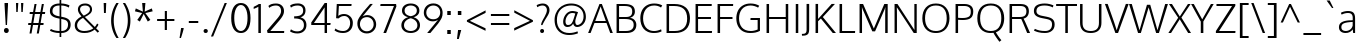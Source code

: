SplineFontDB: 3.0
FontName: Oxygen-Light
FullName: Oxygen Light
FamilyName: Oxygen
Weight: Light
Copyright: Copyright (c) 2012, Vernon Adams (vern@newtypography.co.uk), with Reserved Font Names 'Oxygen'
Version: Release 0.2.3 webfont; ttfautohint (v0.93.3-1d66) -l 8 -r 50 -G 200 -x 0 -w "gGD" -c
ItalicAngle: 0
UnderlinePosition: 0
UnderlineWidth: 0
Ascent: 1638
Descent: 410
sfntRevision: 0x00003333
LayerCount: 2
Layer: 0 1 "Back"  1
Layer: 1 1 "Fore"  0
XUID: [1021 956 322941027 12040401]
FSType: 0
OS2Version: 1
OS2_WeightWidthSlopeOnly: 0
OS2_UseTypoMetrics: 1
CreationTime: 1336048760
ModificationTime: 1392238886
PfmFamily: 17
TTFWeight: 300
TTFWidth: 5
LineGap: 0
VLineGap: 0
Panose: 2 0 3 3 0 0 0 0 0 0
OS2TypoAscent: 2103
OS2TypoAOffset: 0
OS2TypoDescent: -483
OS2TypoDOffset: 0
OS2TypoLinegap: 0
OS2WinAscent: 2103
OS2WinAOffset: 0
OS2WinDescent: 483
OS2WinDOffset: 0
HheadAscent: 2103
HheadAOffset: 0
HheadDescent: -483
HheadDOffset: 0
OS2SubXSize: 1331
OS2SubYSize: 1433
OS2SubXOff: 0
OS2SubYOff: 286
OS2SupXSize: 1331
OS2SupYSize: 1433
OS2SupXOff: 0
OS2SupYOff: 983
OS2StrikeYSize: 102
OS2StrikeYPos: 530
OS2Vendor: 'newt'
OS2CodePages: 00000001.00000000
OS2UnicodeRanges: 8000006f.40002049.00000000.00000000
Lookup: 4 0 1 "'liga' Standard Ligatures lookup 0"  {"'liga' Standard Ligatures lookup 0 subtable"  } ['liga' ('DFLT' <'dflt' > 'cyrl' <'dflt' > 'grek' <'dflt' > 'latn' <'dflt' > ) ]
Lookup: 258 0 0 "'kern' Horizontal Kerning in Latin lookup 0"  {"'kern' Horizontal Kerning in Latin lookup 0 per glyph data 0"  "'kern' Horizontal Kerning in Latin lookup 0 kerning class 1"  } ['kern' ('DFLT' <'dflt' > 'latn' <'dflt' > ) ]
MarkAttachClasses: 1
DEI: 91125
KernClass2: 26 21 "'kern' Horizontal Kerning in Latin lookup 0 kerning class 1" 
 81 A Agrave Aacute Acircumflex Atilde Adieresis Aring Amacron Abreve Aogonek uni0202
 1 B
 75 D O Q Eth Ograve Oacute Ocircumflex Otilde Odieresis Oslash uni020C uni020E
 1 F
 1 K
 1 L
 1 P
 39 R Racute uni0156 Rcaron uni0210 uni0212
 18 T uni021A glyph381
 45 U Ugrave Uacute Ucircumflex Udieresis uni0216
 1 V
 1 W
 18 Y Yacute Ydieresis
 69 b o p ograve oacute ocircumflex otilde odieresis oslash thorn uni020F
 1 c
 1 d
 1 e
 9 f uniFB00
 22 k uni0137 kgreenlandic
 10 quoteright
 24 r uni0157 rcaron uni0213
 1 v
 1 w
 1 x
 18 y yacute ydieresis
 81 A Agrave Aacute Acircumflex Atilde Adieresis Aring Amacron Abreve Aogonek uni0202
 99 C G O Q Ccedilla Ograve Oacute Ocircumflex Otilde Odieresis Oslash Cacute Ccaron OE uni020C uni020E
 18 T uni021A glyph381
 45 U Ugrave Uacute Ucircumflex Udieresis uni0216
 1 V
 1 W
 1 X
 18 Y Yacute Ydieresis
 84 a agrave aacute acircumflex atilde adieresis aring ae amacron abreve aogonek uni0203
 1 b
 157 c d e o q ccedilla egrave eacute ecircumflex edieresis eth ograve oacute ocircumflex otilde odieresis oslash cacute ccaron emacron eogonek oe uni0207 uni020F
 5 comma
 1 g
 6 period
 1 s
 45 u ugrave uacute ucircumflex udieresis uni0217
 1 v
 1 w
 1 x
 18 y yacute ydieresis
 0 {} 0 {} 0 {} 0 {} 0 {} 0 {} 0 {} 0 {} 0 {} 0 {} 0 {} 0 {} 0 {} 0 {} 0 {} 0 {} 0 {} 0 {} 0 {} 0 {} 0 {} 0 {} 0 {} -7 {} -36 {} -7 {} -32 {} -39 {} 0 {} -24 {} 0 {} 0 {} 0 {} 0 {} 0 {} 0 {} 0 {} 0 {} -13 {} 0 {} 0 {} -17 {} 0 {} 0 {} 0 {} 0 {} 0 {} 0 {} 0 {} 0 {} 0 {} 0 {} 0 {} 0 {} 0 {} 0 {} -17 {} 0 {} 0 {} 0 {} 0 {} 0 {} 0 {} 0 {} -33 {} 0 {} -61 {} 0 {} -24 {} -13 {} -35 {} -45 {} 0 {} 0 {} 0 {} -20 {} 0 {} -70 {} 0 {} 0 {} 0 {} 0 {} 0 {} 0 {} 0 {} -26 {} 0 {} 0 {} 0 {} 0 {} 0 {} 0 {} 0 {} -12 {} 0 {} -14 {} 0 {} 0 {} 0 {} 0 {} 0 {} 0 {} 0 {} 0 {} 0 {} 0 {} 0 {} -29 {} 0 {} 0 {} 0 {} 0 {} 0 {} 0 {} 0 {} 0 {} -23 {} 0 {} 0 {} 0 {} 0 {} -9 {} -22 {} -12 {} 0 {} -15 {} 0 {} 0 {} 0 {} -88 {} 0 {} -56 {} -57 {} 0 {} -109 {} 0 {} 0 {} 0 {} 0 {} 0 {} 0 {} 0 {} 0 {} 0 {} 0 {} 0 {} -25 {} 0 {} -109 {} 0 {} 0 {} 0 {} 0 {} 0 {} 0 {} 0 {} -57 {} 0 {} -63 {} -270 {} -22 {} -330 {} -15 {} 0 {} 0 {} 0 {} 0 {} 0 {} 0 {} 0 {} -34 {} 0 {} -26 {} -10 {} -19 {} 0 {} -22 {} 0 {} 0 {} 0 {} 0 {} 0 {} 0 {} 0 {} 0 {} 0 {} 0 {} 0 {} 0 {} 0 {} -29 {} -21 {} 0 {} 0 {} 0 {} 0 {} 0 {} 0 {} -29 {} 0 {} -82 {} -90 {} -53 {} -120 {} -42 {} -39 {} 0 {} 0 {} 0 {} 0 {} 0 {} -10 {} 0 {} 0 {} 0 {} 0 {} 0 {} 0 {} 0 {} 0 {} 0 {} 0 {} 0 {} 0 {} 0 {} 0 {} 0 {} 0 {} 0 {} 0 {} 0 {} 0 {} -50 {} -13 {} 0 {} 0 {} 0 {} 0 {} 0 {} 0 {} -15 {} 0 {} -25 {} -50 {} -28 {} -120 {} 0 {} 0 {} 0 {} 0 {} 0 {} 0 {} 0 {} -23 {} 0 {} 0 {} 0 {} 0 {} 0 {} 0 {} 0 {} -29 {} 0 {} -28 {} -20 {} -22 {} -110 {} -9 {} 0 {} 0 {} 0 {} 0 {} 0 {} 0 {} -55 {} -37 {} 0 {} 0 {} 0 {} 0 {} 0 {} 0 {} -87 {} 0 {} -84 {} -100 {} -81 {} -190 {} -41 {} -15 {} 0 {} 0 {} 0 {} 0 {} 0 {} 0 {} 0 {} 0 {} 0 {} 0 {} 0 {} 0 {} 0 {} -11 {} 0 {} 0 {} 0 {} 0 {} -100 {} 0 {} 0 {} -18 {} -15 {} -27 {} -9 {} 0 {} 0 {} 0 {} 0 {} 0 {} 0 {} 0 {} 0 {} 0 {} 0 {} 0 {} -4 {} 0 {} 0 {} 0 {} 0 {} 0 {} 0 {} 0 {} 0 {} 0 {} 0 {} 0 {} 0 {} 0 {} 0 {} 0 {} 0 {} 0 {} 0 {} 0 {} 0 {} 0 {} 0 {} 0 {} 0 {} 0 {} 0 {} 0 {} 0 {} 0 {} 0 {} 0 {} 0 {} 0 {} 0 {} 0 {} 0 {} 0 {} 0 {} 0 {} -13 {} 0 {} 0 {} 0 {} 0 {} 0 {} 0 {} 0 {} 0 {} 0 {} 0 {} 0 {} 0 {} 0 {} 0 {} 0 {} 0 {} 0 {} 0 {} 0 {} 0 {} 0 {} 0 {} -15 {} 0 {} 0 {} 0 {} 0 {} 0 {} 0 {} 0 {} 0 {} 0 {} 0 {} 0 {} 0 {} 0 {} 0 {} 0 {} 0 {} 0 {} 0 {} 0 {} 0 {} -13 {} 0 {} -3 {} 0 {} 0 {} 0 {} 0 {} 0 {} 0 {} 0 {} 0 {} 0 {} 0 {} 0 {} 0 {} 0 {} 0 {} 0 {} 0 {} 0 {} 0 {} 0 {} 0 {} 0 {} 0 {} 0 {} 0 {} 0 {} 0 {} 0 {} 0 {} 0 {} 0 {} 0 {} 0 {} 0 {} 0 {} 0 {} 0 {} 0 {} -12 {} 0 {} -19 {} 0 {} -14 {} -190 {} -15 {} 0 {} 0 {} 0 {} 0 {} 0 {} 0 {} 0 {} 0 {} 0 {} 0 {} 0 {} 0 {} 0 {} 0 {} -10 {} 0 {} 0 {} -22 {} 0 {} -124 {} 0 {} 0 {} 0 {} 0 {} 0 {} 0 {} 0 {} 0 {} 0 {} 0 {} 0 {} 0 {} 0 {} 0 {} 0 {} -6 {} 0 {} 0 {} -35 {} 0 {} -79 {} 0 {} 0 {} 0 {} 0 {} 0 {} 0 {} 0 {} 0 {} 0 {} 0 {} 0 {} 0 {} 0 {} 0 {} 0 {} 0 {} 0 {} -14 {} 0 {} 0 {} 0 {} 0 {} 0 {} 0 {} 0 {} 0 {} 0 {} 0 {} 0 {} 0 {} 0 {} 0 {} 0 {} 0 {} 0 {} 0 {} -27 {} 0 {} -6 {} 0 {} 0 {} -120 {} 0 {} 0 {} 0 {} 0 {} 0 {} 0 {}
TtTable: prep
MPPEM
PUSHB_1
 200
GT
IF
PUSHB_2
 1
 1
INSTCTRL
EIF
PUSHW_2
 2048
 2048
MUL
DUP
PUSHB_1
 1
SWAP
WCVTP
DUP
PUSHB_1
 3
SWAP
WCVTF
PUSHB_1
 20
RCVT
DUP
DUP
PUSHB_1
 40
ADD
FLOOR
DUP
ROLL
NEQ
IF
PUSHB_1
 2
CINDEX
SUB
PUSHB_1
 1
RCVT
MUL
SWAP
DIV
PUSHB_1
 2
SWAP
WCVTP
PUSHB_4
 10
 10
 5
 4
CALL
PUSHB_4
 11
 16
 5
 4
CALL
PUSHB_4
 17
 22
 5
 4
CALL
EIF
PUSHB_3
 4
 40
 8
RCVT
GT
WCVTP
PUSHB_4
 11
 16
 6
 4
CALL
PUSHB_2
 6
 3
WCVTP
PUSHB_2
 36
 1
GETINFO
LTEQ
IF
PUSHB_1
 64
GETINFO
IF
PUSHB_2
 6
 3
WCVTP
PUSHB_2
 38
 1
GETINFO
LTEQ
IF
PUSHW_1
 1024
GETINFO
IF
PUSHB_2
 6
 3
WCVTP
EIF
EIF
EIF
EIF
PUSHW_1
 511
SCANCTRL
PUSHB_1
 4
SCANTYPE
PUSHB_2
 5
 0
WCVTP
EndTTInstrs
TtTable: fpgm
PUSHB_1
 0
FDEF
PUSHB_1
 32
ADD
FLOOR
ENDF
PUSHB_1
 1
FDEF
DUP
ABS
DUP
PUSHB_1
 192
LT
PUSHB_1
 4
MINDEX
AND
PUSHB_1
 4
RCVT
OR
IF
POP
SWAP
POP
ELSE
ROLL
IF
DUP
PUSHB_1
 80
LT
IF
POP
PUSHB_1
 64
EIF
ELSE
DUP
PUSHB_1
 56
LT
IF
POP
PUSHB_1
 56
EIF
EIF
DUP
PUSHB_1
 10
RCVT
SUB
ABS
PUSHB_1
 40
LT
IF
POP
PUSHB_1
 10
RCVT
DUP
PUSHB_1
 48
LT
IF
POP
PUSHB_1
 48
EIF
ELSE
DUP
PUSHB_1
 192
LT
IF
DUP
FLOOR
DUP
ROLL
ROLL
SUB
DUP
PUSHB_1
 10
LT
IF
ADD
ELSE
DUP
PUSHB_1
 32
LT
IF
POP
PUSHB_1
 10
ADD
ELSE
DUP
PUSHB_1
 54
LT
IF
POP
PUSHB_1
 54
ADD
ELSE
ADD
EIF
EIF
EIF
ELSE
PUSHB_1
 0
CALL
EIF
EIF
SWAP
PUSHB_1
 0
LT
IF
NEG
EIF
EIF
ENDF
PUSHB_1
 2
FDEF
DUP
RCVT
DUP
PUSHB_1
 4
CINDEX
SUB
ABS
DUP
PUSHB_1
 5
RS
LT
IF
PUSHB_1
 5
SWAP
WS
PUSHB_1
 6
SWAP
WS
ELSE
POP
POP
EIF
PUSHB_1
 1
ADD
ENDF
PUSHB_1
 3
FDEF
SWAP
POP
SWAP
POP
DUP
ABS
PUSHB_2
 5
 98
WS
DUP
PUSHB_1
 6
SWAP
WS
PUSHB_3
 10
 1
 2
LOOPCALL
POP
DUP
PUSHB_1
 6
RS
DUP
ROLL
DUP
ROLL
PUSHB_1
 0
CALL
PUSHB_2
 48
 5
CINDEX
ROLL
LTEQ
IF
ADD
LT
ELSE
SUB
GT
EIF
IF
SWAP
EIF
POP
DUP
PUSHB_1
 64
GTEQ
IF
PUSHB_1
 0
CALL
ELSE
POP
PUSHB_1
 64
EIF
SWAP
PUSHB_1
 0
LT
IF
NEG
EIF
ENDF
PUSHB_1
 4
FDEF
PUSHB_1
 8
SWAP
WS
PUSHB_1
 7
SWAP
WS
PUSHB_1
 0
SWAP
WS
PUSHB_1
 0
RS
PUSHB_1
 7
RS
LTEQ
IF
PUSHB_1
 8
RS
CALL
PUSHB_3
 0
 1
 0
RS
ADD
WS
PUSHB_1
 22
NEG
JMPR
EIF
ENDF
PUSHB_1
 5
FDEF
PUSHB_1
 0
RS
DUP
RCVT
DUP
PUSHB_1
 2
RCVT
MUL
PUSHB_1
 1
RCVT
DIV
ADD
WCVTP
ENDF
PUSHB_1
 6
FDEF
PUSHB_1
 0
RS
DUP
RCVT
DUP
PUSHB_1
 0
CALL
SWAP
PUSHB_2
 6
 4
CINDEX
ADD
DUP
RCVT
ROLL
SWAP
SUB
DUP
ABS
DUP
PUSHB_1
 32
LT
IF
POP
PUSHB_1
 0
ELSE
PUSHB_1
 48
LT
IF
PUSHB_1
 32
ELSE
PUSHB_1
 64
EIF
EIF
SWAP
PUSHB_1
 0
LT
IF
NEG
EIF
PUSHB_1
 3
CINDEX
SWAP
SUB
WCVTP
WCVTP
ENDF
PUSHB_1
 7
FDEF
PUSHB_2
 5
 5
RCVT
PUSHB_1
 1
SUB
WCVTP
ENDF
PUSHB_1
 8
FDEF
PUSHB_1
 1
ADD
DUP
DUP
PUSHB_1
 10
RS
MD[orig]
PUSHB_1
 0
LT
IF
DUP
PUSHB_1
 10
SWAP
WS
EIF
PUSHB_1
 11
RS
MD[orig]
PUSHB_1
 0
GT
IF
DUP
PUSHB_1
 11
SWAP
WS
EIF
ENDF
PUSHB_1
 9
FDEF
DUP
PUSHW_1
 1024
DIV
DUP
PUSHW_1
 1024
MUL
ROLL
SWAP
SUB
PUSHB_1
 12
RS
ADD
DUP
ROLL
ADD
DUP
PUSHB_1
 12
SWAP
WS
SWAP
ENDF
PUSHB_1
 10
FDEF
PUSHB_2
 0
 13
RS
NEQ
IF
PUSHB_2
 13
 13
RS
PUSHB_1
 1
SUB
WS
PUSHB_1
 9
CALL
EIF
PUSHB_1
 0
RS
PUSHB_1
 2
CINDEX
WS
PUSHB_3
 0
 1
 0
RS
ADD
WS
PUSHB_2
 10
 2
CINDEX
WS
PUSHB_2
 11
 2
CINDEX
WS
PUSHB_1
 1
SZPS
SWAP
DUP
PUSHB_1
 3
CINDEX
LT
IF
PUSHB_1
 0
RS
PUSHB_1
 4
CINDEX
WS
ROLL
ROLL
DUP
ROLL
SWAP
SUB
PUSHB_1
 8
LOOPCALL
POP
SWAP
PUSHB_1
 1
SUB
DUP
ROLL
SWAP
SUB
PUSHB_1
 8
LOOPCALL
POP
ELSE
PUSHB_1
 0
RS
PUSHB_1
 2
CINDEX
WS
PUSHB_1
 2
CINDEX
SUB
PUSHB_1
 8
LOOPCALL
POP
EIF
PUSHB_1
 10
RS
GC[orig]
PUSHB_1
 11
RS
GC[orig]
ADD
PUSHB_1
 128
DIV
DUP
PUSHB_1
 2
RCVT
MUL
PUSHB_1
 1
RCVT
DIV
ADD
PUSHB_2
 0
 0
SZP0
SWAP
WCVTP
PUSHB_1
 1
RS
PUSHB_1
 0
MIAP[no-rnd]
PUSHB_3
 1
 1
 1
RS
ADD
WS
ENDF
PUSHB_1
 11
FDEF
PUSHB_2
 0
 5
RCVT
EQ
IF
SVTCA[y-axis]
PUSHB_1
 13
SWAP
WS
DUP
ADD
PUSHB_1
 1
SUB
PUSHB_6
 14
 14
 1
 0
 12
 0
WS
WS
ROLL
ADD
PUSHB_2
 10
 4
CALL
PUSHB_1
 105
CALL
ELSE
CLEAR
EIF
ENDF
PUSHB_1
 12
FDEF
PUSHB_2
 0
 11
CALL
ENDF
PUSHB_1
 13
FDEF
PUSHB_2
 1
 11
CALL
ENDF
PUSHB_1
 14
FDEF
PUSHB_2
 2
 11
CALL
ENDF
PUSHB_1
 15
FDEF
PUSHB_2
 3
 11
CALL
ENDF
PUSHB_1
 16
FDEF
PUSHB_2
 4
 11
CALL
ENDF
PUSHB_1
 17
FDEF
PUSHB_2
 5
 11
CALL
ENDF
PUSHB_1
 18
FDEF
PUSHB_2
 6
 11
CALL
ENDF
PUSHB_1
 19
FDEF
PUSHB_2
 7
 11
CALL
ENDF
PUSHB_1
 20
FDEF
PUSHB_2
 8
 11
CALL
ENDF
PUSHB_1
 21
FDEF
PUSHB_2
 9
 11
CALL
ENDF
PUSHB_1
 22
FDEF
PUSHB_1
 7
CALL
PUSHB_2
 0
 5
RCVT
EQ
IF
SVTCA[y-axis]
PUSHB_1
 13
SWAP
WS
DUP
ADD
PUSHB_1
 1
SUB
PUSHB_6
 14
 14
 1
 0
 12
 0
WS
WS
ROLL
ADD
PUSHB_2
 10
 4
CALL
PUSHB_1
 105
CALL
ELSE
CLEAR
EIF
ENDF
PUSHB_1
 23
FDEF
PUSHB_2
 0
 22
CALL
ENDF
PUSHB_1
 24
FDEF
PUSHB_2
 1
 22
CALL
ENDF
PUSHB_1
 25
FDEF
PUSHB_2
 2
 22
CALL
ENDF
PUSHB_1
 26
FDEF
PUSHB_2
 3
 22
CALL
ENDF
PUSHB_1
 27
FDEF
PUSHB_2
 4
 22
CALL
ENDF
PUSHB_1
 28
FDEF
PUSHB_2
 5
 22
CALL
ENDF
PUSHB_1
 29
FDEF
PUSHB_2
 6
 22
CALL
ENDF
PUSHB_1
 30
FDEF
PUSHB_2
 7
 22
CALL
ENDF
PUSHB_1
 31
FDEF
PUSHB_2
 8
 22
CALL
ENDF
PUSHB_1
 32
FDEF
PUSHB_2
 9
 22
CALL
ENDF
PUSHB_1
 33
FDEF
DUP
ADD
PUSHB_1
 14
ADD
DUP
RS
SWAP
PUSHB_1
 1
ADD
RS
PUSHB_1
 2
CINDEX
PUSHB_1
 2
CINDEX
LTEQ
IF
SWAP
DUP
ALIGNRP
PUSHB_1
 1
ADD
SWAP
PUSHB_1
 18
NEG
JMPR
ELSE
POP
POP
EIF
ENDF
PUSHB_1
 34
FDEF
PUSHB_1
 33
CALL
PUSHB_1
 33
LOOPCALL
ENDF
PUSHB_1
 35
FDEF
DUP
DUP
GC[orig]
DUP
DUP
PUSHB_1
 2
RCVT
MUL
PUSHB_1
 1
RCVT
DIV
ADD
SWAP
SUB
SHPIX
SWAP
DUP
ROLL
NEQ
IF
DUP
GC[orig]
DUP
DUP
PUSHB_1
 2
RCVT
MUL
PUSHB_1
 1
RCVT
DIV
ADD
SWAP
SUB
SHPIX
ELSE
POP
EIF
ENDF
PUSHB_1
 36
FDEF
PUSHB_2
 0
 5
RCVT
EQ
IF
SVTCA[y-axis]
PUSHB_1
 1
SZPS
PUSHB_1
 35
LOOPCALL
PUSHB_1
 1
SZP2
IUP[y]
ELSE
CLEAR
EIF
ENDF
PUSHB_1
 37
FDEF
PUSHB_1
 7
CALL
PUSHB_2
 0
 5
RCVT
EQ
IF
SVTCA[y-axis]
PUSHB_1
 1
SZPS
PUSHB_1
 35
LOOPCALL
PUSHB_1
 1
SZP2
IUP[y]
ELSE
CLEAR
EIF
ENDF
PUSHB_1
 38
FDEF
DUP
SHC[rp1]
PUSHB_1
 1
ADD
ENDF
PUSHB_1
 39
FDEF
SVTCA[y-axis]
PUSHB_1
 3
RCVT
MUL
PUSHB_1
 1
RCVT
DIV
PUSHB_1
 0
CALL
PUSHB_1
 2
RCVT
MUL
PUSHB_1
 1
RCVT
DIV
PUSHB_1
 0
CALL
PUSHB_1
 0
SZPS
PUSHB_5
 0
 0
 0
 0
 0
WCVTP
MIAP[no-rnd]
SWAP
SHPIX
PUSHB_2
 38
 1
SZP2
LOOPCALL
ENDF
PUSHB_1
 40
FDEF
DUP
ALIGNRP
DUP
GC[orig]
DUP
PUSHB_1
 2
RCVT
MUL
PUSHB_1
 1
RCVT
DIV
ADD
PUSHB_1
 0
RS
SUB
SHPIX
ENDF
PUSHB_1
 41
FDEF
MDAP[no-rnd]
SLOOP
ALIGNRP
ENDF
PUSHB_1
 42
FDEF
DUP
ALIGNRP
DUP
GC[orig]
DUP
PUSHB_1
 2
RCVT
MUL
PUSHB_1
 1
RCVT
DIV
ADD
PUSHB_1
 0
RS
SUB
PUSHB_1
 1
RS
MUL
SHPIX
ENDF
PUSHB_1
 43
FDEF
PUSHB_2
 2
 0
SZPS
CINDEX
DUP
MDAP[no-rnd]
DUP
GC[orig]
PUSHB_1
 0
SWAP
WS
PUSHB_1
 2
CINDEX
MD[grid]
ROLL
ROLL
GC[orig]
SWAP
GC[orig]
SWAP
SUB
DIV
PUSHB_1
 1
SWAP
WS
PUSHB_3
 42
 1
 1
SZP2
SZP1
LOOPCALL
ENDF
PUSHB_1
 44
FDEF
PUSHB_1
 0
SZPS
PUSHB_1
 4
CINDEX
PUSHB_1
 4
CINDEX
GC[orig]
SWAP
GC[orig]
SWAP
SUB
PUSHB_1
 6
RCVT
CALL
NEG
ROLL
MDAP[no-rnd]
SWAP
DUP
DUP
ALIGNRP
ROLL
SHPIX
ENDF
PUSHB_1
 45
FDEF
PUSHB_1
 0
SZPS
PUSHB_1
 4
CINDEX
PUSHB_1
 4
CINDEX
DUP
MDAP[no-rnd]
GC[orig]
SWAP
GC[orig]
SWAP
SUB
DUP
PUSHB_1
 4
SWAP
WS
PUSHB_1
 6
RCVT
CALL
DUP
PUSHB_1
 96
LT
IF
DUP
PUSHB_1
 64
LTEQ
IF
PUSHB_4
 2
 32
 3
 32
ELSE
PUSHB_4
 2
 38
 3
 26
EIF
WS
WS
SWAP
DUP
PUSHB_1
 9
RS
DUP
ROLL
SWAP
GC[orig]
SWAP
GC[orig]
SWAP
SUB
SWAP
GC[cur]
ADD
PUSHB_1
 4
RS
PUSHB_1
 128
DIV
ADD
DUP
PUSHB_1
 0
CALL
DUP
ROLL
ROLL
SUB
DUP
PUSHB_1
 2
RS
ADD
ABS
SWAP
PUSHB_1
 3
RS
SUB
ABS
LT
IF
PUSHB_1
 2
RS
SUB
ELSE
PUSHB_1
 3
RS
ADD
EIF
PUSHB_1
 3
CINDEX
PUSHB_1
 128
DIV
SUB
SWAP
DUP
DUP
PUSHB_1
 4
MINDEX
SWAP
GC[cur]
SUB
SHPIX
ELSE
SWAP
PUSHB_1
 9
RS
GC[cur]
PUSHB_1
 2
CINDEX
PUSHB_1
 9
RS
GC[orig]
SWAP
GC[orig]
SWAP
SUB
ADD
DUP
PUSHB_1
 4
RS
PUSHB_1
 128
DIV
ADD
SWAP
DUP
PUSHB_1
 0
CALL
SWAP
PUSHB_1
 4
RS
ADD
PUSHB_1
 0
CALL
PUSHB_1
 5
CINDEX
SUB
PUSHB_1
 5
CINDEX
PUSHB_1
 128
DIV
PUSHB_1
 4
MINDEX
SUB
DUP
PUSHB_1
 4
CINDEX
ADD
ABS
SWAP
PUSHB_1
 3
CINDEX
ADD
ABS
LT
IF
POP
ELSE
SWAP
POP
EIF
SWAP
DUP
DUP
PUSHB_1
 4
MINDEX
SWAP
GC[cur]
SUB
SHPIX
EIF
ENDF
PUSHB_1
 46
FDEF
PUSHB_1
 0
SZPS
DUP
DUP
DUP
PUSHB_1
 5
MINDEX
DUP
MDAP[no-rnd]
GC[orig]
SWAP
GC[orig]
SWAP
SUB
SWAP
ALIGNRP
SHPIX
ENDF
PUSHB_1
 47
FDEF
PUSHB_1
 0
SZPS
DUP
PUSHB_1
 9
SWAP
WS
DUP
DUP
DUP
GC[cur]
SWAP
GC[orig]
PUSHB_1
 0
CALL
SWAP
SUB
SHPIX
ENDF
PUSHB_1
 48
FDEF
PUSHB_1
 0
SZPS
PUSHB_1
 3
CINDEX
PUSHB_1
 2
CINDEX
GC[orig]
SWAP
GC[orig]
SWAP
SUB
PUSHB_1
 0
EQ
IF
MDAP[no-rnd]
DUP
ALIGNRP
SWAP
POP
ELSE
PUSHB_1
 2
CINDEX
PUSHB_1
 2
CINDEX
GC[orig]
SWAP
GC[orig]
SWAP
SUB
DUP
PUSHB_1
 5
CINDEX
PUSHB_1
 4
CINDEX
GC[orig]
SWAP
GC[orig]
SWAP
SUB
PUSHB_1
 6
CINDEX
PUSHB_1
 5
CINDEX
MD[grid]
PUSHB_1
 2
CINDEX
SUB
PUSHB_1
 1
RCVT
MUL
SWAP
DIV
MUL
PUSHB_1
 1
RCVT
DIV
ADD
SWAP
MDAP[no-rnd]
SWAP
DUP
DUP
ALIGNRP
ROLL
SHPIX
SWAP
POP
EIF
ENDF
PUSHB_1
 49
FDEF
PUSHB_1
 0
SZPS
DUP
PUSHB_1
 9
RS
DUP
MDAP[no-rnd]
GC[orig]
SWAP
GC[orig]
SWAP
SUB
DUP
ADD
PUSHB_1
 32
ADD
FLOOR
PUSHB_1
 128
DIV
SWAP
DUP
DUP
ALIGNRP
ROLL
SHPIX
ENDF
PUSHB_1
 50
FDEF
SWAP
DUP
MDAP[no-rnd]
GC[cur]
PUSHB_1
 2
CINDEX
GC[cur]
GT
IF
DUP
ALIGNRP
EIF
MDAP[no-rnd]
PUSHB_2
 34
 1
SZP1
CALL
ENDF
PUSHB_1
 51
FDEF
SWAP
DUP
MDAP[no-rnd]
GC[cur]
PUSHB_1
 2
CINDEX
GC[cur]
LT
IF
DUP
ALIGNRP
EIF
MDAP[no-rnd]
PUSHB_2
 34
 1
SZP1
CALL
ENDF
PUSHB_1
 52
FDEF
SWAP
DUP
MDAP[no-rnd]
GC[cur]
PUSHB_1
 2
CINDEX
GC[cur]
GT
IF
DUP
ALIGNRP
EIF
SWAP
DUP
MDAP[no-rnd]
GC[cur]
PUSHB_1
 2
CINDEX
GC[cur]
LT
IF
DUP
ALIGNRP
EIF
MDAP[no-rnd]
PUSHB_2
 34
 1
SZP1
CALL
ENDF
PUSHB_1
 59
FDEF
PUSHB_1
 0
SZP2
DUP
GC[orig]
PUSHB_1
 0
SWAP
WS
PUSHB_3
 0
 1
 1
SZP2
SZP1
SZP0
MDAP[no-rnd]
PUSHB_1
 40
LOOPCALL
ENDF
PUSHB_1
 60
FDEF
PUSHB_1
 0
SZP2
DUP
GC[orig]
PUSHB_1
 0
SWAP
WS
PUSHB_3
 0
 1
 1
SZP2
SZP1
SZP0
MDAP[no-rnd]
PUSHB_1
 40
LOOPCALL
ENDF
PUSHB_1
 61
FDEF
PUSHB_2
 0
 1
SZP1
SZP0
PUSHB_1
 41
LOOPCALL
ENDF
PUSHB_1
 62
FDEF
PUSHB_1
 43
LOOPCALL
ENDF
PUSHB_1
 53
FDEF
PUSHB_1
 44
CALL
SWAP
DUP
MDAP[no-rnd]
GC[cur]
PUSHB_1
 2
CINDEX
GC[cur]
GT
IF
DUP
ALIGNRP
EIF
MDAP[no-rnd]
PUSHB_2
 34
 1
SZP1
CALL
ENDF
PUSHB_1
 73
FDEF
PUSHB_3
 0
 0
 53
CALL
ENDF
PUSHB_1
 74
FDEF
PUSHB_3
 0
 1
 53
CALL
ENDF
PUSHB_1
 75
FDEF
PUSHB_3
 1
 0
 53
CALL
ENDF
PUSHB_1
 76
FDEF
PUSHB_3
 1
 1
 53
CALL
ENDF
PUSHB_1
 54
FDEF
PUSHB_1
 45
CALL
ROLL
DUP
DUP
ALIGNRP
PUSHB_1
 4
SWAP
WS
ROLL
SHPIX
SWAP
DUP
MDAP[no-rnd]
GC[cur]
PUSHB_1
 2
CINDEX
GC[cur]
GT
IF
DUP
ALIGNRP
EIF
MDAP[no-rnd]
PUSHB_2
 34
 1
SZP1
CALL
PUSHB_1
 4
RS
MDAP[no-rnd]
PUSHB_1
 34
CALL
ENDF
PUSHB_1
 85
FDEF
PUSHB_3
 0
 0
 54
CALL
ENDF
PUSHB_1
 86
FDEF
PUSHB_3
 0
 1
 54
CALL
ENDF
PUSHB_1
 87
FDEF
PUSHB_3
 1
 0
 54
CALL
ENDF
PUSHB_1
 88
FDEF
PUSHB_3
 1
 1
 54
CALL
ENDF
PUSHB_1
 55
FDEF
PUSHB_1
 0
SZPS
PUSHB_1
 4
CINDEX
PUSHB_1
 4
MINDEX
DUP
MDAP[no-rnd]
GC[orig]
SWAP
GC[orig]
SWAP
SUB
PUSHB_1
 6
RCVT
CALL
SWAP
DUP
ALIGNRP
DUP
MDAP[no-rnd]
SWAP
SHPIX
PUSHB_2
 34
 1
SZP1
CALL
ENDF
PUSHB_1
 77
FDEF
PUSHB_3
 0
 0
 55
CALL
ENDF
PUSHB_1
 78
FDEF
PUSHB_3
 0
 1
 55
CALL
ENDF
PUSHB_1
 79
FDEF
PUSHB_3
 1
 0
 55
CALL
ENDF
PUSHB_1
 80
FDEF
PUSHB_3
 1
 1
 55
CALL
ENDF
PUSHB_1
 56
FDEF
PUSHB_2
 9
 4
CINDEX
WS
PUSHB_1
 0
SZPS
PUSHB_1
 4
CINDEX
PUSHB_1
 4
CINDEX
DUP
MDAP[no-rnd]
GC[orig]
SWAP
GC[orig]
SWAP
SUB
DUP
PUSHB_1
 4
SWAP
WS
PUSHB_1
 6
RCVT
CALL
DUP
PUSHB_1
 96
LT
IF
DUP
PUSHB_1
 64
LTEQ
IF
PUSHB_4
 2
 32
 3
 32
ELSE
PUSHB_4
 2
 38
 3
 26
EIF
WS
WS
SWAP
DUP
GC[orig]
PUSHB_1
 4
RS
PUSHB_1
 128
DIV
ADD
DUP
PUSHB_1
 0
CALL
DUP
ROLL
ROLL
SUB
DUP
PUSHB_1
 2
RS
ADD
ABS
SWAP
PUSHB_1
 3
RS
SUB
ABS
LT
IF
PUSHB_1
 2
RS
SUB
ELSE
PUSHB_1
 3
RS
ADD
EIF
PUSHB_1
 3
CINDEX
PUSHB_1
 128
DIV
SUB
PUSHB_1
 2
CINDEX
GC[cur]
SUB
SHPIX
SWAP
DUP
ALIGNRP
SWAP
SHPIX
ELSE
POP
DUP
DUP
GC[cur]
SWAP
GC[orig]
PUSHB_1
 0
CALL
SWAP
SUB
SHPIX
POP
EIF
PUSHB_2
 34
 1
SZP1
CALL
ENDF
PUSHB_1
 65
FDEF
PUSHB_3
 0
 0
 56
CALL
ENDF
PUSHB_1
 66
FDEF
PUSHB_3
 0
 1
 56
CALL
ENDF
PUSHB_1
 67
FDEF
PUSHB_3
 1
 0
 56
CALL
ENDF
PUSHB_1
 68
FDEF
PUSHB_3
 1
 1
 56
CALL
ENDF
PUSHB_1
 64
FDEF
PUSHB_1
 9
SWAP
WS
PUSHB_1
 63
CALL
ENDF
PUSHB_1
 57
FDEF
PUSHB_1
 44
CALL
MDAP[no-rnd]
PUSHB_2
 34
 1
SZP1
CALL
ENDF
PUSHB_1
 69
FDEF
PUSHB_3
 0
 0
 57
CALL
ENDF
PUSHB_1
 70
FDEF
PUSHB_3
 0
 1
 57
CALL
ENDF
PUSHB_1
 71
FDEF
PUSHB_3
 1
 0
 57
CALL
ENDF
PUSHB_1
 72
FDEF
PUSHB_3
 1
 1
 57
CALL
ENDF
PUSHB_1
 58
FDEF
PUSHB_1
 45
CALL
POP
SWAP
DUP
DUP
ALIGNRP
PUSHB_1
 4
SWAP
WS
SWAP
SHPIX
PUSHB_2
 34
 1
SZP1
CALL
PUSHB_1
 4
RS
MDAP[no-rnd]
PUSHB_1
 34
CALL
ENDF
PUSHB_1
 81
FDEF
PUSHB_3
 0
 0
 58
CALL
ENDF
PUSHB_1
 82
FDEF
PUSHB_3
 0
 1
 58
CALL
ENDF
PUSHB_1
 83
FDEF
PUSHB_3
 1
 0
 58
CALL
ENDF
PUSHB_1
 84
FDEF
PUSHB_3
 1
 1
 58
CALL
ENDF
PUSHB_1
 63
FDEF
PUSHB_1
 0
SZPS
RCVT
SWAP
DUP
MDAP[no-rnd]
DUP
GC[cur]
ROLL
SWAP
SUB
SHPIX
PUSHB_2
 34
 1
SZP1
CALL
ENDF
PUSHB_1
 89
FDEF
PUSHB_1
 46
CALL
MDAP[no-rnd]
PUSHB_2
 34
 1
SZP1
CALL
ENDF
PUSHB_1
 90
FDEF
PUSHB_1
 46
CALL
PUSHB_1
 50
CALL
ENDF
PUSHB_1
 91
FDEF
PUSHB_1
 46
CALL
PUSHB_1
 51
CALL
ENDF
PUSHB_1
 92
FDEF
PUSHB_1
 0
SZPS
PUSHB_1
 46
CALL
PUSHB_1
 52
CALL
ENDF
PUSHB_1
 93
FDEF
PUSHB_1
 47
CALL
MDAP[no-rnd]
PUSHB_2
 34
 1
SZP1
CALL
ENDF
PUSHB_1
 94
FDEF
PUSHB_1
 47
CALL
PUSHB_1
 50
CALL
ENDF
PUSHB_1
 95
FDEF
PUSHB_1
 47
CALL
PUSHB_1
 51
CALL
ENDF
PUSHB_1
 96
FDEF
PUSHB_1
 47
CALL
PUSHB_1
 52
CALL
ENDF
PUSHB_1
 97
FDEF
PUSHB_1
 48
CALL
MDAP[no-rnd]
PUSHB_2
 34
 1
SZP1
CALL
ENDF
PUSHB_1
 98
FDEF
PUSHB_1
 48
CALL
PUSHB_1
 50
CALL
ENDF
PUSHB_1
 99
FDEF
PUSHB_1
 48
CALL
PUSHB_1
 51
CALL
ENDF
PUSHB_1
 100
FDEF
PUSHB_1
 48
CALL
PUSHB_1
 52
CALL
ENDF
PUSHB_1
 101
FDEF
PUSHB_1
 49
CALL
MDAP[no-rnd]
PUSHB_2
 34
 1
SZP1
CALL
ENDF
PUSHB_1
 102
FDEF
PUSHB_1
 49
CALL
PUSHB_1
 50
CALL
ENDF
PUSHB_1
 103
FDEF
PUSHB_1
 49
CALL
PUSHB_1
 51
CALL
ENDF
PUSHB_1
 104
FDEF
PUSHB_1
 49
CALL
PUSHB_1
 52
CALL
ENDF
PUSHB_1
 105
FDEF
CALL
PUSHB_1
 8
NEG
PUSHB_1
 3
DEPTH
LT
JROT
PUSHB_1
 1
SZP2
IUP[y]
ENDF
EndTTInstrs
ShortTable: cvt  23
  0
  0
  0
  0
  0
  0
  0
  132
  100
  132
  100
  1488
  0
  1532
  1096
  0
  -488
  1514
  -23
  1549
  1116
  -24
  -520
EndShort
ShortTable: maxp 16
  1
  0
  385
  90
  4
  82
  4
  2
  34
  48
  106
  0
  148
  2402
  2
  2
EndShort
LangName: 1033 "" "" "" "newt : Oxygen Bold : 22-10-2012" "" "Version Release 0.2.3 webfont; ttfautohint (v0.93.3-1d66) -l 8 -r 50 -G 200 -x 0 -w +ACIA-gGD+ACIA -c" "" "Oxygen is a trademark of Vernon Adams." "Vernon Adams" "vernon adams" "" "newtypography.co.uk" "newtypography.co.uk" "This Font Software is licensed under the SIL Open Font License, Version 1.1. This license is available with a FAQ at: http://scripts.sil.org/OFL" "http://scripts.sil.org/OFL" "" "Oxygen" "Light" "Oxygen Light" 
GaspTable: 1 65535 15 1
Encoding: UnicodeBmp
UnicodeInterp: none
NameList: AGL For New Fonts
DisplaySize: -128
AntiAlias: 1
FitToEm: 1
WinInfo: 45 9 3
Grid
-2048 1488 m 4
 4096 1488 l 1028
-2048 -23 m 4
 4096 -23 l 1028
-2048 1514 m 4
 4096 1514 l 1028
EndSplineSet
BeginChars: 65544 385

StartChar: .notdef
Encoding: 65536 -1 0
Width: 748
Flags: W
TtInstrs:
PUSHB_6
 6
 4
 1
 0
 2
 36
CALL
EndTTInstrs
LayerCount: 2
Fore
SplineSet
68 0 m 1,0,-1
 68 1365 l 1,1,-1
 612 1365 l 1,2,-1
 612 0 l 1,3,-1
 68 0 l 1,0,-1
136 68 m 1,4,-1
 544 68 l 1,5,-1
 544 1297 l 1,6,-1
 136 1297 l 1,7,-1
 136 68 l 1,4,-1
EndSplineSet
EndChar

StartChar: glyph1
Encoding: 65537 -1 1
Width: 0
Flags: W
LayerCount: 2
EndChar

StartChar: glyph2
Encoding: 65538 -1 2
Width: 682
Flags: W
LayerCount: 2
EndChar

StartChar: space
Encoding: 32 32 3
Width: 463
GlyphClass: 2
Flags: W
LayerCount: 2
EndChar

StartChar: exclam
Encoding: 33 33 4
Width: 650
GlyphClass: 2
Flags: W
TtInstrs:
NPUSHB
 40
 4
 1
 1
 1
 0
 77
 0
 0
 0
 13
 63
 0
 3
 3
 2
 79
 5
 1
 2
 2
 12
 2
 64
 7
 6
 0
 0
 13
 11
 6
 17
 7
 17
 0
 5
 0
 5
 18
 6
 13
CALL
EndTTInstrs
LayerCount: 2
Fore
SplineSet
292 419 m 1,0,-1
 233 1425 l 1,1,-1
 233 1514 l 1,2,-1
 410 1514 l 1,3,-1
 410 1425 l 1,4,-1
 358 419 l 1,5,-1
 292 419 l 1,0,-1
325 -8 m 0,6,7
 264 -8 264 -8 233 27.5 c 128,-1,8
 202 63 202 63 202 111 c 0,9,10
 202 158 202 158 233 193 c 128,-1,11
 264 228 264 228 325 228 c 0,12,13
 387 228 387 228 418 193 c 128,-1,14
 449 158 449 158 449 111 c 0,15,16
 449 63 449 63 418 27.5 c 128,-1,17
 387 -8 387 -8 325 -8 c 0,6,7
EndSplineSet
EndChar

StartChar: quotedbl
Encoding: 34 34 5
Width: 676
GlyphClass: 2
Flags: W
TtInstrs:
NPUSHB
 32
 5
 3
 4
 3
 1
 1
 0
 77
 2
 1
 0
 0
 13
 1
 64
 4
 4
 0
 0
 4
 7
 4
 7
 6
 5
 0
 3
 0
 3
 17
 6
 13
CALL
EndTTInstrs
LayerCount: 2
Fore
SplineSet
168 1034 m 1,0,-1
 153 1514 l 1,1,-1
 271 1514 l 1,2,-1
 239 1034 l 1,3,-1
 168 1034 l 1,0,-1
427 1034 m 1,4,-1
 412 1514 l 1,5,-1
 530 1514 l 1,6,-1
 498 1034 l 1,7,-1
 427 1034 l 1,4,-1
EndSplineSet
EndChar

StartChar: numbersign
Encoding: 35 35 6
Width: 1108
GlyphClass: 2
Flags: W
TtInstrs:
MPPEM
PUSHB_1
 36
LT
IF
NPUSHB
 38
 7
 5
 2
 3
 15
 8
 2
 2
 1
 3
 2
 86
 14
 9
 2
 1
 12
 10
 2
 0
 11
 1
 0
 85
 6
 1
 4
 4
 11
 63
 16
 13
 2
 11
 11
 12
 11
 64
ELSE
MPPEM
PUSHB_1
 42
LT
IF
NPUSHB
 38
 16
 13
 2
 11
 0
 11
 103
 7
 5
 2
 3
 15
 8
 2
 2
 1
 3
 2
 86
 14
 9
 2
 1
 12
 10
 2
 0
 11
 1
 0
 85
 6
 1
 4
 4
 11
 4
 64
ELSE
NPUSHB
 47
 6
 1
 4
 3
 4
 102
 16
 13
 2
 11
 0
 11
 103
 7
 5
 2
 3
 15
 8
 2
 2
 1
 3
 2
 86
 14
 9
 2
 1
 0
 0
 1
 73
 14
 9
 2
 1
 1
 0
 77
 12
 10
 2
 0
 1
 0
 65
EIF
EIF
NPUSHB
 29
 0
 0
 31
 30
 29
 28
 0
 27
 0
 27
 26
 25
 24
 23
 22
 21
 20
 19
 17
 17
 17
 17
 17
 17
 17
 17
 17
 17
 21
CALL
EndTTInstrs
LayerCount: 2
Fore
SplineSet
180 -28 m 1,0,-1
 254 414 l 1,1,-1
 109 414 l 1,2,-1
 119 505 l 1,3,-1
 270 505 l 1,4,-1
 348 951 l 1,5,-1
 185 951 l 1,6,-1
 195 1041 l 1,7,-1
 363 1041 l 1,8,-1
 437 1464 l 1,9,-1
 541 1464 l 1,10,-1
 467 1041 l 1,11,-1
 737 1041 l 1,12,-1
 811 1464 l 1,13,-1
 915 1464 l 1,14,-1
 841 1041 l 1,15,-1
 984 1041 l 1,16,-1
 969 952 l 1,17,-1
 826 952 l 1,18,-1
 747 505 l 1,19,-1
 902 505 l 1,20,-1
 892 414 l 1,21,-1
 732 414 l 1,22,-1
 655 -28 l 1,23,-1
 550 -28 l 1,24,-1
 628 414 l 1,25,-1
 358 414 l 1,26,-1
 281 -28 l 1,27,-1
 180 -28 l 1,0,-1
374 505 m 1,28,-1
 644 505 l 1,29,-1
 721 952 l 1,30,-1
 452 952 l 1,31,-1
 374 505 l 1,28,-1
EndSplineSet
EndChar

StartChar: dollar
Encoding: 36 36 7
Width: 1247
GlyphClass: 2
Flags: W
TtInstrs:
NPUSHB
 68
 25
 1
 6
 3
 48
 40
 30
 26
 10
 7
 6
 7
 2
 6
 2
 62
 0
 4
 0
 0
 4
 0
 81
 8
 1
 6
 6
 3
 79
 5
 1
 3
 3
 17
 63
 9
 1
 2
 2
 1
 79
 10
 7
 2
 1
 1
 18
 1
 64
 0
 0
 50
 49
 42
 41
 0
 39
 0
 39
 21
 17
 17
 25
 20
 17
 17
 11
 19
CALL
EndTTInstrs
LayerCount: 2
Fore
SplineSet
679 -23 m 1,0,-1
 679 -213 l 1,1,-1
 592 -213 l 1,2,-1
 592 -22 l 1,3,4
 426 -14 426 -14 298.5 24 c 128,-1,5
 171 62 171 62 99 105 c 1,6,-1
 147 196 l 1,7,8
 332 96 332 96 592 84 c 1,9,-1
 592 737 l 1,10,-1
 499 756 l 2,11,12
 298 796 298 796 197.5 882 c 128,-1,13
 97 968 97 968 97 1127 c 0,14,15
 97 1223 97 1223 132 1295.5 c 128,-1,16
 167 1368 167 1368 233.5 1413.5 c 128,-1,17
 300 1459 300 1459 389 1483.5 c 128,-1,18
 478 1508 478 1508 592 1513 c 1,19,-1
 592 1741 l 1,20,-1
 679 1741 l 1,21,-1
 679 1514 l 1,22,23
 799 1510 799 1510 912 1480 c 128,-1,24
 1025 1450 1025 1450 1098 1413 c 1,25,-1
 1065 1315 l 1,26,27
 1010 1345 1010 1345 903 1374 c 128,-1,28
 796 1403 796 1403 679 1407 c 1,29,-1
 679 838 l 1,30,-1
 761 821 l 2,31,32
 861 800 861 800 930.5 771 c 128,-1,33
 1000 742 1000 742 1053.5 696 c 128,-1,34
 1107 650 1107 650 1133 581.5 c 128,-1,35
 1159 513 1159 513 1159 419 c 0,36,37
 1159 282 1159 282 1097.5 182.5 c 128,-1,38
 1036 83 1036 83 929 32 c 128,-1,39
 822 -19 822 -19 679 -23 c 1,0,-1
592 856 m 1,40,-1
 592 1406 l 1,41,42
 410 1396 410 1396 319 1325.5 c 128,-1,43
 228 1255 228 1255 228 1114 c 0,44,45
 228 1019 228 1019 295 961.5 c 128,-1,46
 362 904 362 904 493 876 c 2,47,-1
 592 856 l 1,40,-1
679 720 m 1,48,-1
 679 82 l 1,49,50
 846 85 846 85 935.5 173.5 c 128,-1,51
 1025 262 1025 262 1025 422 c 0,52,53
 1025 482 1025 482 1014 523 c 128,-1,54
 1003 564 1003 564 973 601.5 c 128,-1,55
 943 639 943 639 885.5 664.5 c 128,-1,56
 828 690 828 690 739 708 c 2,57,-1
 679 720 l 1,48,-1
EndSplineSet
EndChar

StartChar: ampersand
Encoding: 38 38 8
Width: 1496
GlyphClass: 2
Flags: W
TtInstrs:
NPUSHB
 61
 51
 44
 43
 37
 34
 32
 31
 29
 28
 10
 10
 2
 3
 36
 35
 2
 0
 2
 2
 62
 0
 3
 3
 1
 79
 0
 1
 1
 17
 63
 5
 1
 2
 2
 0
 79
 4
 1
 0
 0
 18
 0
 64
 41
 40
 1
 0
 65
 63
 40
 50
 41
 50
 21
 19
 0
 39
 1
 39
 6
 12
CALL
EndTTInstrs
LayerCount: 2
Fore
SplineSet
638 -22 m 0,0,1
 505 -22 505 -22 406.5 9.5 c 128,-1,2
 308 41 308 41 251 97 c 128,-1,3
 194 153 194 153 167.5 223.5 c 128,-1,4
 141 294 141 294 141 380 c 0,5,6
 141 463 141 463 164.5 532.5 c 128,-1,7
 188 602 188 602 235 658.5 c 128,-1,8
 282 715 282 715 342.5 760 c 128,-1,9
 403 805 403 805 487 849 c 1,10,11
 450 893 450 893 433 914.5 c 128,-1,12
 416 936 416 936 389.5 971.5 c 128,-1,13
 363 1007 363 1007 351.5 1030.5 c 128,-1,14
 340 1054 340 1054 326 1085.5 c 128,-1,15
 312 1117 312 1117 307 1148 c 128,-1,16
 302 1179 302 1179 302 1213 c 0,17,18
 302 1346 302 1346 400.5 1430 c 128,-1,19
 499 1514 499 1514 678 1514 c 0,20,21
 830 1514 830 1514 928.5 1432 c 128,-1,22
 1027 1350 1027 1350 1027 1205 c 0,23,24
 1027 1143 1027 1143 1000.5 1087.5 c 128,-1,25
 974 1032 974 1032 922 985 c 128,-1,26
 870 938 870 938 807.5 899.5 c 128,-1,27
 745 861 745 861 659 821 c 1,28,-1
 1168 288 l 1,29,30
 1238 363 1238 363 1284 471 c 1,31,-1
 1356 414 l 1,32,33
 1314 315 1314 315 1235 216 c 1,34,-1
 1390 62 l 1,35,-1
 1315 -6 l 1,36,-1
 1161 147 l 1,37,38
 1055 67 1055 67 928.5 22.5 c 128,-1,39
 802 -22 802 -22 638 -22 c 0,0,1
626 74 m 0,40,41
 758 74 758 74 886 113.5 c 128,-1,42
 1014 153 1014 153 1089 219 c 1,43,-1
 564 773 l 1,44,45
 262 608 262 608 262 376 c 0,46,47
 262 298 262 298 291.5 238.5 c 128,-1,48
 321 179 321 179 372.5 144 c 128,-1,49
 424 109 424 109 488 91.5 c 128,-1,50
 552 74 552 74 626 74 c 0,40,41
601 891 m 1,51,52
 637 909 637 909 656.5 919 c 128,-1,53
 676 929 676 929 708 947 c 128,-1,54
 740 965 740 965 758 977 c 128,-1,55
 776 989 776 989 801.5 1007.5 c 128,-1,56
 827 1026 827 1026 841.5 1041.5 c 128,-1,57
 856 1057 856 1057 873 1078 c 128,-1,58
 890 1099 890 1099 898.5 1119.5 c 128,-1,59
 907 1140 907 1140 913 1165 c 128,-1,60
 919 1190 919 1190 919 1217 c 0,61,62
 919 1311 919 1311 853 1362.5 c 128,-1,63
 787 1414 787 1414 690 1414 c 0,64,65
 543 1414 543 1414 478 1360 c 128,-1,66
 413 1306 413 1306 413 1214 c 0,67,68
 413 1139 413 1139 471 1047.5 c 128,-1,69
 529 956 529 956 601 891 c 1,51,52
EndSplineSet
EndChar

StartChar: quotesingle
Encoding: 39 39 9
Width: 415
GlyphClass: 2
Flags: W
TtInstrs:
NPUSHB
 21
 2
 1
 1
 1
 0
 77
 0
 0
 0
 13
 1
 64
 0
 0
 0
 3
 0
 3
 17
 3
 13
CALL
EndTTInstrs
LayerCount: 2
Fore
SplineSet
152 1020 m 1,0,-1
 137 1514 l 1,1,-1
 267 1514 l 1,2,-1
 247 1020 l 1,3,-1
 152 1020 l 1,0,-1
EndSplineSet
EndChar

StartChar: parenleft
Encoding: 40 40 10
Width: 590
GlyphClass: 2
Flags: W
TtInstrs:
NPUSHB
 21
 2
 1
 1
 1
 0
 77
 0
 0
 0
 13
 1
 64
 0
 0
 0
 11
 0
 11
 21
 3
 13
CALL
EndTTInstrs
LayerCount: 2
Fore
SplineSet
379 -239 m 1,0,1
 252 -63 252 -63 180 166 c 128,-1,2
 108 395 108 395 108 627 c 0,3,4
 108 1111 108 1111 376 1514 c 1,5,-1
 495 1514 l 1,6,7
 355 1277 355 1277 298.5 1070 c 128,-1,8
 242 863 242 863 242 633 c 0,9,10
 242 182 242 182 495 -239 c 1,11,-1
 379 -239 l 1,0,1
EndSplineSet
EndChar

StartChar: parenright
Encoding: 41 41 11
Width: 590
GlyphClass: 2
Flags: W
TtInstrs:
NPUSHB
 21
 2
 1
 1
 1
 0
 77
 0
 0
 0
 13
 1
 64
 0
 0
 0
 11
 0
 11
 21
 3
 13
CALL
EndTTInstrs
LayerCount: 2
Fore
SplineSet
95 -239 m 1,0,1
 348 183 348 183 348 633 c 0,2,3
 348 862 348 862 291 1069.5 c 128,-1,4
 234 1277 234 1277 94 1514 c 1,5,-1
 212 1514 l 1,6,7
 482 1104 482 1104 482 627 c 0,8,9
 482 394 482 394 409.5 166.5 c 128,-1,10
 337 -61 337 -61 210 -239 c 1,11,-1
 95 -239 l 1,0,1
EndSplineSet
EndChar

StartChar: asterisk
Encoding: 42 42 12
Width: 1106
GlyphClass: 2
Flags: W
TtInstrs:
NPUSHB
 25
 18
 17
 14
 11
 10
 9
 8
 5
 4
 3
 2
 1
 0
 13
 0
 59
 0
 0
 0
 13
 0
 64
 22
 1
 13
CALL
EndTTInstrs
LayerCount: 2
Fore
SplineSet
352 573 m 1,0,-1
 218 655 l 1,1,-1
 468 1005 l 1,2,-1
 99 1092 l 1,3,-1
 143 1240 l 1,4,-1
 506 1077 l 1,5,-1
 468 1514 l 1,6,-1
 635 1514 l 1,7,-1
 598 1077 l 1,8,-1
 962 1240 l 1,9,-1
 1007 1093 l 1,10,-1
 633 1005 l 1,11,12
 652 976 652 976 738.5 862.5 c 128,-1,13
 825 749 825 749 888 655 c 1,14,15
 853 630 853 630 821 614 c 128,-1,16
 789 598 789 598 756 574 c 1,17,-1
 548 961 l 1,18,-1
 352 573 l 1,0,-1
EndSplineSet
EndChar

StartChar: plus
Encoding: 43 43 13
Width: 1101
GlyphClass: 2
Flags: W
TtInstrs:
MPPEM
PUSHB_1
 27
LT
IF
NPUSHB
 22
 3
 1
 1
 4
 1
 0
 5
 1
 0
 85
 6
 1
 5
 5
 2
 77
 0
 2
 2
 14
 5
 64
ELSE
NPUSHB
 27
 0
 2
 1
 5
 2
 73
 3
 1
 1
 4
 1
 0
 5
 1
 0
 85
 0
 2
 2
 5
 77
 6
 1
 5
 2
 5
 65
EIF
NPUSHB
 13
 0
 0
 0
 11
 0
 11
 17
 17
 17
 17
 17
 7
 17
CALL
EndTTInstrs
LayerCount: 2
Fore
SplineSet
500 157 m 1,0,-1
 500 600 l 1,1,-1
 108 600 l 1,2,-1
 108 700 l 1,3,-1
 502 700 l 1,4,-1
 502 1135 l 1,5,-1
 610 1135 l 1,6,-1
 610 700 l 1,7,-1
 992 700 l 1,8,-1
 992 600 l 1,9,-1
 610 600 l 1,10,-1
 610 157 l 1,11,-1
 500 157 l 1,0,-1
EndSplineSet
EndChar

StartChar: comma
Encoding: 44 44 14
Width: 504
GlyphClass: 2
Flags: W
TtInstrs:
NPUSHB
 25
 3
 1
 1
 0
 1
 62
 0
 0
 1
 0
 102
 2
 1
 1
 1
 93
 0
 0
 0
 5
 0
 5
 17
 3
 13
CALL
EndTTInstrs
LayerCount: 2
Fore
SplineSet
130 -275 m 1,0,-1
 210 235 l 1,1,-1
 339 235 l 1,2,-1
 339 194 l 1,3,4
 298 16 298 16 202 -275 c 1,5,-1
 130 -275 l 1,0,-1
EndSplineSet
EndChar

StartChar: hyphen
Encoding: 45 45 15
Width: 670
GlyphClass: 2
Flags: W
TtInstrs:
NPUSHB
 26
 0
 0
 1
 1
 0
 73
 0
 0
 0
 1
 77
 2
 1
 1
 0
 1
 65
 0
 0
 0
 3
 0
 3
 17
 3
 13
CALL
EndTTInstrs
LayerCount: 2
Fore
SplineSet
93 531 m 1,0,-1
 93 641 l 1,1,-1
 577 641 l 1,2,-1
 577 531 l 1,3,-1
 93 531 l 1,0,-1
EndSplineSet
EndChar

StartChar: period
Encoding: 46 46 16
Width: 517
GlyphClass: 2
Flags: W
TtInstrs:
NPUSHB
 22
 0
 1
 1
 0
 79
 2
 1
 0
 0
 12
 0
 64
 1
 0
 7
 5
 0
 11
 1
 11
 3
 12
CALL
EndTTInstrs
LayerCount: 2
Fore
SplineSet
290 -8 m 0,0,1
 237 -8 237 -8 210 23 c 128,-1,2
 183 54 183 54 183 96 c 0,3,4
 183 137 183 137 210 168 c 128,-1,5
 237 199 237 199 290 199 c 0,6,7
 345 199 345 199 372 168 c 128,-1,8
 399 137 399 137 399 96 c 0,9,10
 399 54 399 54 372 23 c 128,-1,11
 345 -8 345 -8 290 -8 c 0,0,1
EndSplineSet
EndChar

StartChar: slash
Encoding: 47 47 17
Width: 953
GlyphClass: 2
Flags: W
TtInstrs:
NPUSHB
 21
 2
 1
 1
 0
 1
 103
 0
 0
 0
 13
 0
 64
 0
 0
 0
 3
 0
 3
 17
 3
 13
CALL
EndTTInstrs
LayerCount: 2
Fore
SplineSet
49 -174 m 1,0,-1
 750 1514 l 1,1,-1
 863 1514 l 1,2,-1
 161 -174 l 1,3,-1
 49 -174 l 1,0,-1
EndSplineSet
EndChar

StartChar: zero
Encoding: 48 48 18
Width: 1216
GlyphClass: 2
Flags: W
TtInstrs:
MPPEM
PUSHB_1
 16
LT
IF
NPUSHB
 22
 0
 1
 1
 3
 79
 0
 3
 3
 19
 63
 4
 1
 0
 0
 2
 79
 0
 2
 2
 18
 2
 64
ELSE
NPUSHB
 22
 0
 1
 1
 3
 79
 0
 3
 3
 19
 63
 4
 1
 0
 0
 2
 79
 0
 2
 2
 21
 2
 64
EIF
NPUSHB
 14
 1
 0
 20
 19
 13
 12
 7
 5
 0
 11
 1
 11
 5
 12
CALL
EndTTInstrs
LayerCount: 2
Fore
SplineSet
608 91 m 0,0,1
 761 91 761 91 855 264.5 c 128,-1,2
 949 438 949 438 949 748 c 0,3,4
 949 1038 949 1038 855 1218.5 c 128,-1,5
 761 1399 761 1399 609 1399 c 0,6,7
 456 1399 456 1399 362 1218 c 128,-1,8
 268 1037 268 1037 269 746 c 0,9,10
 269 436 269 436 362.5 263.5 c 128,-1,11
 456 91 456 91 608 91 c 0,0,1
609 -24 m 128,-1,13
 483 -24 483 -24 387 33 c 128,-1,14
 291 90 291 90 231.5 195.5 c 128,-1,15
 172 301 172 301 142.5 433 c 128,-1,16
 113 565 113 565 113 743 c 0,17,18
 113 1104 113 1104 240.5 1309 c 128,-1,19
 368 1514 368 1514 609 1514 c 128,-1,20
 850 1514 850 1514 975.5 1309.5 c 128,-1,21
 1101 1105 1101 1105 1101 743 c 0,22,23
 1101 565 1101 565 1072 433 c 128,-1,24
 1043 301 1043 301 984 195.5 c 128,-1,25
 925 90 925 90 830 33 c 128,-1,12
 735 -24 735 -24 609 -24 c 128,-1,13
EndSplineSet
EndChar

StartChar: one
Encoding: 49 49 19
Width: 599
GlyphClass: 2
Flags: W
TtInstrs:
NPUSHB
 29
 5
 4
 1
 3
 1
 0
 1
 62
 0
 0
 0
 11
 63
 2
 1
 1
 1
 12
 1
 64
 0
 0
 0
 9
 0
 9
 23
 3
 13
CALL
EndTTInstrs
LayerCount: 2
Fore
SplineSet
274 0 m 1,0,-1
 274 1356 l 1,1,2
 242 1333 242 1333 172.5 1299 c 128,-1,3
 103 1265 103 1265 34 1241 c 1,4,-1
 34 1349 l 1,5,6
 244 1446 244 1446 297 1488 c 1,7,-1
 402 1488 l 1,8,-1
 402 0 l 1,9,-1
 274 0 l 1,0,-1
EndSplineSet
EndChar

StartChar: two
Encoding: 50 50 20
Width: 1144
GlyphClass: 2
Flags: W
TtInstrs:
NPUSHB
 40
 12
 11
 2
 2
 0
 1
 62
 0
 0
 0
 1
 79
 0
 1
 1
 17
 63
 0
 2
 2
 3
 77
 4
 1
 3
 3
 12
 3
 64
 0
 0
 0
 23
 0
 23
 22
 36
 39
 5
 15
CALL
EndTTInstrs
LayerCount: 2
Fore
SplineSet
132 0 m 1,0,-1
 102 127 l 1,1,-1
 621 731 l 2,2,3
 723 852 723 852 773 941.5 c 128,-1,4
 823 1031 823 1031 823 1116 c 0,5,6
 823 1258 823 1258 756 1333.5 c 128,-1,7
 689 1409 689 1409 556 1409 c 0,8,9
 461 1409 461 1409 369.5 1380.5 c 128,-1,10
 278 1352 278 1352 220 1297 c 1,11,-1
 173 1394 l 1,12,13
 298 1514 298 1514 561 1514 c 0,14,15
 752 1514 752 1514 862.5 1409 c 128,-1,16
 973 1304 973 1304 973 1133 c 0,17,18
 973 1018 973 1018 914.5 906.5 c 128,-1,19
 856 795 856 795 722 640 c 2,20,-1
 272 123 l 1,21,-1
 985 123 l 1,22,-1
 977 0 l 1,23,-1
 132 0 l 1,0,-1
EndSplineSet
EndChar

StartChar: three
Encoding: 51 51 21
Width: 1115
GlyphClass: 2
Flags: W
LayerCount: 2
Fore
SplineSet
532 -23 m 0,0,1
 401 -23 401 -23 298 13 c 128,-1,2
 195 49 195 49 156 86 c 1,3,-1
 203 189 l 1,4,5
 339 83 339 83 520 83 c 0,6,7
 679 83 679 83 772.5 166.5 c 128,-1,8
 866 250 866 250 866 404 c 0,9,10
 866 481 866 481 843 540.5 c 128,-1,11
 820 600 820 600 781.5 636.5 c 128,-1,12
 743 673 743 673 684.5 697 c 0,13,14
 626 720 626 720 564 730 c 0,15,16
 484 742 484 742 424 743 c 2,17,-1
 366 743 l 1,18,-1
 366 855 l 1,19,-1
 410 855 l 2,20,21
 450 854 450 854 512 862 c 0,22,23
 558 868 558 868 608 879.5 c 128,-1,24
 658 891 658 891 695 912 c 128,-1,25
 732 933 732 933 763 963.5 c 128,-1,26
 794 994 794 994 810 1040 c 128,-1,27
 826 1086 826 1086 826 1145 c 0,28,29
 826 1407 826 1407 534 1407 c 0,30,31
 434 1407 434 1407 346 1378.5 c 128,-1,32
 258 1350 258 1350 203 1300 c 1,33,-1
 157 1404 l 1,34,35
 285 1514 285 1514 569 1514 c 0,36,37
 641 1514 641 1514 707.5 1492.5 c 128,-1,38
 774 1471 774 1471 828.5 1430 c 128,-1,39
 883 1389 883 1389 915.5 1320 c 128,-1,40
 948 1251 948 1251 948 1164 c 0,41,42
 948 881 948 881 687 802 c 1,43,44
 990 724 990 724 995 410 c 0,45,46
 998 217 998 217 869.5 97 c 128,-1,47
 741 -23 741 -23 532 -23 c 0,0,1
EndSplineSet
EndChar

StartChar: four
Encoding: 52 52 22
Width: 1192
GlyphClass: 2
Flags: W
TtInstrs:
NPUSHB
 43
 13
 3
 2
 2
 1
 1
 62
 5
 1
 2
 3
 1
 0
 4
 2
 0
 85
 0
 1
 1
 13
 63
 6
 1
 4
 4
 12
 4
 64
 0
 0
 12
 11
 0
 10
 0
 10
 17
 17
 18
 17
 7
 16
CALL
EndTTInstrs
LayerCount: 2
Fore
SplineSet
798 0 m 1,0,-1
 798 402 l 1,1,-1
 116 402 l 1,2,-1
 116 538 l 1,3,-1
 802 1488 l 5,4,-1
 922 1488 l 5,5,-1
 922 512 l 1,6,-1
 1108 512 l 1,7,-1
 1093 402 l 1,8,-1
 922 402 l 1,9,-1
 922 0 l 1,10,-1
 798 0 l 1,0,-1
253 512 m 1,11,-1
 798 512 l 1,12,-1
 798 1281 l 5,13,-1
 253 512 l 1,11,-1
EndSplineSet
EndChar

StartChar: five
Encoding: 53 53 23
Width: 1195
GlyphClass: 2
Flags: W
TtInstrs:
NPUSHB
 61
 20
 1
 2
 5
 15
 14
 3
 2
 4
 1
 2
 2
 62
 0
 5
 0
 2
 1
 5
 2
 87
 0
 4
 4
 3
 77
 0
 3
 3
 11
 63
 0
 1
 1
 0
 79
 6
 1
 0
 0
 18
 0
 64
 1
 0
 23
 21
 19
 18
 17
 16
 12
 10
 6
 4
 0
 28
 1
 28
 7
 12
CALL
EndTTInstrs
LayerCount: 2
Fore
SplineSet
563 -23 m 0,0,1
 296 -23 296 -23 129 111 c 1,2,-1
 174 207 l 1,3,4
 330 82 330 82 569 82 c 0,5,6
 732 82 732 82 830 191.5 c 128,-1,7
 928 301 928 301 928 478 c 0,8,9
 928 626 928 626 843.5 724.5 c 128,-1,10
 759 823 759 823 634 823 c 0,11,12
 543 823 543 823 479.5 798 c 128,-1,13
 416 773 416 773 335 711 c 1,14,-1
 210 720 l 1,15,-1
 244 1488 l 1,16,-1
 1005 1488 l 1,17,-1
 992 1377 l 1,18,-1
 353 1377 l 1,19,-1
 323 832 l 1,20,21
 450 928 450 928 610 931 c 0,22,23
 747 933 747 933 853 870.5 c 128,-1,24
 959 808 959 808 1013 706 c 128,-1,25
 1067 604 1067 604 1067 483 c 0,26,27
 1067 253 1067 253 930.5 115 c 128,-1,28
 794 -23 794 -23 563 -23 c 0,0,1
EndSplineSet
EndChar

StartChar: six
Encoding: 54 54 24
Width: 1196
GlyphClass: 2
Flags: W
LayerCount: 2
Fore
SplineSet
604 -23 m 0,0,1
 493 -23 493 -23 400 18.5 c 128,-1,2
 307 60 307 60 247 129.5 c 128,-1,3
 187 199 187 199 154 288 c 128,-1,4
 121 377 121 377 121 473 c 0,5,6
 121 517 121 517 126 554 c 128,-1,7
 131 591 131 591 138 623 c 128,-1,8
 145 655 145 655 165.5 696 c 128,-1,9
 186 737 186 737 202.5 768 c 128,-1,10
 219 799 219 799 259 856 c 0,11,12
 328 954 328 954 423 1081 c 5,13,14
 775 1488 l 1,15,-1
 912 1488 l 1,16,-1
 387 849 l 1,17,18
 447 884 447 884 508 900 c 128,-1,19
 569 916 569 916 646 916 c 0,20,21
 732 916 732 916 812 879.5 c 128,-1,22
 892 843 892 843 952 781 c 128,-1,23
 1012 719 1012 719 1048 630.5 c 128,-1,24
 1084 542 1084 542 1084 444 c 0,25,26
 1084 251 1084 251 948 114 c 128,-1,27
 812 -23 812 -23 604 -23 c 0,0,1
602 88 m 0,28,29
 758 88 758 88 856.5 194.5 c 128,-1,30
 955 301 955 301 955 443 c 0,31,32
 955 542 955 542 915 625 c 128,-1,33
 875 708 875 708 794.5 760.5 c 128,-1,34
 714 813 714 813 607 813 c 0,35,36
 521 813 521 813 452.5 783.5 c 128,-1,37
 384 754 384 754 341 703.5 c 128,-1,38
 298 653 298 653 275.5 587.5 c 128,-1,39
 253 522 253 522 253 448 c 0,40,41
 253 381 253 381 277.5 316.5 c 128,-1,42
 302 252 302 252 345.5 201 c 128,-1,43
 389 150 389 150 456 119 c 128,-1,44
 523 88 523 88 602 88 c 0,28,29
EndSplineSet
EndChar

StartChar: seven
Encoding: 55 55 25
Width: 1059
GlyphClass: 2
Flags: W
TtInstrs:
NPUSHB
 27
 0
 0
 0
 1
 77
 0
 1
 1
 11
 63
 3
 1
 2
 2
 12
 2
 64
 0
 0
 0
 6
 0
 6
 17
 17
 4
 14
CALL
EndTTInstrs
LayerCount: 2
Fore
SplineSet
276 0 m 1,0,-1
 817 1377 l 1,1,-1
 116 1377 l 1,2,-1
 131 1488 l 1,3,-1
 926 1488 l 1,4,-1
 942 1365 l 1,5,-1
 414 0 l 1,6,-1
 276 0 l 1,0,-1
EndSplineSet
EndChar

StartChar: eight
Encoding: 56 56 26
Width: 1196
GlyphClass: 2
Flags: W
TtInstrs:
NPUSHB
 50
 39
 33
 19
 7
 4
 2
 3
 1
 62
 0
 3
 3
 1
 79
 0
 1
 1
 17
 63
 5
 1
 2
 2
 0
 79
 4
 1
 0
 0
 18
 0
 64
 28
 27
 1
 0
 45
 43
 27
 38
 28
 38
 14
 12
 0
 26
 1
 26
 6
 12
CALL
EndTTInstrs
LayerCount: 2
Fore
SplineSet
601 -23 m 0,0,1
 468 -23 468 -23 360.5 22.5 c 128,-1,2
 253 68 253 68 187 162 c 128,-1,3
 121 256 121 256 121 384 c 0,4,5
 121 531 121 531 212 644.5 c 128,-1,6
 303 758 303 758 466 803 c 1,7,8
 316 844 316 844 234.5 930.5 c 128,-1,9
 153 1017 153 1017 153 1144 c 0,10,11
 153 1314 153 1314 277 1414 c 128,-1,12
 401 1514 401 1514 602 1514 c 0,13,14
 800 1514 800 1514 921.5 1414.5 c 128,-1,15
 1043 1315 1043 1315 1043 1144 c 0,16,17
 1043 1017 1043 1017 965 930.5 c 128,-1,18
 887 844 887 844 747 803 c 1,19,20
 900 758 900 758 988 644.5 c 128,-1,21
 1076 531 1076 531 1076 384 c 0,22,23
 1076 288 1076 288 1038.5 209.5 c 128,-1,24
 1001 131 1001 131 936.5 81 c 128,-1,25
 872 31 872 31 786 4 c 128,-1,26
 700 -23 700 -23 601 -23 c 0,0,1
601 82 m 0,27,28
 747 82 747 82 844 163 c 128,-1,29
 941 244 941 244 941 378 c 0,30,31
 941 522 941 522 849 616.5 c 128,-1,32
 757 711 757 711 601 750 c 1,33,34
 445 710 445 710 350.5 615.5 c 128,-1,35
 256 521 256 521 256 379 c 0,36,37
 256 245 256 245 355 163.5 c 128,-1,38
 454 82 454 82 601 82 c 0,27,28
601 856 m 1,39,40
 912 917 912 917 912 1146 c 0,41,42
 912 1271 912 1271 821 1339 c 128,-1,43
 730 1407 730 1407 601 1407 c 0,44,45
 471 1407 471 1407 378.5 1338.5 c 128,-1,46
 286 1270 286 1270 286 1146 c 0,47,48
 286 919 286 919 601 856 c 1,39,40
EndSplineSet
EndChar

StartChar: nine
Encoding: 57 57 27
Width: 1142
GlyphClass: 2
Flags: W
LayerCount: 2
Fore
SplineSet
265 0 m 1,0,-1
 824 677 l 1,1,2
 768 641 768 641 696.5 618.5 c 128,-1,3
 625 596 625 596 557 596 c 0,4,5
 436 596 436 596 331 649.5 c 128,-1,6
 226 703 226 703 159.5 807.5 c 128,-1,7
 93 912 93 912 93 1046 c 0,8,9
 93 1141 93 1141 127 1226 c 128,-1,10
 161 1311 161 1311 223 1375 c 128,-1,11
 285 1439 285 1439 377.5 1476.5 c 128,-1,12
 470 1514 470 1514 581 1514 c 0,13,14
 697 1514 697 1514 789 1474.5 c 128,-1,15
 881 1435 881 1435 938.5 1367.5 c 128,-1,16
 996 1300 996 1300 1026 1213.5 c 128,-1,17
 1056 1127 1056 1127 1056 1030 c 0,18,19
 1056 883 1056 883 1011.5 782 c 128,-1,20
 967 681 967 681 824 478 c 1,21,-1
 725 358 l 2,22,23
 626 239 626 239 527 119.5 c 0,24,-1
 428 0 l 1,25,-1
 265 0 l 1,0,-1
577 704 m 0,26,27
 666 704 666 704 735.5 733 c 128,-1,28
 805 762 805 762 847 811 c 128,-1,29
 889 860 889 860 910.5 921 c 128,-1,30
 932 982 932 982 932 1050 c 0,31,32
 932 1120 932 1120 909.5 1183.5 c 128,-1,33
 887 1247 887 1247 844.5 1297 c 128,-1,34
 802 1347 802 1347 734.5 1377 c 128,-1,35
 667 1407 667 1407 584 1407 c 0,36,37
 474 1407 474 1407 389 1354 c 128,-1,38
 304 1301 304 1301 261.5 1220 c 128,-1,39
 219 1139 219 1139 219 1047 c 0,40,41
 219 898 219 898 317 801 c 128,-1,42
 415 704 415 704 577 704 c 0,26,27
EndSplineSet
EndChar

StartChar: colon
Encoding: 58 58 28
Width: 510
GlyphClass: 2
Flags: W
TtInstrs:
MPPEM
PUSHB_1
 25
LT
IF
NPUSHB
 23
 5
 1
 3
 3
 2
 77
 0
 2
 2
 14
 63
 0
 0
 0
 1
 77
 4
 1
 1
 1
 12
 1
 64
ELSE
MPPEM
PUSHB_1
 27
LT
IF
NPUSHB
 21
 0
 2
 5
 1
 3
 0
 2
 3
 85
 0
 0
 0
 1
 77
 4
 1
 1
 1
 12
 1
 64
ELSE
NPUSHB
 26
 0
 2
 5
 1
 3
 0
 2
 3
 85
 0
 0
 1
 1
 0
 73
 0
 0
 0
 1
 77
 4
 1
 1
 0
 1
 65
EIF
EIF
NPUSHB
 17
 4
 4
 0
 0
 4
 7
 4
 7
 6
 5
 0
 3
 0
 3
 17
 6
 13
CALL
EndTTInstrs
LayerCount: 2
Fore
SplineSet
167 -37 m 1,0,-1
 167 174 l 1,1,-1
 346 174 l 1,2,-1
 346 -37 l 1,3,-1
 167 -37 l 1,0,-1
167 927 m 1,4,-1
 167 1136 l 1,5,-1
 346 1136 l 1,6,-1
 346 927 l 1,7,-1
 167 927 l 1,4,-1
EndSplineSet
EndChar

StartChar: semicolon
Encoding: 59 59 29
Width: 550
GlyphClass: 2
Flags: W
TtInstrs:
MPPEM
PUSHB_1
 25
LT
IF
NPUSHB
 20
 0
 0
 4
 1
 1
 0
 1
 81
 5
 1
 3
 3
 2
 77
 0
 2
 2
 14
 3
 64
ELSE
NPUSHB
 26
 0
 2
 5
 1
 3
 0
 2
 3
 85
 0
 0
 1
 1
 0
 73
 0
 0
 0
 1
 77
 4
 1
 1
 0
 1
 65
EIF
NPUSHB
 17
 4
 4
 0
 0
 4
 7
 4
 7
 6
 5
 0
 3
 0
 3
 17
 6
 13
CALL
EndTTInstrs
LayerCount: 2
Fore
SplineSet
152 -302 m 1,0,-1
 208 165 l 1,1,-1
 370 165 l 1,2,-1
 245 -302 l 1,3,-1
 152 -302 l 1,0,-1
197 928 m 1,4,-1
 197 1136 l 1,5,-1
 376 1136 l 1,6,-1
 376 928 l 1,7,-1
 197 928 l 1,4,-1
EndSplineSet
EndChar

StartChar: less
Encoding: 60 60 30
Width: 1165
GlyphClass: 2
Flags: W
TtInstrs:
PUSHB_4
 3
 0
 1
 36
CALL
EndTTInstrs
LayerCount: 2
Fore
SplineSet
1052 113 m 1,0,-1
 98 579 l 1,1,-1
 98 658 l 1,2,-1
 1054 1158 l 1,3,-1
 1054 1032 l 1,4,-1
 247 622 l 1,5,-1
 1052 240 l 1,6,-1
 1052 113 l 1,0,-1
EndSplineSet
EndChar

StartChar: equal
Encoding: 61 61 31
Width: 1240
GlyphClass: 2
Flags: W
TtInstrs:
NPUSHB
 43
 0
 2
 5
 1
 3
 0
 2
 3
 85
 0
 0
 1
 1
 0
 73
 0
 0
 0
 1
 77
 4
 1
 1
 0
 1
 65
 4
 4
 0
 0
 4
 7
 4
 7
 6
 5
 0
 3
 0
 3
 17
 6
 13
CALL
EndTTInstrs
LayerCount: 2
Fore
SplineSet
150 390 m 1,0,-1
 150 500 l 1,1,-1
 1090 500 l 1,2,-1
 1090 390 l 1,3,-1
 150 390 l 1,0,-1
149 829 m 1,4,-1
 149 941 l 1,5,-1
 1091 941 l 1,6,-1
 1091 829 l 1,7,-1
 149 829 l 1,4,-1
EndSplineSet
EndChar

StartChar: greater
Encoding: 62 62 32
Width: 1167
GlyphClass: 2
Flags: W
TtInstrs:
PUSHB_4
 4
 0
 1
 36
CALL
EndTTInstrs
LayerCount: 2
Fore
SplineSet
113 122 m 1,0,-1
 113 250 l 1,1,-1
 919 622 l 1,2,-1
 116 1042 l 1,3,-1
 116 1165 l 1,4,-1
 1070 656 l 1,5,-1
 1070 577 l 1,6,-1
 113 122 l 1,0,-1
EndSplineSet
EndChar

StartChar: question
Encoding: 63 63 33
Width: 855
GlyphClass: 2
Flags: W
TtInstrs:
NPUSHB
 59
 13
 1
 0
 1
 12
 1
 2
 0
 2
 62
 5
 1
 2
 0
 4
 0
 2
 4
 100
 0
 0
 0
 1
 79
 0
 1
 1
 17
 63
 0
 4
 4
 3
 79
 6
 1
 3
 3
 12
 3
 64
 27
 26
 0
 0
 33
 31
 26
 36
 27
 36
 0
 25
 0
 25
 37
 40
 7
 14
CALL
EndTTInstrs
LayerCount: 2
Fore
SplineSet
314 395 m 1,0,1
 309 449 309 449 337.5 525 c 128,-1,2
 366 601 366 601 410.5 681 c 128,-1,3
 455 761 455 761 500 843 c 128,-1,4
 545 925 545 925 577 1013.5 c 128,-1,5
 609 1102 609 1102 609 1174 c 0,6,7
 608 1281 608 1281 545.5 1345.5 c 128,-1,8
 483 1410 483 1410 382 1410 c 0,9,10
 308 1410 308 1410 236 1384.5 c 128,-1,11
 164 1359 164 1359 117 1330 c 1,12,-1
 83 1426 l 1,13,14
 143 1468 143 1468 233 1492.5 c 128,-1,15
 323 1517 323 1517 394 1517 c 0,16,17
 556 1517 556 1517 649 1419 c 128,-1,18
 742 1321 742 1321 742 1173 c 0,19,20
 742 1105 742 1105 719 1035 c 128,-1,21
 696 965 696 965 656 894 c 128,-1,22
 616 823 616 823 571.5 753.5 c 128,-1,23
 527 684 527 684 472.5 586.5 c 128,-1,24
 418 489 418 489 379 395 c 1,25,-1
 314 395 l 1,0,1
363 -1 m 0,26,27
 313 -1 313 -1 287.5 28 c 128,-1,28
 262 57 262 57 262 96 c 0,29,30
 262 134 262 134 287.5 163 c 128,-1,31
 313 192 313 192 363 192 c 0,32,33
 414 192 414 192 439 163.5 c 128,-1,34
 464 135 464 135 464 96 c 128,-1,35
 464 57 464 57 439 28 c 128,-1,36
 414 -1 414 -1 363 -1 c 0,26,27
EndSplineSet
EndChar

StartChar: at
Encoding: 64 64 34
Width: 1867
GlyphClass: 2
Flags: W
TtInstrs:
NPUSHB
 19
 38
 1
 9
 4
 79
 22
 2
 5
 9
 66
 1
 7
 2
 67
 1
 0
 7
 4
 62
MPPEM
PUSHB_1
 38
LT
IF
NPUSHB
 40
 11
 8
 2
 5
 3
 1
 2
 7
 5
 2
 87
 0
 7
 10
 1
 0
 7
 0
 83
 0
 6
 6
 1
 79
 0
 1
 1
 17
 63
 0
 9
 9
 4
 79
 0
 4
 4
 20
 9
 64
ELSE
NPUSHB
 38
 0
 4
 0
 9
 5
 4
 9
 87
 11
 8
 2
 5
 3
 1
 2
 7
 5
 2
 87
 0
 7
 10
 1
 0
 7
 0
 83
 0
 6
 6
 1
 79
 0
 1
 1
 17
 6
 64
EIF
NPUSHB
 30
 71
 70
 1
 0
 82
 80
 70
 89
 71
 89
 65
 63
 56
 54
 47
 45
 36
 34
 26
 24
 20
 18
 10
 8
 0
 69
 1
 69
 12
 12
CALL
EndTTInstrs
LayerCount: 2
Fore
SplineSet
882 -82 m 0,0,1
 656 -82 656 -82 487 7.5 c 128,-1,2
 318 97 318 97 224.5 270.5 c 128,-1,3
 131 444 131 444 131 682 c 0,4,5
 131 857 131 857 193.5 1010 c 128,-1,6
 256 1163 256 1163 366 1274.5 c 128,-1,7
 476 1386 476 1386 634.5 1450 c 128,-1,8
 793 1514 793 1514 978 1514 c 0,9,10
 1194 1514 1194 1514 1365 1433.5 c 128,-1,11
 1536 1353 1536 1353 1635.5 1198.5 c 128,-1,12
 1735 1044 1735 1044 1735 839 c 0,13,14
 1735 747 1735 747 1709.5 664.5 c 128,-1,15
 1684 582 1684 582 1640 521 c 128,-1,16
 1596 460 1596 460 1538.5 415.5 c 128,-1,17
 1481 371 1481 371 1415 348.5 c 128,-1,18
 1349 326 1349 326 1281 326 c 0,19,20
 1204 326 1204 326 1151 373.5 c 128,-1,21
 1098 421 1098 421 1084 494 c 1,22,23
 1045 423 1045 423 968.5 377.5 c 128,-1,24
 892 332 892 332 784 332 c 0,25,26
 714 332 714 332 664.5 368.5 c 128,-1,27
 615 405 615 405 593 463.5 c 128,-1,28
 571 522 571 522 571 598 c 0,29,30
 571 669 571 669 591 745 c 128,-1,31
 611 821 611 821 651.5 892 c 128,-1,32
 692 963 692 963 747.5 1019 c 128,-1,33
 803 1075 803 1075 879.5 1109 c 128,-1,34
 956 1143 956 1143 1042 1143 c 0,35,36
 1104 1143 1104 1143 1187.5 1129 c 128,-1,37
 1271 1115 1271 1115 1332 1095 c 1,38,39
 1317 1048 1317 1048 1286 957 c 128,-1,40
 1255 866 1255 866 1238 815 c 128,-1,41
 1221 764 1221 764 1206.5 701.5 c 128,-1,42
 1192 639 1192 639 1192 599 c 0,43,44
 1192 522 1192 522 1218 469 c 128,-1,45
 1244 416 1244 416 1292 416 c 0,46,47
 1348 416 1348 416 1405 446 c 128,-1,48
 1462 476 1462 476 1509.5 529.5 c 128,-1,49
 1557 583 1557 583 1586.5 666.5 c 128,-1,50
 1616 750 1616 750 1616 848 c 0,51,52
 1616 1021 1616 1021 1534.5 1149 c 128,-1,53
 1453 1277 1453 1277 1311.5 1342 c 128,-1,54
 1170 1407 1170 1407 987 1407 c 0,55,56
 867 1407 867 1407 759.5 1379.5 c 128,-1,57
 652 1352 652 1352 558.5 1293 c 128,-1,58
 465 1234 465 1234 397 1148.5 c 128,-1,59
 329 1063 329 1063 290 940.5 c 128,-1,60
 251 818 251 818 251 670 c 0,61,62
 251 366 251 366 420 191.5 c 128,-1,63
 589 17 589 17 885 17 c 0,64,65
 1099 17 1099 17 1305 102 c 1,66,-1
 1331 5 l 1,67,68
 1243 -34 1243 -34 1122.5 -58 c 128,-1,69
 1002 -82 1002 -82 882 -82 c 0,0,1
806 423 m 0,70,71
 876 423 876 423 925.5 445 c 128,-1,72
 975 467 975 467 1009 520.5 c 128,-1,73
 1043 574 1043 574 1058 610 c 128,-1,74
 1073 646 1073 646 1099 727 c 0,75,76
 1104 741 1104 741 1106 748 c 0,77,78
 1148 878 1148 878 1193 1034 c 1,79,80
 1138 1060 1138 1060 1036 1060 c 0,81,82
 971 1060 971 1060 914 1031.5 c 128,-1,83
 857 1003 857 1003 817 956 c 128,-1,84
 777 909 777 909 748 849.5 c 128,-1,85
 719 790 719 790 705 728.5 c 128,-1,86
 691 667 691 667 691 610 c 0,87,88
 691 527 691 527 720.5 475 c 128,-1,89
 750 423 750 423 806 423 c 0,70,71
EndSplineSet
EndChar

StartChar: A
Encoding: 65 65 35
Width: 1276
GlyphClass: 2
Flags: W
TtInstrs:
NPUSHB
 40
 11
 1
 4
 0
 1
 62
 0
 4
 0
 2
 1
 4
 2
 86
 0
 0
 0
 11
 63
 5
 3
 2
 1
 1
 12
 1
 64
 0
 0
 9
 8
 0
 7
 0
 7
 17
 17
 17
 6
 15
CALL
EndTTInstrs
LayerCount: 2
Fore
SplineSet
6 0 m 1,0,-1
 587 1488 l 1,1,-1
 710 1488 l 1,2,-1
 1270 0 l 1,3,-1
 1138 0 l 1,4,-1
 948 505 l 1,5,-1
 331 505 l 1,6,-1
 133 0 l 1,7,-1
 6 0 l 1,0,-1
370 599 m 1,8,-1
 912 599 l 1,9,10
 647 1359 l 1,11,12
 370 599 l 1,8,-1
EndSplineSet
EndChar

StartChar: B
Encoding: 66 66 36
Width: 1265
GlyphClass: 2
Flags: W
TtInstrs:
NPUSHB
 53
 13
 1
 3
 4
 1
 62
 0
 4
 0
 3
 2
 4
 3
 87
 0
 5
 5
 0
 79
 0
 0
 0
 11
 63
 0
 2
 2
 1
 79
 6
 1
 1
 1
 12
 1
 64
 0
 0
 38
 36
 30
 28
 27
 25
 22
 20
 0
 19
 0
 18
 33
 7
 13
CALL
EndTTInstrs
LayerCount: 2
Fore
SplineSet
182 0 m 1,0,-1
 182 1488 l 1,1,-1
 588 1488 l 2,2,3
 865 1488 865 1488 992.5 1396 c 128,-1,4
 1120 1304 1120 1304 1120 1116 c 0,5,6
 1120 1094 1120 1094 1119.5 1083 c 128,-1,7
 1119 1072 1119 1072 1115 1039.5 c 128,-1,8
 1111 1007 1111 1007 1102.5 985 c 128,-1,9
 1094 963 1094 963 1076 930.5 c 128,-1,10
 1058 898 1058 898 1032.5 874 c 128,-1,11
 1007 850 1007 850 966 825.5 c 128,-1,12
 925 801 925 801 873 785 c 1,13,14
 1029 762 1029 762 1112 660 c 128,-1,15
 1195 558 1195 558 1195 419 c 0,16,17
 1195 222 1195 222 1070 111 c 128,-1,18
 945 0 945 0 686 0 c 2,19,-1
 182 0 l 1,0,-1
310 100 m 1,20,-1
 653 100 l 2,21,22
 1058 100 1058 100 1058 419 c 0,23,24
 1058 592 1058 592 946 659.5 c 128,-1,25
 834 727 834 727 595 727 c 2,26,-1
 310 727 l 1,27,-1
 310 100 l 1,20,-1
310 825 m 1,28,-1
 651 825 l 2,29,30
 730 825 730 825 787 837 c 128,-1,31
 844 849 844 849 890.5 879.5 c 128,-1,32
 937 910 937 910 960.5 966.5 c 128,-1,33
 984 1023 984 1023 984 1107 c 0,34,35
 984 1263 984 1263 887.5 1323.5 c 128,-1,36
 791 1384 791 1384 582 1384 c 2,37,-1
 310 1384 l 1,38,-1
 310 825 l 1,28,-1
EndSplineSet
Kerns2: 16 3 "'kern' Horizontal Kerning in Latin lookup 0 per glyph data 0"  14 10 "'kern' Horizontal Kerning in Latin lookup 0 per glyph data 0" 
EndChar

StartChar: C
Encoding: 67 67 37
Width: 1286
GlyphClass: 2
Flags: W
TtInstrs:
NPUSHB
 51
 11
 1
 2
 1
 26
 12
 2
 3
 2
 27
 1
 0
 3
 3
 62
 0
 2
 2
 1
 79
 0
 1
 1
 17
 63
 0
 3
 3
 0
 79
 4
 1
 0
 0
 18
 0
 64
 1
 0
 25
 23
 15
 13
 10
 8
 0
 28
 1
 28
 5
 12
CALL
EndTTInstrs
LayerCount: 2
Fore
SplineSet
813 -23 m 0,0,1
 642 -23 642 -23 508 35.5 c 128,-1,2
 374 94 374 94 289.5 198 c 128,-1,3
 205 302 205 302 161.5 442 c 128,-1,4
 118 582 118 582 118 749 c 0,5,6
 118 971 118 971 199.5 1142.5 c 128,-1,7
 281 1314 281 1314 443 1414 c 128,-1,8
 605 1514 605 1514 826 1514 c 0,9,10
 1069 1514 1069 1514 1240 1412 c 1,11,-1
 1179 1313 l 1,12,13
 1023 1407 1023 1407 827 1407 c 0,14,15
 690 1407 690 1407 581 1355.5 c 128,-1,16
 472 1304 472 1304 402.5 1213 c 128,-1,17
 333 1122 333 1122 296.5 1002 c 128,-1,18
 260 882 260 882 260 742 c 0,19,20
 260 605 260 605 293.5 488.5 c 128,-1,21
 327 372 327 372 394.5 280.5 c 128,-1,22
 462 189 462 189 574 136.5 c 128,-1,23
 686 84 686 84 832 84 c 0,24,25
 989 84 989 84 1182 171 c 1,26,-1
 1208 68 l 1,27,28
 1062 -23 1062 -23 813 -23 c 0,0,1
EndSplineSet
EndChar

StartChar: D
Encoding: 68 68 38
Width: 1498
GlyphClass: 2
Flags: W
TtInstrs:
NPUSHB
 33
 0
 1
 1
 2
 79
 0
 2
 2
 11
 63
 0
 0
 0
 3
 79
 4
 1
 3
 3
 12
 3
 64
 11
 11
 11
 21
 11
 20
 34
 38
 32
 5
 15
CALL
EndTTInstrs
LayerCount: 2
Fore
SplineSet
310 107 m 1,0,-1
 602 107 l 2,1,2
 912 107 912 107 1074.5 265.5 c 128,-1,3
 1237 424 1237 424 1237 738 c 0,4,5
 1237 910 1237 910 1191.5 1035 c 128,-1,6
 1146 1160 1146 1160 1058 1235.5 c 128,-1,7
 970 1311 970 1311 850 1346.5 c 128,-1,8
 730 1382 730 1382 573 1382 c 2,9,-1
 310 1382 l 1,10,-1
 310 107 l 1,0,-1
182 0 m 1,11,-1
 182 1488 l 1,12,-1
 585 1488 l 2,13,14
 767 1488 767 1488 910.5 1445 c 128,-1,15
 1054 1402 1054 1402 1160 1313.5 c 128,-1,16
 1266 1225 1266 1225 1323 1080.5 c 128,-1,17
 1380 936 1380 936 1380 743 c 0,18,19
 1380 378 1380 378 1179 189 c 128,-1,20
 978 0 978 0 616 0 c 2,21,-1
 182 0 l 1,11,-1
EndSplineSet
EndChar

StartChar: E
Encoding: 69 69 39
Width: 1142
GlyphClass: 2
Flags: W
TtInstrs:
NPUSHB
 43
 0
 2
 0
 3
 4
 2
 3
 85
 0
 1
 1
 0
 77
 0
 0
 0
 11
 63
 0
 4
 4
 5
 77
 6
 1
 5
 5
 12
 5
 64
 0
 0
 0
 11
 0
 11
 17
 17
 17
 17
 17
 7
 17
CALL
EndTTInstrs
LayerCount: 2
Fore
SplineSet
182 0 m 1,0,-1
 182 1488 l 1,1,-1
 1011 1488 l 1,2,-1
 1006 1382 l 1,3,-1
 310 1382 l 5,4,-1
 310 822 l 1,5,-1
 972 822 l 1,6,-1
 972 713 l 1,7,-1
 310 713 l 1,8,-1
 310 107 l 1,9,-1
 1028 107 l 1,10,-1
 1017 0 l 1,11,-1
 182 0 l 1,0,-1
EndSplineSet
EndChar

StartChar: F
Encoding: 70 70 40
Width: 1025
GlyphClass: 2
Flags: W
TtInstrs:
NPUSHB
 37
 0
 2
 0
 3
 4
 2
 3
 85
 0
 1
 1
 0
 77
 0
 0
 0
 11
 63
 5
 1
 4
 4
 12
 4
 64
 0
 0
 0
 9
 0
 9
 17
 17
 17
 17
 6
 16
CALL
EndTTInstrs
LayerCount: 2
Fore
SplineSet
182 0 m 1,0,-1
 182 1488 l 1,1,-1
 982 1488 l 1,2,-1
 976 1382 l 1,3,-1
 311 1382 l 1,4,-1
 311 789 l 1,5,-1
 946 789 l 1,6,-1
 946 686 l 1,7,-1
 311 686 l 1,8,-1
 311 0 l 1,9,-1
 182 0 l 1,0,-1
EndSplineSet
Kerns2: 16 -130 "'kern' Horizontal Kerning in Latin lookup 0 per glyph data 0"  14 -160 "'kern' Horizontal Kerning in Latin lookup 0 per glyph data 0" 
EndChar

StartChar: G
Encoding: 71 71 41
Width: 1469
GlyphClass: 2
Flags: W
TtInstrs:
NPUSHB
 60
 13
 12
 2
 5
 2
 33
 28
 2
 3
 4
 2
 62
 0
 5
 0
 4
 3
 5
 4
 85
 0
 2
 2
 1
 79
 0
 1
 1
 17
 63
 0
 3
 3
 0
 79
 6
 1
 0
 0
 18
 0
 64
 1
 0
 32
 31
 30
 29
 27
 25
 17
 15
 11
 9
 0
 35
 1
 35
 7
 12
CALL
EndTTInstrs
LayerCount: 2
Fore
SplineSet
821 -23 m 0,0,1
 685 -23 685 -23 570.5 15.5 c 128,-1,2
 456 54 456 54 373 123 c 128,-1,3
 290 192 290 192 232.5 287.5 c 128,-1,4
 175 383 175 383 146.5 497.5 c 128,-1,5
 118 612 118 612 118 740 c 0,6,7
 118 965 118 965 202 1138.5 c 128,-1,8
 286 1312 286 1312 452.5 1413 c 128,-1,9
 619 1514 619 1514 847 1514 c 0,10,11
 1097 1514 1097 1514 1291 1399 c 1,12,-1
 1234 1296 l 1,13,14
 1152 1346 1152 1346 1048.5 1376.5 c 128,-1,15
 945 1407 945 1407 848 1407 c 0,16,17
 702 1407 702 1407 587.5 1355 c 128,-1,18
 473 1303 473 1303 402 1211.5 c 128,-1,19
 331 1120 331 1120 294.5 1001 c 128,-1,20
 258 882 258 882 258 742 c 0,21,22
 258 593 258 593 295 473 c 128,-1,23
 332 353 332 353 406 265.5 c 128,-1,24
 480 178 480 178 596 130.5 c 128,-1,25
 712 83 712 83 864 83 c 0,26,27
 1021 83 1021 83 1210 158 c 1,28,-1
 1210 634 l 1,29,-1
 841 634 l 1,30,-1
 849 745 l 1,31,-1
 1329 745 l 1,32,-1
 1329 89 l 1,33,34
 1207 26 1207 26 1092.5 1.5 c 128,-1,35
 978 -23 978 -23 821 -23 c 0,0,1
EndSplineSet
EndChar

StartChar: H
Encoding: 72 72 42
Width: 1474
GlyphClass: 2
Flags: W
TtInstrs:
NPUSHB
 35
 0
 1
 0
 4
 3
 1
 4
 85
 2
 1
 0
 0
 11
 63
 6
 5
 2
 3
 3
 12
 3
 64
 0
 0
 0
 11
 0
 11
 17
 17
 17
 17
 17
 7
 17
CALL
EndTTInstrs
LayerCount: 2
Fore
SplineSet
182 0 m 1,0,-1
 182 1488 l 1,1,-1
 310 1488 l 1,2,-1
 310 830 l 1,3,-1
 1164 830 l 1,4,-1
 1164 1488 l 1,5,-1
 1292 1488 l 1,6,-1
 1292 0 l 1,7,-1
 1164 0 l 1,8,-1
 1164 718 l 1,9,-1
 310 718 l 1,10,-1
 310 0 l 1,11,-1
 182 0 l 1,0,-1
EndSplineSet
EndChar

StartChar: I
Encoding: 73 73 43
Width: 514
GlyphClass: 2
Flags: W
TtInstrs:
NPUSHB
 21
 0
 0
 0
 11
 63
 2
 1
 1
 1
 12
 1
 64
 0
 0
 0
 3
 0
 3
 17
 3
 13
CALL
EndTTInstrs
LayerCount: 2
Fore
SplineSet
193 0 m 1,0,-1
 193 1488 l 1,1,-1
 321 1488 l 1,2,-1
 321 0 l 1,3,-1
 193 0 l 1,0,-1
EndSplineSet
EndChar

StartChar: J
Encoding: 74 74 44
Width: 512
GlyphClass: 2
Flags: W
LayerCount: 2
Fore
SplineSet
1 -138 m 1,0,-1
 -7 -46 l 1,1,-1
 40 -43 l 2,2,3
 90 -40 90 -40 98 -38 c 0,4,5
 124 -33 124 -33 143 -26.5 c 128,-1,6
 162 -20 162 -20 176.5 -6 c 128,-1,7
 191 8 191 8 200.5 19 c 128,-1,8
 210 30 210 30 217 51.5 c 128,-1,9
 224 73 224 73 227 87 c 128,-1,10
 230 101 230 101 232 128 c 128,-1,11
 234 155 234 155 234 170.5 c 128,-1,12
 234 186 234 186 234 216 c 2,13,-1
 234 1488 l 1,14,-1
 367 1488 l 1,15,-1
 367 303 l 2,16,17
 367 240 367 240 366.5 209 c 128,-1,18
 366 178 366 178 363 128.5 c 128,-1,19
 360 79 360 79 353.5 56 c 128,-1,20
 347 33 347 33 335.5 -2 c 128,-1,21
 324 -37 324 -37 306 -52.5 c 128,-1,22
 288 -68 288 -68 261.5 -88.5 c 128,-1,23
 235 -109 235 -109 200 -117.5 c 128,-1,24
 165 -126 165 -126 118.5 -132 c 128,-1,25
 72 -138 72 -138 13 -138 c 2,26,-1
 1 -138 l 1,0,-1
EndSplineSet
EndChar

StartChar: K
Encoding: 75 75 45
Width: 1224
GlyphClass: 2
Flags: W
LayerCount: 2
Fore
SplineSet
182 0 m 1,0,-1
 182 1488 l 1,1,-1
 311 1488 l 1,2,-1
 311 719 l 1,3,4
 344 754 344 754 652 1096 c 2,5,-1
 1006 1488 l 1,6,-1
 1175 1488 l 1,7,-1
 554 817 l 1,8,-1
 1226 0 l 1,9,-1
 1063 0 l 1,10,-1
 456 739 l 1,11,-1
 311 603 l 1,12,-1
 311 0 l 1,13,-1
 182 0 l 1,0,-1
EndSplineSet
EndChar

StartChar: L
Encoding: 76 76 46
Width: 998
GlyphClass: 2
Flags: W
TtInstrs:
NPUSHB
 27
 0
 0
 0
 11
 63
 0
 1
 1
 2
 78
 3
 1
 2
 2
 12
 2
 64
 0
 0
 0
 5
 0
 5
 17
 17
 4
 14
CALL
EndTTInstrs
LayerCount: 2
Fore
SplineSet
182 0 m 1,0,-1
 182 1488 l 1,1,-1
 311 1488 l 1,2,-1
 311 113 l 1,3,-1
 980 113 l 1,4,-1
 974 0 l 1,5,-1
 182 0 l 1,0,-1
EndSplineSet
Kerns2: 360 -210 "'kern' Horizontal Kerning in Latin lookup 0 per glyph data 0"  357 -160 "'kern' Horizontal Kerning in Latin lookup 0 per glyph data 0" 
EndChar

StartChar: M
Encoding: 77 77 47
Width: 1804
GlyphClass: 2
Flags: W
TtInstrs:
NPUSHB
 42
 14
 9
 3
 3
 3
 0
 1
 62
 0
 3
 0
 2
 0
 3
 2
 100
 1
 1
 0
 0
 11
 63
 5
 4
 2
 2
 2
 12
 2
 64
 0
 0
 0
 16
 0
 16
 20
 17
 18
 17
 6
 16
CALL
EndTTInstrs
LayerCount: 2
Fore
SplineSet
182 0 m 1,0,-1
 182 1488 l 1,1,-1
 362 1488 l 1,2,-1
 913 231 l 1,3,-1
 1449 1488 l 1,4,-1
 1622 1488 l 1,5,-1
 1622 0 l 1,6,-1
 1495 0 l 1,7,-1
 1495 1001 l 1,8,-1
 1502 1339 l 1,9,-1
 1465 1219 l 1,10,-1
 976 85 l 1,11,-1
 836 85 l 1,12,-1
 341 1222 l 1,13,-1
 302 1342 l 1,14,-1
 309 996 l 1,15,-1
 309 0 l 1,16,-1
 182 0 l 1,0,-1
EndSplineSet
EndChar

StartChar: N
Encoding: 78 78 48
Width: 1499
GlyphClass: 2
Flags: W
TtInstrs:
NPUSHB
 32
 12
 4
 2
 2
 0
 1
 62
 1
 1
 0
 0
 11
 63
 4
 3
 2
 2
 2
 12
 2
 64
 0
 0
 0
 15
 0
 15
 17
 21
 17
 5
 15
CALL
EndTTInstrs
LayerCount: 2
Fore
SplineSet
182 0 m 1,0,-1
 182 1488 l 1,1,-1
 331 1488 l 1,2,-1
 1150 233 l 1,3,-1
 1203 160 l 1,4,5
 1196 468 1196 468 1196 543 c 2,6,-1
 1196 1488 l 1,7,-1
 1317 1488 l 1,8,-1
 1317 0 l 1,9,-1
 1165 0 l 1,10,-1
 348 1253 l 1,11,-1
 297 1326 l 1,12,13
 305 1101 305 1101 305 938 c 2,14,-1
 305 0 l 1,15,-1
 182 0 l 1,0,-1
EndSplineSet
EndChar

StartChar: O
Encoding: 79 79 49
Width: 1627
GlyphClass: 2
Flags: W
TtInstrs:
NPUSHB
 41
 0
 1
 1
 3
 79
 0
 3
 3
 17
 63
 4
 1
 0
 0
 2
 79
 5
 1
 2
 2
 18
 2
 64
 14
 13
 1
 0
 22
 20
 13
 28
 14
 28
 8
 6
 0
 12
 1
 12
 6
 12
CALL
EndTTInstrs
LayerCount: 2
Fore
SplineSet
815 82 m 0,0,1
 999 82 999 82 1124.5 166 c 128,-1,2
 1250 250 1250 250 1308.5 396.5 c 128,-1,3
 1367 543 1367 543 1367 745 c 0,4,5
 1367 1061 1367 1061 1227 1234 c 128,-1,6
 1087 1407 1087 1407 816 1407 c 0,7,8
 543 1407 543 1407 400.5 1234.5 c 128,-1,9
 258 1062 258 1062 258 745 c 0,10,11
 258 438 258 438 399.5 260 c 128,-1,12
 541 82 541 82 815 82 c 0,0,1
815 -23 m 0,13,14
 645 -23 645 -23 511.5 33.5 c 128,-1,15
 378 90 378 90 292.5 192.5 c 128,-1,16
 207 295 207 295 162.5 435 c 128,-1,17
 118 575 118 575 118 744 c 0,18,19
 118 1098 118 1098 300.5 1306 c 128,-1,20
 483 1514 483 1514 816 1514 c 0,21,22
 1143 1514 1143 1514 1326 1304.5 c 128,-1,23
 1509 1095 1509 1095 1509 743 c 0,24,25
 1509 578 1509 578 1464 438.5 c 128,-1,26
 1419 299 1419 299 1333.5 196 c 128,-1,27
 1248 93 1248 93 1115 35 c 128,-1,28
 982 -23 982 -23 815 -23 c 0,13,14
EndSplineSet
EndChar

StartChar: P
Encoding: 80 80 50
Width: 1167
GlyphClass: 2
Flags: W
TtInstrs:
NPUSHB
 54
 32
 1
 3
 4
 17
 1
 1
 3
 2
 62
 6
 1
 3
 0
 1
 2
 3
 1
 87
 0
 4
 4
 0
 79
 0
 0
 0
 11
 63
 5
 1
 2
 2
 12
 2
 64
 20
 19
 0
 0
 31
 29
 19
 33
 20
 33
 0
 18
 0
 18
 43
 33
 7
 14
CALL
EndTTInstrs
LayerCount: 2
Fore
SplineSet
182 0 m 1,0,-1
 182 1488 l 1,1,-1
 637 1488 l 2,2,3
 733 1488 733 1488 812 1467.5 c 128,-1,4
 891 1447 891 1447 954.5 1404 c 128,-1,5
 1018 1361 1018 1361 1053 1287.5 c 128,-1,6
 1088 1214 1088 1214 1088 1116 c 0,7,8
 1088 1059 1088 1059 1082.5 1013.5 c 128,-1,9
 1077 968 1077 968 1062 920 c 128,-1,10
 1047 872 1047 872 1021.5 836 c 128,-1,11
 996 800 996 800 954.5 767 c 128,-1,12
 913 734 913 734 856.5 713 c 128,-1,13
 800 692 800 692 721 680 c 128,-1,14
 642 668 642 668 543 668 c 0,15,16
 437 668 437 668 311 681 c 1,17,-1
 311 0 l 1,18,-1
 182 0 l 1,0,-1
556 779 m 0,19,20
 672 779 672 779 753 802 c 128,-1,21
 834 825 834 825 874 854 c 128,-1,22
 914 883 914 883 935 936 c 128,-1,23
 956 989 956 989 958.5 1021 c 128,-1,24
 961 1053 961 1053 961 1111 c 0,25,26
 961 1115 961 1115 961 1117 c 0,27,28
 961 1248 961 1248 872 1312 c 128,-1,29
 783 1376 783 1376 642 1376 c 2,30,-1
 311 1376 l 1,31,-1
 311 791 l 1,32,33
 399 779 399 779 556 779 c 0,19,20
EndSplineSet
EndChar

StartChar: Q
Encoding: 81 81 51
Width: 1612
GlyphClass: 2
Flags: W
TtInstrs:
NPUSHB
 38
 22
 6
 2
 0
 2
 1
 62
 26
 1
 0
 59
 0
 3
 3
 1
 79
 0
 1
 1
 17
 63
 0
 2
 2
 0
 79
 0
 0
 0
 18
 0
 64
 36
 26
 38
 39
 4
 16
CALL
EndTTInstrs
LayerCount: 2
Fore
SplineSet
1253 -470 m 2,0,1
 1252 -468 1252 -468 1228.5 -438 c 128,-1,2
 1205 -408 1205 -408 1168.5 -359 c 128,-1,3
 1132 -310 1132 -310 1092 -253 c 128,-1,4
 1052 -196 1052 -196 1011.5 -130.5 c 128,-1,5
 971 -65 971 -65 947 -12 c 1,6,7
 878 -23 878 -23 807 -23 c 0,8,9
 635 -23 635 -23 502.5 33.5 c 128,-1,10
 370 90 370 90 286.5 193 c 128,-1,11
 203 296 203 296 160.5 435.5 c 128,-1,12
 118 575 118 575 118 746 c 0,13,14
 118 1103 118 1103 295.5 1308.5 c 128,-1,15
 473 1514 473 1514 809 1514 c 0,16,17
 1138 1514 1138 1514 1316 1306.5 c 128,-1,18
 1494 1099 1494 1099 1494 745 c 0,19,20
 1494 482 1494 482 1388 290 c 128,-1,21
 1282 98 1282 98 1069 17 c 1,22,23
 1087 -15 1087 -15 1117.5 -65 c 128,-1,24
 1148 -115 1148 -115 1223 -224 c 128,-1,25
 1298 -333 1298 -333 1351 -386 c 1,26,-1
 1253 -470 l 2,0,1
807 91 m 128,-1,28
 1077 91 1077 91 1212 264 c 128,-1,29
 1347 437 1347 437 1347 747 c 0,30,31
 1347 1066 1347 1066 1211 1233 c 128,-1,32
 1075 1400 1075 1400 808 1400 c 0,33,34
 540 1400 540 1400 401 1233 c 128,-1,35
 262 1066 262 1066 262 747 c 0,36,37
 262 438 262 438 399.5 264.5 c 128,-1,27
 537 91 537 91 807 91 c 128,-1,28
EndSplineSet
EndChar

StartChar: R
Encoding: 82 82 52
Width: 1333
GlyphClass: 2
Flags: W
TtInstrs:
NPUSHB
 52
 13
 1
 2
 4
 1
 62
 7
 1
 4
 0
 2
 1
 4
 2
 87
 0
 5
 5
 0
 79
 0
 0
 0
 11
 63
 6
 3
 2
 1
 1
 12
 1
 64
 26
 25
 0
 0
 32
 30
 25
 34
 26
 33
 0
 24
 0
 24
 36
 28
 49
 8
 15
CALL
EndTTInstrs
LayerCount: 2
Fore
SplineSet
182 0 m 1,0,-1
 182 1488 l 1,1,-1
 606 1488 l 2,2,3
 687 1488 687 1488 746.5 1485 c 128,-1,4
 806 1482 806 1482 868 1472 c 128,-1,5
 930 1462 930 1462 973.5 1445.5 c 128,-1,6
 1017 1429 1017 1429 1056.5 1401 c 128,-1,7
 1096 1373 1096 1373 1120 1333.5 c 128,-1,8
 1144 1294 1144 1294 1157.5 1239 c 128,-1,9
 1171 1184 1171 1184 1171 1114 c 0,10,11
 1171 977 1171 977 1104 879 c 128,-1,12
 1037 781 1037 781 899 746 c 1,13,14
 959 623 959 623 989 559 c 2,15,-1
 1233 0 l 1,16,-1
 1084 0 l 1,17,-1
 874 509 l 2,18,19
 853 559 853 559 780 725 c 1,20,21
 760 722 760 722 632 722 c 2,22,-1
 310 728 l 1,23,-1
 310 0 l 1,24,-1
 182 0 l 1,0,-1
687 828 m 0,25,26
 886 828 886 828 965 897.5 c 128,-1,27
 1044 967 1044 967 1044 1112 c 0,28,29
 1044 1242 1044 1242 972.5 1311.5 c 128,-1,30
 901 1381 901 1381 729 1381 c 2,31,-1
 310 1381 l 1,32,-1
 310 831 l 1,33,34
 545 828 545 828 687 828 c 0,25,26
EndSplineSet
EndChar

StartChar: S
Encoding: 83 83 53
Width: 1247
GlyphClass: 2
Flags: W
TtInstrs:
NPUSHB
 48
 26
 1
 3
 2
 27
 4
 3
 3
 1
 3
 2
 62
 0
 3
 3
 2
 79
 0
 2
 2
 17
 63
 0
 1
 1
 0
 79
 4
 1
 0
 0
 18
 0
 64
 1
 0
 31
 29
 24
 22
 7
 5
 0
 44
 1
 44
 5
 12
CALL
EndTTInstrs
LayerCount: 2
Fore
SplineSet
658 -23 m 0,0,1
 469 -23 469 -23 324 17 c 128,-1,2
 179 57 179 57 99 105 c 1,3,-1
 147 196 l 1,4,5
 358 82 358 82 669 82 c 0,6,7
 840 82 840 82 932.5 171 c 128,-1,8
 1025 260 1025 260 1025 422 c 0,9,10
 1025 482 1025 482 1014 523 c 128,-1,11
 1003 564 1003 564 973 601.5 c 128,-1,12
 943 639 943 639 885.5 664.5 c 128,-1,13
 828 690 828 690 739 708 c 2,14,-1
 499 756 l 2,15,16
 298 796 298 796 197.5 882 c 128,-1,17
 97 968 97 968 97 1127 c 0,18,19
 97 1230 97 1230 137 1305.5 c 128,-1,20
 177 1381 177 1381 252.5 1426 c 128,-1,21
 328 1471 328 1471 427.5 1492.5 c 128,-1,22
 527 1514 527 1514 654 1514 c 4,23,24
 780 1514 780 1514 900.5 1483 c 128,-1,25
 1021 1452 1021 1452 1098 1413 c 1,26,-1
 1065 1315 l 1,27,28
 1006 1348 1006 1348 890.5 1377.5 c 128,-1,29
 775 1407 775 1407 651 1407 c 0,30,31
 440 1407 440 1407 334 1336.5 c 128,-1,32
 228 1266 228 1266 228 1114 c 0,33,34
 228 1019 228 1019 295 961.5 c 128,-1,35
 362 904 362 904 493 876 c 2,36,-1
 761 821 l 2,37,38
 861 800 861 800 930.5 771 c 128,-1,39
 1000 742 1000 742 1053.5 696 c 128,-1,40
 1107 650 1107 650 1133 581.5 c 128,-1,41
 1159 513 1159 513 1159 419 c 0,42,43
 1159 209 1159 209 1021.5 93 c 128,-1,44
 884 -23 884 -23 658 -23 c 0,0,1
EndSplineSet
EndChar

StartChar: T
Encoding: 84 84 54
Width: 1082
GlyphClass: 2
Flags: W
TtInstrs:
NPUSHB
 29
 2
 1
 0
 0
 1
 77
 0
 1
 1
 11
 63
 4
 1
 3
 3
 12
 3
 64
 0
 0
 0
 7
 0
 7
 17
 17
 17
 5
 15
CALL
EndTTInstrs
LayerCount: 2
Fore
SplineSet
476 0 m 1,0,-1
 476 1378 l 1,1,-1
 8 1378 l 1,2,-1
 8 1488 l 1,3,-1
 1074 1488 l 1,4,-1
 1074 1378 l 1,5,-1
 606 1378 l 1,6,-1
 606 0 l 1,7,-1
 476 0 l 1,0,-1
EndSplineSet
EndChar

StartChar: U
Encoding: 85 85 55
Width: 1408
GlyphClass: 2
Flags: W
TtInstrs:
NPUSHB
 32
 3
 1
 1
 1
 11
 63
 0
 2
 2
 0
 79
 4
 1
 0
 0
 18
 0
 64
 1
 0
 15
 14
 12
 10
 7
 6
 0
 21
 1
 21
 5
 12
CALL
EndTTInstrs
LayerCount: 2
Fore
SplineSet
699 -23 m 0,0,1
 555 -23 555 -23 449 16 c 128,-1,2
 343 55 343 55 280 128 c 128,-1,3
 217 201 217 201 187 297.5 c 128,-1,4
 157 394 157 394 157 517 c 2,5,-1
 157 1488 l 1,6,-1
 285 1488 l 1,7,-1
 285 497 l 2,8,9
 285 284 285 284 390 181.5 c 128,-1,10
 495 79 495 79 707 79 c 0,11,12
 1123 79 1123 79 1123 498 c 2,13,-1
 1123 1488 l 1,14,-1
 1251 1488 l 1,15,-1
 1251 515 l 2,16,17
 1251 417 1251 417 1231.5 336 c 128,-1,18
 1212 255 1212 255 1170 188 c 128,-1,19
 1128 121 1128 121 1064 74.5 c 128,-1,20
 1000 28 1000 28 907.5 2.5 c 128,-1,21
 815 -23 815 -23 699 -23 c 0,0,1
EndSplineSet
EndChar

StartChar: V
Encoding: 86 86 56
Width: 1206
GlyphClass: 2
Flags: W
LayerCount: 2
Fore
SplineSet
531 0 m 1,0,-1
 -5 1488 l 1,1,-1
 137 1488 l 1,2,-1
 475 529 l 1,3,4
 599 137 l 1,5,6
 601 148 601 148 726 535 c 1,7,-1
 1067 1488 l 1,8,-1
 1211 1488 l 1,9,-1
 668 0 l 1,10,-1
 531 0 l 1,0,-1
EndSplineSet
EndChar

StartChar: W
Encoding: 87 87 57
Width: 1995
GlyphClass: 2
Flags: W
TtInstrs:
PUSHB_8
 11
 6
 3
 3
 3
 1
 1
 62
MPPEM
PUSHB_1
 25
LT
IF
NPUSHB
 19
 2
 1
 0
 0
 11
 63
 0
 1
 1
 11
 63
 5
 4
 2
 3
 3
 12
 3
 64
ELSE
NPUSHB
 22
 0
 1
 0
 3
 0
 1
 3
 100
 2
 1
 0
 0
 11
 63
 5
 4
 2
 3
 3
 12
 3
 64
EIF
NPUSHB
 12
 0
 0
 0
 12
 0
 12
 17
 18
 18
 17
 6
 16
CALL
EndTTInstrs
LayerCount: 2
Fore
SplineSet
464 0 m 1,0,-1
 2 1488 l 1,1,-1
 143 1488 l 1,2,-1
 539 142 l 1,3,-1
 919 1448 l 1,4,-1
 1087 1448 l 1,5,-1
 1458 143 l 1,6,-1
 1853 1488 l 1,7,-1
 1993 1488 l 1,8,-1
 1532 0 l 1,9,-1
 1389 0 l 1,10,-1
 1006 1321 l 1,11,-1
 606 0 l 1,12,-1
 464 0 l 1,0,-1
EndSplineSet
EndChar

StartChar: X
Encoding: 88 88 58
Width: 1196
GlyphClass: 2
Flags: W
TtInstrs:
NPUSHB
 34
 10
 7
 4
 1
 4
 2
 0
 1
 62
 1
 1
 0
 0
 11
 63
 4
 3
 2
 2
 2
 12
 2
 64
 0
 0
 0
 11
 0
 11
 18
 18
 18
 5
 15
CALL
EndTTInstrs
LayerCount: 2
Fore
SplineSet
18 0 m 1,0,-1
 521 786 l 1,1,-1
 49 1488 l 1,2,-1
 202 1488 l 1,3,-1
 603 851 l 1,4,-1
 1021 1488 l 1,5,-1
 1158 1488 l 1,6,-1
 686 794 l 1,7,-1
 1178 0 l 1,8,-1
 1032 0 l 1,9,-1
 600 706 l 1,10,-1
 156 0 l 1,11,-1
 18 0 l 1,0,-1
EndSplineSet
EndChar

StartChar: Y
Encoding: 89 89 59
Width: 1166
GlyphClass: 2
Flags: W
TtInstrs:
NPUSHB
 31
 7
 4
 1
 3
 2
 0
 1
 62
 1
 1
 0
 0
 11
 63
 3
 1
 2
 2
 12
 2
 64
 0
 0
 0
 8
 0
 8
 18
 18
 4
 14
CALL
EndTTInstrs
LayerCount: 2
Fore
SplineSet
501 0 m 1,0,-1
 501 589 l 1,1,-1
 5 1488 l 1,2,-1
 144 1488 l 1,3,-1
 575 703 l 1,4,-1
 1020 1488 l 1,5,-1
 1161 1488 l 1,6,-1
 632 593 l 1,7,-1
 632 0 l 1,8,-1
 501 0 l 1,0,-1
EndSplineSet
EndChar

StartChar: Z
Encoding: 90 90 60
Width: 1173
GlyphClass: 2
Flags: W
TtInstrs:
NPUSHB
 43
 6
 1
 0
 1
 1
 1
 3
 2
 2
 62
 0
 0
 0
 1
 77
 0
 1
 1
 11
 63
 0
 2
 2
 3
 77
 4
 1
 3
 3
 12
 3
 64
 0
 0
 0
 9
 0
 9
 18
 17
 18
 5
 15
CALL
EndTTInstrs
LayerCount: 2
Fore
SplineSet
97 0 m 1,0,-1
 97 111 l 1,1,-1
 923 1376 l 1,2,-1
 127 1376 l 1,3,-1
 127 1488 l 1,4,-1
 1091 1488 l 1,5,-1
 1091 1384 l 1,6,-1
 259 113 l 1,7,-1
 1099 113 l 1,8,-1
 1091 0 l 1,9,-1
 97 0 l 1,0,-1
EndSplineSet
EndChar

StartChar: bracketleft
Encoding: 91 91 61
Width: 688
GlyphClass: 2
Flags: W
TtInstrs:
NPUSHB
 30
 0
 2
 4
 1
 3
 2
 3
 81
 0
 1
 1
 0
 77
 0
 0
 0
 13
 1
 64
 0
 0
 0
 7
 0
 7
 17
 17
 17
 5
 15
CALL
EndTTInstrs
LayerCount: 2
Fore
SplineSet
147 -264 m 1,0,-1
 147 1514 l 1,1,-1
 595 1514 l 1,2,-1
 595 1414 l 1,3,-1
 283 1414 l 1,4,-1
 283 -164 l 1,5,-1
 595 -164 l 1,6,-1
 595 -264 l 1,7,-1
 147 -264 l 1,0,-1
EndSplineSet
EndChar

StartChar: backslash
Encoding: 92 92 62
Width: 816
GlyphClass: 2
Flags: W
TtInstrs:
NPUSHB
 21
 0
 0
 0
 13
 63
 2
 1
 1
 1
 12
 1
 64
 0
 0
 0
 3
 0
 3
 17
 3
 13
CALL
EndTTInstrs
LayerCount: 2
Fore
SplineSet
652 -11 m 1,0,-1
 62 1514 l 1,1,-1
 184 1514 l 1,2,-1
 774 -11 l 1,3,-1
 652 -11 l 1,0,-1
EndSplineSet
EndChar

StartChar: bracketright
Encoding: 93 93 63
Width: 688
GlyphClass: 2
Flags: W
TtInstrs:
NPUSHB
 30
 0
 0
 4
 1
 3
 0
 3
 81
 0
 1
 1
 2
 77
 0
 2
 2
 13
 1
 64
 0
 0
 0
 7
 0
 7
 17
 17
 17
 5
 15
CALL
EndTTInstrs
LayerCount: 2
Fore
SplineSet
93 -264 m 1,0,-1
 93 -164 l 1,1,-1
 405 -164 l 1,2,-1
 405 1414 l 1,3,-1
 93 1414 l 1,4,-1
 93 1514 l 1,5,-1
 541 1514 l 1,6,-1
 541 -264 l 1,7,-1
 93 -264 l 1,0,-1
EndSplineSet
EndChar

StartChar: asciicircum
Encoding: 94 94 64
Width: 1158
GlyphClass: 2
Flags: W
TtInstrs:
NPUSHB
 29
 5
 1
 1
 0
 1
 62
 3
 2
 2
 1
 0
 1
 103
 0
 0
 0
 11
 0
 64
 0
 0
 0
 6
 0
 6
 17
 17
 4
 14
CALL
EndTTInstrs
LayerCount: 2
Fore
SplineSet
84 558 m 1,0,-1
 521 1488 l 1,1,-1
 611 1488 l 1,2,-1
 1071 558 l 1,3,-1
 958 558 l 1,4,-1
 565 1356 l 1,5,-1
 200 558 l 1,6,-1
 84 558 l 1,0,-1
EndSplineSet
EndChar

StartChar: underscore
Encoding: 95 95 65
Width: 1053
GlyphClass: 2
Flags: W
TtInstrs:
NPUSHB
 26
 0
 0
 1
 1
 0
 73
 0
 0
 0
 1
 77
 2
 1
 1
 0
 1
 65
 0
 0
 0
 3
 0
 3
 17
 3
 13
CALL
EndTTInstrs
LayerCount: 2
Fore
SplineSet
73 -108 m 1,0,-1
 73 0 l 1,1,-1
 978 0 l 1,2,-1
 978 -108 l 1,3,-1
 73 -108 l 1,0,-1
EndSplineSet
EndChar

StartChar: grave
Encoding: 96 96 66
Width: 702
GlyphClass: 2
Flags: W
TtInstrs:
NPUSHB
 19
 0
 0
 1
 0
 102
 2
 1
 1
 1
 93
 0
 0
 0
 3
 0
 3
 17
 3
 13
CALL
EndTTInstrs
LayerCount: 2
Fore
SplineSet
460 1287 m 1,0,-1
 184 1674 l 1,1,-1
 342 1674 l 1,2,-1
 533 1287 l 1,3,-1
 460 1287 l 1,0,-1
EndSplineSet
EndChar

StartChar: a
Encoding: 97 97 67
Width: 1077
GlyphClass: 2
Flags: W
TtInstrs:
NPUSHB
 20
 19
 1
 2
 3
 16
 10
 2
 1
 2
 36
 1
 6
 1
 35
 30
 2
 5
 6
 4
 62
MPPEM
PUSHB_1
 16
LT
IF
NPUSHB
 43
 0
 1
 2
 6
 2
 1
 6
 100
 0
 6
 5
 2
 6
 5
 98
 0
 2
 2
 3
 79
 0
 3
 3
 20
 63
 0
 4
 4
 12
 63
 8
 1
 5
 5
 0
 80
 7
 1
 0
 0
 18
 0
 64
ELSE
NPUSHB
 43
 0
 1
 2
 6
 2
 1
 6
 100
 0
 6
 5
 2
 6
 5
 98
 0
 2
 2
 3
 79
 0
 3
 3
 20
 63
 0
 4
 4
 12
 63
 8
 1
 5
 5
 0
 80
 7
 1
 0
 0
 21
 0
 64
EIF
NPUSHB
 24
 33
 32
 1
 0
 38
 37
 32
 43
 33
 43
 27
 26
 23
 21
 15
 13
 9
 8
 0
 31
 1
 31
 9
 12
CALL
EndTTInstrs
LayerCount: 2
Fore
SplineSet
440 -24 m 0,0,1
 285 -24 285 -24 192 54 c 128,-1,2
 99 132 99 132 99 277 c 0,3,4
 99 363 99 363 136 426.5 c 128,-1,5
 173 490 173 490 243.5 529.5 c 128,-1,6
 314 569 314 569 404.5 591 c 128,-1,7
 495 613 495 613 615 622 c 0,8,9
 743 630 743 630 805 635 c 1,10,-1
 805 757 l 2,11,12
 805 883 805 883 747.5 946.5 c 128,-1,13
 690 1010 690 1010 563 1010 c 0,14,15
 389 1010 389 1010 238 927 c 1,16,17
 234 937 234 937 219.5 970.5 c 128,-1,18
 205 1004 205 1004 199 1022 c 1,19,20
 261 1062 261 1062 361 1089 c 128,-1,21
 461 1116 461 1116 557 1116 c 0,22,23
 754 1116 754 1116 840 1031.5 c 128,-1,24
 926 947 926 947 926 732 c 2,25,-1
 926 0 l 1,26,-1
 829 0 l 1,27,28
 824 23 824 23 814.5 91 c 128,-1,29
 805 159 805 159 805 161 c 1,30,31
 676 -24 676 -24 440 -24 c 0,0,1
444 75 m 0,32,33
 572 75 572 75 671.5 150.5 c 128,-1,34
 771 226 771 226 802 360 c 1,35,-1
 802 547 l 1,36,37
 658 535 658 535 657 535 c 0,38,39
 413 513 413 513 318 455 c 128,-1,40
 223 397 223 397 223 275 c 0,41,42
 223 175 223 175 283.5 125 c 128,-1,43
 344 75 344 75 444 75 c 0,32,33
EndSplineSet
EndChar

StartChar: b
Encoding: 98 98 68
Width: 1187
GlyphClass: 2
Flags: W
TtInstrs:
NPUSHB
 12
 9
 2
 2
 3
 4
 1
 62
 6
 5
 2
 2
 60
MPPEM
PUSHB_1
 16
LT
IF
NPUSHB
 28
 0
 4
 4
 2
 79
 0
 2
 2
 20
 63
 0
 1
 1
 12
 63
 6
 1
 3
 3
 0
 79
 5
 1
 0
 0
 18
 0
 64
ELSE
NPUSHB
 28
 0
 4
 4
 2
 79
 0
 2
 2
 20
 63
 0
 1
 1
 12
 63
 6
 1
 3
 3
 0
 79
 5
 1
 0
 0
 21
 0
 64
EIF
NPUSHB
 20
 20
 19
 1
 0
 31
 29
 19
 37
 20
 37
 13
 11
 4
 3
 0
 18
 1
 18
 7
 12
CALL
EndTTInstrs
LayerCount: 2
Fore
SplineSet
619 -24 m 0,0,1
 396 -24 396 -24 264 159 c 1,2,-1
 251 0 l 1,3,-1
 147 0 l 1,4,-1
 147 1521 l 1,5,-1
 270 1532 l 1,6,-1
 270 1163 l 2,7,8
 270 994 270 994 267 930 c 1,9,10
 328 1024 328 1024 422.5 1070 c 128,-1,11
 517 1116 517 1116 619 1116 c 0,12,13
 841 1116 841 1116 965.5 957.5 c 128,-1,14
 1090 799 1090 799 1090 549 c 0,15,16
 1090 381 1090 381 1038.5 253.5 c 128,-1,17
 987 126 987 126 879 51 c 128,-1,18
 771 -24 771 -24 619 -24 c 0,0,1
625 75 m 0,19,20
 717 75 717 75 784.5 114.5 c 128,-1,21
 852 154 852 154 888.5 222.5 c 128,-1,22
 925 291 925 291 941.5 370.5 c 128,-1,23
 958 450 958 450 958 543 c 0,24,25
 958 617 958 617 948.5 682.5 c 128,-1,26
 939 748 939 748 914.5 810.5 c 128,-1,27
 890 873 890 873 853.5 917 c 128,-1,28
 817 961 817 961 758.5 988 c 128,-1,29
 700 1015 700 1015 625 1015 c 0,30,31
 452 1015 452 1015 360.5 890.5 c 128,-1,32
 269 766 269 766 270 537 c 0,33,34
 270 432 270 432 289.5 349.5 c 128,-1,35
 309 267 309 267 350.5 204.5 c 128,-1,36
 392 142 392 142 461 108.5 c 128,-1,37
 530 75 530 75 625 75 c 0,19,20
EndSplineSet
Kerns2: 88 23 "'kern' Horizontal Kerning in Latin lookup 0 per glyph data 0"  68 -27 "'kern' Horizontal Kerning in Latin lookup 0 per glyph data 0"  14 -79 "'kern' Horizontal Kerning in Latin lookup 0 per glyph data 0" 
EndChar

StartChar: c
Encoding: 99 99 69
Width: 965
GlyphClass: 2
Flags: W
TtInstrs:
NPUSHB
 15
 12
 1
 2
 1
 23
 13
 2
 3
 2
 24
 1
 0
 3
 3
 62
MPPEM
PUSHB_1
 16
LT
IF
NPUSHB
 22
 0
 2
 2
 1
 79
 0
 1
 1
 20
 63
 0
 3
 3
 0
 79
 4
 1
 0
 0
 18
 0
 64
ELSE
NPUSHB
 22
 0
 2
 2
 1
 79
 0
 1
 1
 20
 63
 0
 3
 3
 0
 79
 4
 1
 0
 0
 21
 0
 64
EIF
NPUSHB
 14
 1
 0
 22
 20
 16
 14
 10
 8
 0
 26
 1
 26
 5
 12
CALL
EndTTInstrs
LayerCount: 2
Fore
SplineSet
604 -24 m 0,0,1
 445 -24 445 -24 328 54 c 128,-1,2
 211 132 211 132 154 257.5 c 128,-1,3
 97 383 97 383 97 537 c 0,4,5
 97 655 97 655 131 759 c 128,-1,6
 165 863 165 863 227.5 943 c 128,-1,7
 290 1023 290 1023 388.5 1069.5 c 128,-1,8
 487 1116 487 1116 608 1116 c 0,9,10
 687 1116 687 1116 765.5 1095 c 128,-1,11
 844 1074 844 1074 882 1045 c 1,12,-1
 843 952 l 1,13,14
 740 1010 740 1010 599 1010 c 0,15,16
 428 1010 428 1010 328 880.5 c 128,-1,17
 228 751 228 751 228 537 c 0,18,19
 228 332 228 332 327.5 205.5 c 128,-1,20
 427 79 427 79 599 79 c 0,21,22
 719 79 719 79 857 139 c 1,23,-1
 876 50 l 1,24,25
 829 15 829 15 754 -4.5 c 128,-1,26
 679 -24 679 -24 604 -24 c 0,0,1
EndSplineSet
Kerns2: 69 -16 "'kern' Horizontal Kerning in Latin lookup 0 per glyph data 0" 
EndChar

StartChar: d
Encoding: 100 100 70
Width: 1183
GlyphClass: 2
Flags: W
TtInstrs:
NPUSHB
 60
 15
 9
 2
 3
 4
 1
 62
 12
 11
 2
 1
 60
 0
 4
 4
 1
 79
 0
 1
 1
 20
 63
 0
 2
 2
 12
 63
 6
 1
 3
 3
 0
 79
 5
 1
 0
 0
 18
 0
 64
 19
 18
 1
 0
 26
 24
 18
 35
 19
 35
 14
 13
 7
 5
 0
 17
 1
 17
 7
 12
CALL
EndTTInstrs
LayerCount: 2
Fore
SplineSet
561 -23 m 0,0,1
 342 -23 342 -23 219.5 129 c 128,-1,2
 97 281 97 281 97 549 c 0,3,4
 97 801 97 801 223.5 958.5 c 128,-1,5
 350 1116 350 1116 557 1116 c 0,6,7
 659 1116 659 1116 761 1072 c 128,-1,8
 863 1028 863 1028 916 935 c 1,9,-1
 916 968 l 1,10,-1
 916 1521 l 1,11,-1
 1036 1532 l 1,12,-1
 1036 0 l 1,13,-1
 933 0 l 1,14,-1
 915 165 l 1,15,16
 858 72 858 72 760.5 24.5 c 128,-1,17
 663 -23 663 -23 561 -23 c 0,0,1
558 75 m 0,18,19
 651 75 651 75 721 109 c 128,-1,20
 791 143 791 143 833 205 c 128,-1,21
 875 267 875 267 895.5 347.5 c 128,-1,22
 916 428 916 428 916 526 c 0,23,24
 916 1015 916 1015 556 1015 c 0,25,26
 471 1015 471 1015 406 974.5 c 128,-1,27
 341 934 341 934 303.5 865.5 c 128,-1,28
 266 797 266 797 248 716.5 c 128,-1,29
 230 636 230 636 230 547 c 0,30,31
 230 470 230 470 241 402.5 c 128,-1,32
 252 335 252 335 277 274 c 128,-1,33
 302 213 302 213 339 169.5 c 128,-1,34
 376 126 376 126 432 100.5 c 128,-1,35
 488 75 488 75 558 75 c 0,18,19
EndSplineSet
Kerns2: 70 -26 "'kern' Horizontal Kerning in Latin lookup 0 per glyph data 0" 
EndChar

StartChar: e
Encoding: 101 101 71
Width: 1093
GlyphClass: 2
Flags: W
TtInstrs:
PUSHB_7
 20
 19
 2
 3
 2
 1
 62
MPPEM
PUSHB_1
 16
LT
IF
NPUSHB
 30
 0
 4
 0
 2
 3
 4
 2
 85
 0
 5
 5
 1
 79
 0
 1
 1
 20
 63
 0
 3
 3
 0
 79
 6
 1
 0
 0
 18
 0
 64
ELSE
NPUSHB
 30
 0
 4
 0
 2
 3
 4
 2
 85
 0
 5
 5
 1
 79
 0
 1
 1
 20
 63
 0
 3
 3
 0
 79
 6
 1
 0
 0
 21
 0
 64
EIF
NPUSHB
 18
 1
 0
 27
 25
 23
 22
 17
 15
 13
 12
 7
 5
 0
 21
 1
 21
 7
 12
CALL
EndTTInstrs
LayerCount: 2
Fore
SplineSet
591 -24 m 0,0,1
 364 -24 364 -24 230.5 128 c 128,-1,2
 97 280 97 280 97 540 c 0,3,4
 97 791 97 791 227.5 951 c 128,-1,5
 358 1111 358 1111 565 1116 c 1,6,7
 758 1116 758 1116 875 978 c 128,-1,8
 992 840 992 840 992 608 c 0,9,10
 992 599 992 599 991.5 571.5 c 128,-1,11
 991 544 991 544 991 533 c 1,12,-1
 228 533 l 1,13,14
 230 322 230 322 330 198.5 c 128,-1,15
 430 75 430 75 594 75 c 0,16,17
 701 75 701 75 780 100 c 128,-1,18
 859 125 859 125 945 171 c 1,19,-1
 966 78 l 1,20,21
 800 -24 800 -24 591 -24 c 0,0,1
233 633 m 1,22,-1
 857 633 l 1,23,24
 857 816 857 816 778 913.5 c 128,-1,25
 699 1011 699 1011 561 1011 c 0,26,27
 421 1011 421 1011 335 907 c 128,-1,28
 249 803 249 803 233 633 c 1,22,-1
EndSplineSet
Kerns2: 81 -16 "'kern' Horizontal Kerning in Latin lookup 0 per glyph data 0" 
EndChar

StartChar: f
Encoding: 102 102 72
Width: 638
GlyphClass: 2
Flags: W
TtInstrs:
NPUSHB
 56
 10
 1
 2
 1
 11
 1
 3
 2
 2
 62
 4
 1
 3
 1
 61
 0
 2
 2
 1
 79
 0
 1
 1
 19
 63
 4
 1
 0
 0
 3
 77
 0
 3
 3
 14
 63
 6
 1
 5
 5
 12
 5
 64
 0
 0
 0
 21
 0
 21
 17
 19
 35
 37
 17
 7
 17
CALL
EndTTInstrs
LayerCount: 2
Fore
SplineSet
216 0 m 1,0,-1
 216 1005 l 1,1,-1
 36 1005 l 1,2,-1
 44 1082 l 1,3,-1
 216 1096 l 1,4,-1
 216 1137 l 2,5,6
 216 1353 216 1353 291.5 1451 c 128,-1,7
 367 1549 367 1549 523 1549 c 0,8,9
 568 1549 568 1549 676 1534 c 1,10,-1
 667 1452 l 1,11,12
 571 1463 571 1463 537 1463 c 0,13,14
 423 1463 423 1463 381.5 1389.5 c 128,-1,15
 340 1316 340 1316 340 1131 c 2,16,-1
 340 1096 l 1,17,-1
 607 1096 l 1,18,-1
 607 1005 l 1,19,-1
 340 1005 l 1,20,-1
 340 0 l 1,21,-1
 216 0 l 1,0,-1
EndSplineSet
Kerns2: 360 50 "'kern' Horizontal Kerning in Latin lookup 0 per glyph data 0"  72 -31 "'kern' Horizontal Kerning in Latin lookup 0 per glyph data 0"  14 -81 "'kern' Horizontal Kerning in Latin lookup 0 per glyph data 0" 
EndChar

StartChar: g
Encoding: 103 103 73
Width: 1173
GlyphClass: 2
Flags: W
TtInstrs:
PUSHB_6
 32
 1
 5
 6
 1
 62
MPPEM
PUSHB_1
 10
LT
IF
NPUSHB
 34
 0
 6
 6
 2
 79
 3
 1
 2
 2
 20
 63
 8
 1
 5
 5
 1
 79
 0
 1
 1
 12
 63
 0
 0
 0
 4
 79
 7
 1
 4
 4
 22
 4
 64
ELSE
MPPEM
PUSHB_1
 20
LT
IF
NPUSHB
 38
 0
 3
 3
 14
 63
 0
 6
 6
 2
 79
 0
 2
 2
 20
 63
 8
 1
 5
 5
 1
 79
 0
 1
 1
 12
 63
 0
 0
 0
 4
 79
 7
 1
 4
 4
 22
 4
 64
ELSE
MPPEM
PUSHB_1
 21
LT
IF
NPUSHB
 34
 0
 6
 6
 2
 79
 3
 1
 2
 2
 20
 63
 8
 1
 5
 5
 1
 79
 0
 1
 1
 12
 63
 0
 0
 0
 4
 79
 7
 1
 4
 4
 22
 4
 64
ELSE
MPPEM
PUSHB_1
 49
LT
IF
NPUSHB
 38
 0
 3
 3
 14
 63
 0
 6
 6
 2
 79
 0
 2
 2
 20
 63
 8
 1
 5
 5
 1
 79
 0
 1
 1
 12
 63
 0
 0
 0
 4
 79
 7
 1
 4
 4
 22
 4
 64
ELSE
NPUSHB
 35
 0
 0
 7
 1
 4
 0
 4
 83
 0
 3
 3
 14
 63
 0
 6
 6
 2
 79
 0
 2
 2
 20
 63
 8
 1
 5
 5
 1
 79
 0
 1
 1
 12
 1
 64
EIF
EIF
EIF
EIF
NPUSHB
 20
 45
 44
 0
 0
 57
 55
 44
 67
 45
 67
 0
 43
 0
 42
 19
 42
 45
 33
 9
 16
CALL
EndTTInstrs
LayerCount: 2
Fore
SplineSet
316 -509 m 1,0,-1
 301 -398 l 1,1,-1
 533 -398 l 2,2,3
 610 -398 610 -398 669 -384.5 c 128,-1,4
 728 -371 728 -371 768.5 -349.5 c 128,-1,5
 809 -328 809 -328 837.5 -289.5 c 128,-1,6
 866 -251 866 -251 882 -213 c 128,-1,7
 898 -175 898 -175 906.5 -114.5 c 128,-1,8
 915 -54 915 -54 917 -3.5 c 128,-1,9
 919 47 919 47 919 124 c 1,10,11
 919 113 919 113 917 129 c 0,12,13
 912 198 l 1,14,15
 849 103 849 103 763 51.5 c 128,-1,16
 677 0 677 0 553 0 c 0,17,18
 455 0 455 0 374.5 35 c 128,-1,19
 294 70 294 70 242.5 126 c 128,-1,20
 191 182 191 182 156 254 c 128,-1,21
 121 326 121 326 106 397.5 c 128,-1,22
 91 469 91 469 91 539 c 0,23,24
 91 627 91 627 105.5 706.5 c 128,-1,25
 120 786 120 786 156 862 c 128,-1,26
 192 938 192 938 246 993.5 c 128,-1,27
 300 1049 300 1049 385 1082.5 c 128,-1,28
 470 1116 470 1116 577 1116 c 0,29,30
 682 1116 682 1116 762.5 1074.5 c 128,-1,31
 843 1033 843 1033 912 942 c 1,32,-1
 924 1096 l 1,33,-1
 1034 1096 l 1,34,-1
 1034 80 l 2,35,36
 1034 14 1034 14 1032.5 -26.5 c 128,-1,37
 1031 -67 1031 -67 1020.5 -136.5 c 128,-1,38
 1010 -206 1010 -206 991.5 -250.5 c 128,-1,39
 973 -295 973 -295 935 -349 c 128,-1,40
 897 -403 897 -403 843.5 -434 c 128,-1,41
 790 -465 790 -465 706.5 -487 c 128,-1,42
 623 -509 623 -509 517 -509 c 2,43,-1
 316 -509 l 1,0,-1
569 101 m 0,44,45
 642 101 642 101 701 124.5 c 128,-1,46
 760 148 760 148 798.5 186.5 c 128,-1,47
 837 225 837 225 863.5 277 c 128,-1,48
 890 329 890 329 901 384.5 c 128,-1,49
 912 440 912 440 912 499 c 2,50,-1
 912 613 l 2,51,52
 912 691 912 691 893 760 c 128,-1,53
 874 829 874 829 834.5 887.5 c 128,-1,54
 795 946 795 946 726 980 c 128,-1,55
 657 1014 657 1014 566 1014 c 0,56,57
 492 1014 492 1014 432.5 985.5 c 128,-1,58
 373 957 373 957 335 910 c 128,-1,59
 297 863 297 863 271 800 c 128,-1,60
 245 737 245 737 234.5 671.5 c 128,-1,61
 224 606 224 606 224 537 c 0,62,63
 224 476 224 476 233.5 418.5 c 128,-1,64
 243 361 243 361 267.5 302 c 128,-1,65
 292 243 292 243 330 199.5 c 128,-1,66
 368 156 368 156 429.5 128.5 c 128,-1,67
 491 101 491 101 569 101 c 0,44,45
EndSplineSet
Kerns2: 73 -19 "'kern' Horizontal Kerning in Latin lookup 0 per glyph data 0" 
EndChar

StartChar: h
Encoding: 104 104 74
Width: 1149
GlyphClass: 2
Flags: W
TtInstrs:
NPUSHB
 41
 21
 8
 2
 1
 2
 1
 62
 2
 1
 2
 0
 60
 0
 2
 2
 0
 79
 0
 0
 0
 20
 63
 4
 3
 2
 1
 1
 12
 1
 64
 0
 0
 0
 24
 0
 24
 35
 18
 41
 5
 15
CALL
EndTTInstrs
LayerCount: 2
Fore
SplineSet
147 0 m 1,0,-1
 147 1521 l 1,1,-1
 271 1532 l 1,2,-1
 271 1009 l 2,3,4
 271 988 271 988 271 980 c 128,-1,5
 271 972 271 972 270.5 971 c 128,-1,6
 270 970 270 970 269.5 960 c 128,-1,7
 269 950 269 950 268 930 c 1,8,9
 402 1116 402 1116 652 1116 c 0,10,11
 1009 1116 1009 1116 1009 685 c 2,12,-1
 1009 0 l 1,13,-1
 886 0 l 1,14,-1
 886 661 l 2,15,16
 886 846 886 846 829 928.5 c 128,-1,17
 772 1011 772 1011 628 1011 c 0,18,19
 485 1011 485 1011 390 935.5 c 128,-1,20
 295 860 295 860 273 741 c 1,21,22
 271 701 271 701 271 622 c 2,23,-1
 271 0 l 1,24,-1
 147 0 l 1,0,-1
EndSplineSet
EndChar

StartChar: i
Encoding: 105 105 75
Width: 445
GlyphClass: 2
Flags: W
TtInstrs:
NPUSHB
 40
 5
 1
 3
 3
 2
 77
 0
 2
 2
 11
 63
 0
 0
 0
 14
 63
 4
 1
 1
 1
 12
 1
 64
 4
 4
 0
 0
 4
 7
 4
 7
 6
 5
 0
 3
 0
 3
 17
 6
 13
CALL
EndTTInstrs
LayerCount: 2
Fore
SplineSet
160 0 m 1,0,-1
 160 1096 l 1,1,-1
 285 1096 l 1,2,-1
 285 0 l 1,3,-1
 160 0 l 1,0,-1
160 1320 m 1,4,-1
 160 1488 l 1,5,-1
 284 1488 l 1,6,-1
 284 1320 l 1,7,-1
 160 1320 l 1,4,-1
EndSplineSet
EndChar

StartChar: j
Encoding: 106 106 76
Width: 408
GlyphClass: 2
Flags: W
TtInstrs:
MPPEM
PUSHB_1
 34
LT
IF
NPUSHB
 28
 6
 1
 4
 4
 3
 77
 0
 3
 3
 11
 63
 0
 1
 1
 14
 63
 0
 0
 0
 2
 79
 5
 1
 2
 2
 22
 2
 64
ELSE
NPUSHB
 25
 0
 0
 5
 1
 2
 0
 2
 83
 6
 1
 4
 4
 3
 77
 0
 3
 3
 11
 63
 0
 1
 1
 14
 1
 64
EIF
NPUSHB
 18
 18
 18
 0
 0
 18
 21
 18
 21
 20
 19
 0
 17
 0
 16
 23
 33
 7
 14
CALL
EndTTInstrs
LayerCount: 2
Fore
SplineSet
-58 -550 m 1,0,-1
 -77 -450 l 1,1,-1
 -28 -450 l 2,2,3
 42 -450 42 -450 81 -439.5 c 128,-1,4
 120 -429 120 -429 137.5 -394.5 c 128,-1,5
 155 -360 155 -360 158 -328.5 c 128,-1,6
 161 -297 161 -297 161 -222 c 0,7,8
 161 -220 161 -220 161 -219 c 2,9,-1
 161 1096 l 1,10,-1
 286 1096 l 1,11,-1
 286 -247 l 2,12,13
 286 -341 286 -341 273.5 -397 c 128,-1,14
 261 -453 261 -453 226.5 -488.5 c 128,-1,15
 192 -524 192 -524 137.5 -537 c 128,-1,16
 83 -550 83 -550 -9 -550 c 2,17,-1
 -58 -550 l 1,0,-1
161 1321 m 1,18,-1
 161 1488 l 1,19,-1
 286 1488 l 1,20,-1
 286 1321 l 1,21,-1
 161 1321 l 1,18,-1
EndSplineSet
EndChar

StartChar: k
Encoding: 107 107 77
Width: 986
GlyphClass: 2
Flags: W
TtInstrs:
NPUSHB
 37
 14
 13
 10
 4
 4
 1
 0
 1
 62
 2
 1
 2
 0
 60
 0
 0
 0
 14
 63
 3
 2
 2
 1
 1
 12
 1
 64
 0
 0
 0
 15
 0
 15
 18
 24
 4
 14
CALL
EndTTInstrs
LayerCount: 2
Fore
SplineSet
149 0 m 1,0,-1
 149 1522 l 1,1,-1
 272 1532 l 1,2,-1
 272 663 l 1,3,-1
 272 568 l 1,4,5
 281 579 281 579 336 639 c 128,-1,6
 391 699 391 699 398 707 c 2,7,-1
 777 1096 l 1,8,-1
 944 1096 l 1,9,-1
 485 638 l 1,10,-1
 976 0 l 1,11,-1
 819 0 l 1,12,-1
 400 568 l 1,13,-1
 272 450 l 1,14,-1
 272 0 l 1,15,-1
 149 0 l 1,0,-1
EndSplineSet
Kerns2: 81 -22 "'kern' Horizontal Kerning in Latin lookup 0 per glyph data 0" 
EndChar

StartChar: l
Encoding: 108 108 78
Width: 581
GlyphClass: 2
Flags: W
TtInstrs:
NPUSHB
 34
 12
 1
 0
 1
 1
 62
 11
 5
 4
 3
 1
 60
 0
 1
 1
 0
 79
 2
 1
 0
 0
 18
 0
 64
 1
 0
 10
 8
 0
 13
 1
 13
 3
 12
CALL
EndTTInstrs
LayerCount: 2
Fore
SplineSet
423 -23 m 0,0,1
 285 -23 285 -23 221 39.5 c 128,-1,2
 157 102 157 102 157 243 c 2,3,-1
 157 1522 l 1,4,-1
 279 1532 l 1,5,-1
 279 250 l 2,6,7
 279 150 279 150 315.5 112 c 128,-1,8
 352 74 352 74 426 74 c 0,9,10
 486 74 486 74 576 97 c 1,11,-1
 581 1 l 1,12,13
 483 -23 483 -23 423 -23 c 0,0,1
EndSplineSet
Kerns2: 89 0 "'kern' Horizontal Kerning in Latin lookup 0 per glyph data 0"  72 21 "'kern' Horizontal Kerning in Latin lookup 0 per glyph data 0" 
EndChar

StartChar: m
Encoding: 109 109 79
Width: 1805
GlyphClass: 2
Flags: W
TtInstrs:
NPUSHB
 9
 41
 27
 9
 4
 4
 3
 4
 1
 62
MPPEM
PUSHB_1
 10
LT
IF
NPUSHB
 22
 6
 1
 4
 4
 0
 79
 2
 1
 2
 0
 0
 14
 63
 8
 7
 5
 3
 3
 3
 12
 3
 64
ELSE
MPPEM
PUSHB_1
 20
LT
IF
NPUSHB
 26
 0
 0
 0
 14
 63
 6
 1
 4
 4
 1
 79
 2
 1
 1
 1
 20
 63
 8
 7
 5
 3
 3
 3
 12
 3
 64
ELSE
MPPEM
PUSHB_1
 21
LT
IF
NPUSHB
 22
 6
 1
 4
 4
 0
 79
 2
 1
 2
 0
 0
 14
 63
 8
 7
 5
 3
 3
 3
 12
 3
 64
ELSE
NPUSHB
 26
 0
 0
 0
 14
 63
 6
 1
 4
 4
 1
 79
 2
 1
 1
 1
 20
 63
 8
 7
 5
 3
 3
 3
 12
 3
 64
EIF
EIF
EIF
NPUSHB
 15
 0
 0
 0
 44
 0
 44
 38
 21
 39
 19
 34
 35
 18
 9
 19
CALL
EndTTInstrs
LayerCount: 2
Fore
SplineSet
150 0 m 1,0,1
 147 994 147 994 147 1096 c 1,2,-1
 255 1096 l 1,3,-1
 271 928 l 1,4,5
 319 1010 319 1010 414.5 1063 c 128,-1,6
 510 1116 510 1116 617 1116 c 0,7,8
 880 1116 880 1116 947 909 c 1,9,10
 1064 1116 1064 1116 1316 1116 c 0,11,12
 1496 1116 1496 1116 1580.5 1013.5 c 128,-1,13
 1665 911 1665 911 1665 708 c 2,14,-1
 1665 0 l 1,15,-1
 1541 0 l 1,16,-1
 1541 536 l 2,17,18
 1541 612 1541 612 1539 663 c 128,-1,19
 1537 714 1537 714 1529.5 774 c 128,-1,20
 1522 834 1522 834 1506.5 872 c 128,-1,21
 1491 910 1491 910 1466 944 c 128,-1,22
 1441 978 1441 978 1402 994 c 128,-1,23
 1363 1010 1363 1010 1310 1010 c 0,24,25
 1184 1010 1184 1010 1096.5 935.5 c 128,-1,26
 1009 861 1009 861 975 726 c 1,27,28
 977 624 977 624 980 568 c 2,29,-1
 980 0 l 1,30,-1
 857 0 l 1,31,-1
 857 558 l 2,32,33
 857 643 857 643 852 705.5 c 128,-1,34
 847 768 847 768 832 828 c 128,-1,35
 817 888 817 888 791.5 926 c 128,-1,36
 766 964 766 964 723.5 987 c 128,-1,37
 681 1010 681 1010 622 1010 c 0,38,39
 486 1010 486 1010 394.5 937.5 c 128,-1,40
 303 865 303 865 276 740 c 1,41,42
 274 699 274 699 274 623 c 2,43,-1
 274 0 l 1,44,-1
 150 0 l 1,0,1
EndSplineSet
EndChar

StartChar: n
Encoding: 110 110 80
Width: 1152
GlyphClass: 2
Flags: W
TtInstrs:
PUSHB_6
 3
 1
 2
 3
 1
 62
MPPEM
PUSHB_1
 10
LT
IF
NPUSHB
 19
 0
 3
 3
 0
 79
 1
 1
 0
 0
 14
 63
 5
 4
 2
 2
 2
 12
 2
 64
ELSE
MPPEM
PUSHB_1
 20
LT
IF
NPUSHB
 23
 0
 0
 0
 14
 63
 0
 3
 3
 1
 79
 0
 1
 1
 20
 63
 5
 4
 2
 2
 2
 12
 2
 64
ELSE
MPPEM
PUSHB_1
 21
LT
IF
NPUSHB
 19
 0
 3
 3
 0
 79
 1
 1
 0
 0
 14
 63
 5
 4
 2
 2
 2
 12
 2
 64
ELSE
NPUSHB
 23
 0
 0
 0
 14
 63
 0
 3
 3
 1
 79
 0
 1
 1
 20
 63
 5
 4
 2
 2
 2
 12
 2
 64
EIF
EIF
EIF
NPUSHB
 12
 0
 0
 0
 21
 0
 21
 35
 19
 35
 17
 6
 16
CALL
EndTTInstrs
LayerCount: 2
Fore
SplineSet
147 0 m 1,0,-1
 147 1096 l 1,1,-1
 255 1096 l 1,2,-1
 272 927 l 1,3,4
 331 1015 331 1015 430.5 1065.5 c 128,-1,5
 530 1116 530 1116 645 1116 c 0,6,7
 834 1116 834 1116 923 1012 c 128,-1,8
 1012 908 1012 908 1012 680 c 2,9,-1
 1012 0 l 1,10,-1
 887 0 l 1,11,-1
 887 736 l 1,12,13
 882 882 882 882 825 946 c 128,-1,14
 768 1010 768 1010 638 1010 c 0,15,16
 489 1010 489 1010 394.5 935 c 128,-1,17
 300 860 300 860 276 741 c 1,18,19
 272 694 272 694 272 643 c 2,20,-1
 272 0 l 1,21,-1
 147 0 l 1,0,-1
EndSplineSet
EndChar

StartChar: o
Encoding: 111 111 81
Width: 1190
GlyphClass: 2
Flags: W
TtInstrs:
MPPEM
PUSHB_1
 16
LT
IF
NPUSHB
 23
 0
 1
 1
 3
 79
 0
 3
 3
 20
 63
 4
 1
 0
 0
 2
 79
 5
 1
 2
 2
 18
 2
 64
ELSE
NPUSHB
 23
 0
 1
 1
 3
 79
 0
 3
 3
 20
 63
 4
 1
 0
 0
 2
 79
 5
 1
 2
 2
 21
 2
 64
EIF
NPUSHB
 18
 15
 14
 1
 0
 24
 22
 14
 30
 15
 30
 8
 6
 0
 13
 1
 13
 6
 12
CALL
EndTTInstrs
LayerCount: 2
Fore
SplineSet
601 75 m 0,0,1
 721 75 721 75 803.5 138.5 c 128,-1,2
 886 202 886 202 923.5 306 c 128,-1,3
 961 410 961 410 961 545 c 0,4,5
 961 757 961 757 871 886 c 128,-1,6
 781 1015 781 1015 597 1015 c 0,7,8
 477 1015 477 1015 392.5 950.5 c 128,-1,9
 308 886 308 886 269 781.5 c 128,-1,10
 230 677 230 677 230 542 c 0,11,12
 230 337 230 337 325.5 206 c 128,-1,13
 421 75 421 75 601 75 c 0,0,1
592 -24 m 0,14,15
 443 -24 443 -24 329.5 51 c 128,-1,16
 216 126 216 126 156.5 254.5 c 128,-1,17
 97 383 97 383 97 545 c 0,18,19
 97 667 97 667 131.5 771.5 c 128,-1,20
 166 876 166 876 230 952.5 c 128,-1,21
 294 1029 294 1029 389 1072.5 c 128,-1,22
 484 1116 484 1116 600 1116 c 0,23,24
 754 1116 754 1116 867 1040.5 c 128,-1,25
 980 965 980 965 1036.5 837.5 c 128,-1,26
 1093 710 1093 710 1093 547 c 0,27,28
 1093 383 1093 383 1035 255 c 128,-1,29
 977 127 977 127 862 51.5 c 128,-1,30
 747 -24 747 -24 592 -24 c 0,14,15
EndSplineSet
EndChar

StartChar: p
Encoding: 112 112 82
Width: 1175
GlyphClass: 2
Flags: W
TtInstrs:
NPUSHB
 12
 15
 3
 2
 3
 4
 1
 62
 18
 0
 2
 2
 59
MPPEM
PUSHB_1
 10
LT
IF
NPUSHB
 23
 0
 4
 4
 0
 79
 1
 1
 0
 0
 14
 63
 5
 1
 3
 3
 2
 79
 0
 2
 2
 18
 2
 64
ELSE
MPPEM
PUSHB_1
 16
LT
IF
NPUSHB
 27
 0
 0
 0
 14
 63
 0
 4
 4
 1
 79
 0
 1
 1
 20
 63
 5
 1
 3
 3
 2
 79
 0
 2
 2
 18
 2
 64
ELSE
MPPEM
PUSHB_1
 20
LT
IF
NPUSHB
 27
 0
 0
 0
 14
 63
 0
 4
 4
 1
 79
 0
 1
 1
 20
 63
 5
 1
 3
 3
 2
 79
 0
 2
 2
 21
 2
 64
ELSE
MPPEM
PUSHB_1
 21
LT
IF
NPUSHB
 23
 0
 4
 4
 0
 79
 1
 1
 0
 0
 14
 63
 5
 1
 3
 3
 2
 79
 0
 2
 2
 21
 2
 64
ELSE
NPUSHB
 27
 0
 0
 0
 14
 63
 0
 4
 4
 1
 79
 0
 1
 1
 20
 63
 5
 1
 3
 3
 2
 79
 0
 2
 2
 21
 2
 64
EIF
EIF
EIF
EIF
NPUSHB
 13
 20
 19
 30
 28
 19
 38
 20
 38
 36
 35
 17
 6
 15
CALL
EndTTInstrs
LayerCount: 2
Fore
SplineSet
147 -488 m 1,0,-1
 147 1096 l 1,1,-1
 258 1096 l 1,2,-1
 269 940 l 1,3,4
 346 1028 346 1028 425.5 1072 c 128,-1,5
 505 1116 505 1116 611 1116 c 0,6,7
 845 1116 845 1116 961.5 960.5 c 128,-1,8
 1078 805 1078 805 1078 535 c 0,9,10
 1078 289 1078 289 955 132.5 c 128,-1,11
 832 -24 832 -24 622 -24 c 0,12,13
 514 -24 514 -24 418 27 c 128,-1,14
 322 78 322 78 266 161 c 1,15,16
 271 38 271 38 271 -81 c 2,17,-1
 271 -479 l 1,18,-1
 147 -488 l 1,0,-1
614 78 m 0,19,20
 699 78 699 78 765 119 c 128,-1,21
 831 160 831 160 870 228 c 128,-1,22
 909 296 909 296 928.5 376.5 c 128,-1,23
 948 457 948 457 948 544 c 0,24,25
 948 632 948 632 929 712 c 128,-1,26
 910 792 910 792 871.5 860.5 c 128,-1,27
 833 929 833 929 766 970 c 128,-1,28
 699 1011 699 1011 613 1011 c 0,29,30
 520 1011 520 1011 452.5 977.5 c 128,-1,31
 385 944 385 944 345.5 882 c 128,-1,32
 306 820 306 820 288 741 c 128,-1,33
 270 662 270 662 270 563 c 0,34,35
 270 449 270 449 287 364 c 128,-1,36
 304 279 304 279 342.5 212.5 c 128,-1,37
 381 146 381 146 449 112 c 128,-1,38
 517 78 517 78 614 78 c 0,19,20
EndSplineSet
EndChar

StartChar: q
Encoding: 113 113 83
Width: 1179
GlyphClass: 2
Flags: W
TtInstrs:
PUSHB_7
 16
 3
 2
 4
 5
 1
 62
MPPEM
PUSHB_1
 10
LT
IF
NPUSHB
 29
 0
 5
 5
 1
 79
 2
 1
 1
 1
 20
 63
 7
 1
 4
 4
 0
 79
 0
 0
 0
 18
 63
 6
 1
 3
 3
 16
 3
 64
ELSE
MPPEM
PUSHB_1
 16
LT
IF
NPUSHB
 33
 0
 2
 2
 14
 63
 0
 5
 5
 1
 79
 0
 1
 1
 20
 63
 7
 1
 4
 4
 0
 79
 0
 0
 0
 18
 63
 6
 1
 3
 3
 16
 3
 64
ELSE
MPPEM
PUSHB_1
 20
LT
IF
NPUSHB
 33
 0
 2
 2
 14
 63
 0
 5
 5
 1
 79
 0
 1
 1
 20
 63
 7
 1
 4
 4
 0
 79
 0
 0
 0
 21
 63
 6
 1
 3
 3
 16
 3
 64
ELSE
MPPEM
PUSHB_1
 21
LT
IF
NPUSHB
 29
 0
 5
 5
 1
 79
 2
 1
 1
 1
 20
 63
 7
 1
 4
 4
 0
 79
 0
 0
 0
 21
 63
 6
 1
 3
 3
 16
 3
 64
ELSE
MPPEM
PUSHB_1
 49
LT
IF
NPUSHB
 33
 0
 2
 2
 14
 63
 0
 5
 5
 1
 79
 0
 1
 1
 20
 63
 7
 1
 4
 4
 0
 79
 0
 0
 0
 21
 63
 6
 1
 3
 3
 16
 3
 64
ELSE
NPUSHB
 33
 0
 5
 5
 1
 79
 0
 1
 1
 20
 63
 7
 1
 4
 4
 0
 79
 0
 0
 0
 21
 63
 6
 1
 3
 3
 2
 77
 0
 2
 2
 14
 3
 64
EIF
EIF
EIF
EIF
EIF
NPUSHB
 19
 21
 20
 0
 0
 28
 26
 20
 37
 21
 37
 0
 19
 0
 19
 18
 38
 37
 8
 15
CALL
EndTTInstrs
LayerCount: 2
Fore
SplineSet
908 -488 m 1,0,-1
 908 13 l 2,1,2
 908 97 908 97 913 165 c 1,3,4
 855 72 855 72 754.5 24 c 128,-1,5
 654 -24 654 -24 554 -24 c 0,6,7
 410 -24 410 -24 305 49 c 128,-1,8
 200 122 200 122 148.5 246.5 c 128,-1,9
 97 371 97 371 97 532 c 0,10,11
 97 705 97 705 148.5 835 c 128,-1,12
 200 965 200 965 306.5 1040.5 c 128,-1,13
 413 1116 413 1116 562 1116 c 0,14,15
 767 1116 767 1116 913 931 c 1,16,-1
 921 1096 l 1,17,-1
 1032 1096 l 1,18,-1
 1032 -481 l 1,19,-1
 908 -488 l 1,0,-1
554 84 m 0,20,21
 900 84 900 84 905 525 c 0,22,23
 905 637 905 637 886.5 723 c 128,-1,24
 868 809 868 809 828 874.5 c 128,-1,25
 788 940 788 940 719 974.5 c 128,-1,26
 650 1009 650 1009 553 1009 c 0,27,28
 482 1009 482 1009 425.5 982 c 128,-1,29
 369 955 369 955 333 910 c 128,-1,30
 297 865 297 865 272.5 804 c 128,-1,31
 248 743 248 743 238 678.5 c 128,-1,32
 228 614 228 614 228 544 c 0,33,34
 228 451 228 451 245 372 c 128,-1,35
 262 293 262 293 298.5 226.5 c 128,-1,36
 335 160 335 160 400.5 122 c 128,-1,37
 466 84 466 84 554 84 c 0,20,21
EndSplineSet
EndChar

StartChar: r
Encoding: 114 114 84
Width: 715
GlyphClass: 2
Flags: W
TtInstrs:
NPUSHB
 40
 9
 1
 2
 0
 10
 4
 2
 3
 2
 2
 62
 0
 2
 2
 0
 79
 1
 1
 0
 0
 14
 63
 4
 1
 3
 3
 12
 3
 64
 0
 0
 0
 16
 0
 16
 35
 35
 18
 5
 15
CALL
EndTTInstrs
LayerCount: 2
Fore
SplineSet
149 0 m 1,0,1
 147 965 147 965 147 1096 c 1,2,-1
 249 1096 l 1,3,-1
 257 880 l 1,4,5
 316 978 316 978 407 1040 c 128,-1,6
 498 1102 498 1102 597 1102 c 0,7,8
 638 1102 638 1102 685 1095 c 1,9,-1
 676 992 l 1,10,11
 640 998 640 998 600 998 c 0,12,13
 461 998 461 998 366.5 888.5 c 128,-1,14
 272 779 272 779 272 629 c 2,15,-1
 272 0 l 1,16,-1
 149 0 l 1,0,1
EndSplineSet
EndChar

StartChar: s
Encoding: 115 115 85
Width: 944
GlyphClass: 2
Flags: W
TtInstrs:
NPUSHB
 15
 19
 1
 3
 2
 20
 4
 2
 1
 3
 3
 1
 0
 1
 3
 62
MPPEM
PUSHB_1
 9
LT
IF
NPUSHB
 22
 0
 3
 3
 2
 79
 0
 2
 2
 20
 63
 0
 1
 1
 0
 79
 4
 1
 0
 0
 18
 0
 64
ELSE
MPPEM
PUSHB_1
 16
LT
IF
NPUSHB
 22
 0
 3
 3
 2
 79
 0
 2
 2
 20
 63
 0
 1
 1
 0
 79
 4
 1
 0
 0
 21
 0
 64
ELSE
MPPEM
PUSHB_1
 25
LT
IF
NPUSHB
 22
 0
 3
 3
 2
 79
 0
 2
 2
 20
 63
 0
 1
 1
 0
 79
 4
 1
 0
 0
 18
 0
 64
ELSE
NPUSHB
 22
 0
 3
 3
 2
 79
 0
 2
 2
 20
 63
 0
 1
 1
 0
 79
 4
 1
 0
 0
 21
 0
 64
EIF
EIF
EIF
NPUSHB
 14
 1
 0
 23
 21
 18
 17
 7
 5
 0
 36
 1
 36
 5
 12
CALL
EndTTInstrs
LayerCount: 2
Fore
SplineSet
467 -25 m 0,0,1
 361 -25 361 -25 268 1 c 128,-1,2
 175 27 175 27 121 63 c 1,3,-1
 139 167 l 1,4,5
 304 81 304 81 455 81 c 0,6,7
 726 81 726 81 736 282 c 1,8,9
 736 366 736 366 681.5 414 c 128,-1,10
 627 462 627 462 463 514 c 0,11,12
 377 544 377 544 368 547 c 0,13,14
 111 625 111 625 109 824 c 0,15,16
 109 939 109 939 210.5 1027.5 c 128,-1,17
 312 1116 312 1116 485 1116 c 128,-1,18
 658 1116 658 1116 810 1048 c 1,19,-1
 768 956 l 1,20,21
 614 1014 614 1014 482 1014 c 0,22,23
 366 1014 366 1014 299.5 962 c 128,-1,24
 233 910 233 910 233 822 c 0,25,26
 233 748 233 748 276.5 708.5 c 128,-1,27
 320 669 320 669 449 633 c 0,28,29
 463 629 463 629 500.5 615 c 128,-1,30
 538 601 538 601 542 600 c 0,31,32
 715 547 715 547 783.5 474.5 c 128,-1,33
 852 402 852 402 852 277 c 0,34,35
 849 133 849 133 744.5 54 c 128,-1,36
 640 -25 640 -25 467 -25 c 0,0,1
EndSplineSet
EndChar

StartChar: t
Encoding: 116 116 86
Width: 676
GlyphClass: 2
Flags: W
TtInstrs:
NPUSHB
 56
 19
 1
 5
 1
 20
 1
 0
 5
 2
 62
 0
 2
 3
 2
 102
 4
 1
 1
 1
 3
 77
 0
 3
 3
 14
 63
 0
 5
 5
 0
 79
 6
 1
 0
 0
 18
 0
 64
 1
 0
 18
 16
 13
 12
 11
 10
 9
 8
 5
 4
 0
 21
 1
 21
 7
 12
CALL
EndTTInstrs
LayerCount: 2
Fore
SplineSet
456 -23 m 0,0,1
 318 -23 318 -23 254 39.5 c 128,-1,2
 190 102 190 102 190 243 c 2,3,-1
 190 1005 l 1,4,-1
 35 1005 l 1,5,-1
 44 1080 l 1,6,-1
 192 1094 l 1,7,-1
 225 1345 l 1,8,-1
 312 1351 l 1,9,-1
 312 1096 l 1,10,-1
 632 1096 l 1,11,-1
 632 1005 l 1,12,-1
 312 1005 l 1,13,-1
 312 269 l 2,14,15
 312 153 312 153 350 113.5 c 128,-1,16
 388 74 388 74 484 74 c 0,17,18
 546 74 546 74 638 97 c 1,19,-1
 643 1 l 1,20,21
 522 -23 522 -23 456 -23 c 0,0,1
EndSplineSet
EndChar

StartChar: u
Encoding: 117 117 87
Width: 1106
GlyphClass: 2
Flags: W
TtInstrs:
MPPEM
PUSHB_1
 12
LT
IF
NPUSHB
 18
 3
 1
 1
 1
 14
 63
 0
 2
 2
 0
 79
 4
 1
 0
 0
 18
 0
 64
ELSE
MPPEM
PUSHB_1
 16
LT
IF
NPUSHB
 18
 3
 1
 1
 1
 14
 63
 0
 2
 2
 0
 79
 4
 1
 0
 0
 21
 0
 64
ELSE
MPPEM
PUSHB_1
 20
LT
IF
NPUSHB
 18
 3
 1
 1
 1
 14
 63
 0
 2
 2
 0
 79
 4
 1
 0
 0
 18
 0
 64
ELSE
MPPEM
PUSHB_1
 27
LT
IF
NPUSHB
 18
 3
 1
 1
 1
 14
 63
 0
 2
 2
 0
 79
 4
 1
 0
 0
 21
 0
 64
ELSE
MPPEM
PUSHB_1
 29
LT
IF
NPUSHB
 18
 3
 1
 1
 1
 14
 63
 0
 2
 2
 0
 79
 4
 1
 0
 0
 18
 0
 64
ELSE
NPUSHB
 18
 3
 1
 1
 1
 14
 63
 0
 2
 2
 0
 79
 4
 1
 0
 0
 21
 0
 64
EIF
EIF
EIF
EIF
EIF
NPUSHB
 14
 1
 0
 20
 19
 14
 12
 7
 6
 0
 26
 1
 26
 5
 12
CALL
EndTTInstrs
LayerCount: 2
Fore
SplineSet
555 -27 m 0,0,1
 469 -27 469 -27 395.5 -7.5 c 128,-1,2
 322 12 322 12 259 53.5 c 128,-1,3
 196 95 196 95 159.5 171 c 128,-1,4
 123 247 123 247 123 350 c 2,5,-1
 123 1096 l 1,6,-1
 247 1096 l 1,7,-1
 247 347 l 2,8,9
 247 269 247 269 271 215 c 128,-1,10
 295 161 295 161 340 133.5 c 128,-1,11
 385 106 385 106 436 95 c 128,-1,12
 487 84 487 84 555 84 c 0,13,14
 622 84 622 84 673 95.5 c 128,-1,15
 724 107 724 107 768 135 c 128,-1,16
 812 163 812 163 835.5 216.5 c 128,-1,17
 859 270 859 270 859 347 c 2,18,-1
 859 1096 l 1,19,-1
 983 1096 l 1,20,-1
 983 350 l 2,21,22
 983 266 983 266 959 200 c 128,-1,23
 935 134 935 134 895 92 c 128,-1,24
 855 50 855 50 798.5 22.5 c 128,-1,25
 742 -5 742 -5 682.5 -16 c 128,-1,26
 623 -27 623 -27 555 -27 c 0,0,1
EndSplineSet
EndChar

StartChar: v
Encoding: 118 118 88
Width: 989
GlyphClass: 2
Flags: W
TtInstrs:
NPUSHB
 29
 7
 1
 2
 0
 1
 62
 1
 1
 0
 0
 14
 63
 3
 1
 2
 2
 12
 2
 64
 0
 0
 0
 15
 0
 15
 27
 17
 4
 14
CALL
EndTTInstrs
LayerCount: 2
Fore
SplineSet
419 0 m 1,0,-1
 1 1096 l 1,1,-1
 134 1096 l 1,2,-1
 388 405 l 2,3,4
 408 340 408 340 435.5 266.5 c 128,-1,5
 463 193 463 193 480 152 c 2,6,-1
 497 111 l 1,7,8
 516 175 516 175 546.5 248.5 c 128,-1,9
 577 322 577 322 602 402 c 0,10,11
 629 488 629 488 700 661.5 c 128,-1,12
 771 835 771 835 855 1096 c 1,13,-1
 988 1096 l 1,14,-1
 563 0 l 1,15,-1
 419 0 l 1,0,-1
EndSplineSet
Kerns2: 14 38 "'kern' Horizontal Kerning in Latin lookup 0 per glyph data 0" 
EndChar

StartChar: w
Encoding: 119 119 89
Width: 1557
GlyphClass: 2
Flags: W
TtInstrs:
NPUSHB
 46
 15
 1
 2
 0
 3
 1
 4
 2
 2
 62
 0
 2
 0
 4
 0
 2
 4
 100
 3
 1
 2
 0
 0
 14
 63
 6
 5
 2
 4
 4
 12
 4
 64
 0
 0
 0
 19
 0
 19
 17
 17
 17
 19
 17
 7
 17
CALL
EndTTInstrs
LayerCount: 2
Fore
SplineSet
328 0 m 1,0,-1
 22 1096 l 1,1,-1
 152 1096 l 1,2,-1
 405 117 l 1,3,4
 678 995 678 995 710 1096 c 1,5,-1
 862 1096 l 1,6,7
 1161 120 1161 120 1164 120 c 2,8,-1
 1406 1096 l 1,9,-1
 1535 1096 l 1,10,-1
 1234 0 l 1,11,-1
 1090 0 l 2,12,13
 1087 -1 1087 -1 949 461 c 128,-1,14
 811 923 811 923 789 1004 c 1,15,16
 777 950 777 950 698 699.5 c 128,-1,17
 619 449 619 449 546 224 c 128,-1,18
 473 -1 473 -1 472 0 c 2,19,-1
 328 0 l 1,0,-1
EndSplineSet
Kerns2: 16 31 "'kern' Horizontal Kerning in Latin lookup 0 per glyph data 0"  14 45 "'kern' Horizontal Kerning in Latin lookup 0 per glyph data 0" 
EndChar

StartChar: x
Encoding: 120 120 90
Width: 1012
GlyphClass: 2
Flags: W
TtInstrs:
NPUSHB
 34
 10
 7
 4
 1
 4
 2
 0
 1
 62
 1
 1
 0
 0
 14
 63
 4
 3
 2
 2
 2
 12
 2
 64
 0
 0
 0
 11
 0
 11
 18
 18
 18
 5
 15
CALL
EndTTInstrs
LayerCount: 2
Fore
SplineSet
37 0 m 1,0,-1
 446 555 l 1,1,-1
 50 1096 l 1,2,-1
 188 1096 l 1,3,-1
 508 644 l 1,4,-1
 826 1096 l 1,5,-1
 967 1096 l 1,6,-1
 572 551 l 1,7,-1
 975 0 l 1,8,-1
 842 0 l 1,9,-1
 509 465 l 1,10,-1
 177 0 l 1,11,-1
 37 0 l 1,0,-1
EndSplineSet
EndChar

StartChar: y
Encoding: 121 121 91
Width: 981
GlyphClass: 2
Flags: W
TtInstrs:
MPPEM
PUSHB_1
 49
LT
IF
NPUSHB
 19
 4
 3
 2
 2
 2
 14
 63
 0
 1
 1
 0
 80
 5
 1
 0
 0
 22
 0
 64
ELSE
NPUSHB
 20
 0
 1
 5
 1
 0
 1
 0
 84
 0
 3
 3
 14
 63
 4
 1
 2
 2
 14
 2
 64
EIF
NPUSHB
 16
 1
 0
 22
 21
 20
 19
 14
 13
 7
 3
 0
 26
 1
 26
 6
 12
CALL
EndTTInstrs
LayerCount: 2
Fore
SplineSet
98 -520 m 0,0,1
 56 -520 56 -520 13 -512 c 1,2,-1
 4 -410 l 2,3,4
 7 -410 7 -410 33.5 -411.5 c 128,-1,5
 60 -413 60 -413 73 -413 c 0,6,7
 199 -413 199 -413 262 -370 c 128,-1,8
 325 -327 325 -327 374 -202 c 0,9,10
 380 -185 380 -185 405.5 -116 c 128,-1,11
 431 -47 431 -47 445 -7 c 1,12,-1
 7 1096 l 1,13,-1
 137 1096 l 1,14,-1
 510 110 l 1,15,16
 555 248 l 0,17,18
 830 1107 830 1107 837 1106 c 0,19,20
 838 1106 838 1106 836 1096 c 1,21,-1
 966 1096 l 1,22,23
 528 -135 528 -135 508 -192 c 0,24,25
 439 -358 439 -358 346 -439 c 128,-1,26
 253 -520 253 -520 98 -520 c 0,0,1
EndSplineSet
EndChar

StartChar: z
Encoding: 122 122 92
Width: 882
GlyphClass: 2
Flags: W
TtInstrs:
NPUSHB
 40
 6
 1
 2
 2
 0
 1
 62
 0
 0
 0
 1
 77
 0
 1
 1
 14
 63
 0
 2
 2
 3
 77
 4
 1
 3
 3
 12
 3
 64
 0
 0
 0
 9
 0
 9
 18
 17
 18
 5
 15
CALL
EndTTInstrs
LayerCount: 2
Fore
SplineSet
89 0 m 1,0,-1
 89 104 l 1,1,-1
 668 997 l 1,2,-1
 99 997 l 1,3,-1
 99 1096 l 1,4,-1
 798 1096 l 1,5,-1
 798 979 l 1,6,-1
 217 93 l 1,7,-1
 816 93 l 1,8,-1
 816 0 l 1,9,-1
 89 0 l 1,0,-1
EndSplineSet
EndChar

StartChar: braceleft
Encoding: 123 123 93
Width: 709
GlyphClass: 2
Flags: W
TtInstrs:
NPUSHB
 40
 34
 1
 1
 2
 1
 62
 0
 2
 0
 1
 5
 2
 1
 87
 0
 5
 0
 0
 5
 0
 83
 0
 4
 4
 3
 79
 0
 3
 3
 19
 4
 64
 29
 17
 30
 17
 24
 16
 6
 18
CALL
EndTTInstrs
LayerCount: 2
Fore
SplineSet
613 -277 m 1,0,1
 443 -276 443 -276 368.5 -181 c 128,-1,2
 294 -86 294 -86 294 95 c 2,3,-1
 294 255 l 2,4,5
 294 317 294 317 290.5 360 c 128,-1,6
 287 403 287 403 275 450 c 128,-1,7
 263 497 263 497 241 525 c 128,-1,8
 219 553 219 553 180 571.5 c 128,-1,9
 141 590 141 590 86 590 c 1,10,-1
 86 689 l 1,11,12
 121 690 121 690 148.5 694.5 c 128,-1,13
 176 699 176 699 196.5 707.5 c 128,-1,14
 217 716 217 716 233 728 c 128,-1,15
 249 740 249 740 259.5 755.5 c 128,-1,16
 270 771 270 771 277 790 c 128,-1,17
 284 809 284 809 287 831 c 128,-1,18
 290 853 290 853 292 878.5 c 128,-1,19
 294 904 294 904 294 932 c 128,-1,20
 294 960 294 960 294 991 c 0,21,22
 294 1013 294 1013 294 1025 c 2,23,-1
 294 1236 l 2,24,25
 294 1384 294 1384 378 1470.5 c 128,-1,26
 462 1557 462 1557 613 1557 c 1,27,-1
 613 1461 l 1,28,29
 503 1460 503 1460 461.5 1400.5 c 128,-1,30
 420 1341 420 1341 420 1197 c 2,31,-1
 420 934 l 2,32,33
 420 769 420 769 247 637 c 1,34,35
 294 618 294 618 329 584 c 128,-1,36
 364 550 364 550 383 508.5 c 128,-1,37
 402 467 402 467 411 426 c 128,-1,38
 420 385 420 385 420 342 c 2,39,-1
 420 82 l 2,40,41
 420 -65 420 -65 461.5 -122.5 c 128,-1,42
 503 -180 503 -180 613 -181 c 1,43,-1
 613 -277 l 1,0,1
EndSplineSet
EndChar

StartChar: bar
Encoding: 124 124 94
Width: 817
GlyphClass: 2
Flags: W
TtInstrs:
NPUSHB
 26
 0
 0
 1
 1
 0
 73
 0
 0
 0
 1
 77
 2
 1
 1
 0
 1
 65
 0
 0
 0
 3
 0
 3
 17
 3
 13
CALL
EndTTInstrs
LayerCount: 2
Fore
SplineSet
349 -413 m 1,0,-1
 349 1606 l 1,1,-1
 468 1606 l 1,2,-1
 468 -413 l 1,3,-1
 349 -413 l 1,0,-1
EndSplineSet
EndChar

StartChar: braceright
Encoding: 125 125 95
Width: 716
GlyphClass: 2
Flags: W
TtInstrs:
NPUSHB
 46
 8
 1
 4
 3
 1
 62
 0
 3
 0
 4
 0
 3
 4
 87
 0
 0
 6
 1
 5
 0
 5
 83
 0
 1
 1
 2
 79
 0
 2
 2
 19
 1
 64
 0
 0
 0
 38
 0
 38
 17
 24
 17
 30
 17
 7
 17
CALL
EndTTInstrs
LayerCount: 2
Fore
SplineSet
99 -277 m 1,0,-1
 99 -181 l 1,1,2
 208 -180 208 -180 250.5 -122 c 128,-1,3
 293 -64 293 -64 293 82 c 2,4,-1
 293 342 l 2,5,6
 293 431 293 431 326.5 491 c 128,-1,7
 360 551 360 551 464 646 c 1,8,9
 418 660 418 660 383 692.5 c 128,-1,10
 348 725 348 725 329 766 c 128,-1,11
 310 807 310 807 301.5 849.5 c 128,-1,12
 293 892 293 892 293 934 c 2,13,-1
 293 1197 l 2,14,15
 293 1340 293 1340 250.5 1400 c 128,-1,16
 208 1460 208 1460 99 1461 c 1,17,-1
 99 1557 l 1,18,19
 418 1557 418 1557 418 1184 c 2,20,-1
 418 1025 l 2,21,22
 418 972 418 972 420 936.5 c 128,-1,23
 422 901 422 901 428.5 858.5 c 128,-1,24
 435 816 435 816 449 789 c 128,-1,25
 463 762 463 762 485.5 738 c 128,-1,26
 508 714 508 714 544 702 c 128,-1,27
 580 690 580 690 628 689 c 1,28,-1
 628 590 l 1,29,30
 572 590 572 590 532.5 571.5 c 128,-1,31
 493 553 493 553 471 524.5 c 128,-1,32
 449 496 449 496 437 449 c 128,-1,33
 425 402 425 402 421.5 359.5 c 128,-1,34
 418 317 418 317 418 255 c 2,35,-1
 418 42 l 2,36,37
 418 -104 418 -104 335.5 -190 c 128,-1,38
 253 -276 253 -276 99 -277 c 1,0,-1
EndSplineSet
EndChar

StartChar: asciitilde
Encoding: 126 126 96
Width: 1236
GlyphClass: 2
Flags: W
TtInstrs:
NPUSHB
 48
 17
 1
 3
 0
 1
 1
 2
 1
 2
 62
 16
 1
 0
 60
 0
 1
 2
 59
 0
 0
 0
 3
 1
 0
 3
 87
 0
 1
 2
 2
 1
 75
 0
 1
 1
 2
 79
 0
 2
 1
 2
 67
 36
 37
 39
 35
 4
 16
CALL
EndTTInstrs
LayerCount: 2
Fore
SplineSet
156 524 m 1,0,-1
 116 603 l 1,1,2
 151 693 151 693 219 748 c 128,-1,3
 287 803 287 803 379 803 c 0,4,5
 436 803 436 803 485.5 788.5 c 128,-1,6
 535 774 535 774 618 735 c 0,7,8
 637 727 637 727 674.5 709 c 128,-1,9
 712 691 712 691 731 683 c 128,-1,10
 750 675 750 675 777 664.5 c 128,-1,11
 804 654 804 654 824 649.5 c 128,-1,12
 844 645 844 645 861 645 c 0,13,14
 920 645 920 645 976.5 696.5 c 128,-1,15
 1033 748 1033 748 1057 814 c 1,16,-1
 1106 744 l 1,17,18
 1068 638 1068 638 1010 587.5 c 128,-1,19
 952 537 952 537 861 537 c 0,20,21
 777 537 777 537 640 598 c 0,22,23
 564 634 564 634 532.5 648.5 c 128,-1,24
 501 663 501 663 455.5 677.5 c 128,-1,25
 410 692 410 692 377 692 c 0,26,27
 313 692 313 692 253 644.5 c 128,-1,28
 193 597 193 597 156 524 c 1,0,-1
EndSplineSet
EndChar

StartChar: exclamdown
Encoding: 161 161 97
Width: 650
GlyphClass: 2
Flags: W
TtInstrs:
NPUSHB
 37
 0
 0
 4
 1
 1
 0
 1
 81
 5
 1
 2
 2
 3
 79
 0
 3
 3
 20
 2
 64
 7
 6
 0
 0
 12
 10
 6
 15
 7
 15
 0
 5
 0
 5
 18
 6
 13
CALL
EndTTInstrs
LayerCount: 2
Fore
SplineSet
235 -402 m 1,0,-1
 235 -312 l 1,1,-1
 285 694 l 1,2,-1
 351 694 l 1,3,-1
 412 -312 l 1,4,-1
 412 -402 l 1,5,-1
 235 -402 l 1,0,-1
325 892 m 0,6,7
 263 892 263 892 232.5 927 c 128,-1,8
 202 962 202 962 202 1009 c 128,-1,9
 202 1056 202 1056 232.5 1091.5 c 128,-1,10
 263 1127 263 1127 325 1127 c 0,11,12
 386 1127 386 1127 417.5 1091.5 c 128,-1,13
 449 1056 449 1056 449 1009 c 128,-1,14
 449 962 449 962 417.5 927 c 128,-1,15
 386 892 386 892 325 892 c 0,6,7
EndSplineSet
EndChar

StartChar: cent
Encoding: 162 162 98
Width: 985
GlyphClass: 2
Flags: W
TtInstrs:
NPUSHB
 51
 13
 1
 1
 0
 32
 19
 2
 2
 1
 31
 29
 26
 25
 23
 20
 1
 7
 3
 2
 3
 62
 0
 0
 4
 1
 3
 0
 3
 81
 0
 2
 2
 1
 79
 0
 1
 1
 20
 2
 64
 0
 0
 0
 30
 0
 30
 20
 17
 30
 5
 15
CALL
EndTTInstrs
LayerCount: 2
Fore
SplineSet
567 -162 m 1,0,-1
 567 -28 l 1,1,2
 476 -19 476 -19 397.5 18.5 c 128,-1,3
 319 56 319 56 265 112.5 c 128,-1,4
 211 169 211 169 172.5 240 c 128,-1,5
 134 311 134 311 115.5 386.5 c 128,-1,6
 97 462 97 462 97 537 c 0,7,8
 98 613 98 613 116.5 691 c 128,-1,9
 135 769 135 769 174 843 c 128,-1,10
 213 917 213 917 267.5 976.5 c 128,-1,11
 322 1036 322 1036 399.5 1076.5 c 128,-1,12
 477 1117 477 1117 567 1126 c 1,13,-1
 567 1281 l 1,14,-1
 644 1281 l 1,15,-1
 644 1127 l 1,16,17
 729 1123 729 1123 800.5 1098 c 128,-1,18
 872 1073 872 1073 911 1033 c 1,19,-1
 870 950 l 1,20,21
 774 1014 774 1014 644 1023 c 1,22,-1
 644 75 l 1,23,24
 765 87 765 87 870 156 c 1,25,-1
 908 73 l 1,26,27
 865 30 865 30 792.5 4 c 128,-1,28
 720 -22 720 -22 644 -28 c 1,29,-1
 644 -162 l 1,30,-1
 567 -162 l 1,0,-1
567 77 m 1,31,-1
 567 1022 l 1,32,33
 472 1008 472 1008 395 937.5 c 128,-1,34
 318 867 318 867 275.5 760.5 c 128,-1,35
 233 654 233 654 233 535 c 0,36,37
 233 422 233 422 273.5 323.5 c 128,-1,38
 314 225 314 225 391 158.5 c 128,-1,39
 468 92 468 92 567 77 c 1,31,-1
EndSplineSet
EndChar

StartChar: sterling
Encoding: 163 163 99
Width: 1124
GlyphClass: 2
Flags: W
TtInstrs:
PUSHB_7
 19
 18
 2
 1
 3
 1
 62
MPPEM
PUSHB_1
 29
LT
IF
NPUSHB
 33
 4
 1
 1
 5
 1
 0
 6
 1
 0
 85
 0
 3
 3
 2
 79
 0
 2
 2
 17
 63
 7
 1
 6
 6
 8
 77
 9
 1
 8
 8
 12
 8
 64
ELSE
NPUSHB
 39
 0
 6
 7
 8
 7
 6
 92
 4
 1
 1
 5
 1
 0
 7
 1
 0
 85
 0
 3
 3
 2
 79
 0
 2
 2
 17
 63
 0
 7
 7
 8
 77
 9
 1
 8
 8
 12
 8
 64
EIF
NPUSHB
 16
 0
 0
 0
 40
 0
 40
 33
 23
 17
 19
 35
 40
 17
 20
 10
 20
CALL
EndTTInstrs
LayerCount: 2
Fore
SplineSet
101 0 m 1,0,-1
 92 105 l 1,1,2
 277 169 277 169 277 436 c 2,3,-1
 277 696 l 1,4,-1
 91 696 l 1,5,-1
 91 800 l 1,6,-1
 277 800 l 1,7,-1
 277 890 l 2,8,9
 277 961 277 961 280.5 1019.5 c 128,-1,10
 284 1078 284 1078 295 1144.5 c 128,-1,11
 306 1211 306 1211 324 1262.5 c 128,-1,12
 342 1314 342 1314 374 1363 c 128,-1,13
 406 1412 406 1412 448.5 1444 c 128,-1,14
 491 1476 491 1476 553.5 1495.5 c 128,-1,15
 616 1515 616 1515 693 1515 c 0,16,17
 889 1515 889 1515 1037 1390 c 1,18,-1
 971 1303 l 1,19,20
 841 1407 841 1407 690 1407 c 0,21,22
 533 1407 533 1407 469 1296.5 c 128,-1,23
 405 1186 405 1186 405 977 c 2,24,-1
 405 800 l 1,25,-1
 832 800 l 1,26,-1
 832 695 l 1,27,-1
 405 695 l 1,28,-1
 405 526 l 2,29,30
 405 461 405 461 402.5 416 c 128,-1,31
 400 371 400 371 391.5 319.5 c 128,-1,32
 383 268 383 268 367.5 231.5 c 128,-1,33
 352 195 352 195 324.5 159 c 128,-1,34
 297 123 297 123 257 96 c 1,35,36
 307 99 307 99 376.5 106.5 c 128,-1,37
 446 114 446 114 516 114 c 2,38,-1
 1041 114 l 1,39,-1
 1055 0 l 1,40,-1
 101 0 l 1,0,-1
EndSplineSet
EndChar

StartChar: currency
Encoding: 164 164 100
Width: 1146
GlyphClass: 2
Flags: W
TtInstrs:
NPUSHB
 27
 26
 22
 19
 15
 12
 8
 5
 1
 8
 2
 3
 1
 62
 21
 20
 14
 13
 4
 1
 60
 27
 7
 6
 0
 4
 0
 59
MPPEM
PUSHB_1
 29
LT
IF
NPUSHB
 19
 4
 1
 2
 0
 0
 2
 0
 83
 0
 3
 3
 1
 79
 0
 1
 1
 20
 3
 64
ELSE
NPUSHB
 26
 0
 1
 0
 3
 2
 1
 3
 87
 4
 1
 2
 0
 0
 2
 75
 4
 1
 2
 2
 0
 79
 0
 0
 2
 0
 67
EIF
NPUSHB
 12
 29
 28
 34
 32
 28
 37
 29
 37
 44
 34
 5
 14
CALL
EndTTInstrs
LayerCount: 2
Fore
SplineSet
1027 234 m 1,0,-1
 840 412 l 1,1,2
 723 314 723 314 574 314 c 0,3,4
 419 314 419 314 306 412 c 1,5,-1
 121 235 l 1,6,-1
 58 294 l 1,7,-1
 243 474 l 1,8,9
 157 590 157 590 157 732 c 0,10,11
 157 872 157 872 243 989 c 1,12,-1
 57 1171 l 1,13,-1
 121 1230 l 1,14,-1
 306 1053 l 1,15,16
 419 1151 419 1151 574 1151 c 0,17,18
 725 1151 725 1151 840 1053 c 1,19,-1
 1027 1230 l 1,20,-1
 1088 1168 l 1,21,-1
 904 989 l 1,22,23
 990 865 990 865 990 732 c 0,24,25
 990 585 990 585 905 474 c 1,26,-1
 1087 295 l 1,27,-1
 1027 234 l 1,0,-1
574 402 m 0,28,29
 707 402 707 402 801.5 499 c 128,-1,30
 896 596 896 596 896 732 c 128,-1,31
 896 868 896 868 801.5 965.5 c 128,-1,32
 707 1063 707 1063 574 1063 c 0,33,34
 440 1063 440 1063 346 966 c 128,-1,35
 252 869 252 869 252 732 c 128,-1,36
 252 595 252 595 346 498.5 c 128,-1,37
 440 402 440 402 574 402 c 0,28,29
EndSplineSet
EndChar

StartChar: yen
Encoding: 165 165 101
Width: 1166
GlyphClass: 2
Flags: W
TtInstrs:
NPUSHB
 58
 11
 1
 2
 3
 1
 62
 6
 1
 3
 7
 1
 2
 1
 3
 2
 86
 8
 1
 1
 9
 1
 0
 10
 1
 0
 85
 5
 1
 4
 4
 11
 63
 11
 1
 10
 10
 12
 10
 64
 0
 0
 0
 22
 0
 22
 21
 20
 17
 17
 17
 18
 17
 17
 17
 17
 17
 12
 21
CALL
EndTTInstrs
LayerCount: 2
Fore
SplineSet
501 0 m 1,0,-1
 501 338 l 1,1,-1
 96 338 l 1,2,-1
 96 448 l 1,3,-1
 501 448 l 1,4,-1
 501 629 l 1,5,-1
 95 629 l 1,6,-1
 95 741 l 1,7,-1
 430 741 l 1,8,-1
 5 1488 l 1,9,-1
 144 1488 l 1,10,-1
 575 705 l 1,11,-1
 1020 1488 l 1,12,-1
 1161 1488 l 1,13,-1
 719 741 l 1,14,-1
 1037 741 l 1,15,-1
 1037 629 l 1,16,-1
 632 629 l 1,17,-1
 632 448 l 1,18,-1
 1036 448 l 1,19,-1
 1036 338 l 1,20,-1
 632 338 l 1,21,-1
 632 0 l 1,22,-1
 501 0 l 1,0,-1
EndSplineSet
EndChar

StartChar: brokenbar
Encoding: 166 166 102
Width: 775
GlyphClass: 2
Flags: W
TtInstrs:
NPUSHB
 37
 0
 0
 4
 1
 1
 0
 1
 81
 5
 1
 3
 3
 2
 77
 0
 2
 2
 13
 3
 64
 4
 4
 0
 0
 4
 7
 4
 7
 6
 5
 0
 3
 0
 3
 17
 6
 13
CALL
EndTTInstrs
LayerCount: 2
Fore
SplineSet
329 -200 m 1,0,-1
 329 502 l 1,1,-1
 449 502 l 1,2,-1
 449 -200 l 1,3,-1
 329 -200 l 1,0,-1
329 850 m 1,4,-1
 329 1549 l 1,5,-1
 449 1549 l 1,6,-1
 449 850 l 1,7,-1
 329 850 l 1,4,-1
EndSplineSet
EndChar

StartChar: dieresis
Encoding: 168 168 103
Width: 769
GlyphClass: 2
Flags: W
TtInstrs:
MPPEM
PUSHB_1
 23
LT
IF
NPUSHB
 15
 5
 3
 4
 3
 1
 1
 0
 77
 2
 1
 0
 0
 11
 1
 64
ELSE
NPUSHB
 21
 2
 1
 0
 1
 1
 0
 73
 2
 1
 0
 0
 1
 77
 5
 3
 4
 3
 1
 0
 1
 65
EIF
NPUSHB
 17
 4
 4
 0
 0
 4
 7
 4
 7
 6
 5
 0
 3
 0
 3
 17
 6
 13
CALL
EndTTInstrs
LayerCount: 2
Fore
SplineSet
136 1266 m 1,0,-1
 136 1443 l 1,1,-1
 272 1443 l 1,2,-1
 272 1266 l 1,3,-1
 136 1266 l 1,0,-1
512 1266 m 1,4,-1
 512 1443 l 1,5,-1
 649 1443 l 1,6,-1
 649 1266 l 1,7,-1
 512 1266 l 1,4,-1
EndSplineSet
EndChar

StartChar: copyright
Encoding: 169 169 104
Width: 1886
GlyphClass: 2
Flags: W
TtInstrs:
NPUSHB
 82
 10
 1
 2
 1
 28
 11
 2
 3
 2
 29
 1
 0
 3
 3
 62
 0
 1
 0
 2
 3
 1
 2
 87
 0
 3
 8
 1
 0
 4
 3
 0
 87
 9
 1
 4
 10
 1
 6
 4
 6
 83
 0
 5
 5
 7
 79
 0
 7
 7
 17
 5
 64
 58
 57
 33
 32
 1
 0
 70
 68
 57
 80
 58
 80
 45
 43
 32
 56
 33
 56
 26
 24
 15
 13
 9
 7
 0
 31
 1
 31
 11
 12
CALL
EndTTInstrs
LayerCount: 2
Fore
SplineSet
930 174 m 0,0,1
 793 174 793 174 682.5 243.5 c 128,-1,2
 572 313 572 313 511 434.5 c 128,-1,3
 450 556 450 556 450 707 c 0,4,5
 450 861 450 861 510.5 981 c 128,-1,6
 571 1101 571 1101 684 1169 c 128,-1,7
 797 1237 797 1237 946 1237 c 0,8,9
 1120 1237 1120 1237 1254 1142 c 1,10,-1
 1230 1032 l 1,11,12
 1186 1073 1186 1073 1103 1101.5 c 128,-1,13
 1020 1130 1020 1130 940 1130 c 0,14,15
 869 1130 869 1130 809 1107.5 c 128,-1,16
 749 1085 749 1085 707.5 1046 c 128,-1,17
 666 1007 666 1007 637 953.5 c 128,-1,18
 608 900 608 900 595 840 c 128,-1,19
 582 780 582 780 582 714 c 0,20,21
 582 621 582 621 605 543 c 128,-1,22
 628 465 628 465 673 405.5 c 128,-1,23
 718 346 718 346 791.5 313 c 128,-1,24
 865 280 865 280 960 280 c 0,25,26
 1028 280 1028 280 1105.5 305 c 128,-1,27
 1183 330 1183 330 1222 359 c 1,28,-1
 1258 257 l 1,29,30
 1205 225 1205 225 1112 199.5 c 128,-1,31
 1019 174 1019 174 930 174 c 0,0,1
927 -24 m 0,32,33
 1032 -24 1032 -24 1131 4.5 c 128,-1,34
 1230 33 1230 33 1318 92 c 128,-1,35
 1406 151 1406 151 1472 234.5 c 128,-1,36
 1538 318 1538 318 1576 436.5 c 128,-1,37
 1614 555 1614 555 1614 694 c 0,38,39
 1614 834 1614 834 1574.5 954.5 c 128,-1,40
 1535 1075 1535 1075 1467.5 1160 c 128,-1,41
 1400 1245 1400 1245 1311 1305.5 c 128,-1,42
 1222 1366 1222 1366 1121 1395 c 128,-1,43
 1020 1424 1020 1424 915 1424 c 0,44,45
 812 1424 812 1424 715 1396 c 128,-1,46
 618 1368 618 1368 531.5 1309 c 128,-1,47
 445 1250 445 1250 380.5 1166.5 c 128,-1,48
 316 1083 316 1083 278.5 963 c 128,-1,49
 241 843 241 843 241 701 c 0,50,51
 241 583 241 583 268 479.5 c 128,-1,52
 295 376 295 376 343 297.5 c 128,-1,53
 391 219 391 219 455.5 157 c 128,-1,54
 520 95 520 95 597 56 c 128,-1,55
 674 17 674 17 757 -3.5 c 128,-1,56
 840 -24 840 -24 927 -24 c 0,32,33
924 -116 m 0,57,58
 803 -116 803 -116 688.5 -84 c 128,-1,59
 574 -52 574 -52 472 14.5 c 128,-1,60
 370 81 370 81 294 175.5 c 128,-1,61
 218 270 218 270 173.5 405 c 128,-1,62
 129 540 129 540 129 698 c 0,63,64
 129 858 129 858 173 993 c 128,-1,65
 217 1128 217 1128 292.5 1222.5 c 128,-1,66
 368 1317 368 1317 469 1384 c 128,-1,67
 570 1451 570 1451 683.5 1482.5 c 128,-1,68
 797 1514 797 1514 918 1514 c 0,69,70
 1040 1514 1040 1514 1156.5 1481.5 c 128,-1,71
 1273 1449 1273 1449 1376.5 1381.5 c 128,-1,72
 1480 1314 1480 1314 1557.5 1219 c 128,-1,73
 1635 1124 1635 1124 1680.5 989.5 c 128,-1,74
 1726 855 1726 855 1726 698 c 0,75,76
 1726 540 1726 540 1681 406 c 128,-1,77
 1636 272 1636 272 1559 177 c 128,-1,78
 1482 82 1482 82 1379.5 15 c 128,-1,79
 1277 -52 1277 -52 1161.5 -84 c 128,-1,80
 1046 -116 1046 -116 924 -116 c 0,57,58
EndSplineSet
EndChar

StartChar: ordfeminine
Encoding: 170 170 105
Width: 830
GlyphClass: 2
Flags: W
TtInstrs:
NPUSHB
 15
 18
 1
 1
 2
 17
 10
 2
 5
 1
 27
 1
 4
 5
 3
 62
MPPEM
PUSHB_1
 49
LT
IF
NPUSHB
 44
 0
 5
 1
 4
 1
 5
 4
 100
 0
 2
 0
 1
 5
 2
 1
 87
 9
 1
 4
 3
 8
 2
 0
 6
 4
 0
 87
 0
 6
 7
 7
 6
 73
 0
 6
 6
 7
 77
 10
 1
 7
 6
 7
 65
ELSE
NPUSHB
 51
 0
 5
 1
 4
 1
 5
 4
 100
 0
 3
 4
 0
 4
 3
 0
 100
 0
 2
 0
 1
 5
 2
 1
 87
 9
 1
 4
 8
 1
 0
 6
 4
 0
 87
 0
 6
 7
 7
 6
 73
 0
 6
 6
 7
 77
 10
 1
 7
 6
 7
 65
EIF
NPUSHB
 30
 46
 46
 32
 30
 1
 0
 46
 49
 46
 49
 48
 47
 36
 35
 30
 45
 32
 45
 26
 25
 21
 19
 15
 13
 0
 29
 1
 29
 11
 12
CALL
EndTTInstrs
LayerCount: 2
Fore
SplineSet
358 892 m 0,0,1
 305 892 305 892 255.5 912 c 128,-1,2
 206 932 206 932 169.5 978 c 128,-1,3
 133 1024 133 1024 133 1088 c 0,4,5
 133 1141 133 1141 155.5 1180 c 128,-1,6
 178 1219 178 1219 213 1243 c 128,-1,7
 248 1267 248 1267 307 1284.5 c 128,-1,8
 366 1302 366 1302 422 1310.5 c 128,-1,9
 478 1319 478 1319 560 1326 c 1,10,-1
 560 1349 l 2,11,12
 560 1449 560 1449 529.5 1498 c 128,-1,13
 499 1547 499 1547 424 1547 c 0,14,15
 364 1547 364 1547 291 1528 c 128,-1,16
 218 1509 218 1509 178 1481 c 1,17,-1
 141 1554 l 1,18,19
 259 1624 259 1624 428 1624 c 0,20,21
 529 1624 529 1624 592.5 1564 c 128,-1,22
 656 1504 656 1504 656 1371 c 2,23,-1
 656 1027 l 1,24,-1
 656 902 l 1,25,-1
 595 902 l 1,26,-1
 572 1010 l 1,27,28
 544 951 544 951 486.5 921.5 c 128,-1,29
 429 892 429 892 358 892 c 0,0,1
363 968 m 2,30,-1
 369 968 l 2,31,32
 459 970 459 970 511 1036.5 c 128,-1,33
 563 1103 563 1103 563 1217 c 2,34,-1
 563 1256 l 1,35,36
 529 1254 529 1254 511 1252.5 c 128,-1,37
 493 1251 493 1251 453 1246 c 128,-1,38
 413 1241 413 1241 388 1234.5 c 128,-1,39
 363 1228 363 1228 330 1216 c 128,-1,40
 297 1204 297 1204 278.5 1189 c 128,-1,41
 260 1174 260 1174 246 1151.5 c 128,-1,42
 232 1129 232 1129 232 1101 c 2,43,-1
 232 1098 l 2,44,45
 235 968 235 968 363 968 c 2,30,-1
144 720 m 1,46,-1
 144 798 l 1,47,-1
 682 798 l 1,48,-1
 682 720 l 1,49,-1
 144 720 l 1,46,-1
EndSplineSet
EndChar

StartChar: guillemotleft
Encoding: 171 171 106
Width: 962
GlyphClass: 2
Flags: W
TtInstrs:
PUSHB_6
 9
 7
 3
 0
 2
 36
CALL
EndTTInstrs
LayerCount: 2
Fore
SplineSet
391 157 m 1,0,-1
 141 503 l 1,1,-1
 107 553 l 1,2,-1
 394 959 l 1,3,-1
 508 935 l 1,4,-1
 237 561 l 1,5,-1
 503 182 l 1,6,-1
 391 157 l 1,0,-1
752 157 m 1,7,-1
 460 573 l 1,8,-1
 754 959 l 1,9,-1
 849 935 l 1,10,-1
 597 561 l 1,11,-1
 846 182 l 1,12,-1
 752 157 l 1,7,-1
EndSplineSet
EndChar

StartChar: logicalnot
Encoding: 172 172 107
Width: 1197
GlyphClass: 2
Flags: W
TtInstrs:
NPUSHB
 32
 3
 1
 2
 0
 2
 103
 0
 1
 0
 0
 1
 73
 0
 1
 1
 0
 77
 0
 0
 1
 0
 65
 0
 0
 0
 5
 0
 5
 17
 17
 4
 14
CALL
EndTTInstrs
LayerCount: 2
Fore
SplineSet
967 268 m 1,0,-1
 967 707 l 1,1,-1
 99 707 l 1,2,-1
 99 817 l 1,3,-1
 1076 817 l 1,4,-1
 1076 268 l 1,5,-1
 967 268 l 1,0,-1
EndSplineSet
EndChar

StartChar: uni00AD
Encoding: 173 173 108
Width: 1038
GlyphClass: 2
Flags: W
TtInstrs:
NPUSHB
 26
 0
 0
 1
 1
 0
 73
 0
 0
 0
 1
 77
 2
 1
 1
 0
 1
 65
 0
 0
 0
 3
 0
 3
 17
 3
 13
CALL
EndTTInstrs
LayerCount: 2
Fore
SplineSet
123 140 m 1,0,-1
 123 255 l 1,1,-1
 922 255 l 1,2,-1
 922 140 l 1,3,-1
 123 140 l 1,0,-1
EndSplineSet
EndChar

StartChar: registered
Encoding: 174 174 109
Width: 1865
GlyphClass: 2
Flags: W
TtInstrs:
NPUSHB
 83
 10
 1
 2
 4
 1
 62
 10
 3
 2
 1
 2
 6
 2
 1
 6
 100
 0
 0
 0
 5
 4
 0
 5
 87
 0
 4
 0
 2
 1
 4
 2
 85
 11
 1
 6
 12
 1
 8
 6
 8
 83
 0
 7
 7
 9
 79
 0
 9
 9
 17
 7
 64
 57
 56
 32
 31
 0
 0
 69
 67
 56
 79
 57
 79
 44
 42
 31
 55
 32
 55
 30
 28
 24
 22
 0
 21
 0
 21
 18
 29
 33
 13
 15
CALL
EndTTInstrs
LayerCount: 2
Fore
SplineSet
623 212 m 1,0,-1
 623 1202 l 1,1,-1
 966 1202 l 2,2,3
 1138 1202 1138 1202 1220 1132.5 c 128,-1,4
 1302 1063 1302 1063 1302 936 c 0,5,6
 1302 891 1302 891 1289.5 850.5 c 128,-1,7
 1277 810 1277 810 1250.5 772 c 128,-1,8
 1224 734 1224 734 1174.5 709 c 128,-1,9
 1125 684 1125 684 1058 678 c 1,10,11
 1077 652 1077 652 1096 623 c 128,-1,12
 1115 594 1115 594 1144.5 547 c 128,-1,13
 1174 500 1174 500 1195 465.5 c 128,-1,14
 1216 431 1216 431 1266 348.5 c 128,-1,15
 1316 266 1316 266 1349 212 c 1,16,-1
 1214 212 l 1,17,18
 1021 544 1021 544 941 658 c 1,19,-1
 735 658 l 1,20,-1
 735 212 l 1,21,-1
 623 212 l 1,0,-1
736 754 m 1,22,-1
 941 754 l 2,23,24
 1071 754 1071 754 1130.5 790.5 c 128,-1,25
 1190 827 1190 827 1190 924 c 0,26,27
 1190 1034 1190 1034 1134 1070.5 c 128,-1,28
 1078 1107 1078 1107 931 1107 c 2,29,-1
 736 1107 l 1,30,-1
 736 754 l 1,22,-1
927 -24 m 0,31,32
 1032 -24 1032 -24 1131 4.5 c 128,-1,33
 1230 33 1230 33 1318 92 c 128,-1,34
 1406 151 1406 151 1472 234.5 c 128,-1,35
 1538 318 1538 318 1576 436.5 c 128,-1,36
 1614 555 1614 555 1614 694 c 0,37,38
 1614 834 1614 834 1574.5 954.5 c 128,-1,39
 1535 1075 1535 1075 1467.5 1160 c 128,-1,40
 1400 1245 1400 1245 1311 1305.5 c 128,-1,41
 1222 1366 1222 1366 1121 1395 c 128,-1,42
 1020 1424 1020 1424 915 1424 c 0,43,44
 812 1424 812 1424 715 1396 c 128,-1,45
 618 1368 618 1368 531.5 1309 c 128,-1,46
 445 1250 445 1250 380.5 1166.5 c 128,-1,47
 316 1083 316 1083 278.5 963 c 128,-1,48
 241 843 241 843 241 701 c 0,49,50
 241 583 241 583 268 479.5 c 128,-1,51
 295 376 295 376 343 297.5 c 128,-1,52
 391 219 391 219 455.5 157 c 128,-1,53
 520 95 520 95 597 56 c 128,-1,54
 674 17 674 17 757 -3.5 c 128,-1,55
 840 -24 840 -24 927 -24 c 0,31,32
924 -116 m 0,56,57
 803 -116 803 -116 688.5 -84 c 128,-1,58
 574 -52 574 -52 472 14.5 c 128,-1,59
 370 81 370 81 294 175.5 c 128,-1,60
 218 270 218 270 173.5 405 c 128,-1,61
 129 540 129 540 129 698 c 0,62,63
 129 858 129 858 173 993 c 128,-1,64
 217 1128 217 1128 292.5 1222.5 c 128,-1,65
 368 1317 368 1317 469 1384 c 128,-1,66
 570 1451 570 1451 683.5 1482.5 c 128,-1,67
 797 1514 797 1514 918 1514 c 0,68,69
 1040 1514 1040 1514 1156.5 1481.5 c 128,-1,70
 1273 1449 1273 1449 1376.5 1381.5 c 128,-1,71
 1480 1314 1480 1314 1557.5 1219 c 128,-1,72
 1635 1124 1635 1124 1680.5 989.5 c 128,-1,73
 1726 855 1726 855 1726 698 c 0,74,75
 1726 540 1726 540 1681 406 c 128,-1,76
 1636 272 1636 272 1559 177 c 128,-1,77
 1482 82 1482 82 1379.5 15 c 128,-1,78
 1277 -52 1277 -52 1161.5 -84 c 128,-1,79
 1046 -116 1046 -116 924 -116 c 0,56,57
EndSplineSet
EndChar

StartChar: macron
Encoding: 175 175 110
Width: 1131
GlyphClass: 2
Flags: W
TtInstrs:
NPUSHB
 26
 0
 0
 1
 1
 0
 73
 0
 0
 0
 1
 77
 2
 1
 1
 0
 1
 65
 0
 0
 0
 3
 0
 3
 17
 3
 13
CALL
EndTTInstrs
LayerCount: 2
Fore
SplineSet
256 1270 m 1,0,-1
 256 1376 l 1,1,-1
 874 1376 l 1,2,-1
 874 1270 l 1,3,-1
 256 1270 l 1,0,-1
EndSplineSet
EndChar

StartChar: degree
Encoding: 176 176 111
Width: 844
GlyphClass: 2
Flags: W
TtInstrs:
NPUSHB
 31
 0
 0
 4
 1
 2
 0
 2
 83
 0
 1
 1
 3
 79
 0
 3
 3
 13
 1
 64
 16
 15
 24
 23
 15
 32
 16
 32
 38
 16
 5
 14
CALL
EndTTInstrs
LayerCount: 2
Fore
SplineSet
422.5 1011 m 128,-1,1
 475 1011 475 1011 520.5 1034.5 c 128,-1,2
 566 1058 566 1058 596.5 1109.5 c 128,-1,3
 627 1161 627 1161 627 1231 c 0,4,5
 627 1302 627 1302 596.5 1354 c 128,-1,6
 566 1406 566 1406 520.5 1430 c 128,-1,7
 475 1454 475 1454 422 1454 c 256,8,9
 369 1454 369 1454 324 1430 c 128,-1,10
 279 1406 279 1406 249 1354 c 128,-1,11
 219 1302 219 1302 219 1231 c 0,12,13
 219 1161 219 1161 249 1109.5 c 128,-1,14
 279 1058 279 1058 324.5 1034.5 c 128,-1,0
 370 1011 370 1011 422.5 1011 c 128,-1,1
418 932 m 0,15,16
 359 932 359 932 305 951 c 128,-1,17
 251 970 251 970 207.5 1006 c 128,-1,18
 164 1042 164 1042 138 1100 c 128,-1,19
 112 1158 112 1158 112 1231 c 128,-1,20
 112 1304 112 1304 138.5 1363 c 128,-1,21
 165 1422 165 1422 209.5 1458 c 128,-1,22
 254 1494 254 1494 308.5 1513.5 c 128,-1,23
 363 1533 363 1533 422.5 1533 c 128,-1,24
 482 1533 482 1533 536.5 1514 c 128,-1,25
 591 1495 591 1495 635 1458.5 c 128,-1,26
 679 1422 679 1422 705.5 1363 c 128,-1,27
 732 1304 732 1304 732 1231 c 0,28,29
 732 1160 732 1160 705 1101.5 c 128,-1,30
 678 1043 678 1043 633.5 1007 c 128,-1,31
 589 971 589 971 533.5 951.5 c 128,-1,32
 478 932 478 932 418 932 c 0,15,16
EndSplineSet
EndChar

StartChar: plusminus
Encoding: 177 177 112
Width: 1163
GlyphClass: 2
Flags: W
TtInstrs:
NPUSHB
 52
 3
 1
 1
 4
 1
 0
 5
 1
 0
 85
 0
 2
 8
 1
 5
 6
 2
 5
 85
 0
 6
 6
 7
 77
 9
 1
 7
 7
 12
 7
 64
 12
 12
 0
 0
 12
 15
 12
 15
 14
 13
 0
 11
 0
 11
 17
 17
 17
 17
 17
 10
 17
CALL
EndTTInstrs
LayerCount: 2
Fore
SplineSet
526 215 m 1,0,-1
 526 654 l 1,1,-1
 95 654 l 1,2,-1
 95 765 l 1,3,-1
 525 765 l 1,4,-1
 525 1213 l 1,5,-1
 632 1213 l 1,6,-1
 632 765 l 1,7,-1
 1067 765 l 1,8,-1
 1067 654 l 1,9,-1
 635 654 l 1,10,-1
 635 215 l 1,11,-1
 526 215 l 1,0,-1
95 0 m 1,12,-1
 95 121 l 1,13,-1
 1070 121 l 1,14,-1
 1070 0 l 1,15,-1
 95 0 l 1,12,-1
EndSplineSet
EndChar

StartChar: acute
Encoding: 180 180 113
Width: 648
GlyphClass: 2
Flags: W
TtInstrs:
NPUSHB
 19
 0
 0
 1
 0
 102
 2
 1
 1
 1
 93
 0
 0
 0
 3
 0
 3
 17
 3
 13
CALL
EndTTInstrs
LayerCount: 2
Fore
SplineSet
126 1287 m 1,0,-1
 320 1674 l 1,1,-1
 474 1674 l 1,2,-1
 201 1287 l 1,3,-1
 126 1287 l 1,0,-1
EndSplineSet
EndChar

StartChar: paragraph
Encoding: 182 182 114
Width: 1007
GlyphClass: 2
Flags: W
TtInstrs:
NPUSHB
 40
 0
 0
 2
 3
 2
 0
 3
 100
 4
 1
 2
 2
 1
 79
 0
 1
 1
 17
 63
 6
 5
 2
 3
 3
 12
 3
 64
 0
 0
 0
 20
 0
 20
 17
 17
 17
 40
 33
 7
 17
CALL
EndTTInstrs
LayerCount: 2
Fore
SplineSet
494 0 m 1,0,1
 492 863 492 863 491 863 c 0,2,3
 394 863 394 863 314.5 892 c 128,-1,4
 235 921 235 921 184.5 969.5 c 128,-1,5
 134 1018 134 1018 107 1077.5 c 128,-1,6
 80 1137 80 1137 80 1201 c 0,7,8
 80 1262 80 1262 105 1317 c 128,-1,9
 130 1372 130 1372 178.5 1416.5 c 128,-1,10
 227 1461 227 1461 307 1487.5 c 128,-1,11
 387 1514 387 1514 487 1514 c 2,12,-1
 925 1514 l 1,13,-1
 925 1417 l 1,14,-1
 853 1417 l 1,15,-1
 853 0 l 1,16,-1
 761 0 l 1,17,-1
 761 1417 l 1,18,-1
 588 1417 l 1,19,-1
 588 0 l 1,20,-1
 494 0 l 1,0,1
EndSplineSet
EndChar

StartChar: periodcentered
Encoding: 183 183 115
Width: 489
GlyphClass: 2
Flags: W
TtInstrs:
NPUSHB
 26
 0
 0
 1
 1
 0
 73
 0
 0
 0
 1
 77
 2
 1
 1
 0
 1
 65
 0
 0
 0
 3
 0
 3
 17
 3
 13
CALL
EndTTInstrs
LayerCount: 2
Fore
SplineSet
169 610 m 1,0,-1
 169 772 l 1,1,-1
 319 772 l 1,2,-1
 319 610 l 1,3,-1
 169 610 l 1,0,-1
EndSplineSet
EndChar

StartChar: cedilla
Encoding: 184 184 116
Width: 599
GlyphClass: 2
Flags: W
TtInstrs:
NPUSHB
 26
 0
 0
 1
 1
 0
 73
 0
 0
 0
 1
 77
 2
 1
 1
 0
 1
 65
 0
 0
 0
 3
 0
 3
 17
 3
 13
CALL
EndTTInstrs
LayerCount: 2
Fore
SplineSet
138 -410 m 1,0,-1
 245 11 l 1,1,-1
 304 11 l 1,2,-1
 267 -410 l 1,3,-1
 138 -410 l 1,0,-1
EndSplineSet
EndChar

StartChar: uni00B9
Encoding: 185 185 117
Width: 656
GlyphClass: 2
Flags: W
TtInstrs:
NPUSHB
 34
 6
 5
 3
 3
 0
 1
 1
 62
 2
 1
 0
 4
 1
 3
 0
 3
 82
 0
 1
 1
 13
 1
 64
 0
 0
 0
 12
 0
 12
 17
 22
 17
 5
 15
CALL
EndTTInstrs
LayerCount: 2
Fore
SplineSet
181 681 m 1,0,-1
 181 747 l 1,1,-1
 285 747 l 1,2,-1
 285 1416 l 1,3,4
 256 1394 256 1394 171 1344 c 1,5,-1
 171 1425 l 1,6,7
 265 1479 265 1479 293 1514 c 1,8,-1
 378 1514 l 1,9,-1
 378 747 l 1,10,-1
 485 747 l 1,11,-1
 485 681 l 1,12,-1
 181 681 l 1,0,-1
EndSplineSet
EndChar

StartChar: guillemotright
Encoding: 187 187 118
Width: 941
GlyphClass: 2
Flags: W
TtInstrs:
PUSHB_6
 10
 6
 4
 0
 2
 36
CALL
EndTTInstrs
LayerCount: 2
Fore
SplineSet
192 157 m 1,0,-1
 97 182 l 1,1,-1
 349 562 l 1,2,-1
 99 935 l 1,3,-1
 192 959 l 1,4,-1
 486 547 l 1,5,-1
 192 157 l 1,0,-1
564 157 m 1,6,-1
 455 182 l 1,7,-1
 721 562 l 1,8,-1
 460 935 l 1,9,-1
 567 959 l 1,10,-1
 844 547 l 1,11,-1
 564 157 l 1,6,-1
EndSplineSet
EndChar

StartChar: onequarter
Encoding: 188 188 119
Width: 1553
GlyphClass: 2
Flags: W
TtInstrs:
NPUSHB
 91
 6
 5
 3
 3
 5
 1
 31
 1
 3
 0
 16
 1
 4
 6
 3
 62
 2
 1
 0
 12
 1
 3
 6
 0
 3
 86
 11
 1
 6
 7
 1
 4
 8
 6
 4
 85
 9
 1
 1
 1
 13
 63
 0
 5
 5
 8
 77
 14
 10
 13
 3
 8
 8
 12
 8
 64
 24
 24
 13
 13
 0
 0
 29
 28
 24
 27
 24
 27
 26
 25
 13
 23
 13
 23
 22
 21
 20
 19
 18
 17
 15
 14
 0
 12
 0
 12
 17
 22
 17
 15
 15
CALL
EndTTInstrs
LayerCount: 2
Fore
SplineSet
149 681 m 1,0,-1
 149 747 l 1,1,-1
 253 747 l 1,2,-1
 253 1416 l 1,3,4
 224 1394 224 1394 139 1344 c 1,5,-1
 139 1425 l 1,6,7
 233 1479 233 1479 261 1514 c 1,8,-1
 346 1514 l 1,9,-1
 346 747 l 1,10,-1
 453 747 l 1,11,-1
 453 681 l 1,12,-1
 149 681 l 1,0,-1
1270 0 m 1,13,-1
 1270 218 l 1,14,-1
 895 218 l 1,15,-1
 895 289 l 1,16,-1
 1270 861 l 1,17,-1
 1363 861 l 1,18,-1
 1363 300 l 1,19,-1
 1455 300 l 1,20,-1
 1463 218 l 1,21,-1
 1363 218 l 1,22,-1
 1363 0 l 1,23,-1
 1270 0 l 1,13,-1
281 0 m 1,24,-1
 1169 1514 l 1,25,-1
 1262 1514 l 1,26,-1
 381 0 l 1,27,-1
 281 0 l 1,24,-1
995 300 m 1,28,-1
 1270 300 l 1,29,30
 1269 685 1269 685 1270 727 c 1,31,-1
 995 300 l 1,28,-1
EndSplineSet
EndChar

StartChar: onehalf
Encoding: 189 189 120
Width: 1493
GlyphClass: 2
Flags: W
TtInstrs:
NPUSHB
 86
 6
 5
 3
 3
 5
 1
 24
 23
 2
 3
 0
 14
 1
 7
 6
 3
 62
 0
 5
 0
 4
 0
 5
 4
 88
 2
 1
 0
 10
 1
 3
 6
 0
 3
 86
 8
 1
 1
 1
 13
 63
 0
 6
 6
 7
 77
 12
 9
 11
 3
 7
 7
 12
 7
 64
 40
 40
 13
 13
 0
 0
 40
 43
 40
 43
 42
 41
 13
 39
 13
 39
 38
 37
 28
 26
 21
 19
 0
 12
 0
 12
 17
 22
 17
 13
 15
CALL
EndTTInstrs
LayerCount: 2
Fore
SplineSet
149 681 m 1,0,-1
 149 747 l 1,1,-1
 253 747 l 1,2,-1
 253 1416 l 1,3,4
 224 1394 224 1394 139 1344 c 1,5,-1
 139 1425 l 1,6,7
 233 1479 233 1479 261 1514 c 1,8,-1
 346 1514 l 1,9,-1
 346 747 l 1,10,-1
 453 747 l 1,11,-1
 453 681 l 1,12,-1
 149 681 l 1,0,-1
892 0 m 1,13,-1
 892 77 l 1,14,15
 1175 380 1175 380 1262 492 c 128,-1,16
 1349 604 1349 604 1349 679 c 0,17,18
 1349 749 1349 749 1301.5 790.5 c 128,-1,19
 1254 832 1254 832 1192 832 c 0,20,21
 1134 832 1134 832 1085 804 c 128,-1,22
 1036 776 1036 776 991 704 c 1,23,-1
 909 735 l 1,24,25
 946 824 946 824 1022.5 872 c 128,-1,26
 1099 920 1099 920 1189 920 c 0,27,28
 1298 920 1298 920 1375 853 c 128,-1,29
 1452 786 1452 786 1452 671 c 0,30,31
 1452 627 1452 627 1435.5 581.5 c 128,-1,32
 1419 536 1419 536 1397.5 499 c 128,-1,33
 1376 462 1376 462 1328.5 407 c 128,-1,34
 1281 352 1281 352 1245.5 314.5 c 128,-1,35
 1210 277 1210 277 1138 203.5 c 128,-1,36
 1066 130 1066 130 1021 82 c 1,37,-1
 1435 82 l 1,38,-1
 1443 0 l 1,39,-1
 892 0 l 1,13,-1
270 0 m 1,40,-1
 1158 1514 l 1,41,-1
 1251 1514 l 1,42,-1
 370 0 l 1,43,-1
 270 0 l 1,40,-1
EndSplineSet
EndChar

StartChar: threequarters
Encoding: 190 190 121
Width: 1606
GlyphClass: 2
Flags: W
TtInstrs:
NPUSHB
 128
 25
 1
 4
 5
 24
 1
 3
 4
 39
 1
 2
 3
 62
 4
 2
 1
 7
 47
 1
 6
 8
 5
 62
 3
 1
 1
 1
 61
 0
 1
 14
 1
 0
 8
 1
 0
 87
 13
 1
 8
 9
 1
 6
 10
 8
 6
 86
 0
 11
 11
 13
 63
 0
 4
 4
 5
 79
 0
 5
 5
 11
 63
 0
 2
 2
 3
 79
 0
 3
 3
 20
 63
 0
 7
 7
 10
 77
 16
 12
 15
 3
 10
 10
 12
 10
 64
 55
 55
 44
 44
 1
 0
 60
 59
 55
 58
 55
 58
 57
 56
 44
 54
 44
 54
 53
 52
 51
 50
 49
 48
 46
 45
 29
 27
 22
 20
 16
 14
 13
 11
 8
 6
 0
 43
 1
 43
 17
 12
CALL
EndTTInstrs
LayerCount: 2
Fore
SplineSet
359 625 m 0,0,1
 293 625 293 625 230 645 c 128,-1,2
 167 665 167 665 129 703 c 1,3,-1
 167 771 l 1,4,5
 223 728 223 728 265 715.5 c 128,-1,6
 307 703 307 703 355 703 c 0,7,8
 419 703 419 703 468.5 748.5 c 128,-1,9
 518 794 518 794 518 863 c 0,10,11
 518 1035 518 1035 325 1035 c 2,12,-1
 236 1035 l 1,13,-1
 236 1109 l 1,14,-1
 316 1109 l 2,15,16
 396 1109 396 1109 443.5 1147 c 128,-1,17
 491 1185 491 1185 487 1271 c 0,18,19
 484 1331 484 1331 443 1369.5 c 128,-1,20
 402 1408 402 1408 336 1408 c 0,21,22
 292 1408 292 1408 244.5 1393 c 128,-1,23
 197 1378 197 1378 174 1358 c 1,24,-1
 133 1429 l 1,25,26
 165 1452 165 1452 221.5 1468 c 128,-1,27
 278 1484 278 1484 335 1484 c 0,28,29
 384 1484 384 1484 427.5 1472.5 c 128,-1,30
 471 1461 471 1461 507 1437 c 128,-1,31
 543 1413 543 1413 564 1371 c 128,-1,32
 585 1329 585 1329 585 1273 c 0,33,34
 585 1237 585 1237 576 1207 c 128,-1,35
 567 1177 567 1177 557 1159.5 c 128,-1,36
 547 1142 547 1142 525 1123.5 c 128,-1,37
 503 1105 503 1105 491 1098 c 128,-1,38
 479 1091 479 1091 452 1076 c 1,39,40
 605 1033 605 1033 605 870 c 0,41,42
 605 754 605 754 535.5 689.5 c 128,-1,43
 466 625 466 625 359 625 c 0,0,1
1340 0 m 1,44,-1
 1340 218 l 1,45,-1
 965 218 l 1,46,-1
 965 289 l 1,47,-1
 1340 861 l 1,48,-1
 1433 861 l 1,49,-1
 1433 300 l 1,50,-1
 1525 300 l 1,51,-1
 1533 218 l 1,52,-1
 1433 218 l 1,53,-1
 1433 0 l 1,54,-1
 1340 0 l 1,44,-1
351 0 m 1,55,-1
 1239 1514 l 1,56,-1
 1332 1514 l 1,57,-1
 451 0 l 1,58,-1
 351 0 l 1,55,-1
1065 300 m 1,59,-1
 1340 300 l 1,60,61
 1339 685 1339 685 1340 727 c 1,62,-1
 1065 300 l 1,59,-1
EndSplineSet
EndChar

StartChar: questiondown
Encoding: 191 191 122
Width: 794
GlyphClass: 2
Flags: W
TtInstrs:
PUSHB_2
 0
 2
PUSHW_1
 1126
PUSHB_1
 39
CALL
EndTTInstrs
LayerCount: 2
Fore
Refer: 33 63 N -1 0 0 -1 841 1126 2
EndChar

StartChar: Agrave
Encoding: 192 192 123
Width: 1276
GlyphClass: 2
Flags: W
TtInstrs:
PUSHB_2
 0
 1
PUSHW_1
 329
PUSHB_1
 39
CALL
EndTTInstrs
LayerCount: 2
Fore
Refer: 66 96 N 1 0 0 1 142 329 2
Refer: 35 65 N 1 0 0 1 0 0 3
EndChar

StartChar: Aacute
Encoding: 193 193 124
Width: 1276
GlyphClass: 2
Flags: W
TtInstrs:
PUSHB_2
 0
 1
PUSHW_1
 329
PUSHB_1
 39
CALL
EndTTInstrs
LayerCount: 2
Fore
Refer: 113 180 N 1 0 0 1 474 329 2
Refer: 35 65 N 1 0 0 1 0 0 3
EndChar

StartChar: Acircumflex
Encoding: 194 194 125
Width: 1276
GlyphClass: 2
Flags: W
TtInstrs:
PUSHB_2
 0
 1
PUSHW_1
 306
PUSHB_1
 39
CALL
EndTTInstrs
LayerCount: 2
Fore
Refer: 344 710 N 1 0 0 1 236 306 2
Refer: 35 65 N 1 0 0 1 0 0 3
EndChar

StartChar: Atilde
Encoding: 195 195 126
Width: 1276
GlyphClass: 2
Flags: W
TtInstrs:
PUSHB_2
 0
 1
PUSHW_1
 280
PUSHB_1
 39
CALL
EndTTInstrs
LayerCount: 2
Fore
Refer: 350 732 N 1 0 0 1 203 280 2
Refer: 35 65 N 1 0 0 1 0 0 3
EndChar

StartChar: Adieresis
Encoding: 196 196 127
Width: 1276
GlyphClass: 2
Flags: W
TtInstrs:
PUSHB_2
 0
 2
PUSHW_1
 350
PUSHB_1
 39
CALL
EndTTInstrs
LayerCount: 2
Fore
Refer: 103 168 N 1 0 0 1 246 350 2
Refer: 35 65 N 1 0 0 1 0 0 3
EndChar

StartChar: Aring
Encoding: 197 197 128
Width: 1276
GlyphClass: 2
Flags: W
TtInstrs:
PUSHB_2
 0
 2
PUSHB_1
 185
PUSHB_1
 39
CALL
EndTTInstrs
LayerCount: 2
Fore
Refer: 348 730 N 1 0 0 1 326 185 2
Refer: 35 65 N 1 0 0 1 0 0 3
EndChar

StartChar: AE
Encoding: 198 198 129
Width: 1915
GlyphClass: 2
Flags: W
TtInstrs:
NPUSHB
 62
 18
 1
 1
 0
 1
 62
 0
 2
 0
 3
 8
 2
 3
 85
 0
 8
 0
 6
 4
 8
 6
 85
 0
 1
 1
 0
 77
 0
 0
 0
 11
 63
 0
 4
 4
 5
 77
 9
 7
 2
 5
 5
 12
 5
 64
 0
 0
 17
 16
 0
 15
 0
 15
 17
 17
 17
 17
 17
 17
 17
 10
 19
CALL
EndTTInstrs
LayerCount: 2
Fore
SplineSet
6 0 m 1,0,-1
 892 1488 l 1,1,-1
 1786 1488 l 1,2,-1
 1779 1377 l 1,3,-1
 1060 1377 l 1,4,-1
 1101 822 l 1,5,-1
 1744 822 l 1,6,-1
 1744 713 l 1,7,-1
 1109 713 l 1,8,-1
 1158 111 l 1,9,-1
 1801 111 l 1,10,-1
 1790 0 l 1,11,-1
 1053 0 l 1,12,-1
 1014 505 l 1,13,-1
 441 505 l 1,14,-1
 148 0 l 1,15,-1
 6 0 l 1,0,-1
495 600 m 1,16,-1
 1006 600 l 1,17,-1
 950 1378 l 1,18,-1
 495 600 l 1,16,-1
EndSplineSet
EndChar

StartChar: Ccedilla
Encoding: 199 199 130
Width: 1286
GlyphClass: 2
Flags: W
TtInstrs:
PUSHB_2
 0
 1
PUSHW_1
 -20
PUSHB_1
 39
CALL
EndTTInstrs
LayerCount: 2
Fore
Refer: 116 184 N 1 0 0 1 404 -20 2
Refer: 37 67 N 1 0 0 1 0 0 3
EndChar

StartChar: Egrave
Encoding: 200 200 131
Width: 1142
GlyphClass: 2
Flags: W
TtInstrs:
PUSHB_2
 0
 1
PUSHW_1
 329
PUSHB_1
 39
CALL
EndTTInstrs
LayerCount: 2
Fore
Refer: 66 96 N 1 0 0 1 108 329 2
Refer: 39 69 N 1 0 0 1 0 0 3
EndChar

StartChar: Eacute
Encoding: 201 201 132
Width: 1142
GlyphClass: 2
Flags: W
TtInstrs:
PUSHB_2
 0
 1
PUSHW_1
 329
PUSHB_1
 39
CALL
EndTTInstrs
LayerCount: 2
Fore
Refer: 113 180 N 1 0 0 1 442 329 2
Refer: 39 69 N 1 0 0 1 0 0 3
EndChar

StartChar: Ecircumflex
Encoding: 202 202 133
Width: 1142
GlyphClass: 2
Flags: W
TtInstrs:
PUSHB_2
 0
 1
PUSHW_1
 306
PUSHB_1
 39
CALL
EndTTInstrs
LayerCount: 2
Fore
Refer: 344 710 N 1 0 0 1 204 306 2
Refer: 39 69 N 1 0 0 1 0 0 3
EndChar

StartChar: Edieresis
Encoding: 203 203 134
Width: 1142
GlyphClass: 2
Flags: W
TtInstrs:
PUSHB_2
 0
 2
PUSHW_1
 350
PUSHB_1
 39
CALL
EndTTInstrs
LayerCount: 2
Fore
Refer: 103 168 N 1 0 0 1 212 350 2
Refer: 39 69 N 1 0 0 1 0 0 3
EndChar

StartChar: Igrave
Encoding: 204 204 135
Width: 514
GlyphClass: 2
Flags: W
TtInstrs:
PUSHB_2
 0
 1
PUSHW_1
 329
PUSHB_1
 39
CALL
EndTTInstrs
LayerCount: 2
Fore
Refer: 66 96 N 1 0 0 1 -240 329 2
Refer: 43 73 N 1 0 0 1 0 0 3
EndChar

StartChar: Iacute
Encoding: 205 205 136
Width: 514
GlyphClass: 2
Flags: W
TtInstrs:
PUSHB_2
 0
 1
PUSHW_1
 329
PUSHB_1
 39
CALL
EndTTInstrs
LayerCount: 2
Fore
Refer: 113 180 N 1 0 0 1 94 329 2
Refer: 43 73 N 1 0 0 1 0 0 3
EndChar

StartChar: Icircumflex
Encoding: 206 206 137
Width: 514
GlyphClass: 2
Flags: W
TtInstrs:
PUSHB_2
 0
 1
PUSHW_1
 306
PUSHB_1
 39
CALL
EndTTInstrs
LayerCount: 2
Fore
Refer: 344 710 N 1 0 0 1 -144 306 2
Refer: 43 73 N 1 0 0 1 0 0 3
EndChar

StartChar: Idieresis
Encoding: 207 207 138
Width: 514
GlyphClass: 2
Flags: W
TtInstrs:
PUSHB_2
 0
 2
PUSHW_1
 350
PUSHB_1
 39
CALL
EndTTInstrs
LayerCount: 2
Fore
Refer: 103 168 N 1 0 0 1 -136 350 2
Refer: 43 73 N 1 0 0 1 0 0 3
EndChar

StartChar: Eth
Encoding: 208 208 139
AltUni2: 000110.ffffffff.0
Width: 1498
GlyphClass: 2
Flags: W
TtInstrs:
NPUSHB
 47
 5
 1
 2
 4
 1
 3
 0
 2
 3
 85
 0
 1
 1
 6
 79
 0
 6
 6
 11
 63
 0
 0
 0
 7
 79
 8
 1
 7
 7
 12
 7
 64
 15
 15
 15
 29
 15
 28
 33
 17
 18
 17
 17
 38
 32
 9
 19
CALL
EndTTInstrs
LayerCount: 2
Fore
SplineSet
310 107 m 1,0,-1
 602 107 l 2,1,2
 912 107 912 107 1074.5 265.5 c 128,-1,3
 1237 424 1237 424 1237 738 c 0,4,5
 1237 910 1237 910 1191.5 1035 c 128,-1,6
 1146 1160 1146 1160 1058 1235.5 c 128,-1,7
 970 1311 970 1311 850 1346.5 c 128,-1,8
 730 1382 730 1382 573 1382 c 2,9,-1
 310 1382 l 1,10,-1
 310 833 l 1,11,-1
 552 833 l 1,12,-1
 552 737 l 1,13,-1
 310 737 l 1,14,-1
 310 107 l 1,0,-1
182 0 m 1,15,-1
 182 737 l 1,16,-1
 40 737 l 1,17,-1
 40 833 l 1,18,-1
 182 833 l 1,19,-1
 182 1488 l 1,20,-1
 585 1488 l 2,21,22
 767 1488 767 1488 910.5 1445 c 128,-1,23
 1054 1402 1054 1402 1160 1313.5 c 128,-1,24
 1266 1225 1266 1225 1323 1080.5 c 128,-1,25
 1380 936 1380 936 1380 743 c 0,26,27
 1380 378 1380 378 1179 189 c 128,-1,28
 978 0 978 0 616 0 c 2,29,-1
 182 0 l 1,15,-1
EndSplineSet
EndChar

StartChar: Ntilde
Encoding: 209 209 140
Width: 1499
GlyphClass: 2
Flags: W
TtInstrs:
PUSHB_2
 0
 1
PUSHW_1
 280
PUSHB_1
 39
CALL
EndTTInstrs
LayerCount: 2
Fore
Refer: 350 732 N 1 0 0 1 314 280 2
Refer: 48 78 N 1 0 0 1 0 0 3
EndChar

StartChar: Ograve
Encoding: 210 210 141
Width: 1627
GlyphClass: 2
Flags: W
TtInstrs:
PUSHB_2
 0
 1
PUSHW_1
 329
PUSHB_1
 39
CALL
EndTTInstrs
LayerCount: 2
Fore
Refer: 66 96 N 1 0 0 1 317 329 2
Refer: 49 79 N 1 0 0 1 0 0 3
EndChar

StartChar: Oacute
Encoding: 211 211 142
Width: 1627
GlyphClass: 2
Flags: W
TtInstrs:
PUSHB_2
 0
 1
PUSHW_1
 329
PUSHB_1
 39
CALL
EndTTInstrs
LayerCount: 2
Fore
Refer: 113 180 N 1 0 0 1 650 329 2
Refer: 49 79 N 1 0 0 1 0 0 3
EndChar

StartChar: Ocircumflex
Encoding: 212 212 143
Width: 1627
GlyphClass: 2
Flags: W
TtInstrs:
PUSHB_2
 0
 1
PUSHW_1
 306
PUSHB_1
 39
CALL
EndTTInstrs
LayerCount: 2
Fore
Refer: 344 710 N 1 0 0 1 412 306 2
Refer: 49 79 N 1 0 0 1 0 0 3
EndChar

StartChar: Otilde
Encoding: 213 213 144
Width: 1627
GlyphClass: 2
Flags: W
TtInstrs:
PUSHB_2
 0
 1
PUSHW_1
 280
PUSHB_1
 39
CALL
EndTTInstrs
LayerCount: 2
Fore
Refer: 350 732 N 1 0 0 1 378 280 2
Refer: 49 79 N 1 0 0 1 0 0 3
EndChar

StartChar: Odieresis
Encoding: 214 214 145
Width: 1627
GlyphClass: 2
Flags: W
TtInstrs:
PUSHB_2
 0
 2
PUSHW_1
 350
PUSHB_1
 39
CALL
EndTTInstrs
LayerCount: 2
Fore
Refer: 103 168 N 1 0 0 1 421 350 2
Refer: 49 79 N 1 0 0 1 0 0 3
EndChar

StartChar: multiply
Encoding: 215 215 146
Width: 1101
GlyphClass: 2
Flags: W
TtInstrs:
PUSHB_4
 6
 0
 1
 36
CALL
EndTTInstrs
LayerCount: 2
Fore
SplineSet
864 261 m 1,0,-1
 557 569 l 1,1,-1
 249 262 l 1,2,-1
 172 339 l 1,3,-1
 480 646 l 1,4,-1
 173 954 l 1,5,-1
 250 1031 l 1,6,-1
 557 723 l 1,7,-1
 865 1030 l 1,8,-1
 942 953 l 1,9,-1
 634 646 l 1,10,-1
 941 338 l 1,11,-1
 864 261 l 1,0,-1
EndSplineSet
EndChar

StartChar: Oslash
Encoding: 216 216 147
Width: 1627
GlyphClass: 2
Flags: W
TtInstrs:
NPUSHB
 62
 14
 11
 2
 2
 0
 41
 40
 26
 25
 4
 3
 2
 24
 2
 2
 1
 3
 3
 62
 13
 12
 2
 0
 60
 1
 0
 2
 1
 59
 0
 2
 2
 0
 79
 0
 0
 0
 17
 63
 4
 1
 3
 3
 1
 79
 0
 1
 1
 18
 1
 64
 35
 34
 34
 42
 35
 42
 36
 43
 40
 5
 15
CALL
EndTTInstrs
LayerCount: 2
Fore
SplineSet
480 -229 m 1,0,-1
 391 -192 l 1,1,-1
 487 44 l 1,2,3
 306 130 306 130 212 312.5 c 128,-1,4
 118 495 118 495 118 744 c 0,5,6
 118 977 118 977 197.5 1150 c 128,-1,7
 277 1323 277 1323 435.5 1420 c 128,-1,8
 594 1517 594 1517 816 1517 c 0,9,10
 953 1517 953 1517 1070 1477 c 1,11,-1
 1163 1706 l 1,12,-1
 1257 1673 l 1,13,-1
 1161 1437 l 1,14,15
 1329 1347 1329 1347 1419 1167 c 128,-1,16
 1509 987 1509 987 1509 743 c 0,17,18
 1509 578 1509 578 1464 438.5 c 128,-1,19
 1419 299 1419 299 1333.5 196 c 128,-1,20
 1248 93 1248 93 1115 35 c 128,-1,21
 982 -23 982 -23 815 -23 c 0,22,23
 684 -23 684 -23 578 10 c 1,24,-1
 480 -229 l 1,0,-1
530 150 m 1,25,-1
 1029 1376 l 1,26,27
 932 1410 932 1410 816 1410 c 0,28,29
 544 1410 544 1410 401 1236 c 128,-1,30
 258 1062 258 1062 258 745 c 0,31,32
 258 533 258 533 326.5 379.5 c 128,-1,33
 395 226 395 226 530 150 c 1,25,-1
815 82 m 0,34,35
 999 82 999 82 1124.5 166 c 128,-1,36
 1250 250 1250 250 1308.5 396.5 c 128,-1,37
 1367 543 1367 543 1367 745 c 0,38,39
 1367 1176 1367 1176 1118 1332 c 1,40,-1
 619 111 l 1,41,42
 708 82 708 82 815 82 c 0,34,35
EndSplineSet
EndChar

StartChar: Ugrave
Encoding: 217 217 148
Width: 1408
GlyphClass: 2
Flags: W
TtInstrs:
PUSHB_2
 0
 1
PUSHW_1
 329
PUSHB_1
 39
CALL
EndTTInstrs
LayerCount: 2
Fore
Refer: 66 96 N 1 0 0 1 208 329 2
Refer: 55 85 N 1 0 0 1 0 0 3
EndChar

StartChar: Uacute
Encoding: 218 218 149
Width: 1408
GlyphClass: 2
Flags: W
TtInstrs:
PUSHB_2
 0
 1
PUSHW_1
 329
PUSHB_1
 39
CALL
EndTTInstrs
LayerCount: 2
Fore
Refer: 113 180 N 1 0 0 1 540 329 2
Refer: 55 85 N 1 0 0 1 0 0 3
EndChar

StartChar: Ucircumflex
Encoding: 219 219 150
Width: 1408
GlyphClass: 2
Flags: W
TtInstrs:
PUSHB_2
 0
 1
PUSHW_1
 306
PUSHB_1
 39
CALL
EndTTInstrs
LayerCount: 2
Fore
Refer: 344 710 N 1 0 0 1 302 306 2
Refer: 55 85 N 1 0 0 1 0 0 3
EndChar

StartChar: Udieresis
Encoding: 220 220 151
Width: 1408
GlyphClass: 2
Flags: W
TtInstrs:
PUSHB_2
 0
 2
PUSHW_1
 350
PUSHB_1
 39
CALL
EndTTInstrs
LayerCount: 2
Fore
Refer: 103 168 N 1 0 0 1 312 350 2
Refer: 55 85 N 1 0 0 1 0 0 3
EndChar

StartChar: Yacute
Encoding: 221 221 152
Width: 1166
GlyphClass: 2
Flags: W
TtInstrs:
PUSHB_2
 0
 1
PUSHW_1
 329
PUSHB_1
 39
CALL
EndTTInstrs
LayerCount: 2
Fore
Refer: 113 180 N 1 0 0 1 420 329 2
Refer: 59 89 N 1 0 0 1 0 0 3
EndChar

StartChar: Thorn
Encoding: 222 222 153
Width: 1275
GlyphClass: 2
Flags: W
TtInstrs:
NPUSHB
 43
 0
 1
 0
 5
 4
 1
 5
 87
 0
 4
 0
 2
 3
 4
 2
 87
 0
 0
 0
 11
 63
 6
 1
 3
 3
 12
 3
 64
 0
 0
 28
 26
 18
 16
 0
 15
 0
 15
 39
 33
 17
 7
 15
CALL
EndTTInstrs
LayerCount: 2
Fore
SplineSet
182 0 m 1,0,-1
 182 1488 l 1,1,-1
 310 1488 l 1,2,-1
 310 1191 l 1,3,-1
 679 1191 l 2,4,5
 960 1191 960 1191 1088 1095.5 c 128,-1,6
 1216 1000 1216 1000 1216 765 c 0,7,8
 1216 694 1216 694 1202.5 635 c 128,-1,9
 1189 576 1189 576 1155 523 c 128,-1,10
 1121 470 1121 470 1068 434 c 128,-1,11
 1015 398 1015 398 931 377 c 128,-1,12
 847 356 847 356 738 356 c 2,13,-1
 310 356 l 1,14,-1
 310 0 l 1,15,-1
 182 0 l 1,0,-1
310 458 m 1,16,-1
 744 458 l 2,17,18
 823 458 823 458 883 474.5 c 128,-1,19
 943 491 943 491 981 519 c 128,-1,20
 1019 547 1019 547 1042.5 588.5 c 128,-1,21
 1066 630 1066 630 1075.5 675 c 128,-1,22
 1085 720 1085 720 1085 775 c 0,23,24
 1085 884 1085 884 1050.5 949.5 c 128,-1,25
 1016 1015 1016 1015 929.5 1050 c 128,-1,26
 843 1085 843 1085 695 1085 c 2,27,-1
 310 1085 l 1,28,-1
 310 458 l 1,16,-1
EndSplineSet
EndChar

StartChar: germandbls
Encoding: 223 223 154
Width: 1205
GlyphClass: 2
Flags: W
TtInstrs:
NPUSHB
 44
 14
 1
 2
 3
 1
 62
 0
 3
 3
 0
 79
 0
 0
 0
 19
 63
 0
 2
 2
 1
 79
 5
 4
 2
 1
 1
 12
 1
 64
 0
 0
 0
 60
 0
 60
 55
 53
 27
 25
 24
 22
 35
 6
 13
CALL
EndTTInstrs
LayerCount: 2
Fore
SplineSet
123 0 m 1,0,-1
 123 1060 l 2,1,2
 123 1293 123 1293 230 1420.5 c 128,-1,3
 337 1548 337 1548 561 1548 c 0,4,5
 748 1548 748 1548 852 1455 c 128,-1,6
 956 1362 956 1362 956 1205 c 0,7,8
 956 1157 956 1157 943.5 1118 c 128,-1,9
 931 1079 931 1079 914 1053 c 128,-1,10
 897 1027 897 1027 863.5 999.5 c 128,-1,11
 830 972 830 972 803.5 956 c 128,-1,12
 777 940 777 940 728.5 911.5 c 128,-1,13
 680 883 680 883 650 864 c 1,14,15
 691 830 691 830 753 790 c 128,-1,16
 815 750 815 750 865.5 719.5 c 128,-1,17
 916 689 916 689 971 647.5 c 128,-1,18
 1026 606 1026 606 1063.5 566 c 128,-1,19
 1101 526 1101 526 1125.5 470 c 128,-1,20
 1150 414 1150 414 1150 351 c 0,21,22
 1150 0 1150 0 783 0 c 2,23,-1
 416 0 l 1,24,-1
 428 108 l 1,25,-1
 807 108 l 2,26,27
 909 108 909 108 967.5 175.5 c 128,-1,28
 1026 243 1026 243 1026 347 c 0,29,30
 1026 396 1026 396 995 446 c 128,-1,31
 964 496 964 496 908 542 c 128,-1,32
 852 588 852 588 802.5 622 c 128,-1,33
 753 656 753 656 686 697 c 128,-1,34
 619 738 619 738 595 755 c 0,35,36
 586 761 586 761 571.5 771.5 c 128,-1,37
 557 782 557 782 550.5 786.5 c 128,-1,38
 544 791 544 791 535 799.5 c 128,-1,39
 526 808 526 808 522 814 c 128,-1,40
 518 820 518 820 515 828 c 128,-1,41
 512 836 512 836 512 846 c 0,42,43
 512 905 512 905 576 945 c 0,44,45
 601 961 601 961 643.5 985.5 c 128,-1,46
 686 1010 686 1010 707.5 1023 c 128,-1,47
 729 1036 729 1036 758 1058.5 c 128,-1,48
 787 1081 787 1081 801 1101.5 c 128,-1,49
 815 1122 815 1122 825.5 1152 c 128,-1,50
 836 1182 836 1182 836 1218 c 0,51,52
 836 1323 836 1323 767 1386 c 128,-1,53
 698 1449 698 1449 567 1449 c 0,54,55
 481 1449 481 1449 418.5 1420.5 c 128,-1,56
 356 1392 356 1392 320 1340.5 c 128,-1,57
 284 1289 284 1289 267.5 1225 c 128,-1,58
 251 1161 251 1161 251 1082 c 2,59,-1
 251 0 l 1,60,-1
 123 0 l 1,0,-1
EndSplineSet
EndChar

StartChar: agrave
Encoding: 224 224 155
Width: 1077
GlyphClass: 2
Flags: W
TtInstrs:
PUSHB_2
 0
 1
PUSHW_1
 -69
PUSHB_1
 39
CALL
EndTTInstrs
LayerCount: 2
Fore
Refer: 66 96 N 1 0 0 1 16 -69 2
Refer: 67 97 N 1 0 0 1 0 0 3
EndChar

StartChar: aacute
Encoding: 225 225 156
Width: 1077
GlyphClass: 2
Flags: W
TtInstrs:
PUSHB_2
 0
 1
PUSHW_1
 -69
PUSHB_1
 39
CALL
EndTTInstrs
LayerCount: 2
Fore
Refer: 113 180 N 1 0 0 1 349 -69 2
Refer: 67 97 N 1 0 0 1 0 0 3
EndChar

StartChar: acircumflex
Encoding: 226 226 157
Width: 1077
GlyphClass: 2
Flags: W
TtInstrs:
PUSHB_2
 0
 1
PUSHW_1
 -92
PUSHB_1
 39
CALL
EndTTInstrs
LayerCount: 2
Fore
Refer: 344 710 N 1 0 0 1 111 -92 2
Refer: 67 97 N 1 0 0 1 0 0 3
EndChar

StartChar: atilde
Encoding: 227 227 158
Width: 1077
GlyphClass: 2
Flags: W
TtInstrs:
PUSHB_2
 0
 1
PUSHW_1
 -118
PUSHB_1
 39
CALL
EndTTInstrs
LayerCount: 2
Fore
Refer: 350 732 N 1 0 0 1 78 -118 2
Refer: 67 97 N 1 0 0 1 0 0 3
EndChar

StartChar: adieresis
Encoding: 228 228 159
Width: 1077
GlyphClass: 2
Flags: W
TtInstrs:
PUSHB_2
 0
 2
PUSHW_1
 -48
PUSHB_1
 39
CALL
EndTTInstrs
LayerCount: 2
Fore
Refer: 103 168 N 1 0 0 1 120 -48 2
Refer: 67 97 N 1 0 0 1 0 0 3
EndChar

StartChar: aring
Encoding: 229 229 160
Width: 1077
GlyphClass: 2
Flags: W
TtInstrs:
PUSHB_2
 0
 2
PUSHW_1
 -99
PUSHB_1
 39
CALL
EndTTInstrs
LayerCount: 2
Fore
Refer: 348 730 N 1 0 0 1 200 -99 2
Refer: 67 97 N 1 0 0 1 0 0 3
EndChar

StartChar: ae
Encoding: 230 230 161
Width: 1650
GlyphClass: 2
Flags: W
TtInstrs:
MPPEM
PUSHB_1
 49
LT
IF
NPUSHB
 22
 20
 1
 2
 3
 28
 19
 2
 1
 2
 60
 55
 50
 3
 6
 5
 3
 62
 51
 1
 6
 1
 61
ELSE
NPUSHB
 22
 20
 1
 2
 3
 28
 19
 2
 10
 2
 60
 55
 50
 3
 6
 5
 3
 62
 51
 1
 6
 1
 61
EIF
MPPEM
PUSHB_1
 16
LT
IF
NPUSHB
 37
 10
 1
 1
 9
 1
 5
 6
 1
 5
 87
 11
 1
 2
 2
 3
 79
 4
 1
 3
 3
 20
 63
 13
 8
 2
 6
 6
 0
 79
 7
 12
 2
 0
 0
 18
 0
 64
ELSE
MPPEM
PUSHB_1
 49
LT
IF
NPUSHB
 37
 10
 1
 1
 9
 1
 5
 6
 1
 5
 87
 11
 1
 2
 2
 3
 79
 4
 1
 3
 3
 20
 63
 13
 8
 2
 6
 6
 0
 79
 7
 12
 2
 0
 0
 21
 0
 64
ELSE
NPUSHB
 42
 0
 10
 1
 5
 10
 75
 0
 1
 9
 1
 5
 6
 1
 5
 87
 11
 1
 2
 2
 3
 79
 4
 1
 3
 3
 20
 63
 13
 8
 2
 6
 6
 0
 79
 7
 12
 2
 0
 0
 21
 0
 64
EIF
EIF
NPUSHB
 34
 59
 58
 1
 0
 81
 79
 73
 72
 64
 63
 58
 71
 59
 71
 54
 52
 48
 46
 44
 40
 33
 31
 24
 22
 18
 16
 14
 11
 0
 57
 1
 57
 14
 12
CALL
EndTTInstrs
LayerCount: 2
Fore
SplineSet
436 -24 m 0,0,1
 372 -24 372 -24 315.5 -8.5 c 128,-1,2
 259 7 259 7 208.5 40.5 c 128,-1,3
 158 74 158 74 128.5 138 c 128,-1,4
 99 202 99 202 99 289 c 0,5,6
 99 347 99 347 117 394 c 128,-1,7
 135 441 135 441 164.5 473 c 128,-1,8
 194 505 194 505 239.5 529 c 128,-1,9
 285 553 285 553 332.5 567 c 128,-1,10
 380 581 380 581 443 590 c 128,-1,11
 506 599 506 599 561 602.5 c 128,-1,12
 616 606 616 606 686 607 c 2,13,-1
 739 607 l 1,14,-1
 739 803 l 2,15,16
 739 1009 739 1009 550 1009 c 0,17,18
 347 1009 347 1009 189 913 c 1,19,-1
 146 1019 l 1,20,21
 203 1056 203 1056 315.5 1086.5 c 128,-1,22
 428 1117 428 1117 527 1117 c 0,23,24
 574 1117 574 1117 623.5 1104 c 128,-1,25
 673 1091 673 1091 720.5 1065 c 128,-1,26
 768 1039 768 1039 800 993 c 128,-1,27
 832 947 832 947 837 889 c 1,28,29
 873 971 873 971 934 1023.5 c 128,-1,30
 995 1076 995 1076 1060 1096.5 c 128,-1,31
 1125 1117 1125 1117 1199 1117 c 0,32,33
 1277 1117 1277 1117 1339 1090 c 128,-1,34
 1401 1063 1401 1063 1439 1020.5 c 128,-1,35
 1477 978 1477 978 1502 922.5 c 128,-1,36
 1527 867 1527 867 1536.5 814 c 128,-1,37
 1546 761 1546 761 1546 708 c 0,38,39
 1546 620 1546 620 1488.5 575.5 c 128,-1,40
 1431 531 1431 531 1293 530 c 1,41,42
 924 513 924 513 869 513 c 2,43,-1
 865 513 l 1,44,45
 872 309 872 309 951.5 192 c 128,-1,46
 1031 75 1031 75 1191 75 c 0,47,48
 1293 75 1293 75 1367 99.5 c 128,-1,49
 1441 124 1441 124 1535 175 c 1,50,-1
 1556 75 l 1,51,52
 1419 -24 1419 -24 1183 -24 c 0,53,54
 996 -24 996 -24 880 95 c 1,55,56
 777 43 777 43 656.5 9.5 c 128,-1,57
 536 -24 536 -24 436 -24 c 0,0,1
446 75 m 0,58,59
 596 75 596 75 822 165 c 1,60,61
 777 254 777 254 757.5 332 c 128,-1,62
 738 410 738 410 732 515 c 1,63,64
 601 515 601 515 507.5 503 c 128,-1,65
 414 491 414 491 359 472 c 128,-1,66
 304 453 304 453 273 421.5 c 128,-1,67
 242 390 242 390 232.5 358.5 c 128,-1,68
 223 327 223 327 223 282 c 0,69,70
 223 173 223 173 285 124 c 128,-1,71
 347 75 347 75 446 75 c 0,58,59
868 607 m 1,72,73
 1273 619 1273 619 1293 621 c 0,74,75
 1376 627 1376 627 1400.5 646.5 c 128,-1,76
 1425 666 1425 666 1425 713 c 0,77,78
 1425 852 1425 852 1365 931.5 c 128,-1,79
 1305 1011 1305 1011 1196 1011 c 0,80,81
 1127 1011 1127 1011 1071 987 c 128,-1,82
 1015 963 1015 963 979 924 c 128,-1,83
 943 885 943 885 918 831 c 128,-1,84
 893 777 893 777 882 722 c 128,-1,85
 871 667 871 667 868 607 c 1,72,73
EndSplineSet
EndChar

StartChar: ccedilla
Encoding: 231 231 162
Width: 965
GlyphClass: 2
Flags: W
TtInstrs:
PUSHB_2
 0
 1
PUSHW_1
 -21
PUSHB_1
 39
CALL
EndTTInstrs
LayerCount: 2
Fore
Refer: 116 184 N 1 0 0 1 215 -21 2
Refer: 69 99 N 1 0 0 1 0 0 3
EndChar

StartChar: egrave
Encoding: 232 232 163
Width: 1093
GlyphClass: 2
Flags: W
TtInstrs:
PUSHB_2
 0
 1
PUSHW_1
 -69
PUSHB_1
 39
CALL
EndTTInstrs
LayerCount: 2
Fore
Refer: 66 96 N 1 0 0 1 48 -69 2
Refer: 71 101 N 1 0 0 1 0 0 3
EndChar

StartChar: eacute
Encoding: 233 233 164
Width: 1093
GlyphClass: 2
Flags: W
TtInstrs:
PUSHB_2
 0
 1
PUSHW_1
 -69
PUSHB_1
 39
CALL
EndTTInstrs
LayerCount: 2
Fore
Refer: 113 180 N 1 0 0 1 381 -69 2
Refer: 71 101 N 1 0 0 1 0 0 3
EndChar

StartChar: ecircumflex
Encoding: 234 234 165
Width: 1093
GlyphClass: 2
Flags: W
TtInstrs:
PUSHB_2
 0
 1
PUSHW_1
 -92
PUSHB_1
 39
CALL
EndTTInstrs
LayerCount: 2
Fore
Refer: 344 710 N 1 0 0 1 143 -92 2
Refer: 71 101 N 1 0 0 1 0 0 3
EndChar

StartChar: edieresis
Encoding: 235 235 166
Width: 1093
GlyphClass: 2
Flags: W
TtInstrs:
PUSHB_2
 0
 2
PUSHW_1
 -48
PUSHB_1
 39
CALL
EndTTInstrs
LayerCount: 2
Fore
Refer: 103 168 N 1 0 0 1 152 -48 2
Refer: 71 101 N 1 0 0 1 0 0 3
EndChar

StartChar: igrave
Encoding: 236 236 167
Width: 376
GlyphClass: 2
Flags: W
TtInstrs:
PUSHB_2
 0
 1
PUSHW_1
 -69
PUSHB_1
 39
CALL
EndTTInstrs
LayerCount: 2
Fore
Refer: 66 96 N 1 0 0 1 -296 -69 2
Refer: 234 305 N 1 0 0 1 0 0 3
EndChar

StartChar: iacute
Encoding: 237 237 168
Width: 376
GlyphClass: 2
Flags: W
TtInstrs:
PUSHB_2
 0
 1
PUSHW_1
 -69
PUSHB_1
 39
CALL
EndTTInstrs
LayerCount: 2
Fore
Refer: 113 180 N 1 0 0 1 37 -69 2
Refer: 234 305 N 1 0 0 1 0 0 3
EndChar

StartChar: icircumflex
Encoding: 238 238 169
Width: 376
GlyphClass: 2
Flags: W
TtInstrs:
PUSHB_2
 0
 1
PUSHW_1
 -92
PUSHB_1
 39
CALL
EndTTInstrs
LayerCount: 2
Fore
Refer: 344 710 N 1 0 0 1 -201 -92 2
Refer: 234 305 N 1 0 0 1 0 0 3
EndChar

StartChar: idieresis
Encoding: 239 239 170
Width: 376
GlyphClass: 2
Flags: W
TtInstrs:
PUSHB_2
 0
 2
PUSHW_1
 -48
PUSHB_1
 39
CALL
EndTTInstrs
LayerCount: 2
Fore
Refer: 103 168 N 1 0 0 1 -192 -48 2
Refer: 234 305 N 1 0 0 1 0 0 3
EndChar

StartChar: eth
Encoding: 240 240 171
Width: 1194
GlyphClass: 2
Flags: W
TtInstrs:
NPUSHB
 17
 27
 26
 25
 24
 21
 20
 19
 18
 8
 1
 2
 15
 1
 3
 4
 2
 62
MPPEM
PUSHB_1
 10
LT
IF
NPUSHB
 26
 0
 1
 0
 4
 3
 1
 4
 87
 0
 2
 2
 13
 63
 6
 1
 3
 3
 0
 79
 5
 1
 0
 0
 18
 0
 64
ELSE
MPPEM
PUSHB_1
 12
LT
IF
NPUSHB
 26
 0
 1
 0
 4
 3
 1
 4
 87
 0
 2
 2
 13
 63
 6
 1
 3
 3
 0
 79
 5
 1
 0
 0
 21
 0
 64
ELSE
MPPEM
PUSHB_1
 16
LT
IF
NPUSHB
 26
 0
 1
 0
 4
 3
 1
 4
 87
 0
 2
 2
 13
 63
 6
 1
 3
 3
 0
 79
 5
 1
 0
 0
 18
 0
 64
ELSE
MPPEM
PUSHB_1
 20
LT
IF
NPUSHB
 26
 0
 1
 0
 4
 3
 1
 4
 87
 0
 2
 2
 13
 63
 6
 1
 3
 3
 0
 79
 5
 1
 0
 0
 21
 0
 64
ELSE
MPPEM
PUSHB_1
 23
LT
IF
NPUSHB
 26
 0
 1
 0
 4
 3
 1
 4
 87
 0
 2
 2
 13
 63
 6
 1
 3
 3
 0
 79
 5
 1
 0
 0
 18
 0
 64
ELSE
NPUSHB
 26
 0
 1
 0
 4
 3
 1
 4
 87
 0
 2
 2
 13
 63
 6
 1
 3
 3
 0
 79
 5
 1
 0
 0
 21
 0
 64
EIF
EIF
EIF
EIF
EIF
NPUSHB
 20
 46
 45
 1
 0
 54
 52
 45
 61
 46
 61
 23
 22
 10
 8
 0
 44
 1
 44
 7
 12
CALL
EndTTInstrs
LayerCount: 2
Fore
SplineSet
593 -28 m 0,0,1
 498 -28 498 -28 416.5 0.5 c 128,-1,2
 335 29 335 29 278 78.5 c 128,-1,3
 221 128 221 128 180.5 194 c 128,-1,4
 140 260 140 260 120.5 334 c 128,-1,5
 101 408 101 408 101 487 c 0,6,7
 101 703 101 703 234.5 836.5 c 128,-1,8
 368 970 368 970 586 970 c 0,9,10
 636 970 636 970 681.5 960 c 128,-1,11
 727 950 727 950 757.5 937.5 c 128,-1,12
 788 925 788 925 824.5 900.5 c 128,-1,13
 861 876 861 876 878 861 c 128,-1,14
 895 846 895 846 929 816 c 1,15,16
 883 900 883 900 771.5 1026.5 c 128,-1,17
 660 1153 660 1153 554 1252 c 1,18,-1
 272 1133 l 1,19,-1
 246 1229 l 1,20,-1
 483 1324 l 1,21,-1
 232 1546 l 1,22,-1
 390 1546 l 1,23,-1
 579 1374 l 1,24,-1
 868 1500 l 1,25,-1
 897 1408 l 1,26,-1
 649 1299 l 1,27,28
 674 1273 674 1273 715 1230.5 c 128,-1,29
 756 1188 756 1188 781 1162 c 128,-1,30
 806 1136 806 1136 843 1096 c 128,-1,31
 880 1056 880 1056 903 1027 c 128,-1,32
 926 998 926 998 955.5 956.5 c 128,-1,33
 985 915 985 915 1003 879.5 c 128,-1,34
 1021 844 1021 844 1041 798 c 128,-1,35
 1061 752 1061 752 1071.5 707.5 c 128,-1,36
 1082 663 1082 663 1089 609.5 c 128,-1,37
 1096 556 1096 556 1096 499 c 0,38,39
 1096 496 1096 496 1096 492 c 0,40,41
 1096 386 1096 386 1065 293.5 c 128,-1,42
 1034 201 1034 201 974 128.5 c 128,-1,43
 914 56 914 56 816 14 c 128,-1,44
 718 -28 718 -28 593 -28 c 0,0,1
598 72 m 0,45,46
 773 72 773 72 873 186.5 c 128,-1,47
 973 301 973 301 973 472 c 0,48,49
 973 543 973 543 948 612.5 c 128,-1,50
 923 682 923 682 876.5 740.5 c 128,-1,51
 830 799 830 799 756 835.5 c 128,-1,52
 682 872 682 872 592 872 c 0,53,54
 482 872 482 872 398.5 817 c 128,-1,55
 315 762 315 762 273.5 676 c 128,-1,56
 232 590 232 590 232 490 c 0,57,58
 232 412 232 412 254.5 339 c 128,-1,59
 277 266 277 266 320.5 205.5 c 128,-1,60
 364 145 364 145 436 108.5 c 128,-1,61
 508 72 508 72 598 72 c 0,45,46
EndSplineSet
EndChar

StartChar: ntilde
Encoding: 241 241 172
Width: 1152
GlyphClass: 2
Flags: W
TtInstrs:
PUSHB_2
 0
 1
PUSHW_1
 -118
PUSHB_1
 39
CALL
EndTTInstrs
LayerCount: 2
Fore
Refer: 350 732 N 1 0 0 1 144 -118 2
Refer: 80 110 N 1 0 0 1 0 0 3
EndChar

StartChar: ograve
Encoding: 242 242 173
Width: 1190
GlyphClass: 2
Flags: W
TtInstrs:
PUSHB_2
 0
 1
PUSHW_1
 -69
PUSHB_1
 39
CALL
EndTTInstrs
LayerCount: 2
Fore
Refer: 66 96 N 1 0 0 1 98 -69 2
Refer: 81 111 N 1 0 0 1 0 0 3
EndChar

StartChar: oacute
Encoding: 243 243 174
Width: 1190
GlyphClass: 2
Flags: W
TtInstrs:
PUSHB_2
 0
 1
PUSHW_1
 -69
PUSHB_1
 39
CALL
EndTTInstrs
LayerCount: 2
Fore
Refer: 113 180 N 1 0 0 1 432 -69 2
Refer: 81 111 N 1 0 0 1 0 0 3
EndChar

StartChar: ocircumflex
Encoding: 244 244 175
Width: 1190
GlyphClass: 2
Flags: W
TtInstrs:
PUSHB_2
 0
 1
PUSHW_1
 -92
PUSHB_1
 39
CALL
EndTTInstrs
LayerCount: 2
Fore
Refer: 344 710 N 1 0 0 1 194 -92 2
Refer: 81 111 N 1 0 0 1 0 0 3
EndChar

StartChar: otilde
Encoding: 245 245 176
Width: 1190
GlyphClass: 2
Flags: W
TtInstrs:
PUSHB_2
 0
 1
PUSHW_1
 -118
PUSHB_1
 39
CALL
EndTTInstrs
LayerCount: 2
Fore
Refer: 350 732 N 1 0 0 1 160 -118 2
Refer: 81 111 N 1 0 0 1 0 0 3
EndChar

StartChar: odieresis
Encoding: 246 246 177
Width: 1190
GlyphClass: 2
Flags: W
TtInstrs:
PUSHB_2
 0
 2
PUSHW_1
 -48
PUSHB_1
 39
CALL
EndTTInstrs
LayerCount: 2
Fore
Refer: 103 168 N 1 0 0 1 202 -48 2
Refer: 81 111 N 1 0 0 1 0 0 3
EndChar

StartChar: divide
Encoding: 247 247 178
Width: 1099
GlyphClass: 2
Flags: W
TtInstrs:
NPUSHB
 54
 0
 2
 7
 1
 3
 0
 2
 3
 85
 0
 0
 6
 1
 1
 0
 1
 81
 8
 1
 5
 5
 4
 77
 0
 4
 4
 14
 5
 64
 8
 8
 4
 4
 0
 0
 8
 11
 8
 11
 10
 9
 4
 7
 4
 7
 6
 5
 0
 3
 0
 3
 17
 9
 13
CALL
EndTTInstrs
LayerCount: 2
Fore
SplineSet
446 82 m 1,0,-1
 446 284 l 1,1,-1
 637 284 l 1,2,-1
 637 82 l 1,3,-1
 446 82 l 1,0,-1
60 554 m 1,4,-1
 60 675 l 1,5,-1
 1017 675 l 1,6,-1
 1017 554 l 1,7,-1
 60 554 l 1,4,-1
446 913 m 1,8,-1
 446 1115 l 1,9,-1
 637 1115 l 1,10,-1
 637 913 l 1,11,-1
 446 913 l 1,8,-1
EndSplineSet
EndChar

StartChar: oslash
Encoding: 248 248 179
Width: 1190
GlyphClass: 2
Flags: W
TtInstrs:
NPUSHB
 29
 15
 12
 2
 2
 0
 42
 41
 26
 25
 4
 3
 2
 24
 2
 2
 1
 3
 3
 62
 14
 13
 2
 0
 60
 1
 0
 2
 1
 59
MPPEM
PUSHB_1
 16
LT
IF
NPUSHB
 22
 0
 2
 2
 0
 79
 0
 0
 0
 20
 63
 4
 1
 3
 3
 1
 79
 0
 1
 1
 18
 1
 64
ELSE
NPUSHB
 22
 0
 2
 2
 0
 79
 0
 0
 0
 20
 63
 4
 1
 3
 3
 1
 79
 0
 1
 1
 21
 1
 64
EIF
NPUSHB
 11
 36
 35
 35
 43
 36
 43
 36
 42
 41
 5
 15
CALL
EndTTInstrs
LayerCount: 2
Fore
SplineSet
284 -311 m 1,0,-1
 220 -283 l 1,1,-1
 351 38 l 1,2,3
 231 107 231 107 164 241 c 128,-1,4
 97 375 97 375 97 545 c 0,5,6
 97 667 97 667 131.5 771.5 c 128,-1,7
 166 876 166 876 230 952.5 c 128,-1,8
 294 1029 294 1029 389 1072.5 c 128,-1,9
 484 1116 484 1116 600 1116 c 0,10,11
 694 1116 694 1116 778 1086 c 1,12,-1
 910 1410 l 1,13,-1
 979 1386 l 1,14,-1
 844 1055 l 1,15,16
 963 987 963 987 1028 852.5 c 128,-1,17
 1093 718 1093 718 1093 547 c 0,18,19
 1093 383 1093 383 1035 255 c 128,-1,20
 977 127 977 127 862 51.5 c 128,-1,21
 747 -24 747 -24 592 -24 c 0,22,23
 498 -24 498 -24 414 7 c 1,24,-1
 284 -311 l 1,0,-1
392 139 m 1,25,-1
 739 990 l 1,26,27
 675 1015 675 1015 597 1015 c 0,28,29
 477 1015 477 1015 392.5 950.5 c 128,-1,30
 308 886 308 886 269 781.5 c 128,-1,31
 230 677 230 677 230 542 c 0,32,33
 230 410 230 410 271 304 c 128,-1,34
 312 198 312 198 392 139 c 1,25,-1
601 75 m 0,35,36
 721 75 721 75 803.5 138.5 c 128,-1,37
 886 202 886 202 923.5 306 c 128,-1,38
 961 410 961 410 961 545 c 0,39,40
 961 840 961 840 802 955 c 1,41,-1
 454 104 l 1,42,43
 520 75 520 75 601 75 c 0,35,36
EndSplineSet
EndChar

StartChar: ugrave
Encoding: 249 249 180
Width: 1106
GlyphClass: 2
Flags: W
TtInstrs:
PUSHB_2
 0
 1
PUSHW_1
 -69
PUSHB_1
 39
CALL
EndTTInstrs
LayerCount: 2
Fore
Refer: 66 96 N 1 0 0 1 52 -69 2
Refer: 87 117 N 1 0 0 1 0 0 3
EndChar

StartChar: uacute
Encoding: 250 250 181
Width: 1106
GlyphClass: 2
Flags: W
TtInstrs:
PUSHB_2
 0
 1
PUSHW_1
 -69
PUSHB_1
 39
CALL
EndTTInstrs
LayerCount: 2
Fore
Refer: 113 180 N 1 0 0 1 384 -69 2
Refer: 87 117 N 1 0 0 1 0 0 3
EndChar

StartChar: ucircumflex
Encoding: 251 251 182
Width: 1106
GlyphClass: 2
Flags: W
TtInstrs:
PUSHB_2
 0
 1
PUSHW_1
 -92
PUSHB_1
 39
CALL
EndTTInstrs
LayerCount: 2
Fore
Refer: 344 710 N 1 0 0 1 146 -92 2
Refer: 87 117 N 1 0 0 1 0 0 3
EndChar

StartChar: udieresis
Encoding: 252 252 183
Width: 1106
GlyphClass: 2
Flags: W
TtInstrs:
PUSHB_2
 0
 2
PUSHW_1
 -48
PUSHB_1
 39
CALL
EndTTInstrs
LayerCount: 2
Fore
Refer: 103 168 N 1 0 0 1 156 -48 2
Refer: 87 117 N 1 0 0 1 0 0 3
EndChar

StartChar: yacute
Encoding: 253 253 184
Width: 981
GlyphClass: 2
Flags: W
TtInstrs:
PUSHB_2
 0
 1
PUSHW_1
 -69
PUSHB_1
 39
CALL
EndTTInstrs
LayerCount: 2
Fore
Refer: 113 180 N 1 0 0 1 322 -69 2
Refer: 91 121 N 1 0 0 1 0 0 3
EndChar

StartChar: thorn
Encoding: 254 254 185
Width: 1175
GlyphClass: 2
Flags: W
TtInstrs:
NPUSHB
 52
 17
 3
 2
 3
 4
 1
 62
 18
 0
 2
 2
 59
 0
 0
 0
 13
 63
 0
 4
 4
 1
 79
 0
 1
 1
 20
 63
 5
 1
 3
 3
 2
 79
 0
 2
 2
 18
 2
 64
 20
 19
 33
 31
 19
 42
 20
 42
 37
 35
 17
 6
 15
CALL
EndTTInstrs
LayerCount: 2
Fore
SplineSet
147 -488 m 1,0,-1
 147 1514 l 1,1,-1
 271 1514 l 1,2,-1
 271 907 l 1,3,4
 311 986 311 986 400 1050.5 c 128,-1,5
 489 1115 489 1115 611 1116 c 0,6,7
 833 1116 833 1116 955.5 966 c 128,-1,8
 1078 816 1078 816 1078 560 c 0,9,10
 1078 395 1078 395 1029 265.5 c 128,-1,11
 980 136 980 136 876 56.5 c 128,-1,12
 772 -23 772 -23 625 -23 c 0,13,14
 558 -23 558 -23 493.5 -3 c 128,-1,15
 429 17 429 17 367.5 65 c 128,-1,16
 306 113 306 113 271 183 c 1,17,-1
 271 -479 l 1,18,-1
 147 -488 l 1,0,-1
621 78 m 0,19,20
 683 78 683 78 734.5 100.5 c 128,-1,21
 786 123 786 123 821 162 c 128,-1,22
 856 201 856 201 881.5 249.5 c 128,-1,23
 907 298 907 298 921 354 c 128,-1,24
 935 410 935 410 941.5 461.5 c 128,-1,25
 948 513 948 513 948 564 c 0,26,27
 948 622 948 622 938.5 679.5 c 128,-1,28
 929 737 929 737 904.5 798.5 c 128,-1,29
 880 860 880 860 842 906 c 128,-1,30
 804 952 804 952 741.5 981.5 c 128,-1,31
 679 1011 679 1011 599 1011 c 0,32,33
 513 1011 513 1011 447.5 973.5 c 128,-1,34
 382 936 382 936 344.5 871.5 c 128,-1,35
 307 807 307 807 288.5 730 c 128,-1,36
 270 653 270 653 270 564 c 0,37,38
 270 487 270 487 280.5 419 c 128,-1,39
 291 351 291 351 316.5 287.5 c 128,-1,40
 342 224 342 224 381 178.5 c 128,-1,41
 420 133 420 133 481.5 105.5 c 128,-1,42
 543 78 543 78 621 78 c 0,19,20
EndSplineSet
EndChar

StartChar: ydieresis
Encoding: 255 255 186
Width: 981
GlyphClass: 2
Flags: W
TtInstrs:
PUSHB_2
 0
 2
PUSHW_1
 -48
PUSHB_1
 39
CALL
EndTTInstrs
LayerCount: 2
Fore
Refer: 103 168 N 1 0 0 1 92 -48 2
Refer: 91 121 N 1 0 0 1 0 0 3
EndChar

StartChar: Amacron
Encoding: 256 256 187
Width: 1276
GlyphClass: 2
Flags: W
TtInstrs:
PUSHB_2
 0
 1
PUSHW_1
 346
PUSHB_1
 39
CALL
EndTTInstrs
LayerCount: 2
Fore
Refer: 110 175 N 1 0 0 1 72 346 2
Refer: 35 65 N 1 0 0 1 0 0 3
EndChar

StartChar: amacron
Encoding: 257 257 188
Width: 1077
GlyphClass: 2
Flags: W
TtInstrs:
PUSHB_2
 0
 1
PUSHW_1
 -52
PUSHB_1
 39
CALL
EndTTInstrs
LayerCount: 2
Fore
Refer: 110 175 N 1 0 0 1 -53 -52 2
Refer: 67 97 N 1 0 0 1 0 0 3
EndChar

StartChar: Abreve
Encoding: 258 258 189
Width: 1276
GlyphClass: 2
Flags: W
TtInstrs:
PUSHB_2
 0
 1
PUSHW_1
 260
PUSHB_1
 39
CALL
EndTTInstrs
LayerCount: 2
Fore
Refer: 346 728 N 1 0 0 1 246 260 2
Refer: 35 65 N 1 0 0 1 0 0 3
EndChar

StartChar: abreve
Encoding: 259 259 190
Width: 1077
GlyphClass: 2
Flags: W
TtInstrs:
PUSHB_2
 0
 1
PUSHW_1
 -138
PUSHB_1
 39
CALL
EndTTInstrs
LayerCount: 2
Fore
Refer: 346 728 N 1 0 0 1 121 -138 2
Refer: 67 97 N 1 0 0 1 0 0 3
EndChar

StartChar: Aogonek
Encoding: 260 260 191
Width: 1276
GlyphClass: 2
Flags: W
TtInstrs:
PUSHB_2
 0
 1
PUSHB_1
 28
PUSHB_1
 39
CALL
EndTTInstrs
LayerCount: 2
Fore
Refer: 349 731 N 1 0 0 1 327 28 2
Refer: 35 65 N 1 0 0 1 0 0 2
EndChar

StartChar: aogonek
Encoding: 261 261 192
Width: 1077
GlyphClass: 2
Flags: W
TtInstrs:
PUSHB_2
 0
 1
PUSHB_1
 4
PUSHB_1
 39
CALL
EndTTInstrs
LayerCount: 2
Fore
Refer: 349 731 N 1 0 0 1 202 4 2
Refer: 67 97 N 1 0 0 1 0 0 2
EndChar

StartChar: Cacute
Encoding: 262 262 193
Width: 1286
GlyphClass: 2
Flags: W
TtInstrs:
PUSHB_2
 0
 1
PUSHW_1
 329
PUSHB_1
 39
CALL
EndTTInstrs
LayerCount: 2
Fore
Refer: 113 180 N 1 0 0 1 516 329 2
Refer: 37 67 N 1 0 0 1 0 0 3
EndChar

StartChar: cacute
Encoding: 263 263 194
Width: 965
GlyphClass: 2
Flags: W
TtInstrs:
PUSHB_2
 0
 1
PUSHW_1
 -69
PUSHB_1
 39
CALL
EndTTInstrs
LayerCount: 2
Fore
Refer: 113 180 N 1 0 0 1 326 -69 2
Refer: 69 99 N 1 0 0 1 0 0 3
EndChar

StartChar: Ccircumflex
Encoding: 264 264 195
Width: 1286
GlyphClass: 2
Flags: W
TtInstrs:
PUSHB_2
 0
 1
PUSHW_1
 306
PUSHB_1
 39
CALL
EndTTInstrs
LayerCount: 2
Fore
Refer: 344 710 N 1 0 0 1 278 306 2
Refer: 37 67 N 1 0 0 1 0 0 3
EndChar

StartChar: ccircumflex
Encoding: 265 265 196
Width: 965
GlyphClass: 2
Flags: W
TtInstrs:
PUSHB_2
 0
 1
PUSHW_1
 -92
PUSHB_1
 39
CALL
EndTTInstrs
LayerCount: 2
Fore
Refer: 344 710 N 1 0 0 1 88 -92 2
Refer: 69 99 N 1 0 0 1 0 0 3
EndChar

StartChar: Cdotaccent
Encoding: 266 266 197
Width: 1286
GlyphClass: 2
Flags: W
TtInstrs:
PUSHB_2
 0
 1
PUSHW_1
 285
PUSHB_1
 39
CALL
EndTTInstrs
LayerCount: 2
Fore
Refer: 347 729 N 1 0 0 1 496 285 2
Refer: 37 67 N 1 0 0 1 0 0 3
EndChar

StartChar: cdotaccent
Encoding: 267 267 198
Width: 965
GlyphClass: 2
Flags: W
TtInstrs:
PUSHB_2
 0
 1
PUSHW_1
 -113
PUSHB_1
 39
CALL
EndTTInstrs
LayerCount: 2
Fore
Refer: 347 729 N 1 0 0 1 307 -113 2
Refer: 69 99 N 1 0 0 1 0 0 3
EndChar

StartChar: Ccaron
Encoding: 268 268 199
Width: 1286
GlyphClass: 2
Flags: W
TtInstrs:
PUSHB_2
 0
 1
PUSHW_1
 306
PUSHB_1
 39
CALL
EndTTInstrs
LayerCount: 2
Fore
Refer: 345 711 N 1 0 0 1 278 306 2
Refer: 37 67 N 1 0 0 1 0 0 3
EndChar

StartChar: ccaron
Encoding: 269 269 200
Width: 965
GlyphClass: 2
Flags: W
TtInstrs:
PUSHB_2
 0
 1
PUSHW_1
 -92
PUSHB_1
 39
CALL
EndTTInstrs
LayerCount: 2
Fore
Refer: 345 711 N 1 0 0 1 88 -92 2
Refer: 69 99 N 1 0 0 1 0 0 3
EndChar

StartChar: Dcaron
Encoding: 270 270 201
Width: 1498
GlyphClass: 2
Flags: W
TtInstrs:
PUSHB_2
 0
 1
PUSHW_1
 306
PUSHB_1
 39
CALL
EndTTInstrs
LayerCount: 2
Fore
Refer: 345 711 N 1 0 0 1 380 306 2
Refer: 38 68 N 1 0 0 1 0 0 3
EndChar

StartChar: dcaron
Encoding: 271 271 202
Width: 1183
GlyphClass: 2
Flags: W
TtInstrs:
NPUSHB
 84
 15
 1
 3
 0
 19
 13
 2
 5
 6
 2
 62
 16
 1
 0
 60
 7
 1
 1
 3
 6
 3
 1
 6
 100
 0
 0
 0
 13
 63
 0
 6
 6
 3
 79
 0
 3
 3
 20
 63
 0
 4
 4
 12
 63
 9
 1
 5
 5
 2
 79
 8
 1
 2
 2
 18
 2
 64
 23
 22
 5
 4
 0
 0
 30
 28
 22
 39
 23
 39
 18
 17
 11
 9
 4
 21
 5
 21
 0
 3
 0
 3
 17
 10
 13
CALL
EndTTInstrs
LayerCount: 2
Fore
SplineSet
1189 1082 m 1,0,-1
 1327 1532 l 1,1,-1
 1463 1532 l 1,2,-1
 1293 1082 l 1,3,-1
 1189 1082 l 1,0,-1
561 -23 m 0,4,5
 342 -23 342 -23 219.5 129 c 128,-1,6
 97 281 97 281 97 549 c 0,7,8
 97 801 97 801 223.5 958.5 c 128,-1,9
 350 1116 350 1116 557 1116 c 0,10,11
 659 1116 659 1116 761 1072 c 128,-1,12
 863 1028 863 1028 916 935 c 1,13,-1
 916 968 l 1,14,-1
 916 1521 l 1,15,-1
 1036 1532 l 1,16,-1
 1036 0 l 1,17,-1
 933 0 l 1,18,-1
 915 165 l 1,19,20
 858 72 858 72 760.5 24.5 c 128,-1,21
 663 -23 663 -23 561 -23 c 0,4,5
558 75 m 0,22,23
 651 75 651 75 721 109 c 128,-1,24
 791 143 791 143 833 205 c 128,-1,25
 875 267 875 267 895.5 347.5 c 128,-1,26
 916 428 916 428 916 526 c 0,27,28
 916 1015 916 1015 556 1015 c 0,29,30
 471 1015 471 1015 406 974.5 c 128,-1,31
 341 934 341 934 303.5 865.5 c 128,-1,32
 266 797 266 797 248 716.5 c 128,-1,33
 230 636 230 636 230 547 c 0,34,35
 230 470 230 470 241 402.5 c 128,-1,36
 252 335 252 335 277 274 c 128,-1,37
 302 213 302 213 339 169.5 c 128,-1,38
 376 126 376 126 432 100.5 c 128,-1,39
 488 75 488 75 558 75 c 0,22,23
EndSplineSet
EndChar

StartChar: dcroat
Encoding: 273 273 203
Width: 1183
GlyphClass: 2
Flags: W
TtInstrs:
NPUSHB
 76
 19
 13
 2
 5
 6
 1
 62
 16
 15
 2
 0
 60
 0
 0
 7
 1
 1
 3
 0
 1
 85
 0
 6
 6
 3
 79
 0
 3
 3
 20
 63
 0
 4
 4
 12
 63
 9
 1
 5
 5
 2
 79
 8
 1
 2
 2
 18
 2
 64
 23
 22
 5
 4
 0
 0
 30
 28
 22
 39
 23
 39
 18
 17
 11
 9
 4
 21
 5
 21
 0
 3
 0
 3
 17
 10
 13
CALL
EndTTInstrs
LayerCount: 2
Fore
SplineSet
659 1254 m 1,0,-1
 659 1335 l 1,1,-1
 1138 1335 l 1,2,-1
 1138 1254 l 1,3,-1
 659 1254 l 1,0,-1
561 -23 m 0,4,5
 342 -23 342 -23 219.5 129 c 128,-1,6
 97 281 97 281 97 549 c 0,7,8
 97 801 97 801 223.5 958.5 c 128,-1,9
 350 1116 350 1116 557 1116 c 0,10,11
 659 1116 659 1116 761 1072 c 128,-1,12
 863 1028 863 1028 916 935 c 1,13,-1
 916 968 l 1,14,-1
 916 1521 l 1,15,-1
 1036 1532 l 1,16,-1
 1036 0 l 1,17,-1
 933 0 l 1,18,-1
 915 165 l 1,19,20
 858 72 858 72 760.5 24.5 c 128,-1,21
 663 -23 663 -23 561 -23 c 0,4,5
558 75 m 0,22,23
 651 75 651 75 721 109 c 128,-1,24
 791 143 791 143 833 205 c 128,-1,25
 875 267 875 267 895.5 347.5 c 128,-1,26
 916 428 916 428 916 526 c 0,27,28
 916 1015 916 1015 556 1015 c 0,29,30
 471 1015 471 1015 406 974.5 c 128,-1,31
 341 934 341 934 303.5 865.5 c 128,-1,32
 266 797 266 797 248 716.5 c 128,-1,33
 230 636 230 636 230 547 c 0,34,35
 230 470 230 470 241 402.5 c 128,-1,36
 252 335 252 335 277 274 c 128,-1,37
 302 213 302 213 339 169.5 c 128,-1,38
 376 126 376 126 432 100.5 c 128,-1,39
 488 75 488 75 558 75 c 0,22,23
EndSplineSet
EndChar

StartChar: Emacron
Encoding: 274 274 204
Width: 1142
GlyphClass: 2
Flags: W
TtInstrs:
PUSHB_2
 0
 1
PUSHW_1
 346
PUSHB_1
 39
CALL
EndTTInstrs
LayerCount: 2
Fore
Refer: 110 175 N 1 0 0 1 40 346 2
Refer: 39 69 N 1 0 0 1 0 0 3
EndChar

StartChar: emacron
Encoding: 275 275 205
Width: 1093
GlyphClass: 2
Flags: W
TtInstrs:
PUSHB_2
 0
 1
PUSHW_1
 -52
PUSHB_1
 39
CALL
EndTTInstrs
LayerCount: 2
Fore
Refer: 110 175 N 1 0 0 1 -21 -52 2
Refer: 71 101 N 1 0 0 1 0 0 3
EndChar

StartChar: ebreve
Encoding: 277 277 206
Width: 1093
GlyphClass: 2
Flags: W
TtInstrs:
PUSHB_2
 0
 1
PUSHW_1
 -138
PUSHB_1
 39
CALL
EndTTInstrs
LayerCount: 2
Fore
Refer: 346 728 N 1 0 0 1 153 -138 2
Refer: 71 101 N 1 0 0 1 0 0 3
EndChar

StartChar: Edotaccent
Encoding: 278 278 207
Width: 1142
GlyphClass: 2
Flags: W
TtInstrs:
PUSHB_2
 0
 1
PUSHW_1
 285
PUSHB_1
 39
CALL
EndTTInstrs
LayerCount: 2
Fore
Refer: 347 729 N 1 0 0 1 422 285 2
Refer: 39 69 N 1 0 0 1 0 0 3
EndChar

StartChar: edotaccent
Encoding: 279 279 208
Width: 1093
GlyphClass: 2
Flags: W
TtInstrs:
PUSHB_2
 0
 1
PUSHW_1
 -113
PUSHB_1
 39
CALL
EndTTInstrs
LayerCount: 2
Fore
Refer: 347 729 N 1 0 0 1 362 -113 2
Refer: 71 101 N 1 0 0 1 0 0 3
EndChar

StartChar: Eogonek
Encoding: 280 280 209
Width: 1142
GlyphClass: 2
Flags: W
TtInstrs:
PUSHB_2
 0
 1
PUSHB_1
 28
PUSHB_1
 39
CALL
EndTTInstrs
LayerCount: 2
Fore
Refer: 349 731 N 1 0 0 1 294 28 2
Refer: 39 69 N 1 0 0 1 0 0 2
EndChar

StartChar: eogonek
Encoding: 281 281 210
Width: 1093
GlyphClass: 2
Flags: W
TtInstrs:
PUSHB_2
 0
 1
PUSHB_1
 4
PUSHB_1
 39
CALL
EndTTInstrs
LayerCount: 2
Fore
Refer: 349 731 N 1 0 0 1 175 4 2
Refer: 71 101 N 1 0 0 1 0 0 3
EndChar

StartChar: Ecaron
Encoding: 282 282 211
Width: 1142
GlyphClass: 2
Flags: W
TtInstrs:
PUSHB_2
 0
 1
PUSHW_1
 306
PUSHB_1
 39
CALL
EndTTInstrs
LayerCount: 2
Fore
Refer: 345 711 N 1 0 0 1 204 306 2
Refer: 39 69 N 1 0 0 1 0 0 3
EndChar

StartChar: ecaron
Encoding: 283 283 212
Width: 1093
GlyphClass: 2
Flags: W
TtInstrs:
PUSHB_2
 0
 1
PUSHW_1
 -92
PUSHB_1
 39
CALL
EndTTInstrs
LayerCount: 2
Fore
Refer: 345 711 N 1 0 0 1 143 -92 2
Refer: 71 101 N 1 0 0 1 0 0 3
EndChar

StartChar: Gcircumflex
Encoding: 284 284 213
Width: 1469
GlyphClass: 2
Flags: W
TtInstrs:
PUSHB_2
 0
 1
PUSHW_1
 306
PUSHB_1
 39
CALL
EndTTInstrs
LayerCount: 2
Fore
Refer: 344 710 N 1 0 0 1 322 306 2
Refer: 41 71 N 1 0 0 1 0 0 3
EndChar

StartChar: gcircumflex
Encoding: 285 285 214
Width: 1173
GlyphClass: 2
Flags: W
TtInstrs:
PUSHB_2
 0
 1
PUSHW_1
 -92
PUSHB_1
 39
CALL
EndTTInstrs
LayerCount: 2
Fore
Refer: 344 710 N 1 0 0 1 161 -92 2
Refer: 73 103 N 1 0 0 1 0 0 3
EndChar

StartChar: Gbreve
Encoding: 286 286 215
Width: 1469
GlyphClass: 2
Flags: W
TtInstrs:
PUSHB_2
 0
 1
PUSHW_1
 260
PUSHB_1
 39
CALL
EndTTInstrs
LayerCount: 2
Fore
Refer: 346 728 N 1 0 0 1 332 260 2
Refer: 41 71 N 1 0 0 1 0 0 3
EndChar

StartChar: gbreve
Encoding: 287 287 216
Width: 1173
GlyphClass: 2
Flags: W
TtInstrs:
PUSHB_2
 0
 1
PUSHW_1
 -138
PUSHB_1
 39
CALL
EndTTInstrs
LayerCount: 2
Fore
Refer: 346 728 N 1 0 0 1 171 -138 2
Refer: 73 103 N 1 0 0 1 0 0 3
EndChar

StartChar: Gdotaccent
Encoding: 288 288 217
Width: 1469
GlyphClass: 2
Flags: W
TtInstrs:
PUSHB_2
 0
 1
PUSHW_1
 285
PUSHB_1
 39
CALL
EndTTInstrs
LayerCount: 2
Fore
Refer: 347 729 N 1 0 0 1 541 285 2
Refer: 41 71 N 1 0 0 1 0 0 3
EndChar

StartChar: gdotaccent
Encoding: 289 289 218
Width: 1173
GlyphClass: 2
Flags: W
TtInstrs:
PUSHB_2
 0
 1
PUSHW_1
 -113
PUSHB_1
 39
CALL
EndTTInstrs
LayerCount: 2
Fore
Refer: 347 729 N 1 0 0 1 380 -113 2
Refer: 73 103 N 1 0 0 1 0 0 3
EndChar

StartChar: uni0122
Encoding: 290 290 219
Width: 1469
GlyphClass: 2
Flags: W
TtInstrs:
PUSHB_2
 0
 1
PUSHB_1
 20
PUSHB_1
 39
CALL
EndTTInstrs
LayerCount: 2
Fore
Refer: 382 -1 N 1 0 0 1 440 20 2
Refer: 41 71 N 1 0 0 1 0 0 3
EndChar

StartChar: uni0123
Encoding: 291 291 220
Width: 1150
GlyphClass: 2
Flags: W
TtInstrs:
PUSHB_6
 36
 1
 7
 8
 1
 62
MPPEM
PUSHB_1
 10
LT
IF
NPUSHB
 45
 0
 0
 1
 0
 102
 9
 1
 1
 4
 1
 102
 0
 8
 8
 4
 79
 5
 1
 4
 4
 20
 63
 11
 1
 7
 7
 3
 79
 0
 3
 3
 12
 63
 0
 2
 2
 6
 79
 10
 1
 6
 6
 22
 6
 64
ELSE
MPPEM
PUSHB_1
 20
LT
IF
NPUSHB
 49
 0
 0
 1
 0
 102
 9
 1
 1
 4
 1
 102
 0
 5
 5
 14
 63
 0
 8
 8
 4
 79
 0
 4
 4
 20
 63
 11
 1
 7
 7
 3
 79
 0
 3
 3
 12
 63
 0
 2
 2
 6
 79
 10
 1
 6
 6
 22
 6
 64
ELSE
MPPEM
PUSHB_1
 21
LT
IF
NPUSHB
 45
 0
 0
 1
 0
 102
 9
 1
 1
 4
 1
 102
 0
 8
 8
 4
 79
 5
 1
 4
 4
 20
 63
 11
 1
 7
 7
 3
 79
 0
 3
 3
 12
 63
 0
 2
 2
 6
 79
 10
 1
 6
 6
 22
 6
 64
ELSE
MPPEM
PUSHB_1
 49
LT
IF
NPUSHB
 49
 0
 0
 1
 0
 102
 9
 1
 1
 4
 1
 102
 0
 5
 5
 14
 63
 0
 8
 8
 4
 79
 0
 4
 4
 20
 63
 11
 1
 7
 7
 3
 79
 0
 3
 3
 12
 63
 0
 2
 2
 6
 79
 10
 1
 6
 6
 22
 6
 64
ELSE
NPUSHB
 46
 0
 0
 1
 0
 102
 9
 1
 1
 4
 1
 102
 0
 2
 10
 1
 6
 2
 6
 83
 0
 5
 5
 14
 63
 0
 8
 8
 4
 79
 0
 4
 4
 20
 63
 11
 1
 7
 7
 3
 79
 0
 3
 3
 12
 3
 64
EIF
EIF
EIF
EIF
NPUSHB
 31
 49
 48
 4
 4
 0
 0
 61
 59
 48
 71
 49
 71
 4
 47
 4
 46
 38
 37
 34
 32
 22
 20
 7
 5
 0
 3
 0
 3
 17
 12
 13
CALL
EndTTInstrs
LayerCount: 2
Fore
SplineSet
508 1275 m 1,0,-1
 673 1762 l 1,1,-1
 771 1762 l 1,2,-1
 661 1275 l 1,3,-1
 508 1275 l 1,0,-1
316 -509 m 1,4,-1
 301 -398 l 1,5,-1
 533 -398 l 2,6,7
 610 -398 610 -398 669 -384.5 c 128,-1,8
 728 -371 728 -371 768.5 -349.5 c 128,-1,9
 809 -328 809 -328 837.5 -289.5 c 128,-1,10
 866 -251 866 -251 882 -213 c 128,-1,11
 898 -175 898 -175 906.5 -114.5 c 128,-1,12
 915 -54 915 -54 917 -3.5 c 128,-1,13
 919 47 919 47 919 124 c 1,14,15
 919 113 919 113 917 129 c 0,16,17
 912 198 l 1,18,19
 849 103 849 103 763 51.5 c 128,-1,20
 677 0 677 0 553 0 c 0,21,22
 455 0 455 0 374.5 35 c 128,-1,23
 294 70 294 70 242.5 126 c 128,-1,24
 191 182 191 182 156 254 c 128,-1,25
 121 326 121 326 106 397.5 c 128,-1,26
 91 469 91 469 91 539 c 0,27,28
 91 627 91 627 105.5 706.5 c 128,-1,29
 120 786 120 786 156 862 c 128,-1,30
 192 938 192 938 246 993.5 c 128,-1,31
 300 1049 300 1049 385 1082.5 c 128,-1,32
 470 1116 470 1116 577 1116 c 0,33,34
 682 1116 682 1116 762.5 1074.5 c 128,-1,35
 843 1033 843 1033 912 942 c 1,36,-1
 924 1096 l 1,37,-1
 1034 1096 l 1,38,-1
 1034 80 l 2,39,40
 1034 14 1034 14 1032.5 -26.5 c 128,-1,41
 1031 -67 1031 -67 1020.5 -136.5 c 128,-1,42
 1010 -206 1010 -206 991.5 -250.5 c 128,-1,43
 973 -295 973 -295 935 -349 c 128,-1,44
 897 -403 897 -403 843.5 -434 c 128,-1,45
 790 -465 790 -465 706.5 -487 c 128,-1,46
 623 -509 623 -509 517 -509 c 2,47,-1
 316 -509 l 1,4,-1
569 101 m 0,48,49
 642 101 642 101 701 124.5 c 128,-1,50
 760 148 760 148 798.5 186.5 c 128,-1,51
 837 225 837 225 863.5 277 c 128,-1,52
 890 329 890 329 901 384.5 c 128,-1,53
 912 440 912 440 912 499 c 2,54,-1
 912 613 l 2,55,56
 912 691 912 691 893 760 c 128,-1,57
 874 829 874 829 834.5 887.5 c 128,-1,58
 795 946 795 946 726 980 c 128,-1,59
 657 1014 657 1014 566 1014 c 0,60,61
 492 1014 492 1014 432.5 985.5 c 128,-1,62
 373 957 373 957 335 910 c 128,-1,63
 297 863 297 863 271 800 c 128,-1,64
 245 737 245 737 234.5 671.5 c 128,-1,65
 224 606 224 606 224 537 c 0,66,67
 224 476 224 476 233.5 418.5 c 128,-1,68
 243 361 243 361 267.5 302 c 128,-1,69
 292 243 292 243 330 199.5 c 128,-1,70
 368 156 368 156 429.5 128.5 c 128,-1,71
 491 101 491 101 569 101 c 0,48,49
EndSplineSet
EndChar

StartChar: Hcircumflex
Encoding: 292 292 221
Width: 1474
GlyphClass: 2
Flags: W
TtInstrs:
PUSHB_2
 0
 1
PUSHW_1
 306
PUSHB_1
 39
CALL
EndTTInstrs
LayerCount: 2
Fore
Refer: 344 710 N 1 0 0 1 336 306 2
Refer: 42 72 N 1 0 0 1 0 0 3
EndChar

StartChar: hcircumflex
Encoding: 293 293 222
Width: 1149
GlyphClass: 2
Flags: W
TtInstrs:
PUSHB_2
 0
 1
PUSHW_1
 324
PUSHB_1
 39
CALL
EndTTInstrs
LayerCount: 2
Fore
Refer: 344 710 N 1 0 0 1 176 324 2
Refer: 74 104 N 1 0 0 1 0 0 3
EndChar

StartChar: Hbar
Encoding: 294 294 223
Width: 1450
GlyphClass: 2
Flags: W
TtInstrs:
NPUSHB
 55
 5
 3
 2
 1
 11
 6
 2
 0
 10
 1
 0
 85
 0
 10
 0
 8
 7
 10
 8
 85
 4
 1
 2
 2
 13
 63
 12
 9
 2
 7
 7
 12
 7
 64
 0
 0
 23
 22
 21
 20
 0
 19
 0
 19
 17
 17
 17
 17
 17
 17
 17
 17
 17
 13
 21
CALL
EndTTInstrs
LayerCount: 2
Fore
SplineSet
155 0 m 1,0,-1
 155 1125 l 1,1,-1
 62 1125 l 1,2,-1
 62 1212 l 1,3,-1
 155 1212 l 1,4,-1
 155 1521 l 1,5,-1
 290 1521 l 1,6,-1
 290 1212 l 1,7,-1
 1162 1212 l 1,8,-1
 1162 1521 l 1,9,-1
 1297 1521 l 1,10,-1
 1297 1212 l 1,11,-1
 1389 1212 l 1,12,-1
 1389 1125 l 1,13,-1
 1297 1125 l 1,14,-1
 1297 0 l 1,15,-1
 1162 0 l 1,16,-1
 1162 721 l 1,17,-1
 290 721 l 1,18,-1
 290 0 l 1,19,-1
 155 0 l 1,0,-1
290 845 m 1,20,-1
 1162 845 l 1,21,-1
 1162 1125 l 1,22,-1
 290 1125 l 1,23,-1
 290 845 l 1,20,-1
EndSplineSet
EndChar

StartChar: hbar
Encoding: 295 295 224
Width: 1077
GlyphClass: 2
Flags: W
TtInstrs:
NPUSHB
 55
 32
 11
 2
 5
 6
 1
 62
 6
 5
 2
 1
 60
 2
 1
 1
 3
 1
 0
 4
 1
 0
 85
 0
 6
 6
 4
 79
 0
 4
 4
 20
 63
 8
 7
 2
 5
 5
 12
 5
 64
 0
 0
 0
 33
 0
 33
 38
 21
 34
 17
 19
 17
 17
 9
 19
CALL
EndTTInstrs
LayerCount: 2
Fore
SplineSet
117 0 m 1,0,-1
 117 1300 l 1,1,-1
 28 1300 l 1,2,-1
 28 1403 l 1,3,-1
 117 1403 l 1,4,-1
 117 1486 l 1,5,-1
 246 1507 l 1,6,-1
 246 1403 l 1,7,-1
 512 1403 l 1,8,-1
 512 1300 l 1,9,-1
 246 1300 l 1,10,-1
 246 933 l 1,11,12
 394 1127 394 1127 652 1127 c 0,13,14
 738 1127 738 1127 801 1091.5 c 128,-1,15
 864 1056 864 1056 899.5 990.5 c 128,-1,16
 935 925 935 925 951 844 c 128,-1,17
 967 763 967 763 967 662 c 2,18,-1
 967 0 l 1,19,-1
 839 0 l 1,20,-1
 839 593 l 2,21,22
 839 686 839 686 834 749 c 128,-1,23
 829 812 829 812 814 866 c 128,-1,24
 799 920 799 920 772.5 950.5 c 128,-1,25
 746 981 746 981 703.5 998 c 128,-1,26
 661 1015 661 1015 600 1015 c 0,27,28
 533 1015 533 1015 468.5 989 c 128,-1,29
 404 963 404 963 358.5 923.5 c 128,-1,30
 313 884 313 884 282.5 837.5 c 128,-1,31
 252 791 252 791 246 750 c 1,32,-1
 246 0 l 1,33,-1
 117 0 l 1,0,-1
EndSplineSet
EndChar

StartChar: Itilde
Encoding: 296 296 225
Width: 514
GlyphClass: 2
Flags: W
TtInstrs:
PUSHB_2
 0
 1
PUSHW_1
 280
PUSHB_1
 39
CALL
EndTTInstrs
LayerCount: 2
Fore
Refer: 350 732 N 1 0 0 1 -178 280 2
Refer: 43 73 N 1 0 0 1 0 0 3
EndChar

StartChar: itilde
Encoding: 297 297 226
Width: 376
GlyphClass: 2
Flags: W
TtInstrs:
PUSHB_2
 0
 1
PUSHW_1
 -118
PUSHB_1
 39
CALL
EndTTInstrs
LayerCount: 2
Fore
Refer: 350 732 N 1 0 0 1 -234 -118 2
Refer: 234 305 N 1 0 0 1 0 0 3
EndChar

StartChar: Imacron
Encoding: 298 298 227
Width: 514
GlyphClass: 2
Flags: W
TtInstrs:
PUSHB_2
 0
 1
PUSHW_1
 346
PUSHB_1
 39
CALL
EndTTInstrs
LayerCount: 2
Fore
Refer: 110 175 N 1 0 0 1 -308 346 2
Refer: 43 73 N 1 0 0 1 0 0 3
EndChar

StartChar: imacron
Encoding: 299 299 228
Width: 376
GlyphClass: 2
Flags: W
TtInstrs:
PUSHB_2
 0
 1
PUSHW_1
 -52
PUSHB_1
 39
CALL
EndTTInstrs
LayerCount: 2
Fore
Refer: 110 175 N 1 0 0 1 -365 -52 2
Refer: 234 305 N 1 0 0 1 0 0 3
EndChar

StartChar: Ibreve
Encoding: 300 300 229
Width: 514
GlyphClass: 2
Flags: W
TtInstrs:
PUSHB_2
 0
 1
PUSHW_1
 260
PUSHB_1
 39
CALL
EndTTInstrs
LayerCount: 2
Fore
Refer: 346 728 N 1 0 0 1 -134 260 2
Refer: 43 73 N 1 0 0 1 0 0 3
EndChar

StartChar: ibreve
Encoding: 301 301 230
Width: 376
GlyphClass: 2
Flags: W
TtInstrs:
PUSHB_2
 0
 1
PUSHW_1
 -138
PUSHB_1
 39
CALL
EndTTInstrs
LayerCount: 2
Fore
Refer: 346 728 N 1 0 0 1 -191 -138 2
Refer: 234 305 N 1 0 0 1 0 0 3
EndChar

StartChar: Iogonek
Encoding: 302 302 231
Width: 514
GlyphClass: 2
Flags: W
TtInstrs:
PUSHB_2
 0
 1
PUSHB_1
 28
PUSHB_1
 39
CALL
EndTTInstrs
LayerCount: 2
Fore
Refer: 349 731 N 1 0 0 1 -112 28 2
Refer: 43 73 N 1 0 0 1 0 0 3
EndChar

StartChar: iogonek
Encoding: 303 303 232
Width: 445
GlyphClass: 2
Flags: W
TtInstrs:
PUSHB_2
 0
 1
PUSHB_1
 28
PUSHB_1
 39
CALL
EndTTInstrs
LayerCount: 2
Fore
Refer: 349 731 N 1 0 0 1 -138 28 2
Refer: 75 105 N 1 0 0 1 0 0 3
EndChar

StartChar: Idotaccent
Encoding: 304 304 233
Width: 514
GlyphClass: 2
Flags: W
TtInstrs:
PUSHB_2
 0
 1
PUSHW_1
 285
PUSHB_1
 39
CALL
EndTTInstrs
LayerCount: 2
Fore
Refer: 347 729 N 1 0 0 1 74 285 2
Refer: 43 73 N 1 0 0 1 0 0 3
EndChar

StartChar: dotlessi
Encoding: 305 305 234
Width: 376
GlyphClass: 2
Flags: W
TtInstrs:
NPUSHB
 21
 0
 0
 0
 14
 63
 2
 1
 1
 1
 12
 1
 64
 0
 0
 0
 3
 0
 3
 17
 3
 13
CALL
EndTTInstrs
LayerCount: 2
Fore
SplineSet
138 0 m 1,0,-1
 138 1096 l 1,1,-1
 263 1096 l 1,2,-1
 263 0 l 1,3,-1
 138 0 l 1,0,-1
EndSplineSet
EndChar

StartChar: IJ
Encoding: 306 306 235
Width: 1026
GlyphClass: 2
Flags: W
LayerCount: 2
Fore
Refer: 43 73 N 1 0 0 1 0 0 2
Refer: 44 74 N 1 0 0 1 514 0 2
EndChar

StartChar: ij
Encoding: 307 307 236
Width: 853
GlyphClass: 2
Flags: W
LayerCount: 2
Fore
Refer: 75 105 N 1 0 0 1 0 0 2
Refer: 76 106 N 1 0 0 1 445 0 2
EndChar

StartChar: Jcircumflex
Encoding: 308 308 237
Width: 512
GlyphClass: 2
Flags: W
LayerCount: 2
Fore
Refer: 344 710 N 1 0 0 1 -228 306 2
Refer: 44 74 N 1 0 0 1 0 0 3
EndChar

StartChar: jcircumflex
Encoding: 309 309 238
Width: 406
GlyphClass: 2
Flags: W
TtInstrs:
PUSHB_2
 0
 1
PUSHW_1
 -92
PUSHB_1
 39
CALL
EndTTInstrs
LayerCount: 2
Fore
Refer: 344 710 N 1 0 0 1 -300 -92 2
Refer: 343 567 N 1 0 0 1 0 0 3
EndChar

StartChar: uni0136
Encoding: 310 310 239
Width: 1224
GlyphClass: 2
Flags: W
LayerCount: 2
Fore
Refer: 382 -1 N 1 0 0 1 420 43 2
Refer: 45 75 N 1 0 0 1 0 0 3
EndChar

StartChar: uni0137
Encoding: 311 311 240
Width: 986
GlyphClass: 2
Flags: W
TtInstrs:
PUSHB_2
 0
 1
PUSHB_1
 43
PUSHB_1
 39
CALL
EndTTInstrs
LayerCount: 2
Fore
Refer: 382 -1 N 1 0 0 1 278 43 2
Refer: 77 107 N 1 0 0 1 0 0 3
EndChar

StartChar: kgreenlandic
Encoding: 312 312 241
Width: 986
GlyphClass: 2
Flags: W
TtInstrs:
NPUSHB
 34
 13
 12
 9
 3
 4
 2
 0
 1
 62
 1
 1
 0
 0
 14
 63
 4
 3
 2
 2
 2
 12
 2
 64
 0
 0
 0
 14
 0
 14
 18
 21
 17
 5
 15
CALL
EndTTInstrs
LayerCount: 2
Fore
SplineSet
149 0 m 1,0,-1
 149 1096 l 1,1,-1
 272 1096 l 1,2,-1
 272 541 l 1,3,4
 281 552 281 552 336 612 c 128,-1,5
 391 672 391 672 398 680 c 2,6,-1
 777 1096 l 1,7,-1
 944 1096 l 1,8,-1
 485 611 l 1,9,-1
 976 0 l 1,10,-1
 819 0 l 1,11,-1
 400 541 l 1,12,-1
 272 423 l 1,13,-1
 272 0 l 1,14,-1
 149 0 l 1,0,-1
EndSplineSet
EndChar

StartChar: Lacute
Encoding: 313 313 242
Width: 998
GlyphClass: 2
Flags: W
TtInstrs:
PUSHB_2
 0
 1
PUSHW_1
 329
PUSHB_1
 39
CALL
EndTTInstrs
LayerCount: 2
Fore
Refer: 113 180 N 1 0 0 1 418 329 2
Refer: 46 76 N 1 0 0 1 0 0 3
EndChar

StartChar: lacute
Encoding: 314 314 243
Width: 581
GlyphClass: 2
Flags: W
TtInstrs:
PUSHB_2
 0
 1
PUSHW_1
 347
PUSHB_1
 39
CALL
EndTTInstrs
LayerCount: 2
Fore
Refer: 113 180 N 1 0 0 1 206 347 2
Refer: 78 108 N 1 0 0 1 0 0 3
EndChar

StartChar: uni013B
Encoding: 315 315 244
Width: 998
GlyphClass: 2
Flags: W
TtInstrs:
PUSHB_2
 0
 1
PUSHB_1
 43
PUSHB_1
 39
CALL
EndTTInstrs
LayerCount: 2
Fore
Refer: 382 -1 N 1 0 0 1 297 43 2
Refer: 46 76 N 1 0 0 1 0 0 3
EndChar

StartChar: uni013C
Encoding: 316 316 245
Width: 581
GlyphClass: 2
Flags: W
TtInstrs:
PUSHB_2
 0
 1
PUSHB_1
 20
PUSHB_1
 39
CALL
EndTTInstrs
LayerCount: 2
Fore
Refer: 382 -1 N 1 0 0 1 85 20 2
Refer: 78 108 N 1 0 0 1 0 0 3
EndChar

StartChar: Lcaron
Encoding: 317 317 246
Width: 998
GlyphClass: 2
Flags: W
TtInstrs:
NPUSHB
 50
 5
 1
 1
 2
 3
 2
 1
 3
 100
 0
 0
 0
 13
 63
 0
 2
 2
 11
 63
 0
 3
 3
 4
 78
 6
 1
 4
 4
 12
 4
 64
 4
 4
 0
 0
 4
 9
 4
 9
 8
 7
 6
 5
 0
 3
 0
 3
 17
 7
 13
CALL
EndTTInstrs
LayerCount: 2
Fore
SplineSet
1133 1064 m 1,0,-1
 1271 1514 l 1,1,-1
 1407 1514 l 1,2,-1
 1237 1064 l 1,3,-1
 1133 1064 l 1,0,-1
182 0 m 1,4,-1
 182 1488 l 1,5,-1
 311 1488 l 1,6,-1
 311 113 l 1,7,-1
 980 113 l 1,8,-1
 974 0 l 1,9,-1
 182 0 l 1,4,-1
EndSplineSet
EndChar

StartChar: lcaron
Encoding: 318 318 247
Width: 581
GlyphClass: 2
Flags: W
TtInstrs:
NPUSHB
 61
 8
 1
 1
 0
 15
 1
 3
 1
 16
 1
 2
 3
 3
 62
 9
 1
 0
 60
 4
 1
 1
 0
 3
 0
 1
 3
 100
 0
 0
 0
 13
 63
 0
 3
 3
 2
 79
 5
 1
 2
 2
 18
 2
 64
 5
 4
 0
 0
 14
 12
 4
 17
 5
 17
 0
 3
 0
 3
 17
 6
 13
CALL
EndTTInstrs
LayerCount: 2
Fore
SplineSet
734 1082 m 1,0,-1
 872 1532 l 1,1,-1
 1008 1532 l 1,2,-1
 838 1082 l 1,3,-1
 734 1082 l 1,0,-1
423 -23 m 0,4,5
 285 -23 285 -23 221 39.5 c 128,-1,6
 157 102 157 102 157 243 c 2,7,-1
 157 1522 l 1,8,-1
 279 1532 l 1,9,-1
 279 250 l 2,10,11
 279 150 279 150 315.5 112 c 128,-1,12
 352 74 352 74 426 74 c 0,13,14
 486 74 486 74 576 97 c 1,15,-1
 581 1 l 1,16,17
 483 -23 483 -23 423 -23 c 0,4,5
EndSplineSet
EndChar

StartChar: Ldot
Encoding: 319 319 248
Width: 998
GlyphClass: 2
Flags: W
TtInstrs:
PUSHB_2
 0
 1
PUSHB_1
 97
PUSHB_1
 39
CALL
EndTTInstrs
LayerCount: 2
Fore
Refer: 383 -1 N 1 0 0 1 347 97 2
Refer: 46 76 N 1 0 0 1 0 0 3
EndChar

StartChar: ldot
Encoding: 320 320 249
Width: 1045
GlyphClass: 2
Flags: W
LayerCount: 2
Fore
Refer: 383 -1 N 1 0 0 1 577 0 2
Refer: 78 108 N 1 0 0 1 0 0 2
EndChar

StartChar: Lslash
Encoding: 321 321 250
Width: 936
GlyphClass: 2
Flags: W
TtInstrs:
NPUSHB
 40
 10
 9
 8
 7
 4
 3
 2
 1
 8
 1
 0
 1
 62
 0
 0
 0
 13
 63
 0
 1
 1
 2
 78
 3
 1
 2
 2
 12
 2
 64
 0
 0
 0
 13
 0
 13
 21
 21
 4
 14
CALL
EndTTInstrs
LayerCount: 2
Fore
SplineSet
156 0 m 1,0,-1
 156 618 l 1,1,-1
 9 545 l 1,2,-1
 9 669 l 1,3,-1
 156 744 l 1,4,-1
 156 1518 l 1,5,-1
 291 1518 l 1,6,-1
 291 801 l 1,7,-1
 653 998 l 1,8,-1
 653 862 l 1,9,-1
 291 672 l 1,10,-1
 291 124 l 1,11,-1
 966 124 l 1,12,-1
 955 0 l 1,13,-1
 156 0 l 1,0,-1
EndSplineSet
EndChar

StartChar: lslash
Encoding: 322 322 251
Width: 548
GlyphClass: 2
Flags: W
TtInstrs:
NPUSHB
 20
 36
 1
 0
 1
 1
 62
 35
 21
 20
 19
 18
 17
 16
 15
 14
 13
 12
 11
 1
 60
MPPEM
PUSHB_1
 9
LT
IF
NPUSHB
 12
 0
 1
 1
 0
 79
 2
 1
 0
 0
 18
 0
 64
ELSE
MPPEM
PUSHB_1
 16
LT
IF
NPUSHB
 12
 0
 1
 1
 0
 79
 2
 1
 0
 0
 21
 0
 64
ELSE
MPPEM
PUSHB_1
 25
LT
IF
NPUSHB
 12
 0
 1
 1
 0
 79
 2
 1
 0
 0
 18
 0
 64
ELSE
NPUSHB
 12
 0
 1
 1
 0
 79
 2
 1
 0
 0
 21
 0
 64
EIF
EIF
EIF
NPUSHB
 10
 1
 0
 34
 32
 0
 37
 1
 37
 3
 12
CALL
EndTTInstrs
LayerCount: 2
Fore
SplineSet
395 -25 m 0,0,1
 358 -25 358 -25 328.5 -22 c 128,-1,2
 299 -19 299 -19 275 -9.5 c 128,-1,3
 251 0 251 0 233 9.5 c 128,-1,4
 215 19 215 19 201 40 c 128,-1,5
 187 61 187 61 177.5 79 c 128,-1,6
 168 97 168 97 161.5 132 c 128,-1,7
 155 167 155 167 151.5 195 c 128,-1,8
 148 223 148 223 146 274 c 128,-1,9
 144 325 144 325 143.5 365.5 c 128,-1,10
 143 406 143 406 143 474 c 2,11,-1
 143 493 l 1,12,-1
 31 394 l 1,13,-1
 31 514 l 1,14,-1
 143 613 l 1,15,-1
 143 1487 l 1,16,-1
 272 1507 l 1,17,-1
 272 729 l 1,18,-1
 456 892 l 1,19,-1
 456 770 l 1,20,-1
 272 608 l 1,21,-1
 272 427 l 2,22,23
 272 378 272 378 272 351.5 c 128,-1,24
 272 325 272 325 273 288 c 128,-1,25
 274 251 274 251 276 232.5 c 128,-1,26
 278 214 278 214 281.5 188 c 128,-1,27
 285 162 285 162 290 150.5 c 128,-1,28
 295 139 295 139 303 123 c 128,-1,29
 311 107 311 107 320.5 100.5 c 128,-1,30
 330 94 330 94 343.5 87 c 128,-1,31
 357 80 357 80 373.5 78 c 128,-1,32
 390 76 390 76 411 76 c 0,33,34
 434 76 434 76 564 88 c 1,35,-1
 579 -12 l 1,36,37
 470 -25 470 -25 395 -25 c 0,0,1
EndSplineSet
EndChar

StartChar: Nacute
Encoding: 323 323 252
Width: 1499
GlyphClass: 2
Flags: W
TtInstrs:
PUSHB_2
 0
 1
PUSHW_1
 329
PUSHB_1
 39
CALL
EndTTInstrs
LayerCount: 2
Fore
Refer: 113 180 N 1 0 0 1 586 329 2
Refer: 48 78 N 1 0 0 1 0 0 3
EndChar

StartChar: nacute
Encoding: 324 324 253
Width: 1152
GlyphClass: 2
Flags: W
TtInstrs:
PUSHB_2
 0
 1
PUSHW_1
 -69
PUSHB_1
 39
CALL
EndTTInstrs
LayerCount: 2
Fore
Refer: 113 180 N 1 0 0 1 416 -69 2
Refer: 80 110 N 1 0 0 1 0 0 3
EndChar

StartChar: uni0145
Encoding: 325 325 254
Width: 1499
GlyphClass: 2
Flags: W
TtInstrs:
PUSHB_2
 0
 1
PUSHB_1
 43
PUSHB_1
 39
CALL
EndTTInstrs
LayerCount: 2
Fore
Refer: 382 -1 N 1 0 0 1 466 43 2
Refer: 48 78 N 1 0 0 1 0 0 3
EndChar

StartChar: uni0146
Encoding: 326 326 255
Width: 1152
GlyphClass: 2
Flags: W
TtInstrs:
PUSHB_2
 0
 1
PUSHB_1
 43
PUSHB_1
 39
CALL
EndTTInstrs
LayerCount: 2
Fore
Refer: 382 -1 N 1 0 0 1 296 43 2
Refer: 80 110 N 1 0 0 1 0 0 3
EndChar

StartChar: Ncaron
Encoding: 327 327 256
Width: 1499
GlyphClass: 2
Flags: W
TtInstrs:
PUSHB_2
 0
 1
PUSHW_1
 306
PUSHB_1
 39
CALL
EndTTInstrs
LayerCount: 2
Fore
Refer: 345 711 N 1 0 0 1 348 306 2
Refer: 48 78 N 1 0 0 1 0 0 3
EndChar

StartChar: ncaron
Encoding: 328 328 257
Width: 1152
GlyphClass: 2
Flags: W
TtInstrs:
PUSHB_2
 0
 1
PUSHW_1
 -92
PUSHB_1
 39
CALL
EndTTInstrs
LayerCount: 2
Fore
Refer: 345 711 N 1 0 0 1 178 -92 2
Refer: 80 110 N 1 0 0 1 0 0 3
EndChar

StartChar: Omacron
Encoding: 332 332 258
Width: 1627
GlyphClass: 2
Flags: W
TtInstrs:
PUSHB_2
 0
 1
PUSHW_1
 346
PUSHB_1
 39
CALL
EndTTInstrs
LayerCount: 2
Fore
Refer: 110 175 N 1 0 0 1 248 346 2
Refer: 49 79 N 1 0 0 1 0 0 3
EndChar

StartChar: omacron
Encoding: 333 333 259
Width: 1190
GlyphClass: 2
Flags: W
TtInstrs:
PUSHB_2
 0
 1
PUSHW_1
 -52
PUSHB_1
 39
CALL
EndTTInstrs
LayerCount: 2
Fore
Refer: 110 175 N 1 0 0 1 30 -52 2
Refer: 81 111 N 1 0 0 1 0 0 3
EndChar

StartChar: Obreve
Encoding: 334 334 260
Width: 1627
GlyphClass: 2
Flags: W
TtInstrs:
PUSHB_2
 0
 1
PUSHW_1
 260
PUSHB_1
 39
CALL
EndTTInstrs
LayerCount: 2
Fore
Refer: 346 728 N 1 0 0 1 422 260 2
Refer: 49 79 N 1 0 0 1 0 0 3
EndChar

StartChar: obreve
Encoding: 335 335 261
Width: 1190
GlyphClass: 2
Flags: W
TtInstrs:
PUSHB_2
 0
 1
PUSHW_1
 -138
PUSHB_1
 39
CALL
EndTTInstrs
LayerCount: 2
Fore
Refer: 346 728 N 1 0 0 1 204 -138 2
Refer: 81 111 N 1 0 0 1 0 0 3
EndChar

StartChar: Ohungarumlaut
Encoding: 336 336 262
Width: 1627
GlyphClass: 2
Flags: W
TtInstrs:
PUSHB_2
 0
 2
PUSHW_1
 288
PUSHB_1
 39
CALL
EndTTInstrs
LayerCount: 2
Fore
Refer: 351 733 N 1 0 0 1 553 288 2
Refer: 49 79 N 1 0 0 1 0 0 3
EndChar

StartChar: ohungarumlaut
Encoding: 337 337 263
Width: 1190
GlyphClass: 2
Flags: W
TtInstrs:
PUSHB_2
 0
 2
PUSHW_1
 -110
PUSHB_1
 39
CALL
EndTTInstrs
LayerCount: 2
Fore
Refer: 351 733 N 1 0 0 1 334 -110 2
Refer: 81 111 N 1 0 0 1 0 0 3
EndChar

StartChar: OE
Encoding: 338 338 264
Width: 1949
GlyphClass: 2
Flags: W
TtInstrs:
NPUSHB
 99
 13
 1
 9
 2
 36
 1
 4
 3
 35
 1
 6
 5
 26
 1
 7
 8
 4
 62
 0
 4
 0
 5
 6
 4
 5
 85
 0
 9
 9
 1
 79
 0
 1
 1
 17
 63
 0
 3
 3
 2
 77
 0
 2
 2
 11
 63
 0
 6
 6
 7
 77
 0
 7
 7
 12
 63
 11
 1
 8
 8
 0
 79
 10
 1
 0
 0
 18
 0
 64
 30
 29
 1
 0
 39
 37
 29
 46
 30
 46
 25
 24
 23
 22
 21
 20
 19
 18
 17
 16
 15
 14
 11
 9
 0
 28
 1
 28
 12
 12
CALL
EndTTInstrs
LayerCount: 2
Fore
SplineSet
817 -23 m 0,0,1
 640 -23 640 -23 505.5 34 c 128,-1,2
 371 91 371 91 286.5 198 c 128,-1,3
 202 305 202 305 160 452.5 c 128,-1,4
 118 600 118 600 118 785 c 0,5,6
 118 949 118 949 169.5 1086 c 128,-1,7
 221 1223 221 1223 311 1316.5 c 128,-1,8
 401 1410 401 1410 527 1462 c 128,-1,9
 653 1514 653 1514 799 1514 c 0,10,11
 907 1514 907 1514 997.5 1492 c 128,-1,12
 1088 1470 1088 1470 1139 1435 c 1,13,-1
 1139 1488 l 1,14,-1
 1813 1488 l 1,15,-1
 1797 1382 l 1,16,-1
 1267 1382 l 1,17,-1
 1267 822 l 1,18,-1
 1758 822 l 1,19,-1
 1758 713 l 1,20,-1
 1267 713 l 1,21,-1
 1267 107 l 1,22,-1
 1835 107 l 1,23,-1
 1821 0 l 1,24,-1
 1139 0 l 1,25,-1
 1139 60 l 1,26,27
 1120 37 1120 37 1008.5 7 c 128,-1,28
 897 -23 897 -23 817 -23 c 0,0,1
819 82 m 0,29,30
 872 82 872 82 921.5 90.5 c 128,-1,31
 971 99 971 99 1000.5 107 c 128,-1,32
 1030 115 1030 115 1065 132.5 c 128,-1,33
 1100 150 1100 150 1108 155 c 128,-1,34
 1116 160 1116 160 1139 175 c 1,35,-1
 1139 1318 l 1,36,37
 1003 1407 1003 1407 807 1407 c 0,38,39
 553 1407 553 1407 405.5 1242 c 128,-1,40
 258 1077 258 1077 258 771 c 0,41,42
 258 655 258 655 274 557.5 c 128,-1,43
 290 460 290 460 330 370.5 c 128,-1,44
 370 281 370 281 432.5 218.5 c 128,-1,45
 495 156 495 156 593.5 119 c 128,-1,46
 692 82 692 82 819 82 c 0,29,30
EndSplineSet
EndChar

StartChar: oe
Encoding: 339 339 265
Width: 1930
GlyphClass: 2
Flags: W
TtInstrs:
NPUSHB
 12
 11
 1
 8
 7
 37
 31
 30
 3
 4
 3
 2
 62
MPPEM
PUSHB_1
 16
LT
IF
NPUSHB
 35
 0
 8
 0
 3
 4
 8
 3
 85
 9
 1
 7
 7
 1
 79
 2
 1
 1
 1
 20
 63
 11
 6
 2
 4
 4
 0
 79
 5
 10
 2
 0
 0
 18
 0
 64
ELSE
NPUSHB
 35
 0
 8
 0
 3
 4
 8
 3
 85
 9
 1
 7
 7
 1
 79
 2
 1
 1
 1
 20
 63
 11
 6
 2
 4
 4
 0
 79
 5
 10
 2
 0
 0
 21
 0
 64
EIF
NPUSHB
 30
 41
 40
 1
 0
 66
 64
 60
 59
 51
 49
 40
 58
 41
 58
 35
 33
 25
 23
 21
 20
 15
 13
 9
 7
 0
 39
 1
 39
 12
 12
CALL
EndTTInstrs
LayerCount: 2
Fore
SplineSet
586 -24 m 0,0,1
 437 -24 437 -24 325 51 c 128,-1,2
 213 126 213 126 155 254.5 c 128,-1,3
 97 383 97 383 97 545 c 0,4,5
 97 709 97 709 154.5 837 c 128,-1,6
 212 965 212 965 326 1040.5 c 128,-1,7
 440 1116 440 1116 594 1116 c 0,8,9
 750 1116 750 1116 858 1039.5 c 128,-1,10
 966 963 966 963 1020 828 c 1,11,12
 1073 962 1073 962 1176 1037.5 c 128,-1,13
 1279 1113 1279 1113 1419 1116 c 0,14,15
 1611 1116 1611 1116 1723.5 978.5 c 128,-1,16
 1836 841 1836 841 1836 608 c 0,17,18
 1836 599 1836 599 1835.5 571.5 c 128,-1,19
 1835 544 1835 544 1835 533 c 1,20,-1
 1082 533 l 1,21,22
 1084 322 1084 322 1184 198.5 c 128,-1,23
 1284 75 1284 75 1448 75 c 0,24,25
 1496 75 1496 75 1536 80 c 128,-1,26
 1576 85 1576 85 1615 99 c 128,-1,27
 1654 113 1654 113 1673 120.5 c 128,-1,28
 1692 128 1692 128 1735 150.5 c 128,-1,29
 1778 173 1778 173 1789 179 c 1,30,-1
 1810 78 l 1,31,32
 1725 26 1725 26 1641.5 1 c 128,-1,33
 1558 -24 1558 -24 1445 -24 c 0,34,35
 1290 -24 1290 -24 1181 51 c 128,-1,36
 1072 126 1072 126 1019 264 c 1,37,38
 964 129 964 129 853.5 52.5 c 128,-1,39
 743 -24 743 -24 586 -24 c 0,0,1
595 75 m 0,40,41
 685 75 685 75 754.5 111 c 128,-1,42
 824 147 824 147 866.5 211.5 c 128,-1,43
 909 276 909 276 930 360 c 128,-1,44
 951 444 951 444 951 545 c 0,45,46
 951 648 951 648 930.5 731.5 c 128,-1,47
 910 815 910 815 868 879.5 c 128,-1,48
 826 944 826 944 755.5 979.5 c 128,-1,49
 685 1015 685 1015 591 1015 c 0,50,51
 471 1015 471 1015 388 950.5 c 128,-1,52
 305 886 305 886 267.5 782 c 128,-1,53
 230 678 230 678 230 542 c 0,54,55
 230 443 230 443 252 359.5 c 128,-1,56
 274 276 274 276 318 211.5 c 128,-1,57
 362 147 362 147 432.5 111 c 128,-1,58
 503 75 503 75 595 75 c 0,40,41
1087 633 m 1,59,-1
 1701 633 l 1,60,61
 1701 639 1701 639 1701 644 c 0,62,63
 1699 823 1699 823 1624 917 c 128,-1,64
 1549 1011 1549 1011 1415 1011 c 0,65,66
 1275 1011 1275 1011 1189 907 c 128,-1,67
 1103 803 1103 803 1087 633 c 1,59,-1
EndSplineSet
EndChar

StartChar: Racute
Encoding: 340 340 266
Width: 1333
GlyphClass: 2
Flags: W
TtInstrs:
PUSHB_2
 0
 1
PUSHW_1
 329
PUSHB_1
 39
CALL
EndTTInstrs
LayerCount: 2
Fore
Refer: 113 180 N 1 0 0 1 544 329 2
Refer: 52 82 N 1 0 0 1 0 0 3
EndChar

StartChar: racute
Encoding: 341 341 267
Width: 715
GlyphClass: 2
Flags: W
TtInstrs:
PUSHB_2
 0
 1
PUSHW_1
 -69
PUSHB_1
 39
CALL
EndTTInstrs
LayerCount: 2
Fore
Refer: 113 180 N 1 0 0 1 252 -69 2
Refer: 84 114 N 1 0 0 1 0 0 3
EndChar

StartChar: uni0156
Encoding: 342 342 268
Width: 1333
GlyphClass: 2
Flags: W
TtInstrs:
PUSHB_2
 0
 1
PUSHB_1
 43
PUSHB_1
 39
CALL
EndTTInstrs
LayerCount: 2
Fore
Refer: 382 -1 N 1 0 0 1 424 43 2
Refer: 52 82 N 1 0 0 1 0 0 3
EndChar

StartChar: uni0157
Encoding: 343 343 269
Width: 715
GlyphClass: 2
Flags: W
TtInstrs:
PUSHB_2
 0
 1
PUSHB_1
 43
PUSHB_1
 39
CALL
EndTTInstrs
LayerCount: 2
Fore
Refer: 382 -1 N 1 0 0 1 132 43 2
Refer: 84 114 N 1 0 0 1 0 0 3
EndChar

StartChar: Rcaron
Encoding: 344 344 270
Width: 1333
GlyphClass: 2
Flags: W
TtInstrs:
PUSHB_2
 0
 1
PUSHW_1
 306
PUSHB_1
 39
CALL
EndTTInstrs
LayerCount: 2
Fore
Refer: 345 711 N 1 0 0 1 306 306 2
Refer: 52 82 N 1 0 0 1 0 0 3
EndChar

StartChar: rcaron
Encoding: 345 345 271
Width: 715
GlyphClass: 2
Flags: W
TtInstrs:
PUSHB_2
 0
 1
PUSHW_1
 -92
PUSHB_1
 39
CALL
EndTTInstrs
LayerCount: 2
Fore
Refer: 345 711 N 1 0 0 1 14 -92 2
Refer: 84 114 N 1 0 0 1 0 0 3
EndChar

StartChar: Sacute
Encoding: 346 346 272
Width: 1247
GlyphClass: 2
Flags: W
TtInstrs:
PUSHB_2
 0
 1
PUSHW_1
 329
PUSHB_1
 39
CALL
EndTTInstrs
LayerCount: 2
Fore
Refer: 113 180 N 1 0 0 1 464 329 2
Refer: 53 83 N 1 0 0 1 0 0 3
EndChar

StartChar: sacute
Encoding: 347 347 273
Width: 944
GlyphClass: 2
Flags: W
TtInstrs:
PUSHB_2
 0
 1
PUSHW_1
 -69
PUSHB_1
 39
CALL
EndTTInstrs
LayerCount: 2
Fore
Refer: 113 180 N 1 0 0 1 317 -69 2
Refer: 85 115 N 1 0 0 1 0 0 3
EndChar

StartChar: scircumflex
Encoding: 349 349 274
Width: 944
GlyphClass: 2
Flags: W
TtInstrs:
PUSHB_2
 0
 1
PUSHW_1
 -92
PUSHB_1
 39
CALL
EndTTInstrs
LayerCount: 2
Fore
Refer: 344 710 N 1 0 0 1 79 -92 2
Refer: 85 115 N 1 0 0 1 0 0 3
EndChar

StartChar: Scedilla
Encoding: 350 350 275
Width: 1247
GlyphClass: 2
Flags: W
TtInstrs:
PUSHB_2
 0
 1
PUSHW_1
 -20
PUSHB_1
 39
CALL
EndTTInstrs
LayerCount: 2
Fore
Refer: 116 184 N 1 0 0 1 354 -20 2
Refer: 53 83 N 1 0 0 1 0 0 3
EndChar

StartChar: scedilla
Encoding: 351 351 276
Width: 944
GlyphClass: 2
Flags: W
TtInstrs:
PUSHB_2
 0
 1
PUSHW_1
 -22
PUSHB_1
 39
CALL
EndTTInstrs
LayerCount: 2
Fore
Refer: 116 184 N 1 0 0 1 206 -22 2
Refer: 85 115 N 1 0 0 1 0 0 3
EndChar

StartChar: Scaron
Encoding: 352 352 277
Width: 1247
GlyphClass: 2
Flags: W
TtInstrs:
PUSHB_2
 0
 1
PUSHW_1
 306
PUSHB_1
 39
CALL
EndTTInstrs
LayerCount: 2
Fore
Refer: 345 711 N 1 0 0 1 226 306 2
Refer: 53 83 N 1 0 0 1 0 0 3
EndChar

StartChar: scaron
Encoding: 353 353 278
Width: 944
GlyphClass: 2
Flags: W
TtInstrs:
PUSHB_2
 0
 1
PUSHW_1
 -92
PUSHB_1
 39
CALL
EndTTInstrs
LayerCount: 2
Fore
Refer: 345 711 N 1 0 0 1 79 -92 2
Refer: 85 115 N 1 0 0 1 0 0 3
EndChar

StartChar: Tcaron
Encoding: 356 356 279
Width: 1082
GlyphClass: 2
Flags: W
TtInstrs:
PUSHB_2
 0
 1
PUSHW_1
 306
PUSHB_1
 39
CALL
EndTTInstrs
LayerCount: 2
Fore
Refer: 345 711 N 1 0 0 1 140 306 2
Refer: 54 84 N 1 0 0 1 0 0 3
EndChar

StartChar: tcaron
Encoding: 357 357 280
Width: 676
GlyphClass: 2
Flags: W
TtInstrs:
NPUSHB
 73
 23
 1
 7
 1
 24
 1
 2
 7
 2
 62
 4
 1
 0
 5
 0
 102
 8
 1
 1
 3
 7
 3
 1
 7
 100
 6
 1
 3
 3
 5
 77
 0
 5
 5
 14
 63
 0
 7
 7
 2
 79
 9
 1
 2
 2
 18
 2
 64
 5
 4
 0
 0
 22
 20
 17
 16
 15
 14
 13
 12
 9
 8
 4
 25
 5
 25
 0
 3
 0
 3
 17
 10
 13
CALL
EndTTInstrs
LayerCount: 2
Fore
SplineSet
796 901 m 1,0,-1
 934 1351 l 1,1,-1
 1070 1351 l 1,2,-1
 900 901 l 1,3,-1
 796 901 l 1,0,-1
456 -23 m 0,4,5
 318 -23 318 -23 254 39.5 c 128,-1,6
 190 102 190 102 190 243 c 2,7,-1
 190 1005 l 1,8,-1
 35 1005 l 1,9,-1
 44 1080 l 1,10,-1
 192 1094 l 1,11,-1
 225 1345 l 1,12,-1
 312 1351 l 1,13,-1
 312 1096 l 1,14,-1
 632 1096 l 1,15,-1
 632 1005 l 1,16,-1
 312 1005 l 1,17,-1
 312 269 l 2,18,19
 312 153 312 153 350 113.5 c 128,-1,20
 388 74 388 74 484 74 c 0,21,22
 546 74 546 74 638 97 c 1,23,-1
 643 1 l 1,24,25
 522 -23 522 -23 456 -23 c 0,4,5
EndSplineSet
EndChar

StartChar: Utilde
Encoding: 360 360 281
Width: 1408
GlyphClass: 2
Flags: W
TtInstrs:
PUSHB_2
 0
 1
PUSHW_1
 280
PUSHB_1
 39
CALL
EndTTInstrs
LayerCount: 2
Fore
Refer: 350 732 N 1 0 0 1 269 280 2
Refer: 55 85 N 1 0 0 1 0 0 3
EndChar

StartChar: utilde
Encoding: 361 361 282
Width: 1106
GlyphClass: 2
Flags: W
TtInstrs:
PUSHB_2
 0
 1
PUSHW_1
 -118
PUSHB_1
 39
CALL
EndTTInstrs
LayerCount: 2
Fore
Refer: 350 732 N 1 0 0 1 113 -118 2
Refer: 87 117 N 1 0 0 1 0 0 3
EndChar

StartChar: Umacron
Encoding: 362 362 283
Width: 1408
GlyphClass: 2
Flags: W
TtInstrs:
PUSHB_2
 0
 1
PUSHW_1
 346
PUSHB_1
 39
CALL
EndTTInstrs
LayerCount: 2
Fore
Refer: 110 175 N 1 0 0 1 138 346 2
Refer: 55 85 N 1 0 0 1 0 0 3
EndChar

StartChar: umacron
Encoding: 363 363 284
Width: 1106
GlyphClass: 2
Flags: W
TtInstrs:
PUSHB_2
 0
 1
PUSHW_1
 -52
PUSHB_1
 39
CALL
EndTTInstrs
LayerCount: 2
Fore
Refer: 110 175 N 1 0 0 1 -18 -52 2
Refer: 87 117 N 1 0 0 1 0 0 3
EndChar

StartChar: Ubreve
Encoding: 364 364 285
Width: 1408
GlyphClass: 2
Flags: W
TtInstrs:
PUSHB_2
 0
 1
PUSHW_1
 260
PUSHB_1
 39
CALL
EndTTInstrs
LayerCount: 2
Fore
Refer: 346 728 N 1 0 0 1 312 260 2
Refer: 55 85 N 1 0 0 1 0 0 3
EndChar

StartChar: ubreve
Encoding: 365 365 286
Width: 1106
GlyphClass: 2
Flags: W
TtInstrs:
PUSHB_2
 0
 1
PUSHW_1
 -138
PUSHB_1
 39
CALL
EndTTInstrs
LayerCount: 2
Fore
Refer: 346 728 N 1 0 0 1 156 -138 2
Refer: 87 117 N 1 0 0 1 0 0 3
EndChar

StartChar: Uring
Encoding: 366 366 287
Width: 1408
GlyphClass: 2
Flags: W
TtInstrs:
PUSHB_2
 0
 2
PUSHW_1
 299
PUSHB_1
 39
CALL
EndTTInstrs
LayerCount: 2
Fore
Refer: 348 730 N 1 0 0 1 392 299 2
Refer: 55 85 N 1 0 0 1 0 0 3
EndChar

StartChar: uring
Encoding: 367 367 288
Width: 1106
GlyphClass: 2
Flags: W
TtInstrs:
PUSHB_2
 0
 2
PUSHW_1
 -99
PUSHB_1
 39
CALL
EndTTInstrs
LayerCount: 2
Fore
Refer: 348 730 N 1 0 0 1 236 -99 2
Refer: 87 117 N 1 0 0 1 0 0 3
EndChar

StartChar: Uhungarumlaut
Encoding: 368 368 289
Width: 1408
GlyphClass: 2
Flags: W
TtInstrs:
PUSHB_2
 0
 2
PUSHW_1
 288
PUSHB_1
 39
CALL
EndTTInstrs
LayerCount: 2
Fore
Refer: 351 733 N 1 0 0 1 444 288 2
Refer: 55 85 N 1 0 0 1 0 0 3
EndChar

StartChar: uhungarumlaut
Encoding: 369 369 290
Width: 1106
GlyphClass: 2
Flags: W
TtInstrs:
PUSHB_2
 0
 2
PUSHW_1
 -110
PUSHB_1
 39
CALL
EndTTInstrs
LayerCount: 2
Fore
Refer: 351 733 N 1 0 0 1 288 -110 2
Refer: 87 117 N 1 0 0 1 0 0 3
EndChar

StartChar: Uogonek
Encoding: 370 370 291
Width: 1408
GlyphClass: 2
Flags: W
TtInstrs:
PUSHB_2
 0
 1
PUSHB_1
 5
PUSHB_1
 39
CALL
EndTTInstrs
LayerCount: 2
Fore
Refer: 349 731 N 1 0 0 1 334 5 2
Refer: 55 85 N 1 0 0 1 0 0 3
EndChar

StartChar: uogonek
Encoding: 371 371 292
Width: 1106
GlyphClass: 2
Flags: W
TtInstrs:
PUSHB_2
 0
 1
PUSHB_1
 1
PUSHB_1
 39
CALL
EndTTInstrs
LayerCount: 2
Fore
Refer: 349 731 N 1 0 0 1 237 1 2
Refer: 87 117 N 1 0 0 1 0 0 2
EndChar

StartChar: Ydieresis
Encoding: 376 376 293
Width: 1166
GlyphClass: 2
Flags: W
TtInstrs:
PUSHB_2
 0
 2
PUSHW_1
 350
PUSHB_1
 39
CALL
EndTTInstrs
LayerCount: 2
Fore
Refer: 103 168 N 1 0 0 1 190 350 2
Refer: 59 89 N 1 0 0 1 0 0 3
EndChar

StartChar: Zacute
Encoding: 377 377 294
Width: 1173
GlyphClass: 2
Flags: W
TtInstrs:
PUSHB_2
 0
 1
PUSHW_1
 329
PUSHB_1
 39
CALL
EndTTInstrs
LayerCount: 2
Fore
Refer: 113 180 N 1 0 0 1 434 329 2
Refer: 60 90 N 1 0 0 1 0 0 3
EndChar

StartChar: zacute
Encoding: 378 378 295
Width: 882
GlyphClass: 2
Flags: W
TtInstrs:
PUSHB_2
 0
 1
PUSHW_1
 -69
PUSHB_1
 39
CALL
EndTTInstrs
LayerCount: 2
Fore
Refer: 113 180 N 1 0 0 1 289 -69 2
Refer: 92 122 N 1 0 0 1 0 0 3
EndChar

StartChar: Zdotaccent
Encoding: 379 379 296
Width: 1173
GlyphClass: 2
Flags: W
TtInstrs:
PUSHB_2
 0
 1
PUSHW_1
 285
PUSHB_1
 39
CALL
EndTTInstrs
LayerCount: 2
Fore
Refer: 347 729 N 1 0 0 1 416 285 2
Refer: 60 90 N 1 0 0 1 0 0 3
EndChar

StartChar: zdotaccent
Encoding: 380 380 297
Width: 882
GlyphClass: 2
Flags: W
TtInstrs:
PUSHB_2
 0
 1
PUSHW_1
 -113
PUSHB_1
 39
CALL
EndTTInstrs
LayerCount: 2
Fore
Refer: 347 729 N 1 0 0 1 270 -113 2
Refer: 92 122 N 1 0 0 1 0 0 3
EndChar

StartChar: Zcaron
Encoding: 381 381 298
Width: 1173
GlyphClass: 2
Flags: W
TtInstrs:
PUSHB_2
 0
 1
PUSHW_1
 306
PUSHB_1
 39
CALL
EndTTInstrs
LayerCount: 2
Fore
Refer: 345 711 N 1 0 0 1 196 306 2
Refer: 60 90 N 1 0 0 1 0 0 3
EndChar

StartChar: zcaron
Encoding: 382 382 299
Width: 882
GlyphClass: 2
Flags: W
TtInstrs:
PUSHB_2
 0
 1
PUSHW_1
 -92
PUSHB_1
 39
CALL
EndTTInstrs
LayerCount: 2
Fore
Refer: 345 711 N 1 0 0 1 51 -92 2
Refer: 92 122 N 1 0 0 1 0 0 3
EndChar

StartChar: florin
Encoding: 402 402 300
Width: 943
GlyphClass: 2
Flags: W
LayerCount: 2
Fore
SplineSet
101 -359 m 0,0,1
 52 -359 52 -359 11 -335 c 1,2,-1
 34 -247 l 1,3,4
 63 -260 63 -260 96 -260 c 0,5,6
 202 -260 202 -260 250 -11 c 0,7,8
 253 5 253 5 293 246.5 c 128,-1,9
 333 488 333 488 371.5 721.5 c 0,10,-1
 410 955 l 1,11,-1
 242 955 l 1,12,-1
 251 1046 l 1,13,-1
 432 1046 l 1,14,-1
 460 1231 l 2,15,16
 472 1310 472 1310 489 1366 c 128,-1,17
 506 1422 506 1422 538 1476.5 c 128,-1,18
 570 1531 570 1531 623.5 1559.5 c 128,-1,19
 677 1588 677 1588 752 1588 c 0,20,21
 801 1588 801 1588 865 1568 c 1,22,-1
 858 1471 l 1,23,24
 807 1491 807 1491 764 1491 c 0,25,26
 693 1491 693 1491 650 1435 c 128,-1,27
 607 1379 607 1379 593 1287 c 2,28,-1
 556 1046 l 1,29,-1
 759 1046 l 1,30,-1
 749 956 l 1,31,-1
 538 956 l 1,32,-1
 393 84 l 2,33,34
 383 24 383 24 375.5 -15.5 c 128,-1,35
 368 -55 368 -55 357 -102 c 128,-1,36
 346 -149 346 -149 334.5 -179 c 128,-1,37
 323 -209 323 -209 307 -241.5 c 128,-1,38
 291 -274 291 -274 272 -293 c 128,-1,39
 253 -312 253 -312 227.5 -328.5 c 128,-1,40
 202 -345 202 -345 170.5 -352 c 128,-1,41
 139 -359 139 -359 101 -359 c 0,0,1
EndSplineSet
EndChar

StartChar: uni01C4
Encoding: 452 452 301
Width: 2671
GlyphClass: 2
Flags: W
TtInstrs:
PUSHB_2
 4
 1
PUSHW_1
 306
PUSHB_1
 39
CALL
EndTTInstrs
LayerCount: 2
Fore
Refer: 38 68 N 1 0 0 1 0 0 2
Refer: 298 381 N 1 0 0 1 1498 0 2
EndChar

StartChar: uni01C5
Encoding: 453 453 302
Width: 2380
GlyphClass: 2
Flags: W
TtInstrs:
PUSHB_2
 4
 1
PUSHW_1
 -92
PUSHB_1
 39
CALL
EndTTInstrs
LayerCount: 2
Fore
Refer: 38 68 N 1 0 0 1 0 0 2
Refer: 299 382 N 1 0 0 1 1498 0 2
EndChar

StartChar: uni01C6
Encoding: 454 454 303
Width: 2065
GlyphClass: 2
Flags: W
TtInstrs:
PUSHB_2
 4
 1
PUSHW_1
 -92
PUSHB_1
 39
CALL
EndTTInstrs
LayerCount: 2
Fore
Refer: 70 100 N 1 0 0 1 0 0 2
Refer: 299 382 N 1 0 0 1 1183 0 2
EndChar

StartChar: uni01C7
Encoding: 455 455 304
Width: 1510
GlyphClass: 2
Flags: W
LayerCount: 2
Fore
Refer: 46 76 N 1 0 0 1 0 0 2
Refer: 44 74 N 1 0 0 1 998 0 2
EndChar

StartChar: uni01C8
Encoding: 456 456 305
Width: 1406
GlyphClass: 2
Flags: W
LayerCount: 2
Fore
Refer: 46 76 N 1 0 0 1 0 0 2
Refer: 76 106 N 1 0 0 1 998 0 2
EndChar

StartChar: uni01C9
Encoding: 457 457 306
Width: 936
GlyphClass: 2
Flags: W
LayerCount: 2
Fore
Refer: 78 108 N 1 0 0 1 0 0 2
Refer: 76 106 N 1 0 0 1 528 0 2
EndChar

StartChar: uni01CA
Encoding: 458 458 307
Width: 2011
GlyphClass: 2
Flags: W
LayerCount: 2
Fore
Refer: 48 78 N 1 0 0 1 0 0 2
Refer: 44 74 N 1 0 0 1 1499 0 2
EndChar

StartChar: uni01CB
Encoding: 459 459 308
Width: 1907
GlyphClass: 2
Flags: W
LayerCount: 2
Fore
Refer: 48 78 N 1 0 0 1 0 0 2
Refer: 76 106 N 1 0 0 1 1499 0 2
EndChar

StartChar: uni01CC
Encoding: 460 460 309
Width: 1560
GlyphClass: 2
Flags: W
LayerCount: 2
Fore
Refer: 80 110 N 1 0 0 1 0 0 2
Refer: 76 106 N 1 0 0 1 1152 0 2
EndChar

StartChar: uni01F1
Encoding: 497 497 310
Width: 2671
GlyphClass: 2
Flags: W
LayerCount: 2
Fore
Refer: 38 68 N 1 0 0 1 0 0 2
Refer: 60 90 N 1 0 0 1 1498 0 2
EndChar

StartChar: uni01F2
Encoding: 498 498 311
Width: 2380
GlyphClass: 2
Flags: W
LayerCount: 2
Fore
Refer: 38 68 N 1 0 0 1 0 0 2
Refer: 92 122 N 1 0 0 1 1498 0 2
EndChar

StartChar: uni01F3
Encoding: 499 499 312
Width: 2065
GlyphClass: 2
Flags: W
LayerCount: 2
Fore
Refer: 70 100 N 1 0 0 1 0 0 2
Refer: 92 122 N 1 0 0 1 1183 0 2
EndChar

StartChar: uni01F4
Encoding: 500 500 313
Width: 1469
GlyphClass: 2
Flags: W
TtInstrs:
PUSHB_2
 0
 1
PUSHW_1
 329
PUSHB_1
 39
CALL
EndTTInstrs
LayerCount: 2
Fore
Refer: 113 180 N 1 0 0 1 560 329 2
Refer: 41 71 N 1 0 0 1 0 0 3
EndChar

StartChar: uni01F5
Encoding: 501 501 314
Width: 1173
GlyphClass: 2
Flags: W
TtInstrs:
PUSHB_2
 0
 1
PUSHW_1
 -69
PUSHB_1
 39
CALL
EndTTInstrs
LayerCount: 2
Fore
Refer: 113 180 N 1 0 0 1 399 -69 2
Refer: 73 103 N 1 0 0 1 0 0 3
EndChar

StartChar: uni0200
Encoding: 512 512 315
Width: 1276
GlyphClass: 2
Flags: W
TtInstrs:
PUSHB_2
 0
 2
PUSHW_1
 316
PUSHB_1
 39
CALL
EndTTInstrs
LayerCount: 2
Fore
Refer: 353 783 N 1 0 0 1 116 316 2
Refer: 35 65 N 1 0 0 1 0 0 3
EndChar

StartChar: uni0201
Encoding: 513 513 316
Width: 1077
GlyphClass: 2
Flags: W
TtInstrs:
PUSHB_2
 0
 2
PUSHW_1
 -82
PUSHB_1
 39
CALL
EndTTInstrs
LayerCount: 2
Fore
Refer: 353 783 N 1 0 0 1 -10 -82 2
Refer: 67 97 N 1 0 0 1 0 0 3
EndChar

StartChar: uni0202
Encoding: 514 514 317
Width: 1276
GlyphClass: 2
Flags: W
TtInstrs:
PUSHB_2
 0
 1
PUSHW_1
 271
PUSHB_1
 39
CALL
EndTTInstrs
LayerCount: 2
Fore
Refer: 354 785 N 1 0 0 1 238 271 2
Refer: 35 65 N 1 0 0 1 0 0 3
EndChar

StartChar: uni0203
Encoding: 515 515 318
Width: 1077
GlyphClass: 2
Flags: W
TtInstrs:
PUSHB_2
 0
 1
PUSHW_1
 -127
PUSHB_1
 39
CALL
EndTTInstrs
LayerCount: 2
Fore
Refer: 354 785 N 1 0 0 1 113 -127 2
Refer: 67 97 N 1 0 0 1 0 0 3
EndChar

StartChar: uni0204
Encoding: 516 516 319
Width: 1142
GlyphClass: 2
Flags: W
TtInstrs:
PUSHB_2
 0
 2
PUSHW_1
 316
PUSHB_1
 39
CALL
EndTTInstrs
LayerCount: 2
Fore
Refer: 353 783 N 1 0 0 1 83 316 2
Refer: 39 69 N 1 0 0 1 0 0 3
EndChar

StartChar: uni0205
Encoding: 517 517 320
Width: 1093
GlyphClass: 2
Flags: W
TtInstrs:
PUSHB_2
 0
 2
PUSHW_1
 -82
PUSHB_1
 39
CALL
EndTTInstrs
LayerCount: 2
Fore
Refer: 353 783 N 1 0 0 1 22 -82 2
Refer: 71 101 N 1 0 0 1 0 0 3
EndChar

StartChar: uni0206
Encoding: 518 518 321
Width: 1142
GlyphClass: 2
Flags: W
TtInstrs:
PUSHB_2
 0
 1
PUSHW_1
 271
PUSHB_1
 39
CALL
EndTTInstrs
LayerCount: 2
Fore
Refer: 354 785 N 1 0 0 1 206 271 2
Refer: 39 69 N 1 0 0 1 0 0 3
EndChar

StartChar: uni0207
Encoding: 519 519 322
Width: 1093
GlyphClass: 2
Flags: W
TtInstrs:
PUSHB_2
 0
 1
PUSHW_1
 -127
PUSHB_1
 39
CALL
EndTTInstrs
LayerCount: 2
Fore
Refer: 354 785 N 1 0 0 1 145 -127 2
Refer: 71 101 N 1 0 0 1 0 0 3
EndChar

StartChar: uni0208
Encoding: 520 520 323
Width: 514
GlyphClass: 2
Flags: W
TtInstrs:
PUSHB_2
 0
 2
PUSHW_1
 316
PUSHB_1
 39
CALL
EndTTInstrs
LayerCount: 2
Fore
Refer: 353 783 N 1 0 0 1 -265 316 2
Refer: 43 73 N 1 0 0 1 0 0 3
EndChar

StartChar: uni0209
Encoding: 521 521 324
Width: 376
GlyphClass: 2
Flags: W
TtInstrs:
PUSHB_2
 0
 2
PUSHW_1
 -82
PUSHB_1
 39
CALL
EndTTInstrs
LayerCount: 2
Fore
Refer: 353 783 N 1 0 0 1 -322 -82 2
Refer: 234 305 N 1 0 0 1 0 0 3
EndChar

StartChar: uni020A
Encoding: 522 522 325
Width: 514
GlyphClass: 2
Flags: W
TtInstrs:
PUSHB_2
 0
 1
PUSHW_1
 271
PUSHB_1
 39
CALL
EndTTInstrs
LayerCount: 2
Fore
Refer: 354 785 N 1 0 0 1 -142 271 2
Refer: 43 73 N 1 0 0 1 0 0 3
EndChar

StartChar: uni020B
Encoding: 523 523 326
Width: 376
GlyphClass: 2
Flags: W
TtInstrs:
PUSHB_2
 0
 1
PUSHW_1
 -127
PUSHB_1
 39
CALL
EndTTInstrs
LayerCount: 2
Fore
Refer: 354 785 N 1 0 0 1 -199 -127 2
Refer: 234 305 N 1 0 0 1 0 0 3
EndChar

StartChar: uni020C
Encoding: 524 524 327
Width: 1627
GlyphClass: 2
Flags: W
TtInstrs:
PUSHB_2
 0
 2
PUSHW_1
 316
PUSHB_1
 39
CALL
EndTTInstrs
LayerCount: 2
Fore
Refer: 353 783 N 1 0 0 1 292 316 2
Refer: 49 79 N 1 0 0 1 0 0 3
EndChar

StartChar: uni020D
Encoding: 525 525 328
Width: 1190
GlyphClass: 2
Flags: W
TtInstrs:
PUSHB_2
 0
 2
PUSHW_1
 -82
PUSHB_1
 39
CALL
EndTTInstrs
LayerCount: 2
Fore
Refer: 353 783 N 1 0 0 1 73 -82 2
Refer: 81 111 N 1 0 0 1 0 0 3
EndChar

StartChar: uni020E
Encoding: 526 526 329
Width: 1627
GlyphClass: 2
Flags: W
TtInstrs:
PUSHB_2
 0
 1
PUSHW_1
 271
PUSHB_1
 39
CALL
EndTTInstrs
LayerCount: 2
Fore
Refer: 354 785 N 1 0 0 1 414 271 2
Refer: 49 79 N 1 0 0 1 0 0 3
EndChar

StartChar: uni020F
Encoding: 527 527 330
Width: 1190
GlyphClass: 2
Flags: W
TtInstrs:
PUSHB_2
 0
 1
PUSHW_1
 -127
PUSHB_1
 39
CALL
EndTTInstrs
LayerCount: 2
Fore
Refer: 354 785 N 1 0 0 1 196 -127 2
Refer: 81 111 N 1 0 0 1 0 0 3
EndChar

StartChar: uni0210
Encoding: 528 528 331
Width: 1333
GlyphClass: 2
Flags: W
TtInstrs:
PUSHB_2
 0
 2
PUSHW_1
 316
PUSHB_1
 39
CALL
EndTTInstrs
LayerCount: 2
Fore
Refer: 353 783 N 1 0 0 1 186 316 2
Refer: 52 82 N 1 0 0 1 0 0 3
EndChar

StartChar: uni0211
Encoding: 529 529 332
Width: 715
GlyphClass: 2
Flags: W
TtInstrs:
PUSHB_2
 0
 2
PUSHW_1
 -82
PUSHB_1
 39
CALL
EndTTInstrs
LayerCount: 2
Fore
Refer: 353 783 N 1 0 0 1 -106 -82 2
Refer: 84 114 N 1 0 0 1 0 0 3
EndChar

StartChar: uni0212
Encoding: 530 530 333
Width: 1333
GlyphClass: 2
Flags: W
TtInstrs:
PUSHB_2
 0
 1
PUSHW_1
 271
PUSHB_1
 39
CALL
EndTTInstrs
LayerCount: 2
Fore
Refer: 354 785 N 1 0 0 1 308 271 2
Refer: 52 82 N 1 0 0 1 0 0 3
EndChar

StartChar: uni0213
Encoding: 531 531 334
Width: 715
GlyphClass: 2
Flags: W
TtInstrs:
PUSHB_2
 0
 1
PUSHW_1
 -127
PUSHB_1
 39
CALL
EndTTInstrs
LayerCount: 2
Fore
Refer: 354 785 N 1 0 0 1 16 -127 2
Refer: 84 114 N 1 0 0 1 0 0 3
EndChar

StartChar: uni0214
Encoding: 532 532 335
Width: 1408
GlyphClass: 2
Flags: W
TtInstrs:
PUSHB_2
 0
 2
PUSHW_1
 316
PUSHB_1
 39
CALL
EndTTInstrs
LayerCount: 2
Fore
Refer: 353 783 N 1 0 0 1 182 316 2
Refer: 55 85 N 1 0 0 1 0 0 3
EndChar

StartChar: uni0215
Encoding: 533 533 336
Width: 1106
GlyphClass: 2
Flags: W
TtInstrs:
PUSHB_2
 0
 2
PUSHW_1
 -82
PUSHB_1
 39
CALL
EndTTInstrs
LayerCount: 2
Fore
Refer: 353 783 N 1 0 0 1 26 -82 2
Refer: 87 117 N 1 0 0 1 0 0 3
EndChar

StartChar: uni0216
Encoding: 534 534 337
Width: 1408
GlyphClass: 2
Flags: W
TtInstrs:
PUSHB_2
 0
 1
PUSHW_1
 271
PUSHB_1
 39
CALL
EndTTInstrs
LayerCount: 2
Fore
Refer: 354 785 N 1 0 0 1 304 271 2
Refer: 55 85 N 1 0 0 1 0 0 3
EndChar

StartChar: uni0217
Encoding: 535 535 338
Width: 1106
GlyphClass: 2
Flags: W
TtInstrs:
PUSHB_2
 0
 1
PUSHW_1
 -127
PUSHB_1
 39
CALL
EndTTInstrs
LayerCount: 2
Fore
Refer: 354 785 N 1 0 0 1 148 -127 2
Refer: 87 117 N 1 0 0 1 0 0 3
EndChar

StartChar: uni0218
Encoding: 536 536 339
Width: 1247
GlyphClass: 2
Flags: W
TtInstrs:
PUSHB_2
 0
 1
PUSHB_1
 20
PUSHB_1
 39
CALL
EndTTInstrs
LayerCount: 2
Fore
Refer: 382 -1 N 1 0 0 1 344 20 2
Refer: 53 83 N 1 0 0 1 0 0 3
EndChar

StartChar: uni0219
Encoding: 537 537 340
Width: 944
GlyphClass: 2
Flags: W
TtInstrs:
PUSHB_2
 0
 1
PUSHB_1
 18
PUSHB_1
 39
CALL
EndTTInstrs
LayerCount: 2
Fore
Refer: 382 -1 N 1 0 0 1 196 18 2
Refer: 85 115 N 1 0 0 1 0 0 3
EndChar

StartChar: uni021A
Encoding: 538 538 341
Width: 1082
GlyphClass: 2
Flags: W
TtInstrs:
PUSHB_2
 0
 1
PUSHB_1
 43
PUSHB_1
 39
CALL
EndTTInstrs
LayerCount: 2
Fore
Refer: 382 -1 N 1 0 0 1 257 43 2
Refer: 54 84 N 1 0 0 1 0 0 3
EndChar

StartChar: uni021B
Encoding: 539 539 342
Width: 676
GlyphClass: 2
Flags: W
TtInstrs:
PUSHB_2
 0
 1
PUSHB_1
 20
PUSHB_1
 39
CALL
EndTTInstrs
LayerCount: 2
Fore
Refer: 382 -1 N 1 0 0 1 55 20 2
Refer: 86 116 N 1 0 0 1 0 0 3
EndChar

StartChar: uni0237
Encoding: 567 567 343
Width: 406
GlyphClass: 2
Flags: W
TtInstrs:
NPUSHB
 24
 0
 0
 3
 1
 2
 0
 2
 83
 0
 1
 1
 14
 1
 64
 0
 0
 0
 20
 0
 19
 26
 33
 4
 14
CALL
EndTTInstrs
LayerCount: 2
Fore
SplineSet
-63 -594 m 1,0,-1
 -92 -473 l 1,1,-1
 -33 -473 l 2,2,3
 -1 -473 -1 -473 23.5 -470 c 128,-1,4
 48 -467 48 -467 67.5 -462.5 c 128,-1,5
 87 -458 87 -458 101 -447.5 c 128,-1,6
 115 -437 115 -437 124.5 -429 c 128,-1,7
 134 -421 134 -421 140.5 -402 c 128,-1,8
 147 -383 147 -383 150 -371 c 128,-1,9
 153 -359 153 -359 154.5 -332 c 128,-1,10
 156 -305 156 -305 156.5 -288.5 c 128,-1,11
 157 -272 157 -272 157 -237 c 2,12,-1
 157 1104 l 1,13,-1
 294 1104 l 1,14,-1
 294 -296 l 2,15,16
 294 -389 294 -389 282 -443.5 c 128,-1,17
 270 -498 270 -498 235.5 -533.5 c 128,-1,18
 201 -569 201 -569 145.5 -581.5 c 128,-1,19
 90 -594 90 -594 -5 -594 c 2,20,-1
 -63 -594 l 1,0,-1
EndSplineSet
EndChar

StartChar: circumflex
Encoding: 710 710 344
Width: 812
GlyphClass: 2
Flags: W
TtInstrs:
NPUSHB
 27
 5
 1
 1
 0
 1
 62
 0
 0
 1
 0
 102
 3
 2
 2
 1
 1
 93
 0
 0
 0
 6
 0
 6
 17
 17
 4
 14
CALL
EndTTInstrs
LayerCount: 2
Fore
SplineSet
136 1310 m 1,0,-1
 304 1669 l 1,1,-1
 496 1669 l 1,2,-1
 667 1310 l 1,3,-1
 576 1310 l 1,4,-1
 401 1605 l 1,5,-1
 225 1310 l 1,6,-1
 136 1310 l 1,0,-1
EndSplineSet
EndChar

StartChar: caron
Encoding: 711 711 345
Width: 812
GlyphClass: 2
Flags: W
TtInstrs:
NPUSHB
 27
 3
 1
 2
 0
 1
 62
 1
 1
 0
 2
 0
 102
 3
 1
 2
 2
 93
 0
 0
 0
 6
 0
 6
 18
 17
 4
 14
CALL
EndTTInstrs
LayerCount: 2
Fore
SplineSet
307 1310 m 1,0,-1
 136 1669 l 1,1,-1
 227 1669 l 1,2,-1
 402 1374 l 1,3,-1
 578 1669 l 1,4,-1
 667 1669 l 1,5,-1
 499 1310 l 1,6,-1
 307 1310 l 1,0,-1
EndSplineSet
EndChar

StartChar: breve
Encoding: 728 728 346
Width: 774
GlyphClass: 2
Flags: W
TtInstrs:
NPUSHB
 37
 3
 1
 1
 2
 1
 102
 0
 2
 0
 0
 2
 75
 0
 2
 2
 0
 79
 4
 1
 0
 2
 0
 67
 1
 0
 11
 10
 8
 6
 4
 3
 0
 13
 1
 13
 5
 12
CALL
EndTTInstrs
LayerCount: 2
Fore
SplineSet
389 1356 m 0,0,1
 292 1356 292 1356 225.5 1422.5 c 128,-1,2
 159 1489 159 1489 159 1608 c 1,3,-1
 251 1608 l 1,4,5
 251 1521 251 1521 286.5 1477.5 c 128,-1,6
 322 1434 322 1434 389 1434 c 0,7,8
 455 1434 455 1434 492.5 1478 c 128,-1,9
 530 1522 530 1522 530 1608 c 1,10,-1
 624 1608 l 1,11,12
 624 1490 624 1490 556 1423 c 128,-1,13
 488 1356 488 1356 389 1356 c 0,0,1
EndSplineSet
EndChar

StartChar: dotaccent
Encoding: 729 729 347
Width: 352
GlyphClass: 2
Flags: W
TtInstrs:
NPUSHB
 21
 2
 1
 1
 1
 0
 77
 0
 0
 0
 13
 1
 64
 0
 0
 0
 3
 0
 3
 17
 3
 13
CALL
EndTTInstrs
LayerCount: 2
Fore
SplineSet
106 1331 m 1,0,-1
 106 1516 l 1,1,-1
 259 1516 l 1,2,-1
 259 1331 l 1,3,-1
 106 1331 l 1,0,-1
EndSplineSet
EndChar

StartChar: ring
Encoding: 730 730 348
Width: 621
GlyphClass: 2
Flags: W
TtInstrs:
NPUSHB
 37
 0
 3
 0
 1
 0
 3
 1
 87
 0
 0
 2
 2
 0
 75
 0
 0
 0
 2
 79
 4
 1
 2
 0
 2
 67
 12
 11
 18
 16
 11
 22
 12
 22
 36
 16
 5
 14
CALL
EndTTInstrs
LayerCount: 2
Fore
SplineSet
314 1388 m 128,-1,1
 352 1388 352 1388 379.5 1416 c 128,-1,2
 407 1444 407 1444 407 1495 c 0,3,4
 406 1545 406 1545 378.5 1573.5 c 128,-1,5
 351 1602 351 1602 313 1602 c 256,6,7
 275 1602 275 1602 247.5 1573.5 c 128,-1,8
 220 1545 220 1545 220 1494 c 0,9,10
 220 1444 220 1444 248 1416 c 128,-1,0
 276 1388 276 1388 314 1388 c 128,-1,1
315 1317 m 0,11,12
 240 1317 240 1317 184.5 1364.5 c 128,-1,13
 129 1412 129 1412 129 1495 c 0,14,15
 129 1579 129 1579 183 1626 c 128,-1,16
 237 1673 237 1673 312 1673 c 0,17,18
 386 1673 386 1673 440.5 1625.5 c 128,-1,19
 495 1578 495 1578 495 1495 c 0,20,21
 495 1410 495 1410 441.5 1363.5 c 128,-1,22
 388 1317 388 1317 315 1317 c 0,11,12
EndSplineSet
EndChar

StartChar: ogonek
Encoding: 731 731 349
Width: 596
GlyphClass: 2
Flags: W
TtInstrs:
NPUSHB
 10
 16
 1
 2
 1
 17
 1
 0
 2
 2
 62
MPPEM
PUSHB_1
 9
LT
IF
NPUSHB
 23
 0
 1
 2
 2
 1
 90
 0
 2
 0
 0
 2
 75
 0
 2
 2
 0
 80
 3
 1
 0
 2
 0
 68
ELSE
NPUSHB
 22
 0
 1
 2
 1
 102
 0
 2
 0
 0
 2
 75
 0
 2
 2
 0
 80
 3
 1
 0
 2
 0
 68
EIF
NPUSHB
 12
 1
 0
 13
 11
 6
 5
 0
 18
 1
 18
 4
 12
CALL
EndTTInstrs
LayerCount: 2
Fore
SplineSet
307 -437 m 0,0,1
 225 -437 225 -437 172.5 -388.5 c 128,-1,2
 120 -340 120 -340 120 -258 c 0,3,4
 120 -131 120 -131 311 -14 c 1,5,-1
 428 -14 l 1,6,7
 324 -93 324 -93 273 -145.5 c 128,-1,8
 222 -198 222 -198 222 -246 c 0,9,10
 222 -288 222 -288 251.5 -312.5 c 128,-1,11
 281 -337 281 -337 313 -337 c 0,12,13
 344 -337 344 -337 356.5 -336 c 128,-1,14
 369 -335 369 -335 391.5 -328.5 c 128,-1,15
 414 -322 414 -322 447 -307 c 1,16,-1
 447 -408 l 1,17,18
 373 -437 373 -437 307 -437 c 0,0,1
EndSplineSet
EndChar

StartChar: tilde
Encoding: 732 732 350
Width: 930
GlyphClass: 2
Flags: W
TtInstrs:
NPUSHB
 34
 0
 1
 6
 5
 2
 3
 1
 3
 84
 0
 4
 4
 0
 79
 2
 1
 0
 0
 17
 4
 64
 0
 0
 0
 20
 0
 20
 33
 34
 20
 33
 34
 7
 17
CALL
EndTTInstrs
LayerCount: 2
Fore
SplineSet
150 1336 m 1,0,1
 153 1443 153 1443 194.5 1482.5 c 128,-1,2
 236 1522 236 1522 309 1522 c 0,3,4
 355 1522 355 1522 452 1474 c 128,-1,5
 549 1426 549 1426 573 1426 c 0,6,7
 589 1426 589 1426 600 1435 c 128,-1,8
 611 1444 611 1444 617 1462 c 128,-1,9
 623 1480 623 1480 625 1491 c 128,-1,10
 627 1502 627 1502 629 1522 c 1,11,-1
 720 1522 l 1,12,13
 716 1421 716 1421 680.5 1378.5 c 128,-1,14
 645 1336 645 1336 579 1336 c 0,15,16
 535 1336 535 1336 429.5 1387.5 c 128,-1,17
 324 1439 324 1439 301 1439 c 0,18,19
 248 1439 248 1439 240 1336 c 1,20,-1
 150 1336 l 1,0,1
EndSplineSet
EndChar

StartChar: hungarumlaut
Encoding: 733 733 351
Width: 741
GlyphClass: 2
Flags: W
TtInstrs:
NPUSHB
 38
 2
 1
 0
 1
 1
 0
 73
 2
 1
 0
 0
 1
 77
 5
 3
 4
 3
 1
 0
 1
 65
 4
 4
 0
 0
 4
 7
 4
 7
 6
 5
 0
 3
 0
 3
 17
 6
 13
CALL
EndTTInstrs
LayerCount: 2
Fore
SplineSet
118 1328 m 1,0,-1
 294 1646 l 1,1,-1
 414 1646 l 1,2,-1
 201 1328 l 1,3,-1
 118 1328 l 1,0,-1
315 1328 m 1,4,-1
 497 1646 l 1,5,-1
 612 1646 l 1,6,-1
 403 1328 l 1,7,-1
 315 1328 l 1,4,-1
EndSplineSet
EndChar

StartChar: uni0307
Encoding: 775 775 352
Width: 364
GlyphClass: 2
Flags: W
TtInstrs:
NPUSHB
 21
 2
 1
 1
 1
 0
 77
 0
 0
 0
 13
 1
 64
 0
 0
 0
 3
 0
 3
 17
 3
 13
CALL
EndTTInstrs
LayerCount: 2
Fore
SplineSet
115 1357 m 1,0,-1
 115 1525 l 1,1,-1
 282 1525 l 1,2,-1
 282 1357 l 1,3,-1
 115 1357 l 1,0,-1
EndSplineSet
EndChar

StartChar: uni030F
Encoding: 783 783 353
Width: 797
GlyphClass: 2
Flags: W
TtInstrs:
NPUSHB
 38
 2
 1
 0
 1
 1
 0
 73
 2
 1
 0
 0
 1
 77
 5
 3
 4
 3
 1
 0
 1
 65
 4
 4
 0
 0
 4
 7
 4
 7
 6
 5
 0
 3
 0
 3
 17
 6
 13
CALL
EndTTInstrs
LayerCount: 2
Fore
SplineSet
379 1300 m 1,0,-1
 158 1633 l 1,1,-1
 251 1633 l 1,2,-1
 449 1300 l 1,3,-1
 379 1300 l 1,0,-1
603 1300 m 1,4,-1
 379 1633 l 1,5,-1
 481 1633 l 1,6,-1
 665 1300 l 1,7,-1
 603 1300 l 1,4,-1
EndSplineSet
EndChar

StartChar: uni0311
Encoding: 785 785 354
Width: 792
GlyphClass: 2
Flags: W
TtInstrs:
MPPEM
PUSHB_1
 36
LT
IF
NPUSHB
 18
 4
 3
 2
 1
 2
 1
 103
 0
 2
 2
 0
 79
 0
 0
 0
 19
 2
 64
ELSE
NPUSHB
 23
 4
 3
 2
 1
 2
 1
 103
 0
 0
 2
 2
 0
 75
 0
 0
 0
 2
 79
 0
 2
 0
 2
 67
EIF
NPUSHB
 11
 0
 0
 0
 14
 0
 14
 18
 19
 35
 5
 15
CALL
EndTTInstrs
LayerCount: 2
Fore
SplineSet
167 1345 m 1,0,1
 167 1419 167 1419 201.5 1473 c 128,-1,2
 236 1527 236 1527 287 1552 c 128,-1,3
 338 1577 338 1577 398 1577 c 0,4,5
 459 1577 459 1577 511 1552 c 128,-1,6
 563 1527 563 1527 597.5 1473 c 128,-1,7
 632 1419 632 1419 632 1345 c 1,8,-1
 538 1345 l 1,9,10
 538 1413 538 1413 496.5 1451.5 c 128,-1,11
 455 1490 455 1490 398.5 1490 c 128,-1,12
 342 1490 342 1490 300.5 1451.5 c 128,-1,13
 259 1413 259 1413 259 1345 c 1,14,-1
 167 1345 l 1,0,1
EndSplineSet
EndChar

StartChar: uni0326
Encoding: 806 806 355
Width: 552
GlyphClass: 2
Flags: W
TtInstrs:
NPUSHB
 19
 0
 0
 1
 0
 102
 2
 1
 1
 1
 93
 0
 0
 0
 3
 0
 3
 17
 3
 13
CALL
EndTTInstrs
LayerCount: 2
Fore
SplineSet
170 -671 m 1,0,-1
 257 -185 l 1,1,-1
 396 -185 l 1,2,-1
 264 -671 l 1,3,-1
 170 -671 l 1,0,-1
EndSplineSet
EndChar

StartChar: quoteleft
Encoding: 8216 8216 356
Width: 541
GlyphClass: 2
Flags: W
TtInstrs:
NPUSHB
 19
 0
 0
 1
 0
 102
 2
 1
 1
 1
 93
 0
 0
 0
 3
 0
 3
 17
 3
 13
CALL
EndTTInstrs
LayerCount: 2
Fore
SplineSet
104 1161 m 1,0,-1
 344 1619 l 1,1,-1
 420 1619 l 1,2,-1
 258 1161 l 1,3,-1
 104 1161 l 1,0,-1
EndSplineSet
EndChar

StartChar: quoteright
Encoding: 8217 8217 357
Width: 532
GlyphClass: 2
Flags: W
TtInstrs:
NPUSHB
 19
 0
 0
 1
 0
 102
 2
 1
 1
 1
 93
 0
 0
 0
 3
 0
 3
 17
 3
 13
CALL
EndTTInstrs
LayerCount: 2
Fore
SplineSet
166 1161 m 1,0,-1
 252 1619 l 1,1,-1
 382 1619 l 1,2,-1
 259 1161 l 1,3,-1
 166 1161 l 1,0,-1
EndSplineSet
Kerns2: 70 0 "'kern' Horizontal Kerning in Latin lookup 0 per glyph data 0" 
EndChar

StartChar: quotesinglbase
Encoding: 8218 8218 358
Width: 480
GlyphClass: 2
Flags: W
TtInstrs:
NPUSHB
 26
 0
 0
 1
 1
 0
 73
 0
 0
 0
 1
 77
 2
 1
 1
 0
 1
 65
 0
 0
 0
 3
 0
 3
 17
 3
 13
CALL
EndTTInstrs
LayerCount: 2
Fore
SplineSet
130 -240 m 1,0,-1
 215 218 l 1,1,-1
 349 218 l 1,2,-1
 227 -240 l 1,3,-1
 130 -240 l 1,0,-1
EndSplineSet
EndChar

StartChar: quotedblleft
Encoding: 8220 8220 359
Width: 854
GlyphClass: 2
Flags: W
TtInstrs:
NPUSHB
 30
 2
 1
 0
 1
 0
 102
 5
 3
 4
 3
 1
 1
 93
 4
 4
 0
 0
 4
 7
 4
 7
 6
 5
 0
 3
 0
 3
 17
 6
 13
CALL
EndTTInstrs
LayerCount: 2
Fore
SplineSet
104 1161 m 1,0,-1
 341 1619 l 1,1,-1
 420 1619 l 1,2,-1
 259 1161 l 1,3,-1
 104 1161 l 1,0,-1
419 1161 m 1,4,-1
 653 1619 l 1,5,-1
 732 1619 l 1,6,-1
 573 1161 l 1,7,-1
 419 1161 l 1,4,-1
EndSplineSet
EndChar

StartChar: quotedblright
Encoding: 8221 8221 360
Width: 723
GlyphClass: 2
Flags: W
TtInstrs:
NPUSHB
 38
 2
 1
 0
 1
 1
 0
 73
 2
 1
 0
 0
 1
 77
 5
 3
 4
 3
 1
 0
 1
 65
 4
 4
 0
 0
 4
 7
 4
 7
 6
 5
 0
 3
 0
 3
 17
 6
 13
CALL
EndTTInstrs
LayerCount: 2
Fore
SplineSet
113 1161 m 1,0,-1
 200 1619 l 1,1,-1
 335 1619 l 1,2,-1
 206 1161 l 1,3,-1
 113 1161 l 1,0,-1
394 1161 m 1,4,-1
 481 1619 l 1,5,-1
 619 1619 l 1,6,-1
 492 1161 l 1,7,-1
 394 1161 l 1,4,-1
EndSplineSet
EndChar

StartChar: quotedblbase
Encoding: 8222 8222 361
Width: 734
GlyphClass: 2
Flags: W
TtInstrs:
NPUSHB
 38
 2
 1
 0
 1
 1
 0
 73
 2
 1
 0
 0
 1
 77
 5
 3
 4
 3
 1
 0
 1
 65
 4
 4
 0
 0
 4
 7
 4
 7
 6
 5
 0
 3
 0
 3
 17
 6
 13
CALL
EndTTInstrs
LayerCount: 2
Fore
SplineSet
111 -240 m 1,0,-1
 192 218 l 1,1,-1
 321 218 l 1,2,-1
 204 -240 l 1,3,-1
 111 -240 l 1,0,-1
409 -240 m 1,4,-1
 487 218 l 1,5,-1
 621 218 l 1,6,-1
 498 -240 l 1,7,-1
 409 -240 l 1,4,-1
EndSplineSet
EndChar

StartChar: dagger
Encoding: 8224 8224 362
Width: 829
GlyphClass: 2
Flags: W
TtInstrs:
NPUSHB
 40
 0
 2
 1
 5
 2
 73
 3
 1
 1
 4
 1
 0
 5
 1
 0
 85
 0
 2
 2
 5
 77
 6
 1
 5
 2
 5
 65
 0
 0
 0
 11
 0
 11
 17
 17
 17
 17
 17
 7
 17
CALL
EndTTInstrs
LayerCount: 2
Fore
SplineSet
362 125 m 1,0,-1
 362 1098 l 1,1,-1
 73 1098 l 1,2,-1
 73 1155 l 1,3,-1
 362 1155 l 1,4,-1
 362 1611 l 1,5,-1
 461 1611 l 1,6,-1
 461 1155 l 1,7,-1
 756 1155 l 1,8,-1
 756 1098 l 1,9,-1
 466 1098 l 1,10,-1
 466 125 l 1,11,-1
 362 125 l 1,0,-1
EndSplineSet
EndChar

StartChar: daggerdbl
Encoding: 8225 8225 363
Width: 929
GlyphClass: 2
Flags: W
TtInstrs:
NPUSHB
 54
 0
 4
 3
 9
 4
 73
 5
 1
 3
 6
 1
 2
 1
 3
 2
 85
 7
 1
 1
 8
 1
 0
 9
 1
 0
 85
 0
 4
 4
 9
 77
 10
 1
 9
 4
 9
 65
 0
 0
 0
 19
 0
 19
 17
 17
 17
 17
 17
 17
 17
 17
 17
 11
 21
CALL
EndTTInstrs
LayerCount: 2
Fore
SplineSet
418 218 m 1,0,-1
 418 534 l 1,1,-1
 98 534 l 1,2,-1
 98 654 l 1,3,-1
 418 654 l 1,4,-1
 418 1125 l 1,5,-1
 104 1125 l 1,6,-1
 104 1249 l 1,7,-1
 418 1249 l 1,8,-1
 418 1615 l 1,9,-1
 516 1615 l 1,10,-1
 516 1249 l 1,11,-1
 837 1249 l 1,12,-1
 837 1125 l 1,13,-1
 516 1125 l 1,14,-1
 516 654 l 1,15,-1
 828 654 l 1,16,-1
 828 534 l 1,17,-1
 516 534 l 1,18,-1
 516 218 l 1,19,-1
 418 218 l 1,0,-1
EndSplineSet
EndChar

StartChar: bullet
Encoding: 8226 8226 364
Width: 808
GlyphClass: 2
Flags: W
TtInstrs:
NPUSHB
 27
 0
 1
 0
 0
 1
 75
 0
 1
 1
 0
 79
 2
 1
 0
 1
 0
 67
 1
 0
 11
 9
 0
 18
 1
 18
 3
 12
CALL
EndTTInstrs
LayerCount: 2
Fore
SplineSet
403 535 m 0,0,1
 340 535 340 535 289 556 c 128,-1,2
 238 577 238 577 207 612 c 128,-1,3
 176 647 176 647 160 690.5 c 128,-1,4
 144 734 144 734 144 782 c 0,5,6
 144 831 144 831 161 876 c 128,-1,7
 178 921 178 921 209.5 958 c 128,-1,8
 241 995 241 995 291 1017 c 128,-1,9
 341 1039 341 1039 403 1039 c 0,10,11
 466 1039 466 1039 516.5 1017.5 c 128,-1,12
 567 996 567 996 598 960 c 128,-1,13
 629 924 629 924 645.5 880 c 128,-1,14
 662 836 662 836 662 787.5 c 128,-1,15
 662 739 662 739 645.5 694.5 c 128,-1,16
 629 650 629 650 598 614 c 128,-1,17
 567 578 567 578 516 556.5 c 128,-1,18
 465 535 465 535 403 535 c 0,0,1
EndSplineSet
EndChar

StartChar: guilsinglleft
Encoding: 8249 8249 365
Width: 636
GlyphClass: 2
Flags: W
TtInstrs:
NPUSHB
 33
 4
 1
 2
 1
 0
 1
 62
 0
 0
 1
 1
 0
 73
 0
 0
 0
 1
 77
 2
 1
 1
 0
 1
 65
 0
 0
 0
 5
 0
 5
 18
 3
 13
CALL
EndTTInstrs
LayerCount: 2
Fore
SplineSet
372 187 m 1,0,-1
 150 593 l 1,1,-1
 377 993 l 1,2,-1
 488 993 l 1,3,-1
 270 593 l 1,4,-1
 483 187 l 1,5,-1
 372 187 l 1,0,-1
EndSplineSet
EndChar

StartChar: guilsinglright
Encoding: 8250 8250 366
Width: 632
GlyphClass: 2
Flags: W
TtInstrs:
NPUSHB
 33
 4
 1
 2
 1
 0
 1
 62
 0
 0
 1
 1
 0
 73
 0
 0
 0
 1
 77
 2
 1
 1
 0
 1
 65
 0
 0
 0
 5
 0
 5
 18
 3
 13
CALL
EndTTInstrs
LayerCount: 2
Fore
SplineSet
155 187 m 1,0,-1
 373 595 l 1,1,-1
 161 993 l 1,2,-1
 272 993 l 1,3,-1
 493 595 l 1,4,-1
 267 187 l 1,5,-1
 155 187 l 1,0,-1
EndSplineSet
EndChar

StartChar: fraction
Encoding: 8260 8260 367
Width: 1115
GlyphClass: 2
Flags: W
TtInstrs:
NPUSHB
 21
 0
 0
 1
 0
 102
 2
 1
 1
 1
 12
 1
 64
 0
 0
 0
 3
 0
 3
 17
 3
 13
CALL
EndTTInstrs
LayerCount: 2
Fore
SplineSet
69 0 m 1,0,-1
 934 1597 l 1,1,-1
 1033 1597 l 1,2,-1
 169 0 l 1,3,-1
 69 0 l 1,0,-1
EndSplineSet
EndChar

StartChar: uni2074
Encoding: 8308 8308 368
Width: 705
GlyphClass: 2
Flags: W
TtInstrs:
NPUSHB
 10
 18
 1
 2
 1
 3
 1
 0
 2
 2
 62
MPPEM
PUSHB_1
 29
LT
IF
NPUSHB
 22
 5
 1
 2
 3
 1
 0
 4
 2
 0
 85
 6
 1
 4
 4
 1
 77
 0
 1
 1
 13
 4
 64
ELSE
NPUSHB
 27
 0
 1
 2
 4
 1
 73
 5
 1
 2
 3
 1
 0
 4
 2
 0
 85
 0
 1
 1
 4
 77
 6
 1
 4
 1
 4
 65
EIF
NPUSHB
 14
 0
 0
 16
 15
 0
 14
 0
 14
 17
 17
 22
 17
 7
 16
CALL
EndTTInstrs
LayerCount: 2
Fore
SplineSet
455 684 m 1,0,-1
 455 908 l 1,1,-1
 134 908 l 1,2,-1
 134 992 l 1,3,4
 149 1019 149 1019 285 1276 c 2,5,-1
 444 1573 l 2,6,7
 443 1572 443 1572 441 1567 c 1,8,-1
 541 1567 l 1,9,-1
 541 994 l 1,10,-1
 631 994 l 1,11,-1
 639 908 l 1,12,-1
 539 908 l 1,13,-1
 539 684 l 1,14,-1
 455 684 l 1,0,-1
218 994 m 1,15,-1
 454 994 l 1,16,17
 454 1391 454 1391 456 1433 c 1,18,-1
 218 994 l 1,15,-1
EndSplineSet
EndChar

StartChar: trademark
Encoding: 8482 8482 369
Width: 1808
GlyphClass: 2
Flags: W
TtInstrs:
PUSHB_6
 16
 13
 1
 0
 2
 36
CALL
EndTTInstrs
LayerCount: 2
Fore
SplineSet
871 571 m 1,0,-1
 871 1513 l 1,1,-1
 1001 1513 l 1,2,-1
 1292 758 l 1,3,-1
 1597 1513 l 1,4,-1
 1723 1513 l 1,5,-1
 1723 571 l 1,6,-1
 1630 571 l 1,7,-1
 1630 1438 l 1,8,-1
 1324 677 l 1,9,-1
 1246 677 l 1,10,-1
 958 1442 l 1,11,-1
 958 571 l 1,12,-1
 871 571 l 1,0,-1
361 571 m 1,13,-1
 361 1441 l 1,14,-1
 99 1441 l 1,15,-1
 99 1513 l 1,16,-1
 724 1513 l 1,17,-1
 724 1441 l 1,18,-1
 451 1441 l 1,19,-1
 451 571 l 1,20,-1
 361 571 l 1,13,-1
EndSplineSet
EndChar

StartChar: minus
Encoding: 8722 8722 370
Width: 1212
GlyphClass: 2
Flags: W
TtInstrs:
PUSHB_4
 1
 0
 1
 36
CALL
EndTTInstrs
LayerCount: 2
Fore
SplineSet
123 578 m 1,0,-1
 123 701 l 1,1,-1
 1098 701 l 1,2,-1
 1098 578 l 1,3,-1
 123 578 l 1,0,-1
EndSplineSet
EndChar

StartChar: approxequal
Encoding: 8776 8776 371
Width: 1315
GlyphClass: 2
Flags: W
TtInstrs:
PUSHB_6
 39
 27
 16
 0
 2
 36
CALL
EndTTInstrs
LayerCount: 2
Fore
SplineSet
140 367 m 1,0,1
 159 521 159 521 234 603.5 c 128,-1,2
 309 686 309 686 429 686 c 0,3,4
 473 686 473 686 522 669 c 128,-1,5
 571 652 571 652 601.5 635 c 128,-1,6
 632 618 632 618 684 585 c 0,7,8
 695 578 695 578 727.5 556.5 c 128,-1,9
 760 535 760 535 775 526.5 c 128,-1,10
 790 518 790 518 814.5 505 c 128,-1,11
 839 492 839 492 858 486.5 c 128,-1,12
 877 481 877 481 894 481 c 0,13,14
 1021 481 1021 481 1056 684 c 1,15,-1
 1161 711 l 1,16,17
 1141 548 1141 548 1083.5 471 c 128,-1,18
 1026 394 1026 394 897 394 c 0,19,20
 788 394 788 394 616 510 c 0,21,22
 498 594 498 594 431 594 c 0,23,24
 356 594 356 594 312.5 545 c 128,-1,25
 269 496 269 496 246 398 c 1,26,-1
 140 367 l 1,0,1
137 758 m 1,27,28
 155 910 155 910 231.5 993 c 128,-1,29
 308 1076 308 1076 428 1076 c 0,30,31
 489 1076 489 1076 546 1049.5 c 128,-1,32
 603 1023 603 1023 687 966 c 0,33,34
 762 914 762 914 807 892.5 c 128,-1,35
 852 871 852 871 892 871 c 0,36,37
 1019 871 1019 871 1052 1073 c 1,38,-1
 1158 1103 l 1,39,40
 1139 942 1139 942 1079.5 865 c 128,-1,41
 1020 788 1020 788 893 788 c 0,42,43
 778 788 778 788 613 904 c 0,44,45
 496 987 496 987 427 987 c 0,46,47
 352 987 352 987 308.5 939.5 c 128,-1,48
 265 892 265 892 246 796 c 1,49,-1
 137 758 l 1,27,28
EndSplineSet
EndChar

StartChar: notequal
Encoding: 8800 8800 372
Width: 1135
GlyphClass: 2
Flags: W
TtInstrs:
PUSHB_4
 10
 0
 1
 36
CALL
EndTTInstrs
LayerCount: 2
Fore
SplineSet
337 50 m 1,0,-1
 247 68 l 1,1,-1
 364 378 l 1,2,-1
 106 378 l 1,3,-1
 100 479 l 1,4,-1
 420 479 l 1,5,-1
 586 823 l 1,6,-1
 106 823 l 1,7,-1
 98 930 l 1,8,-1
 636 930 l 1,9,-1
 779 1243 l 1,10,-1
 871 1231 l 1,11,-1
 755 931 l 1,12,-1
 1032 931 l 1,13,-1
 1039 823 l 1,14,-1
 706 823 l 1,15,-1
 535 479 l 1,16,-1
 1034 479 l 1,17,-1
 1039 378 l 1,18,-1
 484 378 l 1,19,-1
 337 50 l 1,0,-1
EndSplineSet
EndChar

StartChar: lessequal
Encoding: 8804 8804 373
Width: 1164
GlyphClass: 2
Flags: W
TtInstrs:
PUSHB_6
 8
 7
 3
 0
 2
 36
CALL
EndTTInstrs
LayerCount: 2
Fore
SplineSet
1022 237 m 1,0,-1
 124 736 l 1,1,-1
 124 809 l 1,2,-1
 1022 1338 l 1,3,-1
 1022 1214 l 1,4,-1
 239 780 l 1,5,-1
 1022 362 l 1,6,-1
 1022 237 l 1,0,-1
84 12 m 1,7,-1
 84 131 l 1,8,-1
 1056 130 l 1,9,-1
 1056 12 l 1,10,-1
 84 12 l 1,7,-1
EndSplineSet
EndChar

StartChar: greaterequal
Encoding: 8805 8805 374
Width: 1164
GlyphClass: 2
Flags: W
TtInstrs:
PUSHB_6
 9
 7
 4
 0
 2
 36
CALL
EndTTInstrs
LayerCount: 2
Fore
SplineSet
144 240 m 1,0,-1
 144 365 l 1,1,-1
 935 774 l 1,2,-1
 149 1217 l 1,3,-1
 149 1341 l 1,4,-1
 1051 809 l 1,5,-1
 1051 741 l 1,6,-1
 144 240 l 1,0,-1
109 12 m 1,7,-1
 109 130 l 1,8,-1
 1073 131 l 1,9,-1
 1073 12 l 1,10,-1
 109 12 l 1,7,-1
EndSplineSet
EndChar

StartChar: lozenge
Encoding: 9674 9674 375
Width: 1103
GlyphClass: 2
Flags: W
TtInstrs:
PUSHB_6
 11
 6
 2
 0
 2
 36
CALL
EndTTInstrs
LayerCount: 2
Fore
SplineSet
496 -49 m 1,0,-1
 82 791 l 1,1,-1
 503 1635 l 1,2,-1
 605 1635 l 1,3,-1
 1019 794 l 1,4,-1
 596 -49 l 1,5,-1
 496 -49 l 1,0,-1
544 77 m 1,6,7
 642 263 642 263 916 791 c 1,8,9
 902 819 902 819 764.5 1089 c 128,-1,10
 627 1359 627 1359 557 1502 c 1,11,12
 482 1365 482 1365 343 1097.5 c 128,-1,13
 204 830 204 830 184 793 c 1,14,15
 224 714 224 714 348.5 462.5 c 128,-1,16
 473 211 473 211 544 77 c 1,6,7
EndSplineSet
EndChar

StartChar: uniFB01
Encoding: 64257 64257 376
Width: 1044
GlyphClass: 3
Flags: W
TtInstrs:
NPUSHB
 70
 26
 1
 1
 9
 1
 62
 0
 3
 3
 2
 79
 0
 2
 2
 13
 63
 11
 1
 9
 9
 8
 77
 0
 8
 8
 11
 63
 6
 1
 0
 0
 1
 77
 4
 1
 1
 1
 14
 63
 10
 7
 2
 5
 5
 12
 5
 64
 34
 34
 0
 0
 34
 37
 34
 37
 36
 35
 0
 33
 0
 33
 17
 17
 26
 33
 40
 17
 17
 12
 19
CALL
EndTTInstrs
LayerCount: 2
Fore
SplineSet
180 0 m 1,0,-1
 180 1005 l 1,1,-1
 24 1005 l 1,2,-1
 24 1098 l 1,3,-1
 180 1098 l 1,4,5
 180 1123 180 1123 181 1143 c 0,6,7
 183 1229 183 1229 193 1292 c 128,-1,8
 203 1355 203 1355 223.5 1397.5 c 128,-1,9
 244 1440 244 1440 269.5 1466.5 c 128,-1,10
 295 1493 295 1493 335.5 1507 c 128,-1,11
 376 1521 376 1521 418 1526 c 128,-1,12
 460 1531 460 1531 521 1531 c 2,13,-1
 597 1531 l 1,14,-1
 616 1444 l 1,15,-1
 511 1444 l 2,16,17
 475 1444 475 1444 448.5 1440.5 c 128,-1,18
 422 1437 422 1437 401 1427.5 c 128,-1,19
 380 1418 380 1418 365.5 1406 c 128,-1,20
 351 1394 351 1394 340.5 1372.5 c 128,-1,21
 330 1351 330 1351 324 1329 c 128,-1,22
 318 1307 318 1307 314.5 1271 c 128,-1,23
 311 1235 311 1235 310 1201 c 128,-1,24
 309 1167 309 1167 309 1115 c 2,25,-1
 309 1107 l 1,26,-1
 308 1098 l 1,27,-1
 907 1098 l 1,28,-1
 907 0 l 1,29,-1
 778 0 l 1,30,-1
 778 1005 l 1,31,-1
 308 1005 l 1,32,-1
 308 0 l 1,33,-1
 180 0 l 1,0,-1
778 1324 m 1,34,-1
 778 1505 l 1,35,-1
 907 1505 l 1,36,-1
 907 1324 l 1,37,-1
 778 1324 l 1,34,-1
EndSplineSet
Ligature2: "'liga' Standard Ligatures lookup 0 subtable" f i
EndChar

StartChar: uniFB02
Encoding: 64258 64258 377
Width: 1165
GlyphClass: 3
Flags: W
TtInstrs:
MPPEM
PUSHB_1
 42
LT
IF
NPUSHB
 14
 16
 1
 3
 1
 49
 1
 0
 11
 2
 62
 34
 1
 9
 60
ELSE
NPUSHB
 14
 16
 1
 3
 1
 49
 1
 5
 11
 2
 62
 34
 1
 9
 60
EIF
MPPEM
PUSHB_1
 12
LT
IF
NPUSHB
 42
 0
 9
 8
 1
 9
 90
 2
 1
 1
 1
 8
 80
 10
 1
 8
 8
 11
 63
 6
 1
 4
 4
 3
 77
 7
 1
 3
 3
 14
 63
 0
 11
 11
 0
 79
 5
 1
 0
 0
 12
 0
 64
ELSE
MPPEM
PUSHB_1
 16
LT
IF
NPUSHB
 42
 0
 9
 8
 1
 9
 90
 2
 1
 1
 1
 8
 80
 10
 1
 8
 8
 11
 63
 6
 1
 4
 4
 3
 77
 7
 1
 3
 3
 14
 63
 0
 11
 11
 0
 79
 5
 1
 0
 0
 18
 0
 64
ELSE
MPPEM
PUSHB_1
 18
LT
IF
NPUSHB
 42
 0
 9
 8
 1
 9
 90
 2
 1
 1
 1
 8
 80
 10
 1
 8
 8
 11
 63
 6
 1
 4
 4
 3
 77
 7
 1
 3
 3
 14
 63
 0
 11
 11
 0
 79
 5
 1
 0
 0
 12
 0
 64
ELSE
MPPEM
PUSHB_1
 21
LT
IF
NPUSHB
 42
 0
 9
 8
 1
 9
 90
 2
 1
 1
 1
 8
 80
 10
 1
 8
 8
 11
 63
 6
 1
 4
 4
 3
 77
 7
 1
 3
 3
 14
 63
 0
 11
 11
 0
 79
 5
 1
 0
 0
 18
 0
 64
ELSE
MPPEM
PUSHB_1
 23
LT
IF
NPUSHB
 42
 0
 9
 8
 1
 9
 90
 2
 1
 1
 1
 8
 80
 10
 1
 8
 8
 11
 63
 6
 1
 4
 4
 3
 77
 7
 1
 3
 3
 14
 63
 0
 11
 11
 0
 79
 5
 1
 0
 0
 12
 0
 64
ELSE
MPPEM
PUSHB_1
 31
LT
IF
NPUSHB
 42
 0
 9
 8
 1
 9
 90
 2
 1
 1
 1
 8
 80
 10
 1
 8
 8
 11
 63
 6
 1
 4
 4
 3
 77
 7
 1
 3
 3
 14
 63
 0
 11
 11
 0
 79
 5
 1
 0
 0
 18
 0
 64
ELSE
MPPEM
PUSHB_1
 42
LT
IF
NPUSHB
 41
 0
 9
 8
 9
 102
 2
 1
 1
 1
 8
 80
 10
 1
 8
 8
 11
 63
 6
 1
 4
 4
 3
 77
 7
 1
 3
 3
 14
 63
 0
 11
 11
 0
 79
 5
 1
 0
 0
 18
 0
 64
ELSE
NPUSHB
 45
 0
 9
 8
 9
 102
 2
 1
 1
 1
 8
 80
 10
 1
 8
 8
 11
 63
 6
 1
 4
 4
 3
 77
 7
 1
 3
 3
 14
 63
 0
 5
 5
 12
 63
 0
 11
 11
 0
 79
 0
 0
 0
 18
 0
 64
EIF
EIF
EIF
EIF
EIF
EIF
EIF
NPUSHB
 17
 47
 45
 36
 35
 33
 32
 21
 17
 17
 17
 17
 20
 17
 25
 16
 12
 21
CALL
EndTTInstrs
LayerCount: 2
Fore
SplineSet
1029 -12 m 1,0,1
 981 -12 981 -12 945.5 -8 c 128,-1,2
 910 -4 910 -4 882.5 12.5 c 128,-1,3
 855 29 855 29 837.5 42 c 128,-1,4
 820 55 820 55 807.5 93.5 c 128,-1,5
 795 132 795 132 788.5 158.5 c 128,-1,6
 782 185 782 185 779 251 c 128,-1,7
 776 317 776 317 775.5 361.5 c 128,-1,8
 775 406 775 406 775 502 c 2,9,-1
 775 1402 l 1,10,11
 507 1420 507 1420 514 1404 c 1,12,13
 408 1404 408 1404 361.5 1341.5 c 128,-1,14
 315 1279 315 1279 309 1115 c 1,15,-1
 309 1107 l 1,16,-1
 308 1098 l 1,17,-1
 563 1098 l 1,18,-1
 563 1005 l 1,19,-1
 308 1005 l 1,20,-1
 308 0 l 1,21,-1
 180 0 l 1,22,-1
 180 1005 l 1,23,-1
 24 1005 l 1,24,-1
 24 1098 l 1,25,-1
 180 1098 l 1,26,-1
 180 1117 l 1,27,28
 184 1233 184 1233 210 1310 c 128,-1,29
 236 1387 236 1387 284 1426 c 128,-1,30
 332 1465 332 1465 388 1479.5 c 128,-1,31
 444 1494 444 1494 523 1494 c 1,32,33
 483 1494 483 1494 483 1499 c 0,34,35
 484 1513 484 1513 904 1486 c 1,36,-1
 904 467 l 2,37,38
 904 460 904 460 904 447 c 0,39,40
 904 364 904 364 904.5 328 c 128,-1,41
 905 292 905 292 909.5 240.5 c 128,-1,42
 914 189 914 189 923 170 c 128,-1,43
 932 151 932 151 949 128.5 c 128,-1,44
 966 106 966 106 992 99.5 c 128,-1,45
 1018 93 1018 93 1057 93 c 0,46,47
 1087 93 1087 93 1134 97 c 1,48,-1
 1145 1 l 1,49,50
 1126 -1 1126 -1 1029 -12 c 1,0,1
EndSplineSet
Ligature2: "'liga' Standard Ligatures lookup 0 subtable" f l
EndChar

StartChar: uniFB00
Encoding: 64256 64256 378
Width: 1171
GlyphClass: 3
Flags: W
TtInstrs:
NPUSHB
 69
 28
 14
 2
 4
 3
 29
 15
 2
 5
 4
 2
 62
 8
 1
 5
 1
 61
 7
 1
 4
 4
 3
 79
 6
 1
 3
 3
 19
 63
 9
 2
 2
 0
 0
 5
 77
 8
 1
 5
 5
 14
 63
 11
 10
 2
 1
 1
 12
 1
 64
 0
 0
 0
 39
 0
 39
 38
 37
 19
 35
 35
 19
 35
 37
 17
 17
 17
 12
 21
CALL
EndTTInstrs
LayerCount: 2
Fore
SplineSet
749 0 m 1,0,-1
 749 1005 l 1,1,-1
 340 1005 l 1,2,-1
 340 0 l 1,3,-1
 216 0 l 1,4,-1
 216 1005 l 1,5,-1
 36 1005 l 1,6,-1
 44 1082 l 1,7,-1
 216 1096 l 1,8,-1
 216 1137 l 2,9,10
 216 1353 216 1353 291.5 1451 c 128,-1,11
 367 1549 367 1549 523 1549 c 0,12,13
 568 1549 568 1549 676 1534 c 1,14,-1
 667 1452 l 1,15,16
 571 1463 571 1463 537 1463 c 0,17,18
 423 1463 423 1463 381.5 1389.5 c 128,-1,19
 340 1316 340 1316 340 1131 c 2,20,-1
 340 1096 l 1,21,-1
 749 1096 l 1,22,-1
 749 1137 l 2,23,24
 749 1353 749 1353 824.5 1451 c 128,-1,25
 900 1549 900 1549 1056 1549 c 0,26,27
 1101 1549 1101 1549 1209 1534 c 1,28,-1
 1200 1452 l 1,29,30
 1104 1463 1104 1463 1070 1463 c 0,31,32
 956 1463 956 1463 914.5 1389.5 c 128,-1,33
 873 1316 873 1316 873 1131 c 2,34,-1
 873 1096 l 1,35,-1
 1140 1096 l 1,36,-1
 1140 1005 l 1,37,-1
 873 1005 l 1,38,-1
 873 0 l 1,39,-1
 749 0 l 1,0,-1
EndSplineSet
Ligature2: "'liga' Standard Ligatures lookup 0 subtable" f f
EndChar

StartChar: f_j.liga
Encoding: 65539 -1 379
Width: 1033
GlyphClass: 3
Flags: W
TtInstrs:
PUSHB_6
 46
 45
 23
 0
 2
 36
CALL
EndTTInstrs
LayerCount: 2
Fore
SplineSet
534 -502 m 1,0,-1
 512 -351 l 1,1,-1
 564 -351 l 2,2,3
 603 -351 603 -351 631.5 -346.5 c 128,-1,4
 660 -342 660 -342 680.5 -335 c 128,-1,5
 701 -328 701 -328 714 -312 c 128,-1,6
 727 -296 727 -296 734.5 -281.5 c 128,-1,7
 742 -267 742 -267 745.5 -238 c 128,-1,8
 749 -209 749 -209 750 -186 c 128,-1,9
 751 -163 751 -163 751 -121 c 2,10,-1
 751 980 l 1,11,-1
 348 980 l 1,12,-1
 348 0 l 1,13,-1
 180 0 l 1,14,-1
 180 980 l 1,15,-1
 20 980 l 1,16,-1
 20 1098 l 1,17,-1
 180 1098 l 1,18,19
 180 1206 180 1206 191.5 1279.5 c 128,-1,20
 203 1353 203 1353 227 1404 c 128,-1,21
 251 1455 251 1455 294.5 1483.5 c 128,-1,22
 338 1512 338 1512 395.5 1524 c 128,-1,23
 453 1536 453 1536 538 1536 c 2,24,-1
 611 1536 l 1,25,-1
 631 1408 l 1,26,-1
 537 1408 l 2,27,28
 506 1408 506 1408 482 1404.5 c 128,-1,29
 458 1401 458 1401 439 1396 c 128,-1,30
 420 1391 420 1391 406.5 1379 c 128,-1,31
 393 1367 393 1367 383 1356 c 128,-1,32
 373 1345 373 1345 366.5 1323 c 128,-1,33
 360 1301 360 1301 356.5 1282.5 c 128,-1,34
 353 1264 353 1264 351 1230.5 c 128,-1,35
 349 1197 349 1197 348.5 1170.5 c 128,-1,36
 348 1144 348 1144 348 1098 c 1,37,-1
 919 1098 l 1,38,-1
 919 -139 l 2,39,40
 919 -245 919 -245 905.5 -310 c 128,-1,41
 892 -375 892 -375 854.5 -420.5 c 128,-1,42
 817 -466 817 -466 753 -484 c 128,-1,43
 689 -502 689 -502 586 -502 c 2,44,-1
 534 -502 l 1,0,-1
751 1298 m 1,45,-1
 751 1496 l 1,46,-1
 919 1496 l 1,47,-1
 919 1298 l 1,48,-1
 751 1298 l 1,45,-1
EndSplineSet
Ligature2: "'liga' Standard Ligatures lookup 0 subtable" f j
EndChar

StartChar: uni00A0
Encoding: 160 160 380
Width: 463
GlyphClass: 2
Flags: W
LayerCount: 2
EndChar

StartChar: glyph381
Encoding: 65540 -1 381
Width: 1082
GlyphClass: 2
Flags: W
LayerCount: 2
Fore
Refer: 54 84 N 1 0 0 1 0 0 2
EndChar

StartChar: glyph382
Encoding: 65541 -1 382
Width: 554
GlyphClass: 2
Flags: W
TtInstrs:
PUSHB_4
 2
 0
 1
 36
CALL
EndTTInstrs
LayerCount: 2
Fore
SplineSet
164 -648 m 1,0,-1
 241 -648 l 1,1,-1
 404 -145 l 1,2,-1
 263 -145 l 1,3,-1
 164 -648 l 1,0,-1
EndSplineSet
EndChar

StartChar: glyph383
Encoding: 65542 -1 383
Width: 468
GlyphClass: 2
Flags: W
TtInstrs:
PUSHB_4
 2
 0
 1
 36
CALL
EndTTInstrs
LayerCount: 2
Fore
SplineSet
150 561 m 1,0,-1
 318 561 l 1,1,-1
 318 759 l 1,2,-1
 150 759 l 1,3,-1
 150 561 l 1,0,-1
EndSplineSet
EndChar

StartChar: glyph384
Encoding: 65543 -1 384
Width: 676
GlyphClass: 2
Flags: W
LayerCount: 2
Fore
Refer: 86 116 N 1 0 0 1 0 0 2
EndChar
EndChars
EndSplineFont
